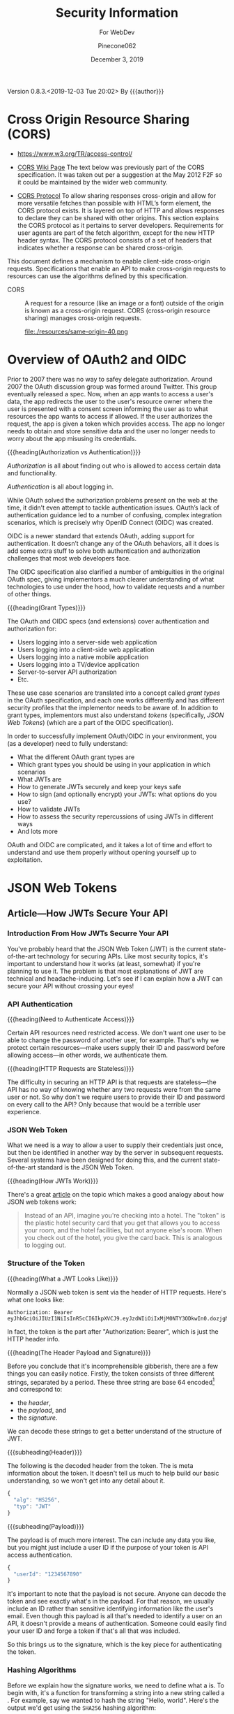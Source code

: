 # -*- mode: org; -*-
#+title:Security Information
#+author:Pinecone062
#+date:December 3, 2019
#+macro:version 0.8.3.<2019-12-03 Tue 20:02>
Version {{{version}}} By {{{author}}}

* Cross Origin Resource Sharing (CORS)
- https://www.w3.org/TR/access-control/

- [[https://www.w3.org/wiki/CORS][CORS Wiki Page]] The text below was previously part of the CORS
  specification. It was taken out per a suggestion at the May 2012 F2F so it
  could be maintained by the wider web community.

- [[https://fetch.spec.whatwg.org/#http-cors-protocol][CORS Protocol]] To allow sharing responses cross-origin and allow for more
  versatile fetches than possible with HTML’s form element, the CORS protocol
  exists. It is layered on top of HTTP and allows responses to declare they can
  be shared with other origins.  This section explains the CORS protocol as it
  pertains to server developers. Requirements for user agents are part of the
  fetch algorithm, except for the new HTTP header syntax.  The CORS protocol
  consists of a set of headers that indicates whether a response can be shared
  cross-origin.


This document defines a mechanism to enable client-side cross-origin requests.
Specifications that enable an API to make cross-origin requests to resources
can use the algorithms defined by this specification.

#+cindex:CORS, definition
-  CORS :: A request for a resource (like an image or a font) outside of the
           origin is known as a cross-origin request.  CORS (cross-origin
           resource sharing) manages cross-origin requests.

           file:./resources/same-origin-40.png

* Overview of OAuth2 and OIDC
Prior to 2007 there was no way to safey delegate authorization.  Around 2007
the OAuth discussion group was formed around Twitter.  This group eventually
released a spec.  Now, when an app wants to access a user's data, the app
redirects the user to the user's resource owner where the user is presented
with a consent screen informing the user as to what resources the app wants to
access if allowed.  If the user authorizes the request, the app is given a
token which provides access.  The app no longer needs to obtain and store
sensitive data and the user no longer needs to worry about the app misusing its
credentials.


{{{heading(Authorization vs Authentication)}}}

/Authorization/ is all about finding out who is allowed to access certain data
and functionality.

/Authentication/ is all about logging in.

While OAuth solved the authorization problems present on the web at the time,
it didn’t even attempt to tackle authentication issues.  OAuth’s lack of
authentication guidance led to a number of confusing, complex integration
scenarios, which is precisely why OpenID Connect (OIDC) was created.

OIDC is a newer standard that extends OAuth, adding support for
authentication. It doesn’t change any of the OAuth behaviors, all it does is
add some extra stuff to solve both authentication and authorization challenges
that most web developers face.

The OIDC specification also clarified a number of ambiguities in the original
OAuth spec, giving implementors a much clearer understanding of what
technologies to use under the hood, how to validate requests and a number of
other things.

{{{heading(Grant Types)}}}

The OAuth and OIDC specs (and extensions) cover authentication and
authorization for:

- Users logging into a server-side web application
- Users logging into a client-side web application
- Users logging into a native mobile application
- Users logging into a TV/device application
- Server-to-server API authorization
- Etc.


These use case scenarios are translated into a concept called /grant types/ in
the OAuth specification, and each one works differently and has different
security profiles that the implementor needs to be aware of.  In addition to
grant types, implementors must also understand /tokens/ (specifically, /JSON
Web Tokens/) (which are a part of the OIDC specification).

In order to successfully implement OAuth/OIDC in your environment, you (as a
developer) need to fully understand:

- What the different OAuth grant types are
- Which grant types you should be using in your application in which scenarios
- What JWTs are
- How to generate JWTs securely and keep your keys safe
- How to sign (and optionally encrypt) your JWTs: what options do you use?
- How to validate JWTs
- How to assess the security repercussions of using JWTs in different ways
- And lots more


OAuth and OIDC are complicated, and it takes a lot of time and effort to
understand and use them properly without opening yourself up to exploitation.
* JSON Web Tokens
** Article---How JWTs Secure Your API
:PROPERTIES:
:source-url:   https://vuejsdevelopers.com/2019/04/15/api-security-jwt-json-web-tokens/?
:source-title: How JSON Web Token (JWT) Secures Your API
:source-author: Anthony Gore
:source-date: April 14, 2019
:END:
*** Introduction From How JWTs Securre Your API
You've probably heard that the JSON Web Token (JWT) is the current
state-of-the-art technology for securing APIs.  Like most security topics, it's
important to understand how it works (at least, somewhat) if you're planning to
use it.  The problem is that most explanations of JWT are technical and
headache-inducing.  Let's see if I can explain how a JWT can secure your API
without crossing your eyes!

*** API Authentication

{{{heading(Need to Authenticate Access)}}}

#+CINDEX:authentication
Certain API resources need restricted access.  We don't want one user to be
able to change the password of another user, for example.  That's why we
protect certain resources---make users supply their ID and password before
allowing access---in other words, we authenticate them.

{{{heading(HTTP Requests are Stateless)}}}

#+CINDEX:stateless, HTTP
The difficulty in securing an HTTP API is that requests are stateless---the API
has no way of knowing whether any two requests were from the same user or not.
So why don't we require users to provide their ID and password on every call to
the API?  Only because that would be a terrible user experience.

*** JSON Web Token
:PROPERTIES:
:article-title: What is a JSON Web Token?
:article-cite: https://robmclarty.com/blog/what-is-a-json-web-token
:article-author: Rob McLarty
:END:
What we need is a way to allow a user to supply their credentials just once,
but then be identified in another way by the server in subsequent requests.
Several systems have been designed for doing this, and the current
state-of-the-art standard is the JSON Web Token.

{{{heading(How JWTs Work)}}}

There's a great [[https://robmclarty.com/blog/what-is-a-json-web-token][article]] on the topic which makes a good analogy about how JSON
web tokens work:
#+begin_quote
Instead of an API, imagine you're checking into a hotel.  The "token" is the
plastic hotel security card that you get that allows you to access your room,
and the hotel facilities, but not anyone else's room.  When you check out of
the hotel, you give the card back.  This is analogous to logging out.
#+end_quote

*** Structure of the Token

{{{heading(What a JWT Looks Like)}}}

#+CINDEX:HTTP request header
#+CINDEX:header, HTTP request
#+CINDEX:request, HTTP header
#+CINDEX:bearer, authorization
#+CINDEX:authorization, bearer
#+CINDEX:token
#+CINDEX:bearer token
Normally a JSON web token is sent via the header of HTTP requests. Here's what
one looks like:
: Authorization: Bearer eyJhbGciOiJIUzI1NiIsInR5cCI6IkpXVCJ9.eyJzdWIiOiIxMjM0NTY3ODkwIn0.dozjgNryP4J3jVmNHl0w5N_XgL0n3I9PlFUP0THsR8U
In fact, the token is the part after "Authorization: Bearer", which is just the
HTTP header info.

{{{heading(The Header Payload and Signature)}}}

#+CINDEX:header
#+CINDEX:payload
#+CINDEX:signature
#+CINDEX:Base 64 encode
Before you conclude that it's incomprehensible gibberish, there are a few
things you can easily notice.  Firstly, the token consists of three different
strings, separated by a period.  These three string are base 64
encoded[fn::Base 64 encoding is a way of transforming strings to ensure they
don't get screwed up during transport across the web.  It is not a kind of
encryption and anyone can easily decode it to see the original data.] and
correspond to:
- the /header/,
- the /payload/, and
- the /signature/.


We can decode these strings to get a better understand of the structure of JWT.

{{{subheading(Header)}}}

#+CINDEX:header, dfn
The following is the decoded header from the token.  The @@texinfo:@dfn{header}@@ is
meta information about the token.  It doesn't tell us much to help build our
basic understanding, so we won't get into any detail about it.

#+BEGIN_SRC js
{
  "alg": "HS256",
  "typ": "JWT"
}
#+END_SRC

{{{subheading(Payload)}}}

#+CINDEX:payload, dfn
The payload is of much more interest.  The @@texinfo:@dfn{payload}@@ can include any
data you like, but you might just include a user ID if the purpose of your
token is API access authentication.

#+BEGIN_SRC js
{
  "userId": "1234567890"
}
#+END_SRC

It's important to note that the payload is not secure.  Anyone can decode the
token and see exactly what's in the payload.  For that reason, we usually
include an ID rather than sensitive identifying information like the user's
email.  Even though this payload is all that's needed to identify a user on an
API, it doesn't provide a means of authentication.  Someone could easily find
your user ID and forge a token if that's all that was included.

So this brings us to the signature, which is the key piece for authenticating
the token.

*** Hashing Algorithms
#+CINDEX:hashing algorithm, dfn
#+CINDEX:hashing algorithm, SHA256
#+CINDEX:hash, dfn
#+CINDEX:SHA256 hashing algorithm
Before we explain how the signature works, we need to define what a
@@texinfo:@dfn{hashing algorithm}@@ is.  To begin with, it's a function for
transforming a string into a new string called a @@texinfo:@dfn{hash}@@.  For example,
say we wanted to hash the string "Hello, world".  Here's the output we'd get
using the =SHA256= hashing algorithm:
: 4ae7c3b6ac0beff671efa8cf57386151c06e58ca53a78d83f36107316cec125f
The most important property of the hash is that you can't use the hashing
algorithm to identify the original string by looking at the hash.  In other
words, we can't take the above hash and directly figure out that the original
string was "Hello, world". The hash is complicated enough that guessing the
original string would be infeasible.  There are many different types of hashing
algorithms, but =SHA256= is commonly used with JWT.

{{{heading(JWT Signature)}}}

#+CINDEX:signature, dfn
So coming back to the JWT structure, let's now look at the third piece of the
token, the @@texinfo:@dfn{signature}@@.  This actually needs to be calculated:

#+BEGIN_SRC js
HMACSHA256(
  base64UrlEncode(header) + "." + base64UrlEncode(payload),
  "secret string"
);
#+END_SRC

Here's an explanation of what's going on here:

#+CINDEX:hashing function
- Firstly, =HMACSHA256= is the name of a hashing function and takes two
  arguments:
  - the string to hash, and
  - the "secret" (defined below).
- Secondly, the string we hash is the base 64 encoded /header/, plus the base 64
  encoded /payload/.
- Thirdly, the /secret/ is an arbitrary piece of data that only the server
  knows.


Why include the header and payload in the signature hash?  This ensures the
signature is unique to this particular token.

{{{subheading(The Secret)}}}

#+CINDEX:secret
What's the @@texinfo:@dfn{secret}@@?  To answer this, let's think about how you would
forge a token.  We said before that you can't determine a hash's input from
looking at the output.  However, since we know that the signature includes the
header and payload, as those are public information, if you know the hashing
algorithm (hint: it's usually specified in the header), you could generate the
same hash.  But the secret, which only the server knows, is not public
information.  Including it in the hash prevents someone generating their own
hash to forge the token.  And since the hash obscures the information used to
create it, no one can figure out the secret from the hash, either.

{{{subheading(Salting)}}}

#+CINDEX:salting
The process of adding private data to a hash is called @@texinfo:@dfn{salting}@@ and
makes cracking the token almost impossible.

*** Authentication Process
#+CINDEX:authentication process
So now you have a good idea of how a token is created.  How do you use it to
authenticate your API?

{{{heading(Login)}}}

#+CINDEX:token, generate
#+CINDEX:generate token
A token is generated when a user logs in and is stored in the database with the
user model.  The token then gets attached as the /authorization header/ in the
response to the login request.

#+caption:Generating a Token Upon Login; ~loginController.js~
#+name:generate-token
#+BEGIN_SRC js
if (passwordCorrect) {
  user.token = generateToken(user.id);
  user.save();
  res.headers("authorization", `Bearer ${token}`).send();
}
#+END_SRC

{{{heading(Authenticating requests)}}}

#+CINDEX:requests, authenticate
#+CINDEX:authenticate requests
Now that the client has the token, it can attach it to any future requests to
authenticate the identity of the user.  When the server receives a request with
an authorization token attached, the following happens:

1. It decodes the token and extracts the ID from the payload.
2. It looks up the user in the database with this ID.
3. It compares the request token with the one that's stored with the user's
   model.  If they match, the user is authenticated.

#+caption:The Server authenticates requests from the Client; ~authMiddleware.js~
#+name:authenticate-requests
#+BEGIN_SRC js
const token = req.header.token;
const payload = decodeToken(token);
const user = User.findById(payload.id);
if (user.token = token) {
  // Authorized
} else {
  // Unauthorized
}
#+END_SRC

{{{heading(Logging out)}}}

#+CINDEX:logout
If the user logs out, simply delete the token attached to the user model, and
now the token will no longer work.  A user will need to log in again to generate
a new token.

#+caption:Logging a user out; ~logoutController.js~
#+name:logout
#+BEGIN_SRC js
user.token = null;
user.save();
#+END_SRC

*** Wrapup
So that's a very basic explanation of how you can secure an API using JSON Web
Tokens.  I hope your head doesn't hurt too much.

** Course---JSON Web Token Authentication with Node.js
:PROPERTIES:
:source:   Egghead.io
:author:   Joel Lord
:END:
*** About the Course
In this course, we will build a simple authentication server that will act as a
token issuer, and we will use those tokens to access resources on an API.
Starting from scratch, the participants will learn how easy token based
authentication can be and will understand how to use them on their APIs as well
as on the front end of their web applications.
**** Source Code
[[https://github.com/eggheadio-projects/egghead-auth-course/tree/master][eggheadio-projects/egghead-auth-course]]
**** The Author
- Joel Lord
- [[http://www.javascripteverything.com/about][About the author]]
- [[http://www.javascripteverything.com/about][Javascript Everything]] author's blog
- [[https://github.com/joellord][GitHub]]
**** Author's Introduction
00:00 Hey everyone, welcome to this course on JSON web token authentication
with Node.JS.  The goal of this course is to introduce you to web-based
authentication using JWTs.

00:11 Through these few lessons, we will build a simple application that will
connect to a secured API and we will build an authentication server to provide
us with tokens that we need in order to connect and access those routes.

00:25 We will start slowly by building a simple web server using Express.  We
will then see how to make this API more flexible by introducing environment
variables, and then how to handle post request, and how to parse the body of
those requests.

00:40 At this point, we will be able to start building our authentication
server.  The server will validate the user credentials and provide those users
with a JSON web token.  Using this token, we will be able to go back to our API
and secure one of our routes so that only an authenticated user can access
those resources.

00:59 Finally, what would a back-end be without a good UI? We will build a
quick front-end that will connect to our API.  This UI will also collect user
credentials and send them over to the authentication server to fetch a JWT.

01:13 All this will be done using plain old vanilla JavaScript and none of
those fancy frameworks.  This will give you all the necessary tools to
implement this solution in any application you might build.

01:25 Of course, the examples in this course will be simple, and we will focus
more on the concepts rather than building a real secure API.  For that reason,
we will also show you how to switch your primitive authentication server to use
a proven solution.

01:40 In this lesson, you will be introduced to Auth0 as a solution to provide
secure identity management and federated log in to your users.  Go ahead, watch
this course, and learn how to build more secure applications right now.
*** Lesson 0---Package Setup
#+CINDEX:root directory @code{egghead-jwt-auth/}
#+CINDEX:@code{yarn init}
The course will be set up in a root directory ~egghead-jwt-auth~, with
~lesson#~ directories for each of the lessons 1 through 8.  The following shell
script checks for the existence of a ~package.json~ file in the root directory
~egghead-jwt-auth/~.  If one is found, it simply prints a message.  If one is
not found, then it initializes a new package using the ~yarn init~ command
using default values.  The lessons will add and install prerequisites to this
~package.json~ file.

{{{subheading(Tangle all Files)}}}

#+CINDEX:tangle
#+CINDEX:root directory
Tangle (export into files) all source code first.  This shell script creates
the root directory (~egghead-jwt-auth/~) and all ~lesson#/~ directories inside
of the root directory and all source code from Lessons 1 through 8.

#+NAME:tangle-files
#+BEGIN_SRC emacs-lisp :results output :exports both
(org-babel-tangle-file (buffer-file-name))
#+END_SRC

{{{subheading(Initialize @code{package.json})}}}

#+CINDEX:@code{package.json} file, initialize
#+CINDEX:@code{node_modules/} directory
#+CINDEX:@code{index.js} main file
#+CINDEX:@code{yarn init} command
Check for the ~package.json~ file in the root directory and create a new
package if one is not found.  Note that the =main= file is named ~index.js~ in
~package.json~.  Each of the ~lesson#/~ directories has its own ~index.js~ file
which will be called to run the code for that lesson.  All dependency files are
installed into the ~ndoe_modules/~ directory located in the root directory.
Only one ~node_modules/~ directory is created for all of the independent
~lesson#/~ directories.

#+caption:Package Initialization
#+name:package-init
#+begin_src sh :dir egghead-jwt-auth :results output :exports both
[ -e package.json ] && \
  echo "package.json has already been created" || \
  yarn --yes init
  echo;echo package.json; echo ------------
  cat package.json
  echo;echo listing;echo -------
  ls . lesson*
#+end_src
*** Lesson 1---Set Up an API Web Server in Node.js Using Express
#+CINDEX:Express web server
#+CINDEX:web server, Express
#+CINDEX:server, Express web
#+CINDEX:404 error
In this lesson, we build a very simple API Express server.  This API server
will have a single route that displays the current date and time and a handler
for =404= "Not Found" pages.

**** Setting Up A Little Express Server
#+CINDEX:Express server, build
#+CINDEX:@code{express} library
00:00 To build your first Express server, the first thing you need to do is to
import the Node.js ~express~ library into your API server.  In order for your
code to be able to use ~express~, you need to install it.  This program uses
~yarn~ to install all Node.js dependencies:

#+name:lesson1-package.json
#+begin_src sh :dir egghead-jwt-auth :results output :exports both
yarn add express
echo;echo package.json;echo ------------
cat package.json
#+end_src

#+CINDEX:@code{index.js}
: index.js
: --------

#+CINDEX:@code{express} library
#+name:require-express
#+begin_src js -n
const express = require("express");
#+end_src

{{{heading(Setup Constants)}}}

#+CINDEX:@code{PORT}, define
#+CINDEX:@code{API_PORT}, define
00:16 We'll go back to our code.  We'll declare a new constant ~app~ which will
use the ~express~ library that we've just included.  We'll also declare a new
constant for the =API_PORT= number.  We'll use =8888= for now.

#+name:app-express
#+begin_src js +n
const app = express();
#+end_src

#+name:api-port-8888
#+begin_src js +n
const API_PORT = 8888;
#+end_src

{{{heading(Setup Routes)}}}

{{{subheading(Status Route)}}}

#+CINDEX:route, define
#+CINDEX:@code{app.get}
#+CINDEX:status route
00:30 Then we can do our first route.  We'll use ~app.get~, and we'll specify
the name of the route.  In this case, we're using =status=, and it takes a
callback which has a request and a response as parameters.

#+name:api-status-route
#+begin_src js +n
app.get("/status", (req, res) => {
    const localTime = (new Date()).toLocaleTimeString();
    res.status(200).send(`Server time is ${localTime}.`);
});
#+end_src
{{{subheading(Catchall Route)}}}

#+CINDEX:catchall route
01:13 Let's also add a catchall route. We'll just use star (=*=), which means
any route that wasn't defined already.  01:19 It also takes a callback with a
request and response.  We can build our response here, and it will simply sense
that as =404=, or 'page not found'.

#+name:api-catchall-route
#+begin_src js +n
app.get("*", (req, res) => {
    res.sendStatus(404);
});
#+end_src

{{{heading(Start the App Listening)}}}

#+CINDEX:@code{app.listen}
#+CINDEX:app, run
01:30 Finally, we'll use ~app.listen~ to initialize our server.  It'll take a
=PORT=---which we've defined earlier---as a parameter, and a callback for on
success.  01:42 We'll simply say "Server is running on port", and we'll specify
the =PORT= number here.  You now have your first express server.

#+name:app-listen
#+begin_src js +n
app.listen(API_PORT, () => {
    console.log(`Server is running on port ${API_PORT}.`);
});
#+end_src

**** Testing the Server

This Makefile sets up some commands to run specific lessons.  Each lesson's
server can be started by moving into the root directory (~egghead-jwt-auth/~)
and running the ~make~ command with the lesson number (1-8):
: make lesson# where =#= is one of 1..8.

Thereafter, specific commands can be run from a different terminal, such as:
: make open-browser-status

#+BEGIN_SRC sh :mkdirp yes :tangle egghead-jwt-auth/Makefile
FORCE:

.phony : lesson1
lesson1 : FORCE
	node lesson1

#+END_SRC

01:53 If we go back to our terminal, we can start the server by using Node from
the root directory:
: make lesson1

We've got our server running.

These three Makefile rules provide easy commands to open different routes in
your default browser:

#+BEGIN_SRC sh :tangle egghead-jwt-auth/Makefile
.phony: open-browser
open-browser :
	open http://localhost:8888/

.phony: open-browser-status
open-browser-status :
	open http://localhost:8888/status/

.phony: open-browser-random
open-browser-random :
	open http://localhost:8888/random/

#+END_SRC

#+CINDEX:@code{Page Not Found} error
02:02 Now if we go through our browser window, we can type in the
~localhost:8888~.  We'll get a 'page not found' because that route was not
defined.
: make open-browser

#+CINDEX:status route
02:10 We can use =/status= to get the server time, and any other page will give
us a =404= error.
: make open-browser-status
: make open-browser-random

That's it.  You've got your first Express server up and running.
**** Express Server Index.js Code
#+caption:Lesson 1 ~index.js~
#+name:lesson01-index.js
#+begin_src js -n :tangle egghead-jwt-auth/lesson1/index.js :mkdirp yes :noweb yes
<<require-express>>
<<app-express>>

<<api-status-route>>
<<api-catchall-route>>

<<api-port-8888>>
<<app-listen>>
#+end_src

*** Lesson 2---Set the Server Port in Express Using an Environment Variable
#+CINDEX:environment variables
In this lesson we learn how to use an environment variable to set the port of
an express server.

**** Use ~process.env~ to Set the =PORT= Variable
#+CINDEX:@code{process.env}
#+CINDEX:@code{PORT} environment variable, set
00:00 We'll change the =PORT= that this server is using.  We'll use
~process.env~ to access the environment variables from our ~index.js~, and then
we'll create a new variable called =PORT=.  If the =PORT= environment variable
is not defined, we'll still use =8888= as a default.

: index.js
: ----------
#+name:port-env-or-assign
#+begin_src js -n
const PORT = process.env.PORT || 8888;
#+end_src

**** Testing the =PORT= Assignment
00:15 If you run this server, we see that the server is running on =port 8888=.
If we do an ~export~ in our terminal and we set the =PORT= environement
variable for our operating system to say =3000=
: export PORT=3000
{{{noindent}}}and we run this server again, we can see that the server is now
running on ~port 3000~.

00:34 If we open our browser, we go to =localhost:8888=, it can't be
reached.  If we go to =3000=, we're getting a =404= in this case.  If we go to
=localhost:3000/status=, we are getting the server time.

00:48 That's how you set the =PORT= inside an environment variable.

**** Lesson 2 ~index.js~ Code
#+caption:Lesson 2 ~index.js~
#+name:lesson2-index.js
#+begin_src js -n :tangle egghead-jwt-auth/lesson2/index.js :mkdirp yes :noweb yes
<<require-express>>
<<app-express>>
<<port-env-or-assign>>

<<api-status-route>>
<<api-catchall-route>>

<<app-listen>>
#+end_src

{{{heading(Adding a Makefile Rule for Lesson 2)}}}

From within the root directory (~egghead-jwt-auth/~) run the command:
: make lesson2
to start the server.  Then type:
: open-browser-3000
: open-browser-status-3000
: open-browser-random-3000
to test.

#+begin_src sh :tangle egghead-jwt-auth/Makefile
.phony : lesson2
lesson2 : FORCE
	(export PORT=3000; node lesson2)
.phony : open-browser-3000
open-browser-3000 :
	open http://localhost:3000/
.phony : open-browser-status-3000
open-browser-status-3000 :
	open http://localhost:3000/status/
.phony : open-browser-random-3000
open-browser-random-3000 :
	open http://localhost:3000/random/
#+end_src

*** Lesson 3---Add a =POST= Route To Express And Parse the Body
#+CINDEX:POST requests
#+CINDEX:@code{body-parser}
In this lesson, we see how to handle =POST= requests on our server and we
extract the data that was passed in the body of the requests using
~body-parser~.

**** Add a =POST= Method to ~index.js~
#+CINDEX:POST method
#+CINDEX:user login
#+CINDEX:login route
00:01 In order to handle our first post request, we will use Express' =POST=
method.  We will create a route that handles user logins.

#+CINDEX:request
#+CINDEX:response
00:08 The first argument is a route, which is =/login= in our case.  The second
argument is a callback with the =request= and =response= arguments.

#+CINDEX:username property
#+CINDEX:JSON object
#+CINDEX:post login route
00:15 Let's now define a constant that will contain the name of the user that
was posted to this route.  The constant name =user= will have the value of the
=username= property that was passed in our =request= as a JSON object.

#+name:post-route
#+begin_src js -n
app.post("/login", (req, res) => {
    const user = req.body.username;

#+end_src

**** Add ~body-parser~ Middleware
#+CINDEX:middleware, body-parser
#+CINDEX:body-parser middleware
00:27 At this point, Express can't read the body of the request.  We will need
to ~require~ an additional middleware called ~body-parser~.

#+name:require-body-parser
#+begin_src js -n
const bodyParser = require("body-parser");
#+end_src

We also go into the terminal to install this new library.

#+name:install-body-parser
#+begin_src sh :dir egghead-jwt-auth :results output :exports both
yarn add body-parser
#+end_src

: package.json
: ------------
#+begin_src sh :dir egghead-jwt-auth :results output :exports results
cat package.json
#+end_src

#+CINDEX:use method, express
#+CINDEX:JSON responses
00:40 Now that it's installed, we can add the middleware to Express using the
=use= method.  We will specify that it will handle JSON responses.

#+name:app-use-body-parser
#+begin_src js -n
app.use(bodyParser.json());
#+end_src

**** Build the =response=
#+CINDEX:response, post request
#+CINDEX:200 status
#+CINDEX:status 200
#+CINDEX:success status 200
00:49 We are now able to read the =request= body, so our constant contains the
=username= that was passed into login route.  We are ready to build our
=response=, which has a status of =200= because this is a success.

01:01 We will send back a simple string that says, "You logged in with
username: ${user}".  It will display the =username= that we just received.

#+name:post-route-res
#+begin_src js -n
    res
    .status(200)
    .send(`You logged in with username: "${user}"`);
});
#+end_src

**** Start the Server
01:08 Let's start our server using ~node~.  From the root directory type:
: make lesson3

#+name:Makefile
#+begin_src sh :tangle egghead-jwt-auth/Makefile
.phony : lesson3
lesson3 : FORCE
	(export PORT=3000;node lesson3)
#+end_src

The server is now listening on =localhost:3000=, which was defined as an
environment variable previously.

**** Test the Server
#+CINDEX:Postman
#+CINDEX:@command{curl}
01:18 To test this new route, we can use Postman (or ~curl~).  If we try to do
a =GET= request to =/status=, we should get the local time:
: make open-browser-status-3000

#+CINDEX:POST request
#+CINDEX:@code{username} property
#+CINDEX:Content-Type
#+CINDEX:application/json
01:28 Now, we can do a =POST= request to the =/login= route.  Let's start by
specifying the body of our request.  It will be a JSON object with a =username=
property.  Make sure that you change the Content-Type to =application/json=.

#+name:Makefile
#+begin_src sh :tangle egghead-jwt-auth/Makefile
.phony : post-login
post-login : FORCE
	curl \
	  --header Content-Type:application/json \
	  --data   '{"username":"admin"}' \
	  http://localhost:3000/login \
#+end_src

#+CINDEX:parse POST request
01:43 If we run this, you get a, "You logged in with username: \"admin\""
message.  That is how you parse a =POST= request and handle the =request= data.

**** Lesson 3 ~index.js~ Code
#+caption:Lesson 3 ~index.js~
#+name:lesson3-index.js
#+begin_src js :tangle egghead-jwt-auth/lesson3/index.js :mkdirp yes :noweb yes
<<require-express>>
<<require-body-parser>>

<<app-express>>
<<app-use-body-parser>>

<<api-status-route>>
<<post-route>>
<<post-route-res>>
<<api-catchall-route>>

<<port-env-or-assign>>
<<app-listen>>
#+end_src

*** Lesson 4---Provide Users With A JSON Web Token
#+CINDEX:token issuer
#+CINDEX:JSON web token
In this lesson, we will build a token issuer that will return a JSON Web
Token.  This simple server will have a single endpoint for login that queries a
list of users and returns a web token for the matching user.

**** The User Database
#+CINDEX:authentication server
#+CINDEX:user database
#+CINDEX:user array
00:00 Since this lesson is all about creating an authentication server, let's
start by creating a user database.  We will use a user array that contains all
of our users and store the passwords in plain text right now.

#+CINDEX:warning
00:11 Warning, do not do this in production.  You should always encrypt
passwords and ensure that no sensitive information about your users is
accessible to potential hackers.  For the sake of this lesson, let's just do it
this way.

#+name:users-array
#+begin_src js -n
const users = [
    {id: 1, username: "admin", password: "admin"},
    {id: 2, username: "guest", password: "guest"}
];
#+end_src

**** Authentication Route
#+CINDEX:@code{/login} route
#+CINDEX:@code{POST} request
#+CINDEX:user authentication
00:26 We can now start with our =/login= =POST= request.  This is the request
that will handle user authentication.  The first thing to check is if the
request is formatted correctly.  We are expecting both a username and a
password.

#+CINDEX:400 status
#+CINDEX:status 400
#+CINDEX:invalid request, status 400
00:45 If we don't have both, we =return= a status code of =400= for invalid
request, and we =send= a message to the user, saying that "You need a username
and password".  We can then do a ~return~ to stop the execution of this
callback.

#+CINDEX:@code{find} method
01:08 Now, if we have a valid request, we need to check if the user is in our
database.  Using the =find= method, we will check if we have a user that has a
=username= and =password= that matches those in the =request=.

#+CINDEX:401 status
#+CINDEX:status 401
#+CINDEX:unauthorized request
01:20 If we find a matching user, it will be stored in a constant, ~user~.  If
we can't find a matching user, we can send a response with the status of =401=
for =unauthorized=.  We can also ~send~ a message to the user, saying "User not
found".  Once again, we ~return~ to stop the execution of this callback.

#+name:authentication-login
#+begin_src js -n
app.post("/login", (req, res) => {
    if (!req.body.username || !req.body.password) {
        res
        .status(400)
        .send("You need a username and password");
        return;
    }

    const user = users.find((u) => {
        return u.username === req.body.username && u.password === req.body.password;
    });

    if (!user) {
        res
        .status(401)
        .send("User not found");
        return;
    }

#+end_src

**** Create a JWT for a Valid User
#+CINDEX:JSON web token
01:45 If we have a valid user, we will send back a JSON web token as a
response.

#+CINDEX:@code{jsonwebtoken} library
In order to do so, we will need to ~require~ the ~jsonwebtoken~ library.  We will
also need to install it using ~yarn add jsonwebtoken~.

#+name:require-jsonwebtoken
#+begin_src js -n
const jwt = require("jsonwebtoken");
#+end_src

#+begin_src sh :dir egghead-jwt-auth :results output :exports both
yarn add jsonwebtoken
#+end_src

: package.json
: ------------
#+begin_src sh :results output :exports both :dir egghead-jwt-auth
cat package.json
#+end_src

#+CINDEX:@code{sign} method
#+CINDEX:sign token
#+CINDEX:payload
#+CINDEX:secret key
02:13 Now that it's installed, we can use the =sign= method to create a sign
token.  We start by passing the payload we want to attach in the =jwt=.  We
then pass a string which is the =secret key=.  In this case, it's
"mysupersecretkey".

#+CINDEX:options
#+CINDEX:access_token
02:34 Finally, we can pass some options like in how much time this token will
expire, so we'll say expires in three hours for us.  Finally, we can send back
our response with a status of =200= and a JSON object with our =access_token=.

#+name:create-access-token
#+begin_src js -n
      const token = jwt.sign(
        {
          sub: user.id,
          username: user.username
        }, "mysupersecretkey", {expiresIn: "3 hours"}
      );

      res
       .status(200)
       .send({access_token: token});
  });
#+end_src

**** Testing the Lesson 4 Server
#+CINDEX:authentication server, run
03:01 We can now run the authentication server using node and the name of the
file.

#+begin_src sh :tangle egghead-jwt-auth/Makefile
.phony : lesson4
lesson4 : FORCE
	(export PORT=3000;node lesson4)
#+end_src

Let's now open Postman (use ~curl~) to test this out.

03:10 If we try a =GET= request on the server, we're getting a =404= because we
haven't defined any =GET= route on the server.

#+begin_src sh :dir egghead-jwt-auth
make open-browser-status-3000
#+end_src

Let's change that to a =POST= and use the =/login= endpoint that we just
created.  Sending a ~request~ to that URL without a body will give us a =400= with a
message, "You need a username and password."  Let's try to add those.

#+begin_src sh :tangle egghead-jwt-auth/Makefile
.phony : wrong-auth-login
wrong-auth-login :
	curl \
	  --header Content-Type:application/json \
	  --data   '{"username":"Felix","password":"the-cat"}' \
	  http://localhost:3000/login \

.phony : auth-login
auth-login :
	curl \
	  --header Content-Type:application/json \
	  --data   '{"username":"admin","password":"admin"}' \
	  http://localhost:3000/login \

#+end_src

03:29 For the =body=, select =raw= and make sure that the =type= is set to
=application/json=.  You can now type in a =username= and =password= in JSON
format.  If we type a wrong password, we should be getting the "User not found"
message.  If we fix the password to use the right one, we get our JSON object
with an =access_token=.

03:56 You can copy and paste this JSON web token in a website like ~jwt.io~ and
you will be able to see the content.  If you try it with another user like
=guest=, you will get a different =access_token=, and if we go into ~jwt.io~,
we can once again see all of the content and we can see that it's different
this time.

04:28 That's it.  You have now created your first authentication server.

**** Lesson 4 ~index.js~ Code
#+caption:Lesson 4 ~index.js~ Code
#+name:lesson4-index.js
#+begin_src js :tangle egghead-jwt-auth/lesson4/index.js :mkdirp yes :noweb yes
<<require-express>>
<<require-body-parser>>
<<require-jsonwebtoken>>

<<app-express>>
<<app-use-body-parser>>
<<users-array>>

<<api-status-route>>
<<authentication-login>>
<<create-access-token>>
<<api-catchall-route>>

<<port-env-or-assign>>
<<app-listen>>
#+end_src

*** Lesson 5---Allow CORS in Node.js and Expres
In this quick lesson, we see how to add the CORS middleware so that our Express
server can handle requests from different origins.

**** The CORS Prohibition
#+CINDEX:CORS prohibition
00:00 If you have an API that runs on a different server or even a different
port than your application, and you try to do a ~fetch~, you should see a
message in your console complaining about
=Access-Control-Allow-Origin=.[fn::Safari allows such a fetch, but Google
Chrome does not.]

[[file:./resources/cors-error-50.png]]

**** The Fix to the CORS Prohibition
00:19 The fix for this in your Express server is very simple.

#+CINDEX:@code{cors} library
First of all, you need to require the CORS library:

#+name:require-cors
#+begin_src js -n
const cors = require("cors");
#+end_src

Secondly, you need to tell your Express server to use this middleware by using
~app.use~ and the library that we've just installed.

#+name:app-use-cors
#+begin_src js +n
app.use(cors());
#+end_src

#+CINDEX:@code{express-jwt} library
Thirdly, use a different JSON web token library, ~express-jwt~, which the author
does not explain here, but explains in the next lesson.

#+name:require-expressjwt
#+begin_src js +n
const expressjwt = require("express-jwt");
#+end_src

#+name:jwtCheck
#+begin_src js +n
const jwtCheck = expressjwt({secret: "mysupersecretkey"});
#+end_src

<<add-express-jwt>>You'll also need to install both using ~yarn add~:

#+begin_src sh :dir egghead-jwt-auth :results output :exports both
yarn add cors express-jwt
#+end_src

Our ~package.json~ now looks like this:

: package.json
: ------------
#+begin_src sh :dir egghead-jwt-auth :results output :exports results
cat package.json
#+end_src

**** Start Lesson 5 Server Running
00:46 Now, if you restart your server and try the same ~fetch~ call in your
browser, you won't have that CORS error any more.

Start the server for this lesson with:
: make lesson5

#+begin_src sh :tangle egghead-jwt-auth/Makefile
.phony : lesson5
lesson5 : FORCE
	(export PORT=3000;node lesson5;)
#+end_src

[[file:./resources/cors-fix-50.png]]

**** Set Up Two New Routes for Public and Private Resources
Two new routes will be added here, and explained in the next lesson.

#+name:public-resource-route
#+begin_src js -n
app.get("/resource", (req, res) => {
    res
    .status(200)
    .send("Public resource; okay to see");
});

#+end_src

#+name:private-resource-route
#+begin_src js +n
app.get("/resource/secret", jwtCheck, (req, res) => {
    res
    .status(200)
    .send("Secret resource; you should be logged in to see this.");
});

#+end_src

**** Lesson 5 ~index.js~ Code
Here is the code for Lesson 5 in ~index.js~.  The two routes will be explained
in the next lesson.

#+name:Lesson5-index.js
#+begin_src js :tangle egghead-jwt-auth/lesson5/index.js :mkdirp yes :noweb yes
<<require-express>>
<<require-body-parser>>
<<require-cors>>
<<require-expressjwt>>
<<jwtCheck>>

<<app-express>>
<<app-use-body-parser>>
<<app-use-cors>>

<<public-resource-route>>
<<private-resource-route>>
<<api-catchall-route>>

<<port-env-or-assign>>
<<app-listen>>
#+end_src

*** Lesson 6---Authenticate Users With JWT for Access to Protected Resources
In this lesson, we build a simple API with two endpoints, one public and one
secure.  Using JWT and validating with the signature, we ensure that the user is
authorized and has access to a protected resource before serving it.

**** Create Two Resource Routes
00:00 In this lesson, we will create an API with two routes.  The first one for
the ~/resource~ endpoint will be public, and simply return a status of =200=, and
a message saying, "Public resource, you can see this".

#+begin_src js -n :noweb yes
<<public-resource-route>>
#+end_src

00:22 Our second route will be for the ~/resource/secret~ endpoint.  This will
be a secured route.  For this endpoint, we will return a =200=, as well as a
message that says, "Secret resource, you should be logged in to see this."

#+begin_src js +n :noweb yes
<<private-resource-route>>
#+end_src

**** Create an =API_PORT= Environment Variable
00:42 This server will run on the port specified by the environment variable
=API_PORT=.  Let's go into our terminal, set this using ~export~, and set the
=API_PORT= to =5000=.  Now, we can run the server by using ~node~ and the name
of the file.
: make lesson6

#+name:api-port
#+begin_src js -n
const API_PORT = process.env.API_PORT;
#+end_src

#+name:app-listen-api-port
#+begin_src js +n
app.listen(API_PORT, () => console.log(`API Server is running on port ${API_PORT}`))
#+end_src

#+begin_src sh :tangle egghead-jwt-auth/Makefile
.phony : lesson6
lesson6 : FORCE
	(export API_PORT=5000;node lesson6;)
#+end_src

**** Test the Server
01:00 To test our API, we will use Postman.  If we go to ~localhost:5000~,
we're getting a =404=, =page not found=, because that route was not defined.  If we
try ~localhost:5000/resource~, we should see our public resource there.  If we try
~localhost:5000/resource/secret~, we can also see the content of this resource.

**** Block the Secret Resource Route
#+CINDEX:@code{express-jwt}
#+CINDEX:block protected routes
#+CINDEX:middleware
Our next step will be to block those requests by requesting a valid JSON web
token.  To do so, we will require the ~expressjwt~ middleware.

#+begin_src js :noweb yes
<<require-expressjwt>>
#+end_src

01:39 Let's now open a terminal, and install it, using ~yarn~[fn::this was done
in the prior lesson] [[add-express-jwt][express-jwt]].

#+CINDEX:@code{express-jwt} initialization
Good.  Now, let's define this middleware.  We can initialize this middleware by
using ~expressjwt~ and passing it some options.  If you are using a real
authentication server, you'd want to check for the =issuer=, the =audience=,
and more to validate the integrity of the server.

02:01 In our case, we will only check to see if the signature matches the one
from our authentication server, "mysupersecretkey", in this case.

#+begin_src js -n :noweb yes
<<jwtCheck>>
#+end_src

Finally, we can secure our private route by adding the middleware as the second
argument of our =app.get= method.

#+begin_src js -n :noweb yes
<<private-resource-route>>
#+end_src

**** Testing the Server with a Protected Route
We are now ready to restart our server and test it in Postman.

02:24 Now, if we try a protected route again, we see that we're getting an
error message, saying that no authorization token was found.

[[file:./resources/postman-unauthorized-get-40.png]]

Let's go to the Authorization section, and select a =Bearer Token= type of
authentication.

[[file:./resources/bearer-token-authentication-type-50.png]]

02:38 We can take a valid token from ~jwt.io~ in this case[fn::After first
entering the secret key "mysupersecretkey" in the =verify signature= box
[[file:./resources/jwt.io-secret-key-25.png]]], and simply paste that in the token
box in Postman.
: eyJhbGciOiJIUzI1NiIsInR5cCI6IkpXVCJ9.eyJzdWIiOiIxMjM0NTY3ODkwIiwibmFtZSI6Ikp\
: vaG4gRG9lIiwiaWF0IjoxNTE2MjM5MDIyfQ.oGFhqfFFDi9sJMJ1U2dWJZNYEiUQBEtZRVuwKE7Uiak

We can now try to make our call to =/resource/secret= again, and we can now see
the content of this route.  Now, you have an API with a secured endpoint.

[[file:./resources/postman-with-bearer-token-40.png]]

**** Lesson 6 ~index.js~ Code

#+caption:Lesson 6 ~index.js~ Code
#+name:Lesson6-index.js
#+begin_src js :tangle egghead-jwt-auth/lesson6/index.js :noweb yes :mkdirp yes
<<require-express>>
<<require-body-parser>>
<<require-cors>>
<<require-expressjwt>>
<<jwtCheck>>

<<app-express>>
<<app-use-cors>>
<<app-use-body-parser>>

<<public-resource-route>>
<<private-resource-route>>
<<api-catchall-route>>

<<api-port>>
<<app-listen-api-port>>
#+end_src

*** Lesson 7---Connect a Front-End to a Secure API using JWTs
In this lesson, we add the login form to a single page application and we pass
our tokens to the API.  Should the token be valid, we will have access to the
data from the secure endpoint in the API.

**** The Single Page Application
{{{heading(File ~index.html~)}}}

#+name:index.html
#+begin_src html -n :tangle egghead-jwt-auth/lesson7/index.html :mkdirp yes :noweb tangle
<html>
    <head>

        <<link-stylesheet>>

    </head>

    <body>

        <<container>>
        <<modal>>
        <<cdn-scripts>>

        <<app-scripts>>

    </body>
</html>
#+end_src

{{{subheading(Section ~<head>~)}}}

#+name:link-stylesheet
#+begin_src html
<link rel="stylesheet"
      href="https://maxcdn.bootstrapcdn.com/bootstrap/4.0.0/css/bootstrap.min.css"
      integrity="sha384-Gn5384xqQ1aoWXA+058RXPxPg6fy4IWvTNh0E263XmFcJlSAwiGgFAW/dAiS6JXm"
      crossorigin="anonymous">
#+end_src

{{{subheading(Section ~<body>~)}}}

{{{subheading(Container)}}}

#+name:container
#+begin_src html :noweb yes
<div class="container container-fluid">
    <<navbar>>
    <<mainPage>>
    <<secret-unauthorized-Pages>>
</div>

#+end_src

#+name:navbar
#+begin_src html :noweb yes
<nav class="navbar navbar-expand-lg navbar-light bg-light">
    <<navbar-a>>
    <<navbar-toggler>>

    <<navbar-collapse>>
</nav>

#+end_src

#+name:navbar-a
#+begin_src html
<a class="navbar-brand" href="#">Secure your SPA</a>
#+end_src

#+name:navbar-toggler
#+begin_src html
<button class="navbar-toggler" type="button" data-toggle="collapse" data-target="#navbarSupportedContent" aria-controls="navbarSupportedContent" aria-expanded="false" aria-label="Toggle navigation">
    <span class="navbar-toggler-icon"></span>
</button>
#+end_src

#+name:navbar-collapse
#+begin_src html :noweb yes
<div class="collapse navbar-collapse" id="navbarSupportedContent">
    <<navbar-collapse--nav>>
    <<navbar-collapse--form>>
</div>
#+end_src

#+name:navbar-collapse--nav
#+begin_src html
<ul class="navbar-nav mr-auto">
    <li class="nav-item active" data-route="#">
        <a class="nav-link" href="#">Home</a>
    </li>
</ul>
#+end_src

#+begin_comment
For Lesson 8, change the modal-login-button to remove the data-toggle and data-target
Create something like <<login-button>> instead
#+end_comment

#+name:navbar-collapse--form
#+begin_src html :noweb yes
<form class="form-inline">
    <<modal-login-button>>
    <<logout-button>>
</form>
#+end_src

#+begin_comment
Remove the data-toggle and data-target for Lesson 8
#+end_comment

<<modal-login-button>>
#+name:modal-login-button
#+begin_src html
<button class="btn btn-outline-success my-2 my-sm-0" data-toggle="modal" data-target="#loginModal" type="button" id="loginModalBtn">Login</button>&nbsp;
#+end_src

#+name:logout-button
#+begin_src html
<button class="btn btn-outline-danger d-none" id="logoutBtn">Logout</button>
#+end_src

#+name:mainPage
#+begin_src html
<span id="mainPage">

    <div class="row">
        <div class="col-1"></div>
        <div class="col-10 text-center">
            <p>Welcome to the headline generator application.  Click on the buttons to get a headline</p>
        </div>
        <div class="col-1"></div>
    </div>

    <div class="row">
        <div class="col-12 text-center">
            <button class="btn btn-lg btn-primary" id="headline">Public</button>&nbsp;
            <button class="btn btn-lg btn-secondary" id="secret">Private</button>
        </div>
    </div>

    <div class="row">&nbsp;</div>

    <div class="row">
        <div class="col-2"></div>
        <div class="col-8">
            <div class="alert alert-dark" style="overflow-wrap: break-word">
                Test the API
            </div>
        </div>
        <div class="col-2"></div>
    </div>

    <div class="row justify-content-center">
        <div class="col-4 text-center">
            <img src="http://http.cat/200" id="httpcat" width="350px"/>
        </div>
    </div>
</span>

#+end_src

#+name:secret-unauthorized-Pages
#+begin_src html
<span id="secretPage" class="d-none">
    This is a secret area!
</span>

<span id="unauthorizedPage" class="d-none">
    You are not authorized to see this page.
</span>

#+end_src

{{{subheading(Modal)}}}

#+name:modal
#+begin_src html
<div class="modal fade" id="loginModal" tabindex="-1" role="dialog">
    <div class="modal-dialog" role="document">
        <div class="modal-content">
            <div class="modal-header">
                <h5 class="modal-title" id="loginModalLabel">Modal title</h5>
                <button type="button" class="close" data-dismiss="modal" aria-label="Close">
                    <span aria-hidden="true">&times;</span>
                </button>
            </div>
            <div class="modal-body">
                <form>
                    <div class="form-group">
                        <label for="username">Username</label>
                        <input type="text" class="form-control" id="username">
                    </div>
                    <div class="form-group">
                        <label for="password">Password</label>
                        <input type="password" class="form-control" id="password">
                    </div>
                </form>
            </div>
            <div class="modal-footer">
                <button type="button" class="btn btn-secondary" data-dismiss="modal">Close</button>
                <button type="button" class="btn btn-primary" data-dismiss="modal" id="loginBtn">Login</button>
            </div>
        </div>
    </div>
</div>

#+end_src

{{{subheading(Scripts)}}}

#+name:cdn-scripts
#+begin_src html
<script src="https://code.jquery.com/jquery-3.2.1.slim.min.js" integrity="sha384-KJ3o2DKtIkvYIK3UENzmM7KCkRr/rE9/Qpg6aAZGJwFDMVNA/GpGFF93hXpG5KkN" crossorigin="anonymous"></script>
<script src="https://cdnjs.cloudflare.com/ajax/libs/popper.js/1.12.9/umd/popper.min.js" integrity="sha384-ApNbgh9B+Y1QKtv3Rn7W3mgPxhU9K/ScQsAP7hUibX39j7fakFPskvXusvfa0b4Q" crossorigin="anonymous"></script>
<script src="https://maxcdn.bootstrapcdn.com/bootstrap/4.0.0/js/bootstrap.min.js" integrity="sha384-JZR6Spejh4U02d8jOt6vLEHfe/JQGiRRSQQxSfFWpi1MquVdAyjUar5+76PVCmYl" crossorigin="anonymous"></script>
#+end_src

#+name:app-scripts
#+begin_src html
<script src="./ui-update.js"></script>
<script src="./index.js"></script>
#+end_src

**** The Helper Functions in UI-Update
<<ui-update-buttons>>
#+name:ui-update-loggedIn
#+begin_src js :exports none
UIUpdate.loggedIn = function(token) {
  UIUpdate.alertBox(`Just logged in<br>Token:<br>${localStorage.getItem("access_token")}`);
  loginModalBtn.classList.add("d-none");
  logoutBtn.classList.remove("d-none");
};
#+end_src

#+name:ui-update-loggedOut
#+begin_src js :exports none
UIUpdate.loggedOut = function() {
  localStorage.removeItem("access_token");
  loginModalBtn.classList.remove("d-none");
  logoutBtn.classList.add("d-none");
};
#+end_src

#+name:ui-update-helper-functions
#+begin_src js :exports none
UIUpdate.routeChange = function() {
  if (document.querySelector(".navbar-nav li.active")) {
    document.querySelector(".navbar-nav li.active").classList.remove("active");
  }
  document.querySelector(".navbar [data-route='#" + window.location.hash.replace("#", "") + "']").classList.add("active");
};

UIUpdate.updateCat = function(status) {
  const httpCat = document.querySelector("#httpcat");
  httpCat.src = "http://http.cat/" + status;
};

UIUpdate.alertBox = function(message) {
  const alertBox = document.querySelector(".alert");
  alertBox.innerHTML = message;
};

UIUpdate.getUsernamePassword = function() {
  return {
    username: document.querySelector("#username").value,
    password: document.querySelector("#password").value
  }
};
#+end_src

#+name:ui-update.js
#+begin_src js -n :tangle egghead-jwt-auth/lesson7/ui-update.js :mkdirp yes :noweb yes
let UIUpdate = {};

<<ui-update-loggedIn>>

<<ui-update-loggedOut>>

<<ui-update-helper-functions>>

window.addEventListener("hashchange", UIUpdate.routeChange);
#+end_src

**** The Authentication Server
#+name:auth.js
#+begin_src js -n :tangle egghead-jwt-auth/lesson7/auth.js :mkdirp yes :noweb yes
<<require-express>>
<<require-body-parser>>
<<require-jsonwebtoken>>
<<require-cors>>
<<users-array>>

<<app-express>>
<<app-use-body-parser>>
<<app-use-cors>>

<<authentication-login>>
<<create-access-token>>
<<api-catchall-route>>

<<port-env-or-assign>>
<<app-listen>>
#+end_src

**** The API Server
#+name:api.js
#+begin_src js -n :tangle egghead-jwt-auth/lesson7/api.js :mkdirp yes :noweb yes
<<require-express>>
<<require-body-parser>>
<<require-cors>>
<<require-expressjwt>>
<<jwtCheck>>

<<app-express>>
<<app-use-body-parser>>
<<app-use-cors>>

<<public-resource-route>>
<<private-resource-route>>
<<api-catchall-route>>

<<api-port>>
<<app-listen-api-port>>
#+end_src

**** Install Static Server ~httpster~
To set up a static file server for the front end, install ~httpster~ from NPM.
To start the server using =PORT 5000=, use
: yarn run httpster -p 5000 -d lesson7
from inside the root directory (~egghead-jwt-auth/~).

To start all of the servers (~auth~, ~api~, and ~frontend~), run the ~make~
command ~make lesson7~.  To terminate all of the servers, run the ~make~
command ~make kill~.  The ~auth~ server will run on =PORT 3000= while the ~api~
server will run on =PORT 3333=.

#+begin_src sh :results output :exports both :dir egghead-jwt-auth
yarn add httpster --dev
#+end_src

: package.json
: ------------
#+begin_src sh :results output :exports both :dir egghead-jwt-auth
cat package.json
#+end_src

#+begin_src sh :tangle egghead-jwt-auth/Makefile
.phony : lesson7
lesson7 : FORCE
	yarn run httpster -d lesson7 -p 5000 &
	export PORT=3000;node lesson7/auth.js &
	export API_PORT=3333;node lesson7/api.js &

.phony : kill
kill :
	pkill node
#+end_src

**** Framework of the Front End Connection
#+name:index.js
#+begin_src js -n :noweb tangle :tangle egghead-jwt-auth/lesson7/index.js
/* To run this file on a server, we are using httpster.
Type `httpster index.html -p 5000` in your console to start the server. */

<<api-url>>
<<auth-url>>

<<access-token>>

const headlineBtn = document.querySelector("#headline");
const secretBtn = document.querySelector("#secret");
const loginBtn = document.querySelector("#loginBtn");
const logoutBtn = document.querySelector("#logoutBtn");

<<headlineBtn.addEventListener>>

<<secretBtn.addEventListener>>

<<loginBtn.addEventListener>>

<<logoutBtn.addEventListener>>

#+end_src
**** Connect the Front End to the API Server
#+CINDEX:api server
00:00 To connect our front-end to our API in our authentication server, we
first need the URL for those.  In this case, I started the API on port 8888, so
we can add that to a constant.

#+name:api-url
#+begin_src js
const API_URL = "http://localhost:3333";
#+end_src

#+CINDEX:authentication server
00:18 The authentication server is also running at =http://localhost:3000=.
Let's add this to the =AUTH_URL= constant.

#+name:auth-url
#+begin_src js
const AUTH_URL = "http://localhost:3000";
#+end_src

#+CINDEX:@code{ACCESS_TOKEN}
We will keep the =ACCESS_TOKEN= from our authentication server stored in
memory.  For now, we can initialize the =ACCESS_TOKEN= constant to =undefined=.

#+name:access-token
#+begin_src js
let ACCESS_TOKEN = undefined;
#+end_src

**** Look at the Prebuilt Front End
#+CINDEX:front end
#+CINDEX:jumbotron
#+CINDEX:AJAX calls
00:36 Let's take a look at the front-end that was pre-built for us.  There is a
button labeled =public=, and another labeled =private=.  They will both update
the jumbotron beneath it with the response that we're getting from our AJAX
calls.

[[file:./resources/prebuilt-frontend-25.png]]

#+CINDEX:helper functions
#+CINDEX:@code{UI_Updates}
00:50 The image of the cat will also be updated with the status code that we
are getting from the server.  For the =UIUpdate= functions, all of the helper
functions are already created.  We will focus on the actual logic in here.

**** Set Up Buttons in Front End

{{{heading(The PUBLIC Button)}}}

#+CINDEX:public button
01:03 For now, none of the buttons do anything.  Let's go back to our code in
~index.js~.

#+CINDEX:@code{/resource} endpoint
#+CINDEX:API server
The variable =headlineBtn= holds a reference to the button labeled =public=.
We will start by doing a ~fetch~ to our public ~/resource~, which is on the API
server at the ~/resource~ endpoint.

#+CINDEX:@code{fetch}
#+CINDEX:promise, from @code{fetch} call
01:23 ~fetch~ returns a promise, so we will use the ~then~ method with the
response and we will return the result of =resp.text=.  This will return the
actual data in text format to the next chained ~.then~ method.

#+CINDEX:jumbotron
#+CINDEX:@code{UI_Update} object
01:40 Finally, we can use the =UIUpdate= object and the ~alertBox~ method to update
the jumbotron with the data from our response.

#+name:headlineBtn.addEventListener
#+begin_src js -n
  headlineBtn.addEventListener("click", () => {
          fetch(`${API_URL}/resource`).then(resp => {
              UIUpdate.updateCat(resp.status);
              return resp.text();
          }).then(data => {
              UIUpdate.alertBox(data);
          });
  });
#+end_src

{{{subheading(Test the PUBLIC Button)}}}

01:51 We are ready to test our first AJAX call.  Clicking on the =public=
button shows the public resource.  You can see this message.  That works.

{{{heading(The PRIVATE Button)}}}

#+CINDEX:private button
02:00 Let's now move on to the second button, the one labeled =private=.  In
here, we will do a very similar code.  We start by doing a ~fetch~ to the
=API_URL= and ~/resource/secret~ URL.  We return the ~.text~ from the response
and we update our jumbotron the same way we did for the public button.

#+begin_src js -n
  secretBtn.addEventListener("click", (event) => {
          fetch(`${API_URL}/resource/secret`).then(resp => {
              UIUpdate.updateCat(resp.status);
              return resp.text();
          }).then(data => {
              UIUpdate.alertBox(data);
          });
  });
#+end_src

{{{subheading(Test the PRIVATE Button)}}}

#+CINDEX:authorization header
02:25 If we go and test this, we will see that we are getting an error message
instead of the actual response that we are expecting.  That is due to the fact
that we have not passed in an authorization header.

#+CINDEX:@code{UIUpdate.updateCat} method
#+CINDEX:@code{resp.status} code
02:35 Now that we know that this URL will sometimes return us an error code,
let's update our =httpCat= with the response that we get from the server.
Before we return the parse body of our response, we can use the
=UIUpdate.updateCat= method with the =resp.status= code.

#+begin_src js
  secretBtn.addEventListener("click", (event) => {
          fetch(`${API_URL}/resource/secret`).then(resp => {
              UIUpdate.updateCat(resp.status);
              return resp.text();
          }).then(data => {
              UIUpdate.alertBox(data);
          });
  });
#+end_src

#+CINDEX:401 error code
#+CINDEX:unauthorized access
02:52 If we try this again, we see that we're getting a =401=, which is the error
code for an =unauthorized access=.

**** Authentication
#+CINDEX:authenticate
#+CINDEX:login
#+CINDEX:@code{LOGIN} button
#+CINDEX:authorization server
03:00 Before we can pass in a token with our request, we will need to
authenticate.  Let's go to the =login= button click event listener and do a
=POST= request to our authorization server.

#+CINDEX:Content-Type
#+CINDEX:application/json
#+CINDEX:request headers
#+CINDEX:headers, request
#+CINDEX:accept header
03:12 In here, we will do a request to the =${AUTH_URL}/login= endpoint.  We
will also specify a few options with our request.  First, this is not a =GET=,
so we will need to add method =POST=; then we need to specify the headers to
tell our server that we are sending =Content-Type:"application/json"=.

#+CINDEX:@code{UIUpdate} helper object
03:31 We need to specify that we are ~accepting~ a response type of
"application/json".  The body of our request will be the =username= and
=password= in JSON format provided by our =UIUpdate= helper object.

#+CINDEX:@code{httpCat}
03:47 We will update our =httpCat= with the ~resp.status~ code.  If we get a
=200=, we will send the JSON object from our response to the next promise.  If
our response was anything else, we will use the text of the response.

#+CINDEX:@code{ACCESS_TOKEN}
04:01 We can then chain with another ~.then~ and verify the presence of an
=ACCESS_TOKEN=.  If we have one, we can store the =ACCESS_TOKEN= in the
=ACCESS_TOKEN= variable that we defined in the beginning.

#+CINDEX:@code{UIUpdate.loggedIn} method
04:22 We can also overwrite the content of data with =ACCESS_TOKEN=: and the
content of the token.  If we have an =ACCESS_TOKEN=, this means that we are
logged in, so we can use the ~UIUpdate.loggedIn~ method to update our UI.

#+CINDEX:jumbotron
04:43 Finally, we will update our jumbotron with our data variable.

<<loginBtn>>
#+name:loginBtn.addEventListener
#+begin_src js -n
  loginBtn.addEventListener("click", (event) => {
      fetch(`${AUTH_URL}/login`, {
          method: "POST",
          headers: {
              "Content-Type": "application/json",
              "accept": "application/json",
          },
          body: JSON.stringify(UIUpdate.getUsernamePassword())
      }).then(resp => {
          UIUpdate.updateCat(resp.status);
          if (resp.status == 200) {
              return resp.json();
          } else {
              return resp.text();
          }
      }).then(data => {
          if (data.access_token) {
              ACCESS_TOKEN = data.access_token;
              data = `Access Token: ${data.access_token}`;
              UIUpdate.loggedIn();
          }
          UIUpdate.alertBox(data);
      });
  });
#+end_src

**** Test the Authentication Login
Let's try this out.

#+CINDEX:400 status
#+CINDEX:bad request, 400
04:54 If we click on =login=, we have a modal asking for our credentials.  If we
enter nothing, we are getting a =400= bad request error with the message, "You
need a username and password."

#+CINDEX:401 status
#+CINDEX:unauthorized error
05:05 Let's try to enter =username= "admin", and an invalid password.  This
time, we are getting a =401= =unauthorized= with the message, "User not found."

#+CINDEX:access token, receive
Now, if we use the right =username= and =password= combination, we are getting
an access token.

#+CINDEX:@url{jwt.io}
05:20 If we copy and paste the access token in ~jwt.io~, we can see the content
of the token.  It has the right username.

05:30 Back to our application, if we click on =private=, we are still getting a
"No authorization token was found" error message.  That's because we are still
not passing a token with our request.

**** Set Up Authentication to the Private Route
#+CINDEX:headers, request
#+CINDEX:@code{secretBtn}
05:43 Back to the =secretBtn=, let's start by defining our headers.  We can
start by initializing with an empty object, then we test to see if =ACCESS_TOKEN=
is still =undefined= or if we have an =ACCESS_TOKEN= stored there.

#+CINDEX:bearer token
05:58 If we do, we can specify the headers.  We will add an "Authorization" with
the value of =Bearer= followed by a space, and then =${ACCESS_TOKEN}=.

06:13 Now, we can add those through our request as a second argument to our
~fetch~.

#+name:secretBtn.addEventListener
#+begin_src js -n
secretBtn.addEventListener("click", (event) => {
	let headers = {};
	if (ACCESS_TOKEN) {
		headers = {
			"Authorization": `Bearer ${ACCESS_TOKEN}`
		};
	}
	fetch(`${API_URL}/resource/secret`, { headers }).then(resp => {
		UIUpdate.updateCat(resp.status);
		return resp.text();
	}).then(data => {
		UIUpdate.alertBox(data);
	});
});
#+end_src

**** Test Authentication to Private Resource Route
Let's test this out.  Start by refreshing the app, and then log in using =admin=
and the valid password.

#+CINDEX:secret resource
06:27 Now, if you click on =private=, you'll get the secret resource.  You should
be logged in to see this message.  We now have access to our secret resource.

**** Log Out Procedure
#+CINDEX:@code{logoutBtn}
#+CINDEX:@code{UIUpdate.loggedout} method
06:36 Finally, we will need a way to log out.  If we go to the =logoutBtn= "click"
event handler, we can simply reset our =ACCESS_TOKEN= to =undefined= and use the
~UIUpdate.loggedout~ method.

#+name:logoutBtn.addEventListener
#+begin_src js -n
logoutBtn.addEventListener("click", (event) => {
	ACCESS_TOKEN = undefined;
	UIUpdate.loggedOut();
});
#+end_src

06:51 One last time to our application, and we can now ~login~ using a valid
credential and get access to the =private= button.  Now, if you log out and try
the =private= button again, you're getting the =401= error with the "No
authorization token found" error message again.

07:09 That's it.  You now have a front-end that access both public and private
data from an API using a JSON web token.

*** Lesson 8---Authenticate Users in a Single Page Application with Auth0
#+CINDEX:Auth0
#+CINDEX:custom authentication server, replace with Auth0
In this lesson, we take the previous API and front-end and we convert them to
use Auth0 to replace our custom authentication server built in the previous
lessons.

**** Setting Up Auth0

{{{heading(Create Account at Auth0)}}}

#+CINDEX:@url{https://auth0.com}
#+CINDEX:Auth0, create account
00:00 Since this lesson is aimed at using Auth0 for authentication, the first
thing we'll need to do is to go to the [[https://auth0.com/][auth0.com]] website and create a free
account.

[[file:./resources/auth0.com-25.png]]

00:09 The sign-up process is fairly straightforward.  You can use an email and
password or you can use any of the social connections here.  This free account
will give you access to most of the Auth0 API for up to 7,000 users, which is
more than enough for the purpose of this lesson.

[[file:./resources/auth0-signup-25.png]]

[[file:./resources/auth0-signed-up-25.png]]

00:24 Once you're signed up, you can log into your account, and you will land
on this dashboard.  This shows you your active users and the number of logins
in the last few days.

[[file:./resources/auth0-dashboard-25.png]]

{{{subheading(Create New User)}}}

Create a new tenant "sandbox" to avoid using the root account name that was
auto-assigned, which is just a random set of letters.

[[file:./resources/auth0-create-tenant-25.png]]

{{{heading(Auth0 Create New API)}}}

#+CINDEX:API section, Auth0
00:34 From here, we'll want to go to the API section to create a new
entry.  This is what will be used to protect our API.

[[file:./resources/auth0-create-api-35.png]]

{{{subheading(Auth0 Create API Name and Identifier)}}}

#+CINDEX:identifier
00:42 You can pick anything for the =name=.  Let's just use =egghead-demo=.
For the =identifier=, you can use anything, but it is recommended that you use
the URL of your application.  In this case, we don't have a URL, so we'll just
use =egghead-demo= as well.

[[file:./resources/auth0-api-create-35.png]]

{{{subheading(Auth0 API Signing Algorithm)}}}

#+CINDEX:signing algorithm
#+CINDEX:HS256
00:58 Finally, you will want to use =HS256= for the signing algorithm, because
this is what we used in the previous lesson.

{{{subheading(Auth0 Quick Start Page)}}}

#+CINDEX:quick start page
Once you have this, you click on =create=, and the modal is closed, and you get
redirected to the quick start page.

[[file:./resources/auth0-api-quick-start-35.png]]

#+CINDEX:middleware, Auth0
01:11 If you look at this page, you get code examples on how to implement this
with your API.  As you can see, it uses the same middleware as we currently use,
the main difference being the settings for the middleware itself.

{{{subheading(Middleware Options)}}}

#+CINDEX:secret
#+CINDEX:audience
#+CINDEX:issuer
01:24 We will have a =secret= key, but we also check who is the token meant
for, the =audience=, and who created this token, the =issuer=.  Those are
additional checks that will make your API even more secure.

**** Updating ~api.js~ With Auth0 Options
Let's now go back at our code editor and open ~api.js~.

01:41 You can simply change the settings of the middleware by pasting the
values you copied from the Auth0 website.

*Note*: that those values will need to be the ones from your Auth0 account.  If
you try to copy the values that I just pasted in, this won't work for you.

#+CINDEX:@code{api.js}
#+name:auth0-jwtCheck
#+begin_src js -n
const jwtCheck = expressjwt({
  secret: "7zEaiA557eeLRSDgYJdjqpEeS0lPtQRG",
  audience: "egghead-demo",
  issuer: "https://pinecone062-sandbox.auth0.com/"
});
#+end_src

{{{heading(Create Lesson8 Makefile Rule)}}}

#+begin_src sh :tangle egghead-jwt-auth/Makefile
.phony : lesson8
lesson8 : FORCE
	yarn run httpster -d lesson8 -p 5000 &
	export API_PORT=3333;node lesson8/api.js &
#+end_src

{{{heading(Test the Setup)}}}

#+CINDEX:API server, start
01:56 We can now head to our terminal window and start our API server by
running ~node api~ via the ~make~ rule from the root directory
(~egghead-jwt-auth~):
: make lesson8

Your server is now running on port 3333.

***** File ~api.js~ for Lesson 8

Everything is the same except for the ~express-jwt~ options:

#+name:auth0-api.js
#+begin_src js -n :tangle egghead-jwt-auth/lesson8/api.js :mkdirp yes :noweb yes
<<require-express>>
<<require-body-parser>>
<<require-cors>>
<<require-expressjwt>>

/* Auth0 express-jwt options */
<<auth0-jwtCheck>>

<<app-express>>
<<app-use-body-parser>>
<<app-use-cors>>

<<public-resource-route>>
<<private-resource-route>>
<<api-catchall-route>>

<<api-port>>
<<app-listen-api-port>>
#+end_src

**** Setting Up the Front End ~index.html~ for a Token from Auth0
#+CINDEX:token
If you try this now, nothing will work.  Your front end also needs to get a
token from Auth0.[fn::This is because the default setup for Auth0 is to require
authentication for all endpoints.  This error for all routes could probably be
eliminated by changing the Auth0 settings to be line with the demo premise that
there is a =PUBLIC= route.]

[[file:./resources/auth0-need-token-40.png]]

Let's get back to our code and do those changes.

***** Delete Authorization Server ~auth.js~

#+CINDEX:@code{auth.js}, delete
02:13 Because we won't be using our authorization server anymore, we can go
ahead and remove the ~auth.js~ file from this folder altogether.

***** Update ~index.html~ Code for Auth0

#+CINDEX:@code{index.html}
It's now time to edit our ~index.html~ page to use Auth0's authentication server
instead of ours.

{{{subheading(Remove Login Modal)}}}

#+CINDEX:login modal, remove
#+CINDEX:login screen, Auth0
02:28 The first thing that we'll want to do is to remove the login modal.  We
will be using Auth0's login screen, so let's go to line 21 and remove those
data tags that were used to open the modal.

#+name:auth0-container
#+begin_src html :noweb yes :exports none
<div class="container container-fluid">
    <<auth0-navbar>>
    <<mainPage>>
    <<secret-unauthorized-Pages>>
</div>

#+end_src

#+name:auth0-navbar
#+begin_src html :noweb yes :exports none
<nav class="navbar navbar-expand-lg navbar-light bg-light">
    <<navbar-a>>
    <<navbar-toggler>>

    <<auth0-navbar-collapse>>
</nav>

#+end_src

#+name:auth0-navbar-collapse
#+begin_src html :noweb yes :exports none
<div class="collapse navbar-collapse" id="navbarSupportedContent">
    <<navbar-collapse--nav>>
    <<auth0-navbar-collapse--form>>
</div>
#+end_src

#+name:auth0-navbar-collapse--form
#+begin_src html :noweb yes :exports none
<form class="form-inline">
    <<auth0-login-button>>
    <<logout-button>>
</form>
#+end_src

The =data-toggle= and =data-target= are removed from the =form= element
([[modal-login-button][modal login button]] in Lesson 7).

#+CINDEX:@code{loginBtn}
02:40 We can also rename this button to be =loginBtn= instead of =loginModalBtn=.

#+name:auth0-login-button
#+begin_src html
<button class="btn btn-outline-success my-2 my-sm-0" type="button" id="loginBtn">Login</button>&nbsp;
#+end_src

Since we won't be using the modal anymore, we can go down here and delete all
of the markup for our login modal.

{{{subheading(Add Auth0 Library from CDN)}}}

#+CINDEX:CDN, Autho0
02:55 We will use Auth0's library, which we will get from their CDN.  We can
add a script tag.  The source will be =https://cdn.auth0.com/js/auth0/=, the
version number, which is =9.5.1=, the latest at this moment, and finally
=/auth0.min.js=.[fn::Current version is =<script
src="https://cdn.auth0.com/js/auth0/9.10/auth0.min.js"></script>=]

#+name:auth0-cdn-script
#+begin_src html
<script src="https://cdn.auth0.com/js/auth0/9.5.1/auth0.min.js"></script>
#+end_src

***** Lesson 8 ~index.html~
#+name:auth0-index.html
#+begin_src html -n :tangle egghead-jwt-auth/lesson8/index.html :noweb yes
<html>
    <head>

        <<link-stylesheet>>

    </head>

    <body>

        <<auth0-container>>
        <<cdn-scripts>>
        <<auth0-cdn-script>>

        <<app-scripts>>

    </body>
</html>
#+end_src

**** Setting Up ~ui-update.js~
#+CINDEX:@code{ui-update.js}
#+CINDEX:@code{loginBtn}
03:21 Our ~index.html~ file is now ready, but to finish the UI changes, we will
need to go to the ~ui-update.js~ file and do a few minor changes in there.

***** Changes to ~ui-update~ loggedIn and loggedOut Buttons
Instead of showing and hiding the login modal button, we will do that on the
=loginBtn=.  Let's change line 5 to use =loginBtn=, and same thing on line 11.
We're almost done.  ([[ui-update-buttons][Prior ui-update code]]).

#+name:auth0-ui-update-loggedIn
#+begin_src js
UIUpdate.loggedIn = function(token) {
  UIUpdate.alertBox(`Just logged in<br>Token:<br>${ACCESS_TOKEN}`);
  loginBtn.classList.add("d-none");
  logoutBtn.classList.remove("d-none");
};
#+end_src

#+name:auth0-ui-update-loggedOut
#+begin_src js
UIUpdate.loggedOut = function() {
  localStorage.removeItem("access_token");
  loginBtn.classList.remove("d-none");
  logoutBtn.classList.add("d-none");
};
#+end_src

***** File ~ui-update.js~ for Auth0
#+name:auth0-ui-update.js
#+begin_src js -n :tangle egghead-jwt-auth/lesson8/ui-update.js :noweb yes
let UIUpdate = {};

<<auth0-ui-update-loggedIn>>

<<auth0-ui-update-loggedOut>>

<<ui-update-helper-functions>>

<<parseHash>>
#+end_src

**** Setting Up ~index.js~ to Use Auth0 Authentication Server

***** Create a New Auth0 Application
#+CINDEX:@code{index.js}
#+CINDEX:@code{webAuth} object
03:44 Let's open our ~index.js~ file to change our code to use Auth0's
authentication server instead of the one we built.  In here, we will need to
use Auth0's =webAuth= object.  First, we need to get the settings for this
object.  Let's go back to Auth0's website and go into the =Applications=
section.

[[file:./resources/auth0-create-application-50.png]]

{{{heading(Create New Auth0 Application)}}}

04:03 In here, we choose to create a new application.  We can name it whatever,
but we will use =egghead-demo= for consistency.  This application is of type
=single-page application=, so we can select this and click on create.

[[file:./resources/auth0-new-application-50.png]]

04:17 Similar to when we created the API, we get a screen that suggests us
various quick starts.  In here, you can find for most major JavaScript
frameworks, but we are going to use plain vanilla JavaScript here.

[[file:./resources/auth0-app-technologies-50.png]]

04:30 If you scroll down, you will find a section which has all of your
settings for your application.

*Note*: Once again, make sure that you copy those from your Auth0 account, and
not those from this video.

Let's copy that and go back to our code.

[[file:./resources/auth0-app-settings-50.png]]

***** Create a ~webAuth~ Object

04:44 Now we can create a =webAuth= object using a new =auth0.WebAuth=, and we
can paste the settings we got from the quick start.[fn::Quick start settings
are missing the =audience= type.]]

: default webAuth settings
: ------------------------

#+begin_src js -n
let webAuth = new auth0.WebAuth({
  domain: 'pinecone062-sandbox.auth0.com',
  clientID: '1XIQVmd85gJXfbyz5tdsG6AQhJF09P45',
  responseType: 'token id_token',
  scope: 'openid',
  redirectUri: window.location.href
});
#+end_src

***** Update Auth0 Application Settings

#+CINDEX:OpenID Connect
04:52 If you use Auth0's application with a default setting, it is =OpenID
Connect-enabled=, which is outside the scope of this lesson.  We will need to
tweak the settings of this application in order to be able to use it.

#+CINDEX:callback url
05:04 Going back to Auth0 and into the settings of our application, the first
thing that we will need to change is the Callback URL.

This is the page where users are redirected after they're logged in on
Auth0.  You can go to your application, get the URL from there, and simply paste
it in the settings.

[[file:./resources/auth0-callback-url-50.png]]

***** Update App Advanced Settings
#+CINDEX:OIDC conformant application
#+CINDEX:HS256
#+CINDEX:JWT signature
05:22 We will also need to go all the way down to the =Advanced= settings.  This
is not an OIDC conformant application, so we can uncheck this.  We can change
our JWT signature to also use =HS256=.  We're good.  Just save this, and we can
head back to our code editor.

[[file:./resources/auth0-show-advanced-settings-50.png]]

[[file:./resources/auth0-advanced-settings-40.png]]

***** Further Auth0 Setting Tweaks
#+CINDEX:issuer of token
#+CINDEX:tenant
#+CINDEX:clientID
05:42 We need to tweak our settings just a little bit here.  Our =domain=
(=domain: 'pinecone062-sandbox.auth0.com'=) is the issuer of the token.  It's
what is referred to as =tenant= in Auth0's website.  The =clientID= (=clientID:
'1XIQVmd85gJXfbyz5tdsG6AQhJF09P45'=) is found in your settings.  This should be
good.

#+CINDEX:responseType
#+CINDEX:id_token
#+CINDEX:audience
#+CINDEX:scope
05:54 In =responseType= (=responseType: 'token id_token'=), we won't need the
=id_token=, so we can remove this.  The =audience= is the API that we want to
connect to.  Let's change this to =egghead-demo=.  Finally, the =scope=
(=scope: 'openid'=) is irrelevant in this case, so we can simply remove this.

#+CINDEX:redirectUri
06:10 The =redirectUri= (=redirectUri: window.location.href=) is where your
user will be redirected afterwards. This URL has to be in your application
settings in the allowed callback URL section, which we already took care of.

: index.js webAuth object
: -----------------------

#+CINDEX:webAuth object
#+name:auth0-webAuth-object
#+begin_src js
let webAuth = new auth0.WebAuth({
  domain: 'pinecone062-sandbox.auth0.com',
  clientID: '1XIQVmd85gJXfbyz5tdsG6AQhJF09P45',
  responseType: 'token',
  audience: 'egghead-demo',
  scope: '',
  redirectUri: window.location.href
});
#+end_src

***** Setup Logic for Login Button
#+CINDEX:login button
Let's now change the logic behind our login button ([[loginBtn][loginBtn code]]).

#+CINDEX:@code{webAuth.authorize} method
06:25 Right now, we had to get all of that info from the modal and post that to
our authentication server, but we won't need any of this now. Let's just remove
all of this and use =webAuth= with the =authorize= method instead. Save this,
and you should be good to go.

#+name:auth0-loginBtn.addEventListener
#+begin_src js
loginBtn.addEventListener("click", (event) => {
	webAuth.authorize();
});
#+end_src

***** Lesson 8 ~index.js~ Code
#+name:auth0-index.js
#+begin_src js -n :noweb yes :tangle egghead-jwt-auth/lesson8/index.js
/* To run this file on a server, we are using httpster.
Type `httpster index.html -p 5000` in your console to start the server. */

<<api-url>>

<<auth0-webAuth-object>>

<<access-token>>

const headlineBtn = document.querySelector("#headline");
const secretBtn = document.querySelector("#secret");
const loginBtn = document.querySelector("#loginBtn");
const logoutBtn = document.querySelector("#logoutBtn");

<<headlineBtn.addEventListener>>

<<secretBtn.addEventListener>>

<<auth0-loginBtn.addEventListener>>

<<logoutBtn.addEventListener>>

#+end_src

**** Setup Private Access
06:40 If we go to our app and refresh it, and you try the public button, it
should return you the data from our public endpoint. If you tried a private
one, you should be getting an error message, which is normal, since we haven't
logged in, yet.

{{{heading(Login using Auth0)}}}

#+CINDEX:login button
#+CINDEX:redirect to Auth0 login
06:53 Let's do that right away and click on the =login= button. You can see
that we are redirected to the Auth0 login screen. You now have some social
sign-ons, you have a =sign-up= page, you have a =forgot password= page. All of
that for free just by using Auth0. I'll go ahead and log in with Google.

#+CINDEX:consent UI screen
07:13 Now you get the consent UI screen asking you if you want to share the
information with the application.

Let's go ahead and accept that, and we are sent back to our website.

07:23 As you can see, as part of my URL, now has a hash followed by an access
token.

{{{subheading(Parse the Hash for the Access Token)}}}

#+CINDEX:parse hash
#+CINDEX:access token, extract from hash
Now if I try my =Public= button, it still works, but if I use a =Private=
button, I'm still getting the "No authorization token was found," error
message. That's because we need to ~parse~ our hash and extract the =access
token= from there, and store it so that it can be used by our ~fetch~ call.

#+CINDEX:@code{parseHash} function
#+CINDEX:@code{webAuth.parseHash} method
07:43 Thankfully, there is a method in the Auth0 library to help us with
that. Let's create a ~parseHash~ function here. This function will call
~webAuth.parseHash~ method, which takes a callback as an argument.

#+CINDEX:@code{authResult}
#+CINDEX:@code{accessToken}
07:56 This callback has an =error=, and =authResult= arguments. Let's look at
the happy path and check if we have an =authResult= and an =accessToken=.

#+CINDEX:@code{ACCESS_TOKEN}
#+CINDEX:@code{accessToken} variable
08:04 We can remove the hash part of the URL. We can also store our
=ACCESS_TOKEN= in our =accessToken= variable.

#+CINDEX:@code{UIUpdate} helper
08:12 Finally, let's use our =UIUpdate= helper to indicate that we are
loggedIn. This function will need to run at some point. Let's
=addEventListener= to our window object for "DOMContentLoaded", and run this
function then.

#+name:parseHash
#+begin_src js
const parseHash = () => {
    webAuth.parseHash(function(err, authResult) {
        if (authResult && authResult.accessToken) {
            window.location.hash = '';
            ACCESS_TOKEN = authResult.accessToken;
            UIUpdate.loggedIn();
        }
    });
};

window.addEventListener("DOMContentLoaded", parseHash);
#+end_src

**** Test the Auth0 Application
08:28 Let's go back to our application now and refresh this. We can try
=Public= and =Private=, and we are getting the expected result. Let's go ahead
and =Login=.

08:38 I'll login with Google again. You'll notice that I haven't been asked for
my consent again, as I had given it previously and it remembers this.

08:48 Now I'm redirected back to the application, our URL is clean, it doesn't
have hash in it anymore, and we have our access token right here. If you copied
this token, you can go to the ~jwt.io~ website and paste it there.

09:01 This will decode the token for you and show you all of the details of
this JWT. You can see that it's an =HS256= encoded token. You also have a bunch
of stuff like the =issuer= -- so who created this token -- you have your =user
ID=, and the =audience=, which is who this token is meant for. You also have
your =issued at= and an =expiry= time-stamps, which can be very useful.

09:26 Now that you have this token, you can click on the =Private= button and
you see the response from your secured endpoint in your API. That's how you
make a real secure application with Auth0.
** Course---AngularJS Authentication with JWT
:PROPERTIES:
:uri:      https://egghead.io/courses/angularjs-authentication-with-jwt
:instructor: Kent C. Dodds
:time:     31 minutes
:subject:  JWT Angular
:date:     2014-09-24
:Github:   https://github.com/eggheadio/egghead-angularjs-aunthentication-with-jwt
:END:
Example AngularJS application featuring authentication with Javascript Web
Tokens (JWT)

JSON Web Tokens (JWT) are a more modern approach to authentication. As the web
moves to a greater separation between the client and server, JWT provides a
terrific alternative to traditional cookie based authentication models. For
more information on JWT visit http://jwt.io/

In this series, we’ll be building a simple application to get random user
information from a node server with an Angular client. We’ll then implement JWT
to protect the random user resource on the server and then work through the
frontend to get JWT authentication working.

By the end, we’ll have an application which has a single username/password
combination (for simplicity) and uses tokens to authorize the client to see the
random user information. You’ll be able to login, get random users, and logout.

{{{heading(Project Code Repository)}}}

The GitHub repository for this project is at:

- https://github.com/eggheadio/egghead-angularjs-aunthentication-with-jwt

*** Set Up the Project
**** Prerequisites---AngularJS Authentication with JWT
This is the example project for the AngularJS Authentication with JWT lesson
series on =egghead.io=.

#+CINDEX:@code{node.js}
#+CINDEX:@code{npm}
This project uses ~node.js~ and Node Package Manager (~npm~).[fn::I will be
using ~yarn~ instead of ~npm~ to install Node prerequisites.]

#+CINDEX:Bower
#+CINDEX:AngularJS
Additionally it uses Bower to grab AngularJS.

#+CINDEX:tags
The lessons correspond to tags. Note that ~npm~ dependencies will be added for
each lesson, so it will be required to run ~npm install~ for each lesson to get
the latest dependencies.

[[file:resources/dodds-jwt-tags-50.png]]

{{{heading(Static File Server)}}}

#+CINDEX:static file server @file{http-server}
#+CINDEX:@file{http-server}
The front end needs a static file server.  The demo uses the Node module
~http-server~, which by default loads files from a ~public/~ directory using
port =8080=, both acceptable defaults for this project.  Feel free to use your
own choice of static file server.  *Note* that you can delete the =dev=
dependency below if you wish, *but* you will need to update the Makefile to use
your choice instead of ~http-server~ ([[makefile-static-file-server][Makefile static file server]]).

**** Project Initialization

#+name:tangle-Security.org
#+BEGIN_SRC emacs-lisp :results output silent :exports results
(org-babel-tangle-file "Security.org")
#+END_SRC

Initialize a new Node.js package in the root directory ~angularjs-auth-jsw~
using defaults (@option{--yes}) and then add two development dependencies,
~bower~ and ~http-server~:

#+CINDEX:init
#+CINDEX:@file{package.init}
#+name:dodds-jwt-package-init
#+begin_src sh :dir angularjs-auth-jwt :results output :exports both
[ -e package.json ] && \
  echo "package.json has already been created" || \
  yarn --yes init
  yarn add --dev bower http-server
  mkdir public
#+end_src

List ~package.json~ contents:

#+name:list-package.json
#+begin_src sh :dir angularjs-auth-jwt :results output :exports results
echo package.json;
echo ------------
cat package.json
#+end_src

**** Makefile for AngularJS Auth JWT Project
Create a Makefile and add some user-definable variables.

This project uses Safari as the default browser for the backend server, Google
Chrome as the default browser for the front end server, and the Perl
command-line script ~json_xs~ to pretty-print JSON output to the terminal.
There are many available options, so feel free to change these to your
preferences.  Also, this project is running on a Mac, so it is using ~open -a~
to open the default browsers and feed them URLs from the command line.  If you
are using Linux or Windows, this =OPEN= command will need to be changed for
your operating system.

The backend server uses =localhost= on PORT 3000.

<<makefile-static-file-server>>Finally, this project is using ~http-server~ as
a static file server.  Feel free to change this to better suit your preference.
The static file server ~http-server~ uses =localhost= on PORT 8080 by default.
You can change these if you need.

Each lesson uses a different server number.  The Makefile is used to
start individual servers with the command:
: make server<#>
: make app<#>
where <#> is a number between 1 and 6, and roughly correspond to lessons.
Different numbers can be used together.

#+name:angularjs-auth-jwt-makefile
#+begin_src make :tangle angularjs-auth-jwt/Makefile :mkdirp yes
# ============================================================
# USER-DEFINABLE COMMANDS AND VARIABLES

BROWSER := "Safari"
FRONT_END := "Google Chrome"
CURL    := curl -sS
JSON_PP := json_xs
OPEN    := open -a

URL     := http://localhost
PORT    := 3000

# http-server defaults to using /public and port 8080
APP_SERVER      := http-server
APP_SERVER_URL  := $(URL)
APP_SERVER_PORT := 8080
START_APP_SERVER = $(PKG_MGR-RUN) $(APP_SERVER)

# This is the only route used by this tutorial.
DEF_ROUTE := random-user

# END USER-DEFINABLE COMMANDS AND VARIABLES
# ============================================================

PROJECT = angularjs-auth-jwt

URL_PORT         := $(URL):$(PORT)
APP_SERVER_URL_PORT := $(APP_SERVER_URL):$(APP_SERVER_PORT)

OPEN_BROWSER     := $(OPEN) $(BROWSER)
OPEN_BROWSER_URI  = $(OPEN_BROWSER) $(URL_PORT)/$(ROUTE)
OPEN_APP         := $(OPEN) $(FRONT_END)
OPEN_APP_URI     := $(OPEN_APP) $(APP_SERVER_URL_PORT)

CURL_URL         := $(CURL) $(URL_PORT)
CURL_URI_PP       = $(CURL_URL)/$(ROUTE) | $(JSON_PP)

NODE     := node
PKG_MGR  := yarn
PKG_MGR-RUN := $(PKG_MGR) run

# START OF RULES
# ============================================================

.phony : clean
clean :
	-cd .. && rm -vf *.{texi,info}

.phony : dist-clean
dist-clean : clean
	-cd .. && rm -rf $(PROJECT)
#+end_src

*** JSON Web Token---JWT---Introduction
A basic introduction to the mechanics of JWTs and the application we will be
building in this lesson series.

**** About JWTs
#+CINDEX:JSON Web Token
#+CINDEX:token
00:00 This is an introductory video on JSON Web Tokens, also known as JWTs. A
JOT is an encoded JSON object, digitally signed by the server, which the client
sends with every request to identify the user. A JWT here is a token.

[[https://jwt.io][JWT dot IO]]

00:14 We have some identification information about this token, we have the
payload of the token represented by this blue string of characters, and then we
have the signed secret piece of the token.

00:29 The server has signed this token with the term =secret=. Let's say it was
signed with the term =secrets=, this is no longer valid, because this doesn't
decode properly. That's how the server knows that the token is legitimate.

**** About the App GetRandomUserInfo
00:47 In this series, we are going to be building this app, get random user
info, and you'll be required to log in. Then, when you get a random user, every
request will send the token over the wire to the server. The server will decode
that token to validate that it's legitimate, and then send back the response if
it is legitimate.

**** About the Tools
#+CINDEX:Node.js
#+CINDEX:Angular.js
01:09 We'll be using Node.js on the back end for our JWT implementation, and
we'll use Angular.js on the front end. I'll show you how to use the tools that
Angular gives you to use JWTs, and that's what our series is going to be all
about.

*** Basic Server Setup for JWT Authentication
Creating the basic node server to serve up random users via API endpoints.

00:00 This is "Authentication with AngularJS, Getting it Right with JWT."
That's pronounced "Jot".

#+CINDEX:overview
00:07 We're going to create a basic server that will serve up a random user and
then create a front end client that will consume this service to illustrate how
to do authentication with JWTs.

**** Install Server Dependencies

#+CINDEX:@code{server.js}
#+CINDEX:Express
#+CINDEX:Faker
00:21 First off, we're going to need our JavaScript file. We'll call
that ~server.js~.[fn::Each lesson will use a different ~server<#>.js~
file.  This lesson will use ~server1.js~.]]  A couple of things that
we're going to need through NPN[fn::I will be installing dependencies
with ~yarn~.] are:
- Express
- Faker

{{{heading(Install Express and Faker)}}}

#+name:angularjs-auth-jwt-prereqs-install
#+begin_src sh :dir angularjs-auth-jwt :results output :exports both
yarn add express faker
#+end_src

#+call:list-package.json()

**** Create server1.js
00:33 Faker's how we're going to make the random user. We're going to ~require
express~ and we'll ~require faker~.  Then we'll create our app.  Then we'll
have our app and have a get a random user with the request (~req~) and response
(~resp~).

#+caption:Server basic requirements
#+name:angularjs-auth-jwt-app-requires
#+begin_src js
const express = require('express');
const faker = require('faker');
#+end_src

#+caption:Initializing the server app
#+name:angularjs-auth-jwt-app
#+begin_src js
const app = express();
#+end_src

{{{subheading(Setting Up a User with faker)}}}

00:52 We'll save our "User = faker.Helpers.userCard" and "user.avatar =
faker.Image.avatar." Then we'll say response send back the user as JSON.

#+caption:Setting up a 'random-user' route
#+name:angularjs-auth-jwt-app--random-route
#+begin_src js
  app.get('/random-user', (req,res) => {
      const user = faker.helpers.userCard();
      user.avatar = faker.image.avatar();
      res.json(user);
  });

#+end_src

{{{subheading(Have the app listen on port 3000)}}}

Then I will have our app listen on port 3000. We'll just say, "App listening on
localhost:3000."

#+caption:Start the server listening
#+name:angularjs-auth-jwt-app--listen
#+begin_src js
  app.listen(3000, () => {
      console.log("App listening on localhost:3000");
  });
#+end_src

***** Code for server1.js

#+caption:server1.js
#+name:angularjs-auth-jwt-server1.js
#+begin_src js :tangle angularjs-auth-jwt/server1.js :mkdirp yes :noweb yes
<<angularjs-auth-jwt-app-requires>>
<<angularjs-auth-jwt-app>>
<<angularjs-auth-jwt-app--random-route>>
<<angularjs-auth-jwt-app--listen>>
#+end_src

***** Makefile for server1
Hit the ~server1~ endpoint at =/random-user= with a =GET= request:
: make server1

The Makefile checks for a running ~server1~; if it is not running,
then it starts the server before hitting the endpoint with a =GET=
request.

Terminate all Node server processes with the command:
: make terminate

#+caption:Makefile for server1.js
#+name:angularjs-auth-jwt-makefile-server1
#+begin_src make :tangle angularjs-auth-jwt/Makefile :mkdirp yes
ROUTE ?= $(DEF_ROUTE)

.phony : server
server :
	@pgrep -qlf $(NODE) $(SERVER) || { $(NODE) $(SERVER).js & sleep 2; }
	@$(CURL_URI_PP) && printf "${YELLOW}$(SERVER) started...\'make terminate\' to stop.${CLEAR}"
	@$(OPEN_BROWSER_URI)

.phony : server1
server1 : SERVER = server1
server1 : server
	@:

.phony : terminate
terminate :
	-@pgrep -lf 'node server[[:digit:]]'
	-@pkill -lf 'node server[[:digit:]]'
	-@pgrep -lf $(APP_SERVER)
	-@pkill -lf $(APP_SERVER)

.phony : terminate-clean
terminate-clean : terminate dist-clean
	@:

#+end_src

**** Run the Server with Nodemon
#+CINDEX:Nodemon
01:17 We're going to use ~nodemon~ to have our server automatically
restart every time we make changes so ~nodemon server.js~.[fn::Since
this project is being set up by Org, I will not be using ~nodemon~,
but rather a Makefile.]

01:29 Here we'll go to local host:3000.  Obviously we can't get a route but we
can get random user.  Here every time we refresh we have a random user.

For this project, type the command:
: make server1

to start the server and hit the ~/random-user~ endpoint.  You will get a random
user pretty-printed to the terminal as well as a random user pretty-printed to
Chrome.

*** Client Front End Setup for JWT Authentication
#+CINDEX:Angular application
#+CINDEX:CORS
Creating a basic Angular application to access the random users resource.  Also
setting up CORS on the node server to enable the resource sharing across
different domains (ports in our case).

#+CINDEX:front end client
00:00 We have our server running and it's serving up a random user every time
we hit "/random-user."  We want to create a front end client that is going to
interface with this service. It will do so being served at from a different
server.

**** Install Angular using Bower inside ~public/~ Directory
00:16 First we're going to make directory called ~public/~.
Then we'll go into that directory and ~bower install angular~.

#+name:bower-install-angular
#+begin_src sh :dir angularjs-auth-jwt :results output :exports both
mkdir -v public
cd public && ../node_modules/.bin/bower install angular
#+end_src

**** Create an Angular App in ~public/index.html~
We'll create a new file called ~index.html~.

{{{heading(Index.html)}}}

{{{subheading(Install Scripts)}}}

#+CINDEX:Angular script
#+CINDEX:scripts
#+CINDEX:import @file{app.js}
00:29 Here we'll want to have a script for Angular and then we'll have another
script that will create called ~app.js~.

#+caption:Importing scripts
#+name:angularjs-auth-jwt-index--body---scripts
#+begin_src html
<script src="bower_components/angular/angular.js"></script>
<script src="app.js"></script>
#+end_src

{{{subheading(Create an Angular App)}}}

#+CINDEX:Angular app
#+CINDEX:app, Angular
#+CINDEX:@code{ng-app}
We're going to want to make this an Angular app with the module =ng-app=.

#+caption:Angular app
#+name:angularjs-auth-jwt-index--html---angular_app
#+begin_src html
<html ng-app="app">
#+end_src

{{{subheading(Add a Title)}}}

#+CINDEX:title
We'll call this (=<title>= it as) =JWT Example=.

#+caption:JWT Example title
#+name:angularjs-auth-jwt-index--head---title
#+begin_src html
<title>JWT Example</title>
#+end_src

{{{subheading(Create an Angular Controller as View Model)}}}

#+CINDEX:controller, Angular
#+CINDEX:Angular controller
#+CINDEX:@code{ng-controller}
#+CINDEX:@code{vm}
#+CINDEX:@code{MainCtrl}
Then we'll make an Angular controller (=ng-controller=) called =Main Controller
as View Model= (=MainCtrl as vm=).

#+caption:Angular controller
#+name:angularjs-auth-jwt-index--body---MainCtrl_vm
#+begin_src html
<body ng-controller="MainCtrl as vm">
#+end_src

{{{heading(Add a Get User Button)}}}

#+CINDEX:button
#+CINDEX:click-handler, for button
#+CINDEX:@code{ng-click}
#+CINDEX:@code{vm.RandomUser}
00:54 Then we'll have a section "Get Random User" with a =div= and a button
"Get User", and a click-handler (=ng-click=) on that (=vm.getRandomUser=).
01:07 Then we'll just have, for simplicity's sake, a =<pre>= here that's bound
to the =vm.RandomUser=.

#+name:angularjs-auth-jwt-index--body---h1.get_random_user
#+begin_src html
<h1>Get Random User</h1>
#+end_src

#+caption:Get User button
#+name:angularjs-auth-jwt-index--body---button.get_random_user
#+begin_src html
<div>
  <button ng-click="vm.getRandomUser()">Get User</button>
  <pre ng-bind="vm.randomUser | json"></pre>
</div>
#+end_src

***** Code for index.html

#+caption[angularjs-auth-jwt-index1.html]:Code for the AngularJS Auth Jwt @code{index1.html} file
#+name:angularjs-auth-jwt-index1.html
#+begin_src html :tangle angularjs-auth-jwt/public/index1.html :mkdirp yes :noweb tangle
<!DOCTYPE html>
<<angularjs-auth-jwt-index--html---angular_app>>
    <head lang="en">
        <meta charset="UTF-8">
        <<angularjs-auth-jwt-index--head---title>>
    </head>

    <<angularjs-auth-jwt-index--body---MainCtrl_vm>>
        <<angularjs-auth-jwt-index--body---h1.get_random_user>>
        <<angularjs-auth-jwt-index--body---button.get_random_user>>

        <<angularjs-auth-jwt-index--body---scripts>>

    </body>
</html>

#+end_src

**** Create a First Basic Angular App in ~public/app1.js~
#+CINDEX:@file{app1.js}
01:18 Now we're going to want to have our app.  We'll create a new JavaScript
file called ~app1.js~ and we'll put this in an immediately-invoking
function.  We'll have our app have no dependencies.

{{{heading(Create ~app1.js~ Application File)}}}

#+caption:First Angular app creation
#+name:angularjs-auth-jwt-app--var_app
#+begin_src js
var app = angular.module('app', []);
#+end_src

{{{subheading(The =API_URL= Constant)}}}

#+CINDEX:@code{API_URL}
01:28 We're going to make a constant called =API_URL= because we're serving
these up on different URLs.  This is a construct for us to be able to make sure
that all of our HTTP requests will go through the same URL.

#+name:angularjs-auth-jwt-app--const_API_URL
#+begin_src js
app.constant('API_URL', 'http://localhost:3000');
#+end_src

{{{subheading(Create the App Controller Called =MainCtrl=)}}}

#+CINDEX:@code{MainCtrl}
#+CINDEX:app controller
#+CINDEX:controller, app, main
#+CINDEX:main controller
01:40 We're going to create an =app.controller=.  We'll call this Main
Controller (=MainCtrl=).

#+caption:Angular app controller
#+name:angularjs-auth-jwt-app--controller.MainCtrl
#+begin_src js :noweb yes
app.controller('MainCtrl', function MainCtrl(RandomUserFactory) {
    'use strict';
    var vm = this;

    <<aaja-getRandomUser>>
})
#+end_src

{{{subheading(Get a Random User)}}}

#+CINDEX:@code{getRandomUser} function
#+CINDEX:@code{vm.getRandomUser}
Then we'll have the =vm.getRandomUser= assigned to =getRandomUser=.  We'll
define that down here.

#+CINDEX:server, Angular
#+CINDEX:Angular service
#+CINDEX:Angular factory
#+CINDEX:factory, Angular
#+CINDEX:@code{RandomUserFactory}
#+CINDEX:@code{getUser} method
#+CINDEX:data, from factory
#+CINDEX:@code{response.data}
#+CINDEX:@code{randomUser}
01:52 This, we're obviously going to use a service for this so we'll say
=RandomUserFactory.getUser().then=.  We'll assign =vm.randomUser= to the data
that we get back.

#+caption:@code{getRandomUser()} Service
#+name:aaja-getRandomUser
#+begin_src js
vm.getRandomUser = getRandomUser;

function getRandomUser() {
    RandomUserFactory.getUser().then(function success(response) {
        vm.randomUser = response.data;
    });
}
#+end_src

{{{heading(Create the =RandomUserFactory=)}}}

#+CINDEX:@code{RandomUserFactory}, create
#+CINDEX:factory, Angular, create
#+CINDEX:@code{getUser} object, function
#+CINDEX:HTTP @code{GET}
02:09 Now let's create this =RandomUserFactory=.  This will have the
~getUser()~ method.  This will be a simple HTTP =GET= to our server defined
above.  We'll use our =API_URL/randomUser= and we'll return that.

#+caption:@code{RandomUserFactory} definition
#+name:angularjs-auth-jwt-app--RandomUserFactory
#+begin_src js
app.factory('RandomUserFactory', function RandomUserFactory($http, API_URL) {
    'use strict';
    return ({
        getUser: getUser
    });

    function getUser() {
        return $http.get(API_URL + '/random-user');
    }
});
#+end_src

{{{heading(Tidy Up)}}}

02:24 Now we're going to need to inject a couple things into our HTTP and our
=API_URL= and then up here in our Main Controller we'll inject the
=RandomUserFactory=.  We also need to define =getUser= here.

***** Code for app1.js

#+caption:@file{app1.js} Code
#+name:angularjs-auth-jwt-app1.js
#+begin_src js :tangle angularjs-auth-jwt/public/app1.js :noweb yes :mkdirp yes
(function() {
    'use strict';
    <<angularjs-auth-jwt-app--var_app>>
    <<angularjs-auth-jwt-app--const_API_URL>>
    <<angularjs-auth-jwt-app--controller.MainCtrl>>
    <<angularjs-auth-jwt-app--RandomUserFactory>>
})()
#+end_src

***** Makefile for app1
Start this first Application by typing the command:
: make app1

This command starts the static file server, which uses the ~public/~ directory
on port 3000 to serve up the ~index.html~, which consumes the ~app<#>.js~
file.

To shut off the server, type the command:
: make terminate

This command terminates both servers.

#+CINDEX:static-server, Makefile
#+CINDEX:Makefile static-server
#+name:angularjs-auth-jwt-makefile-static_file_server
#+begin_src make :tangle angularjs-auth-jwt/Makefile :mkdirp yes
.phony : app
app :
	@cd public && ln -fs $(APP).js app.js
	@cd public && ln -fs $(INDEX).html index.html
	@$(START_APP_SERVER) &
	@pgrep -qlf $(APP_SERVER) && \
		printf "${YELLOW}$(APP) started... \'make terminate\' to stop.${CLEAR}" || \
		printf "${RED}$(APP) failed to start.${CLEAR}"
	@$(OPEN_APP_URI) &

.phony : app1
app1 : APP = app1
app1 : INDEX = index1
app1 : app
	@:
#+end_src

**** Allow Cross-Site Scripting with the CORS Module in ~server2.js~
02:37 Let's see what we blew up.  From the command line, type =? http-server=
and we'll go to =http://localhost:8080=.  That's serving up our client side
code, ~getUser~.

#+begin_example
? yarn run http-server
yarn run v1.13.0
$ /usr/local/dev/programming/Security/angularjs-auth-jwt/node_modules/.bin/http-server
Starting up http-server, serving ./public
Available on:
  http://127.0.0.1:8080
  http://10.0.0.250:8080
#+end_example

[[file:./resources/angularjs-auth-jwt--front-end.png]]

#+CINDEX:error 'Access-Control-Allow-Origin'
#+CINDEX:'Access-Control-Allow-Origin'
There is going to be an error.  It's "Access-Control-Allow-Origin."

[[file:./resources/angularjs-auth-jwt--cors_error.png]]

#+CINDEX:CORS error
#+CINDEX:error, CORS
#+CINDEX:'Cross Origin Resource Sharing', CORS
02:54 This is CORS.  CORS stands for "Cross Origin Resource Sharing".  It's a
security mechanism.  We have to enable CORS on our server explicitly.

{{{heading(Install ~cors~ Module in ~server.js~)}}}

#+CINDEX:@file{cors} module, require
03:03 We're going to use a module, "npm install cors." This is just a very
simple module that will enable CORS for us.

#+name:add-cors
#+begin_src sh :results output :exports both :dir angularjs-auth-jwt
yarn add cors
#+end_src

#+call:list-package.json()

03:10 Down here we'll say ~app.use(cors())~.

#+caption:require-cors
#+name:angularjs-auth-jwt-app-requires2
#+begin_src js :noweb yes
<<angularjs-auth-jwt-app-requires>>
const cors = require('cors');
#+end_src

#+caption:Use @file{cors} module
#+name:angularjs-auth-jwt-app--use_cors
#+begin_src js
app.use(cors());
#+end_src

***** Code for server2 Code

#+caption:server2.js
#+name:angularjs-auth-jwt-server2.js
#+begin_src js :tangle angularjs-auth-jwt/server2.js :mkdirp yes :noweb tangle
<<angularjs-auth-jwt-app-requires2>>

<<angularjs-auth-jwt-app>>
<<angularjs-auth-jwt-app--use_cors>>

<<angularjs-auth-jwt-app--random-route>>
<<angularjs-auth-jwt-app--listen>>
#+end_src

***** Makefile for server2
To invoke the server with CORS enabled, type the command:
: make server2

#+CINDEX:server2, Makefile
#+CINDEX:Makefile server2
#+caption:Makefile for server2.js
#+name:angularjs-auth-jwt-makefile-server2
#+begin_src make :tangle angularjs-auth-jwt/Makefile :mkdirp yes
.phony : server2
server2 : SERVER = server2
server2 : server
	@:

#+end_src

**** Front End Serves Up Random Users
That should restart our server, click =Get User=, and =[object Object]=.  It
looks like we're not piping this through =json=.  Click =Get User=.  There we
go.

[[file:./resources/angularjs-auth-jwt-front-end-get-user.png]]

03:22 Then we can hit our server over and over again to get these random users.

03:27 The next step will be, obviously, setting up authentication to protect
this resource. That's what we'll cover in the next video.

*** Add Authentication with Username and Password
Setting up a login on the Angular application and an authentication endpoint on the
server.

**** Add a Login Form to index2
#+CINDEX:authentication, on app
00:01 Here we have an app where we can get random users.  Our goal for this
video is to add authentication to this application.

#+CINDEX:form, login
#+CINDEX:login form
#+CINDEX:@code{vm.login}
#+CINDEX:Username
#+CINDEX:Password
#+CINDEX:login button
#+CINDEX:button, login
00:09 The first thing that we're gong to need is a form.  Instead of an
=action= we'll have an ~ng-submit="vm.login(vm.username, vm.password)"~.

00:18 Then we'll have an ng label input with the out label of Username and the
type is text and the model is ~vm.username~.  Then we'll have another one of
these for Password.  It will be a type =password=.  We'll also add a break
=<br />= to make things look nice.  Then we'll have a =button= with "Login" and
it's type =submit=.

#+caption:Login Form
#+name:angularjs-auth-jwt-index2--authentication-form
#+begin_src html
<div>
  <form ng-submit="vm.login(vm.username, vm.password)">
    <label>Username: <input type="text" ng-model="vm.username" /></label><br/>
    <label>Password: <input type="password" ng-model="vm.password" /></label><br />
    <button type="submit">Login</button>
  </form>
</div>
#+end_src

***** Code for index2.html

#+caption[angularjs-auth-jwt-index2.html]:Code for the AngularJS Auth Jwt @code{index2.html} file
#+name:angularjs-auth-jwt-index2.html
#+begin_src html :tangle angularjs-auth-jwt/public/index2.html :mkdirp yes :noweb tangle
<!DOCTYPE html>
<<angularjs-auth-jwt-index--html---angular_app>>
    <head lang="en">
        <meta charset="UTF-8">
        <<angularjs-auth-jwt-index--head---title>>
    </head>

    <<angularjs-auth-jwt-index--body---MainCtrl_vm>>
        <<angularjs-auth-jwt-index--body---h1.get_random_user>>

        <<angularjs-auth-jwt-index2--authentication-form>>

        <<angularjs-auth-jwt-index--body---button.get_random_user>>

        <<angularjs-auth-jwt-index--body---scripts>>

    </body>
</html>

#+end_src

**** Add a Login Form to app2
#+CINDEX:@code{app2.js}
#+CINDEX:@code{vm.login}
#+CINDEX:@code{login()} function
#+CINDEX:@code{vm.user}
00:39 Let's go to our app.  We'll have a ~vm.login = login~.  ~login()~ takes a
~username~ and ~password~.  We'll create a ~UserFactory~ that will have the
~login()~.  That takes the ~username~, ~password~.  Then we'll say ~vm.user~ equals the
data that we get back.

#+caption:Login on the App controller
#+name:angularjs-auth-jwt-app2--controller.MainCtrl
#+begin_src js :noweb yes
app.controller('MainCtrl', function MainCtrl(RandomUserFactory, UserFactory) {
    'use strict';
    var vm = this;

    <<aaja2-getRandomUser>>
    <<aaja2-login>>
    <<aaja2-handleError>>
})
#+end_src

#+caption:Login function and Handle Errors on App Controller
#+name:aaja2-login
#+begin_src js
vm.login = login;

function login(username, password) {
    UserFactory.login(username, password).then(function success(response) {
        vm.user = response.data;
    }, handleError);
}

#+end_src

00:58 In case of failure, we're going to make a simple function called
~handleError()~.  We'll define that here.  That will take a =response= and it
will simply alert "('Error: ' + response.data)".

#+caption:@caption{handleError} function
#+name:aaja2-handleError
#+begin_src js
function handleError(response) {
    alert('Error: ' + response.data);
}

#+end_src

We'll use that ~handleError()~ function here, as well (in ~getRandomUser()~).

#+caption:Handle Error in @code{getRandomUser()} Service
#+name:aaja2-getRandomUser
#+begin_src js
vm.getRandomUser = getRandomUser;

function getRandomUser() {
    RandomUserFactory.getUser().then(function success(response) {
        vm.randomUser = response.data;
    }, handleError);
}

#+end_src

**** Add a User Factory to app2
01:12 Let's create this ~Userfactory~, ~app.factory('Userfactory', function)~.
Login takes your username and password and it will return HTTP =GET=.
Actually, it will be a =POST= because we're locking.  We're going to post the
data. =API_URL/login= and the data will be =userName=, =password=.

#+name:angularjs-auth-jwt-app2--UserFactory
#+begin_src js
app.factory('UserFactory', function UserFactory($http, API_URL) {
    'use strict';
    return ({
        login: login
    });

    function login(username, password) {
        return $http.post(API_URL + '/login', {
            username: username,
            password: password
        });
    }
});
#+end_src

01:36 Then we'll export that and we'll inject =$http= and =_API_URL=.  Then
we'll want to inject the ~UserFactory= here (in ~app.controller~).

**** Running App2 with Authentication
01:46 Let's go ahead and refresh.  We have =username=, "kentcdodds" and cannot
=POST= a login because we haven't created that yet but we can still get these
users.  That's important for now.

**** Login Code for app2
***** Code for app2.js

#+caption:@file{app2.js} Code
#+name:angularjs-auth-jwt-app2.js
#+begin_src js :tangle angularjs-auth-jwt/public/app2.js :noweb yes :mkdirp yes
(function() {
    'use strict';
    <<angularjs-auth-jwt-app--var_app>>
    <<angularjs-auth-jwt-app--const_API_URL>>
    <<angularjs-auth-jwt-app2--controller.MainCtrl>>
    <<angularjs-auth-jwt-app--RandomUserFactory>>
    <<angularjs-auth-jwt-app2--UserFactory>>
})()
#+end_src

***** Makefile for app2
#+name: angularjs-auth-jwt-makefile-static-file_server2
#+begin_src make :tangle angularjs-auth-jwt/Makefile :mkdirp yes
.phony : app2
app2 : APP = app2
app2 : INDEX = index2
app2 : app
	@:
#+end_src

**** Add a =login= Route with Authentication Middleware to server3
01:55 We'll go to our server (~server3.js~) and we'll make a =login= route:
~app.post/login~.  Now we need to authenticate the user.  We're gong to add a
middleware function here, ~authenticate~.  We'll have our =UTIL FUNCTIONS=.
~authenticate()~ will be one of those that takes a =request=, a =response= and
a =next=.

#+name:angularjs-auth-jwt-app--login-route
#+begin_src js
app.post('/login', authenticate, function(req, res) {
    res.send(user);
});

#+end_src

**** Add a =UTIL FUNCTIONS= Section for Authentication Middleware

#+caption:Authentication Middleware
#+name:angularjs-auth-jwt-app--utils-functions
#+begin_src js :noweb yes
//UTIL FUNCTIONS

function authenticate(req, res, next) {
    var body = req.body;
    <<angularjs-auth-jwt-app--require-username-password>>
    <<angularjs-auth-jwt-app--check-username-password>>
    next();
}
#+end_src

**** Install ~body-parser~
02:13 Now we need to be able to read the JSON that comes back in the =request=:
specifically, the =username= and =password=.

02:21 To do that we're going to install a module called ~body-parser~.  That
will give Express the ability to parse the body that comes in.  We'll ~require
body-parser~, and just like with CORS, we'll say, ~app.use(bodyParser.json())~.

#+name:install-body-parser
#+begin_src sh :dir angularjs-auth-jwt :results output :exports both
yarn add body-parser
#+end_src

#+call:list-package.json()

#+name:angularjs-auth-jwt-app--requires3
#+begin_src js :noweb yes
<<angularjs-auth-jwt-app-requires2>>
const bodyParser = require('body-parser');
#+end_src

#+name:angularjs-auth-jwt-app--use_bodyParser
#+begin_src js
app.use(bodyParser.json());
#+end_src

02:36 Now we have a =body= on the =request=.  If there's not a =body.username=
or not a =body.password= then we'll send back a response with status of 400 and
a message, "Must provide user name or password."

#+name:angularjs-auth-jwt-app--require-username-password
#+begin_src js
if (!body.username || !body.password) {
    res.status(400).end('Must provide username and password');
    return;
}

#+end_src

**** Add a User and Password
02:52 Now we need to have a username and password to check against.  Normally
you would obviously store all of your users in a database but in our case, just
to make things simple, we're going to make a mini-database here that's just a
variable user, which is an object with a =username= of "kentcdodds" and a
=password= of =p=.

#+name:angularjs-auth-jwt-app--mini-database
#+begin_src js
let user = {
    username: 'John Q. Smith',
    password: 'q'
};
#+end_src

03:11 If the ~body.username~ is not equal to the ~user.username~ or the
~body.password~ is not equal to the ~user.password~, then we'll send back a
status of 401, and a message "User name or password incorrect."

#+name:angularjs-auth-jwt-app--check-username-password
#+begin_src js
if (body.username !== user.username || body.password !== user.password) {
    res.status(401).end('Username-Password combination not correct');
    return;
}

#+end_src

03:30 Then we'll send them to the next function handler.

**** Testing Login
03:33 If they made it this far we know that they are authenticated.  We'll
simply send the user back.  We'll refresh the page.  Now, if we log in you see
we've got no error.  If we look in our network tab here we'll try and log in
again.

03:45 We hit the log in and let's make this big here.  Look at the preview.  We
have the password and user name.  We have the whole user object.

03:53 Obviously, generally you wouldn't want to send a password over the wire
but we'll just be simple for now.

03:58 That's a simple log in authentication.  We can still hit the endpoint to
get random users.  We can still get the random user here.

04:07 Our next video is going to be protecting this resource behind
authentication. That's where we'll start to use JWS.

**** server3 Code and Makefile
***** Code for server3

#+caption:Code for @code{server3.js}
#+name:angularjs-auth-jwt-server3.js
#+begin_src js :tangle angularjs-auth-jwt/server3.js :mkdirp yes :noweb tangle
<<angularjs-auth-jwt-app--requires3>>

<<angularjs-auth-jwt-app--mini-database>>

<<angularjs-auth-jwt-app>>
<<angularjs-auth-jwt-app--use_cors>>
<<angularjs-auth-jwt-app--use_bodyParser>>

<<angularjs-auth-jwt-app--random-route>>
<<angularjs-auth-jwt-app--login-route>>
<<angularjs-auth-jwt-app--listen>>

<<angularjs-auth-jwt-app--utils-functions>>
#+end_src

***** Makefile for server3

#+caption:Makefile for server3
#+name:angularjs-auth-jwt-makefile-server3
#+begin_src make :tangle angularjs-auth-jwt/Makefile :mkdirp yes
.phony : server3
server3 : SERVER = server3
server3 : server
	@:

#+end_src

*** JWT Authentication Setup on the Server
Adding JWT support to the server.  Signing a JSON object as a payload and
sending the signed token to the browser on authentication.

**** Setup Authentication
00:01 Here we have our application. I can log in, no errors, so it's
successful.  If I give it the wrong password, I get an error.  If I don't give
it a password at all, I get an error.

00:09 The problem with this application is I can still get a random user
without being authenticated and we want to protect that resource.

00:15 The first step for doing that from here is to implement JWTs on the
server.  We're going to need a module called ~jsonwebtoken~.  We'll ~require~
that and we'll call it ~jwt = jsonwebtoken~.

#+name:install-jsonwebtoken
#+begin_src sh :dir angularjs-auth-jwt :results output :exports both
yarn add jsonwebtoken
#+end_src

#+call:list-package.json()

#+name:angularjs-auth-jwt-app--requires4
#+begin_src js :noweb yes
<<angularjs-auth-jwt-app--requires3>>
const jwt = require('jsonwebtoken');
#+end_src

**** What a JWT Is
00:28 I'm just going to explain, really quickly, what a JWT is.

00:31 JSON Web Token is a specification for authentication.  A JWT is an
encoded JSON object that the server encodes using a secret key.  The encoded
JSON object is called a {{{dfn(token)}}}.  That token is sent to the client
when the client authenticates.  Then the client sends that token back on every
single request.

00:55 The server, at that point, will decode that token using the same private
key, so that it can identify who the user is and act accordingly.  What we're
going to do is set up the encoding of that token.

**** Create a JWT with a Secret
01:07 For simplicity's sake, we're going to create a JWT secret here and we'll
just make it a bunch of random characters.  Normally, you would want this to be
stored in an environment variable or some other secure place, but we'll just
leave it as a string in our app.

#+name:angularjs-auth-jwt-app--jwtSecret
#+begin_src js
var jwtSecret = 'dkekdkd9&dksk!KD80zen>'
#+end_src

01:23 Now, we want to encode the user object when the user authenticates.  If
we scroll down here (to the =POST /login= route), instead of sending the
=user=, we're going to want to send a token.  We'll create that token now.
Token is a JWT.sign and the payload is what is going to be the encoded object.
We'll just encode the username for now, but there is an entire specification on
what you should actually include in this that you can read up on.  For our
purposes, the username is sufficient.

01:54 Then we're going to give that secret that we set up earlier.

01:57 Now we have the token and we're going to send back the token to the
client.  Just for simplicity's sake, we'll send back the user as well.

#+name:angularjs-auth-jwt-app--login-route---token
#+begin_src js
app.post('/login', authenticate, function(req, res) {
    var token = jwt.sign({
        username: user.username
    }, jwtSecret);
    res.send({
        token: token,
        user: user
    });
});

#+end_src

**** Sending Back the Token
02:07 On the front end --- before we were expecting a user with this login
response --- now we're getting an object that has the user on it.  We'll say
~vm.user = response.data.user~.  We'll just alert with the
~response.data.token~.

#+caption:Login function and Handle Errors on App Controller with Token
#+name:aaja3-login
#+begin_src js
vm.login = login;

function login(username, password) {
    UserFactory.login(username, password).then(function success(response) {
        vm.user = response.data.user;
        alert("TOKEN: " + response.data.token);
    }, handleError);
}

#+end_src

#+caption:Login on the App controller with Token
#+name:angularjs-auth-jwt-app3--controller.MainCtrl
#+begin_src js :noweb yes
app.controller('MainCtrl', function MainCtrl(RandomUserFactory, UserFactory) {
    'use strict';
    var vm = this;

    <<aaja2-getRandomUser>>
    <<aaja3-login>>
    <<aaja2-handleError>>
})
#+end_src

02:24 We'll refresh and we'll go ahead and type in the username and
password.  We got a big, honking error.  Let's just go ahead and look at what
that is here.  It looks like the =username= is not defined.  We'll go to our server
and, lo and behold, it's =user.username=.

02:43 We don't need to refresh the page, because the server and the client are
totally served up on separate servers.  We can just go ahead and log in now.
That's our token.

**** Review the Use of Tokens in Accessing Protected Resources
02:56 In future requests, we need to store this token somewhere so that it can
be sent to the server over and over and over again for every protected resource
request.  Then the server can decode it back into this payload to identify who
the user is and protect the resource that way.

03:16 Just to recap here.  The client will send a request to log in and here we
have that token.  If we look at the request, we can see here we're sending the
=username= and =password=.  If we look here, we go to =authenticate=, we double
check that the =username= and =password= are correct, and then we'll sign this
token with the username and with that JWT secret.  Then we'll send the token
and the user across the wire.

03:46 If we look at the response here, you can see the token and the user comes
back in the response.  In future requests, that token will be used to make
those requests to identify the user.  We'll talk about that in the next video.

**** Code for server4 and app3 and Makefile

***** Code for server4

#+caption:Code for @code{server4.js}
#+name:angularjs-auth-jwt-server4.js
#+begin_src js :tangle angularjs-auth-jwt/server4.js :mkdirp yes :noweb tangle
/*--- requirements ---*/
<<angularjs-auth-jwt-app--requires4>>

/*--- jwtSecret ---*/
<<angularjs-auth-jwt-app--jwtSecret>>

/*--- mini-database ---*/
<<angularjs-auth-jwt-app--mini-database>>

/*--- app and app middlewares ---*/
<<angularjs-auth-jwt-app>>
<<angularjs-auth-jwt-app--use_cors>>
<<angularjs-auth-jwt-app--use_bodyParser>>

/*--- app routes ---*/
<<angularjs-auth-jwt-app--random-route>>
<<angularjs-auth-jwt-app--login-route---token>>

/*--- app listen ---*/
<<angularjs-auth-jwt-app--listen>>

/*--- util functions ---*/
<<angularjs-auth-jwt-app--utils-functions>>
#+end_src

***** Code for app3

#+caption:@file{app3.js} Code
#+name:angularjs-auth-jwt-app3.js
#+begin_src js :tangle angularjs-auth-jwt/public/app3.js :noweb yes :mkdirp yes
(function() {
    'use strict';
    <<angularjs-auth-jwt-app--var_app>>
    <<angularjs-auth-jwt-app--const_API_URL>>
    <<angularjs-auth-jwt-app3--controller.MainCtrl>>
    <<angularjs-auth-jwt-app--RandomUserFactory>>
    <<angularjs-auth-jwt-app2--UserFactory>>
})()
#+end_src

***** Code for index3.html
This code addes a =Welcome= heading to indicate when a user is logged in.  It
is actually added in the next section, but belongs here with ~app3~.

#+caption[angularjs-auth-jwt-index3.html]:Code for the AngularJS Auth Jwt @code{index2.html} file
#+name:angularjs-auth-jwt-index3.html
#+begin_src html :tangle angularjs-auth-jwt/public/index3.html :mkdirp yes :noweb tangle
<!DOCTYPE html>
<<angularjs-auth-jwt-index--html---angular_app>>
    <head lang="en">
        <meta charset="UTF-8">
        <<angularjs-auth-jwt-index--head---title>>
    </head>

    <<angularjs-auth-jwt-index--body---MainCtrl_vm>>
        <<angularjs-auth-jwt-index--body---h1.get_random_user>>

        <<angularjs-auth-jwt-index2--authentication-form>>

        <<angularjs-auth-jwt-index--body---button.get_random_user----Welcome>>

        <<angularjs-auth-jwt-index--body---scripts>>

    </body>
</html>

#+end_src

***** Makefile for server4 and app3

#+name:angularjs-auth-jwt-makefile-server4
#+begin_src make :tangle angularjs-auth-jwt/Makefile :mkdirp yes
.phony : server4
server4 : SERVER = server4
server4 : server
	@:

.phony : app3
app3 : APP = app3
app3 : INDEX = index3
app3 : app
	@:

#+end_src
*** Auth Interceptor in Angular for JWT
Adding JWT support to the client.  Storing the token in local storage, then
creating a HTTP interceptor to add the token to requests made to the
server.  Also implementing =logout=.

**** Updating the Front End for Login
00:01 OK, so here we have our application.  We can login, and get users.  We
don't have to be logged in to get users, and that's what we want to try and
protect.  Also, we don't actually know if we're logged in from the UI, so we're
just going to add this really quickly.  We'll say =<h2>Welcome
{{vm.user.username}}</h2>=.

See [[*Set Up the Logout User Feature][Set Up the Logout User Feature]] for the =Logout= information.

#+caption:Get User button with Welcome
#+name:angularjs-auth-jwt-index--body---button.get_random_user----Welcome
#+begin_src html
<div>
  <h2>Welcome {{vm.user.username}}</h2>
  <button ng-click="vm.logout()">Logout</button>
  <br />
  <button ng-click="vm.getRandomUser()">Get User</button>
  <pre ng-bind="vm.randomUser | json"></pre>
</div>
#+end_src

00:26 I'm not going to hide this. Normally you'd want to hide this if there is
no ~VM.user~, because this really doesn't make sense, but I'm going to keep it
here because we can still get users, and I want to show that until that
resource is protected.  Anyway, if we login here, now we can see, we do actually
login, that comes from the server.  Here we have our application.

00:46 There are a couple of things that we want to do to this application.  If
you recall from previous videos, when we login, the server is sending us back a
token, and we want to save that token, and send it on every request to a
protected resource, and so that's what we're going to do in this video, is save
this token in local storage, and then set up sending that token on every
protected resource request, and then we'll also implement logout.

**** Save the Token to Local Storage

***** Create an AuthTokenFactory
01:14 Let's go ahead and set up saving this to local storage.  We're going to
create a =Factory= that will manage our token for us.  We'll just say
~app.factory~, and it'll be an =AuthTokenFactory=, and this will be a simple
factory, it'll have a =getToken=, and a =setToken=, which will take a =token=.
We're going to inject =window= in here so that we can get our =store=, which
will be local storage.  Then we'll have a =key=, and that will be =auth-token=,
and then we'll have our =getToken=, and =setToken=.

01:52 Then here (~function getToken()~), =getToken= will just simply return
=store.getitemkey=, and (~function setToken()~) our =setToken= will say if a
=token= is provided then we'll say =store.setItem(key,token)= else
=store.removeItem=.  Now we have our =AuthTokenFactory=.

#+name:angularjs-auth-jwt-app4--AuthTokenFactory
#+begin_src js
app.factory('AuthTokenFactory', function AuthTokenFactory($window) {
    'use strict';
    var store = $window.localStorage;
    var key = 'auth-token';
    return ({
        getToken: getToken,
        setToken: setToken
    });

    function getToken() {
        return store.getItem(key);
    }

    function setToken(token) {
        if (token) {
            store.setItem(key, token);
        } else {
            store.removeItem(key);
        }
    }
});
#+end_src

***** Login and Save Token using AuthTokenFactory.setToken
When we login, we want to save this token, so we'll add a ~then~ here.  Here
we'll take =AuthTokenFactory= and =setToken= to the =response.data.token=, and
then we'll return the response for future items in the chain.

#+name:angularjs-auth-jwt-app4--UserFactory---save-token
#+begin_src js :noweb yes
app.factory('UserFactory', function UserFactory($http, API_URL, AuthTokenFactory) {
    'use strict';
    return ({
        login: login,
        logout: logout
    });

    function login(username, password) {
        return $http.post(API_URL + '/login', {
            username: username,
            password: password
        }).then(function success(response) {
            AuthTokenFactory.setToken(response.data.token);
            return response;
        });;
    }

    <<aaja4-userfactory--logout>>
});
#+end_src

***** Test for a Saved Token in Local Storage
02:31 We'll need to inject the auth token factory.  Now let's go ahead and see
this in action.  If I refresh the page, get that new client code, we'll say
'kentcdodds' 'p' =login=, and let's look at our local storage here, and our
resources.  There we have our =auth-token=.

Now we're storing our token in our local storage, and we want to us it on
request to protected resources, and so now we're going to use what in Angular
is called an =Interceptor=, and we're going to create that as a Factory.

**** Add Bearer Token to Each Request with an Angular Interceptor
03:04 We'll say ~app.factory~, it will be our =AuthInterceptor=, and
interceptors have a couple of cool things on them.  You have the =request=, the
=requestError=, =response=, and =responseError=.  Each one of them is doing
different things to the HTTP config.  The one that we care about is the
=request=, so we'll have =request= and it will be =addToken=, and then here
we'll implement that.  It'll take the =config=, and it'll return the =config=.

03:35 Here we'll have a =token=, and let's inject our =AuthTokenFactory=, and
will get the =token=.  Now if there is a =token=, so if the user is
authenticated, then we're going to add this to a header on this =config=
object, so we'll say ~config.headers~ is equal to ~config.headers~ or an empty
object, just to kind of protect ourselves there.  Then we'll say
=Authorization= equals 'bearer ' plus the =token=, and this is just part of the
spec.  It's the =Authorization= header; it's prefixed with =Bearer= space, and
then the =token=.

#+caption:Adding Bearer Token to Authorization Header
#+name:angularjs-auth-jwt-app4--AuthInterceptor
#+begin_src js
app.factory('AuthInterceptor', function AuthInterceptor(AuthTokenFactory) {
    'use strict';
    return ({
        request: addToken
    });

    function addToken(config) {
        var token = AuthTokenFactory.getToken();
        if (token) {
            config.headers = config.headers || {};
            config.headers.Authorization = 'Bearer ' + token;
        }
        return config;
    }
});
#+end_src

04:16 Now we're sending the =token= on every HTTP request. But not quite
actually.  We do need to do one more thing, and that is in our =app= config
(~angular.module()~), we need to inject =$httpProvider=.  On that
=$httpProvider=, it has an array called =interceptors=.  We're going to push on
that array, just a string, that is the name of our =Interceptor=.  Angular will
look up this =Interceptor=, and every single request that =$http= makes will
pass through our function that we defined down here, this =addToken= function.

#+caption:Add AuthInterceptor to ~app config~
#+name:angularjs-auth-jwt-app--var_app4---interceptor
#+begin_src js
var app = angular.module('app', [], function config($httpProvider) {
    $httpProvider.interceptors.push('AuthInterceptor');
});
#+end_src

***** Verifying the Authorization Bearer Token on a Request
04:51 We can see that in action here.  Let's refresh our client code, we'll say
'kentcdodds' 'p', and let's go ahead and look at our network tab.  We login,
and we can see the =token= is given to us.

[[file:./resources/angularjs-auth-jwt--token-after-login-40.png]]

We can see in here in our resources we have that =token= there.

[[file: ./resources/angularjs-auth-jwt--token_in_local_storage-40.png]]

Now if we say =Get User=, we'll click here, look at our headers, and it's right
there, our =auth= =Authorization= header with the =Bearer= and the =token=.

[[file:./resources/angularjs-auth-jwt--authorization_bearer_token-40.png]]

**** Set Up the Logout User Feature
05:21 Now we need to alter the server to take this =token= into account when
=Get User= is invoked so that that resource can be protected.  That's what
we'll do in the next video.

One more thing that we want to do in here that I want to show you is how easy
it is to logout.  We have this =auth-token= in here (local storage), we're
logged in, and it's very simple to add a =Logout= button (to ~index.html~), so
we'll just do that now.

{{{heading(Add a Logout Button to =index.html=)}}}

05:45 We'll create a button called =Logout=.  I'll just add a break =<br />=
here, and we'll say =ngclick= is equal to =vm.logout=.

{{{heading(Add a logout function to the app)}}}

And then up here (in in ~app.controller~) we'll say =vm.logout= is equal to
=logout=, and we'll create =logout= here, and we'll say =UserFactory.logout=
equals =logout=. <<vm.user-null>>

#+caption:Logout Functionality
#+name:aaja4-logout
#+begin_src js
vm.logout = logout;
function logout() {
    UserFactory.logout();
    vm.user = null;
}
#+end_src

#+caption:Login on the App controller with Token
#+name:angularjs-auth-jwt-app4--controller.MainCtrl
#+begin_src js :noweb yes
app.controller('MainCtrl', function MainCtrl(RandomUserFactory, UserFactory) {
    'use strict';
    var vm = this;

    <<aaja2-getRandomUser>>
    <<aaja3-login>>
    <<aaja4-logout>>
    <<aaja2-handleError>>
})
#+end_src

Then in our =UserFactory= where we have it =login=, we'll have it =logout=.
Then well logout, and we say that =AuthTokenFactory.setToken()= to nothing, and
that will remove the =token= from local storage, because that's how we
implemented it down here.

#+name:aaja4-userfactory--logout
#+begin_src js
function logout() {
    AuthTokenFactory.setToken();
}
#+end_src

06:29 Then for the view side of things (back to ~app.controller~, see [[vm.user-null][above]]),
will say =vm.user= equals =null=.

If we refresh the page, you can see the =auth-token= is still there, and we
don't have any logic to automatically log the user in to the client, and we'll
build that in the future.  But here we have the user logged in, now we have
this =Logout= button.  If we click =Logout=, you can see that the =auth-token=
is removed from local storage, and no longer is the user name appearing here.

**** Review of Authorization Bear Token Functionality and Logout
06:55 If we refresh, that key is still gone, and then we can login and logout.
Just in review, we simply added a =AuthTokenFactory= to store the =auth-token=
in local storage, and then we get that =token= from local storage on every
single request using our =AuthInterceptor=, and attaching it to the
=Authorization= header, with =Bearer = and =token=.  Then we take that
=AuthInterceptor= and push it onto the =interceptors= of the =$httpProvider=.

{{{heading(Review of Logout)}}}

07:27 We also implemented a =logout= function that simply set the =user= to
null, and removed the =token= from local storage.

In the next video, we'll talk about what we need to do to make it so that when
a request is made to get a random user, the server will take that token into
account, and protect that resource to only those who have a signed, verified
=token=.  That's what we'll see in the next video.

**** Code for app4 and Makefile

***** Code for app4
#+caption:Code for app4.js with Authorization Bearer Token
#+name:angularjs-auth-jwt-app4.js
#+begin_src js :tangle angularjs-auth-jwt/public/app4.js :noweb yes :mkdirp yes
(function() {
    'use strict';
    <<angularjs-auth-jwt-app--var_app4---interceptor>>
    <<angularjs-auth-jwt-app--const_API_URL>>
    <<angularjs-auth-jwt-app4--controller.MainCtrl>>
    <<angularjs-auth-jwt-app--RandomUserFactory>>
    <<angularjs-auth-jwt-app4--UserFactory---save-token>>
    <<angularjs-auth-jwt-app4--AuthTokenFactory>>
    <<angularjs-auth-jwt-app4--AuthInterceptor>>
})()
#+end_src

***** Makefile for app4 and index3
#+name:Makefile app4
#+begin_src make :tangle angularjs-auth-jwt/Makefile :mkdirp yes
.phony : app4
app4 : APP = app4
app4 : INDEX = index3
app4 : app
	@:

#+end_src

*** Finalizing JWT Authentication with AngularJS
Adding middleware to the node server to decode and verify the token sent from
the client. And tidying up the rest of the application. Finally, a walkthrough
of the whole process.

**** Set Up the Server for Authentication
00:00 OK, so now here we have our application.  Let's just make sure it's all
working here.  We can login, we can logout, we can get users whether or not we
are logged in.  This is what we are trying to protect.  If we look in our local
storage here, because I logged out there's nothing in here, but if I login
again it is in here.  I logout, it goes away.  If I'm logged in and I say =Get
User=, then I'm sending the =Authorization= header with the =token= that the
server gave to me in this =Login= request.

00:36 Now what we need to do is set up the server so that it will take this
=Authorization= header into account when this get user endpoint is hit.  This
is actually very simple with a module that we have called ~express-jwt~.  We'll
go ahead and install that using =npm install express-jwt=, and then up here
we'll simply ~require(express-jwt)~, and then it's as simple as an ~app.use
express-jwt~.  This will take a secret, and we'll use the same =jwtSecret=.

#+name:install-express-jwt
#+begin_src sh :dir angularjs-auth-jwt :results output :exports both
yarn add express-jwt
#+end_src

#+call:list-package.json()

#+name:angularjs-auth-jwt-app--requires5
#+begin_src js :noweb yes
<<angularjs-auth-jwt-app--requires4>>
const expressJwt = require('express-jwt');
#+end_src

01:19 Because this is going to be verifying our tokens, we need to verify it
with the same secret.  That's actually everything that we need to do.  However,
when a user is logging in, they obviously won't have a token, and so we need to
add =unless=, on this middleware, and we'll say the path is in this
array =[ /login ]=.  Now =expressJwt=, under the covers, is going to intercept all of
the requests that come in.

#+name:angularjs-auth-jwt-app--use_expressJwt
#+begin_src js
app.use(expressJwt({ secret: jwtSecret }).unless({ path: [ '/login' ]}));
#+end_src

01:52 It will take this =Authorization= header, with the =Bearer= and the
=token=, it will decode that =token= using the =jwtSecret=.  If it does decode
properly, and the signature is verified, then it will add =user= to the request
object, and the =user= property will simply be the decoded JSON object.  We're
going to see what that looks like here in a moment, but let's go ahead and see
what breaks here.

**** Check that the Server Protects the random-user Resource
02:20 I'm pointing to the server directly, to the =/random-user= endpoint, and
if I refresh here, now I'm getting an =Unauthorized= error, "No authorization
header was found."  If I refresh here, I'm not logged in, I say get...Oh, except
I think that I am logged in.  Refresh here, OK, "No authorization header was
found," and the error is coming from this =expressJwt=.

02:45 With just these two lines, we were able to take our application and add
=expressJwt=.  Obviously we do have this =jwt.sign()=ing, so that's a couple of
extra lines, but it's actually very simple to add this authentication scheme to
a Node application.

**** Update the Front End to Be More Sensible
We do have a couple of more things that we want to do on the front end to make
things a little more sensible.  If I go ahead and login here, I login.

03:09 Now I have, in our resources, I have that =auth-token=.  We'll clear our
network here, say =Get User=, and I can get the =user=.  We can see on here I
have the =Authorization= header, so that's why I was able to get through.  If I
refresh the page, you'll see it's not showing that I'm logged in, but when I
get the user everything works out fine, because I do have that token locally in
the client.

***** Automatic Login
03:35 What we want to implement now is to be automatically logged in when we
refresh the page if we have the =token= locally.

Let's go to our app, and we'll have this initialization step in our controller,
and we'll say, =UserFactory.getUser().then= we'll say =vm.user= is equal to the
data that comes back, =response.data=.

#+caption:App Controller Initialization
#+name:aaja5-initialization
#+begin_src js
UserFactory.getUser().then(function success(response) {
    vm.user = response.data;
});
#+end_src

#+caption:Automatic Login in app5
#+name:angularjs-auth-jwt-app5--controller.MainCtrl
#+begin_src js :noweb yes
app.controller('MainCtrl', function MainCtrl(RandomUserFactory, UserFactory) {
    'use strict';
    var vm = this;

    /* Get Random User */
    <<aaja2-getRandomUser>>
    /* Login and Logout */
    <<aaja3-login>>
    <<aaja4-logout>>
    /* Initialization */
    <<aaja5-initialization>>
    /* Handle Error */
    <<aaja2-handleError>>
})
#+end_src

and so let's go to our =UserFactory=, and will add a =getUser= function here,
and we'll define that down here.  We'll simply say if
=AuthTokenFactory.getToken()=, so if there is a token in existence, then we can
return =$http.get(API_URL + '/me')=.

04:30 Otherwise we'll return =$q.reject=, with the "data client has no auth
token".  We'll need to inject =$q= here (in ~app.factory~).

#+name:aaja5-userfactory--getUser
#+begin_src js
function getUser() {
    if (AuthTokenFactory.getToken()) {
        return $http.get(API_URL + '/me');
    } else {
        return ($q.reject({ data: 'client has no auth token' }));
    }
}
#+end_src

#+name:angularjs-auth-jwt-app5--UserFactory---getUser
#+begin_src js :noweb yes
app.factory('UserFactory', function UserFactory($http, API_URL, AuthTokenFactory, $q) {
    'use strict';
    return ({
        login: login,
        logout: logout,
        getUser: getUser
    });

    function login(username, password) {
        return $http.post(API_URL + '/login', {
            username: username,
            password: password
        }).then(function success(response) {
            AuthTokenFactory.setToken(response.data.token);
            return response;
        });;
    }

    <<aaja4-userfactory--logout>>
    <<aaja5-userfactory--getUser>>
});
#+end_src

***** Implement the /me Endpoint
Now we need to implement this =/me= endpoint.  We'll go back to our server and
just right here we'll say =app.get('/me')=.  Because we have this =expressJwt=
here, and the only path that is being excluded is the =/login=, we can know
that this =/me= is being protected by this =express.Jwt=, so no =request= will
come through to =/me= unless they pass through this =expressJwt= first.

05:20 We can rely on the fact that the user is authenticated at this point, and
=express.Jwt= will put the decoded =token= onto the =user= object, and so I can
simply just say =res.send(req.user)=.

#+name:angularjs-auth-jwt-app5--me-route
#+begin_src js
app.get('/me', function(req, res) {
    res.send(req.user);
});
#+end_src

***** Check Automatic Login Functionality
This is very simple; so all of this should work, assuming I didn't break
anything.  Let's just double check in our resources.  We have the =auth-token=,
now if I refresh... There we go, Kent C Dodds, we're automatically logged in,
and we can get the users right from the get go.

05:56 If we logout, there's no token in here. Oops. We'll refresh, and now
we're not able to get any users, and so that's the basic gist of what we're
trying to accomplish in the series.

***** Show and Hide Based Upon Login Status
Actually, there's one other thing that we want to do, and that's just for the
fun of it.  In ~index.html~, at the login form, we'll say =ng-show=, or
actually we'll say =ng-hide=; when there's a =vm.user= we'll hide this, and, at
the =Welcome= message, =ng-show= when there is a =vm-user=.  Now let's refresh.

#+caption:Login Form that hides and shows
#+name:angularjs-auth-jwt-index4--authentication-form-show-hide
#+begin_src html
<div ng-hide="vm.user">
  <form ng-submit="vm.login(vm.username, vm.password)">
    <label>Username: <input type="text" ng-model="vm.username" /></label><br/>
    <label>Password: <input type="password" ng-model="vm.password" /></label><br />
    <button type="submit">Login</button>
  </form>
</div>
#+end_src

#+caption:Get User button with Welcome that shows and hides
#+name:angularjs-auth-jwt-index--body---button.get_random_user----Welcome-show-hide
#+begin_src html
<div ng-show="vm.user">
  <h2>Welcome {{vm.user.username}}</h2>
  <button ng-click="vm.logout()">Logout</button>
  <br />
  <button ng-click="vm.getRandomUser()">Get User</button>
  <pre ng-bind="vm.randomUser | json"></pre>
</div>
#+end_src

***** Check Show and Hide Functionality
06:28 Now it makes more sense. Get random user. We'll login, and we'll login
with the wrong password, password/username incorrect.  We login without a
password... OK, so all of our error handling is working.  Now we login, here we
have... and now we can get the =user=, and we can logout, and go back and forth
that way.  If we just hit the endpoint directly, "No authorization header
found," and so this application is a working application, and that is what
we've created using JWTs.

**** Overall Review of the Working Application
06:59 Let's just take this full circle and explain what's happening here.
We'll refresh the page here, we'll clear out here.  We login with 'kentcdodds',
and 'p' as our password.  We send that with this login request.  Let's make
this big here.  The payload is the =password= and =username=.  Then the server
returns us a signed =token= with a secret that only the server knows about, and
the =user=.

07:28 Then behind the scenes on the client we add an =auth-token= to local
storage, and that we have an =AuthInterceptor= that will intercept every
request that we make with HTTP, and add this =auth-token= to our request.  If
we look at our network tab here again, say "Get User," we get the =user=, and
here in our headers we have that =Authorization= header with the =Bearer= and
the =token=.  Then when we want to logout, let's take a look at our resources
here.

07:59 We say =Logout=, and that =auth-token= is removed from local storage, and
the =user= on the view model is set to =null=, and so our view updates as
well.  That's the application, that's JWTs with Angular.

**** Code for server5 and app5

***** Code for server5

#+caption:Code for @code{server5.js}
#+name:angularjs-auth-jwt-server5.js
#+begin_src js :tangle angularjs-auth-jwt/server5.js :mkdirp yes :noweb tangle
/*--- requirements ---*/
<<angularjs-auth-jwt-app--requires5>>

/*--- jwtSecret ---*/
<<angularjs-auth-jwt-app--jwtSecret>>

/*--- mini-database ---*/
<<angularjs-auth-jwt-app--mini-database>>

/*--- app and app middlewares ---*/
<<angularjs-auth-jwt-app>>
<<angularjs-auth-jwt-app--use_cors>>
<<angularjs-auth-jwt-app--use_bodyParser>>
<<angularjs-auth-jwt-app--use_expressJwt>>

/*--- app routes ---*/
<<angularjs-auth-jwt-app--random-route>>
<<angularjs-auth-jwt-app--login-route---token>>
<<angularjs-auth-jwt-app5--me-route>>

/*--- app listen ---*/
<<angularjs-auth-jwt-app--listen>>

/*--- util functions ---*/
<<angularjs-auth-jwt-app--utils-functions>>
#+end_src

***** Code for app5
#+caption:Code for app5.js with Automatic Login
#+name:angularjs-auth-jwt-app5.js
#+begin_src js :tangle angularjs-auth-jwt/public/app5.js :noweb yes :mkdirp yes
(function() {
    'use strict';
    <<angularjs-auth-jwt-app--var_app4---interceptor>>
    <<angularjs-auth-jwt-app--const_API_URL>>
    <<angularjs-auth-jwt-app5--controller.MainCtrl>>
    <<angularjs-auth-jwt-app--RandomUserFactory>>
    <<angularjs-auth-jwt-app5--UserFactory---getUser>>
    <<angularjs-auth-jwt-app4--AuthTokenFactory>>
    <<angularjs-auth-jwt-app4--AuthInterceptor>>
})()
#+end_src

***** Code for index4

#+caption[angularjs-auth-jwt-index4.html]:Code for the AngularJS Auth Jwt @code{index4.html} file
#+name:angularjs-auth-jwt-index4.html
#+begin_src html :tangle angularjs-auth-jwt/public/index4.html :mkdirp yes :noweb tangle
<!DOCTYPE html>
<<angularjs-auth-jwt-index--html---angular_app>>
    <head lang="en">
        <meta charset="UTF-8">
        <<angularjs-auth-jwt-index--head---title>>
    </head>

    <<angularjs-auth-jwt-index--body---MainCtrl_vm>>
        <<angularjs-auth-jwt-index--body---h1.get_random_user>>

        <<angularjs-auth-jwt-index4--authentication-form-show-hide>>

        <<angularjs-auth-jwt-index--body---button.get_random_user----Welcome-show-hide>>

        <<angularjs-auth-jwt-index--body---scripts>>

    </body>
</html>

#+end_src

***** Makefile for server5

#+name:angularjs-auth-jwt-makefile-server5
#+begin_src make :tangle angularjs-auth-jwt/Makefile :mkdirp yes
.phony : server5
server5 : SERVER = server5
server5 : server
	@:

.phony : app5
app5 : APP = app5
app5 : INDEX = index4
app5 : app
	@:

#+end_src


** Reference
*** RFC 7797
- https://tools.ietf.org/html/rfc7519

**** Abstract
JSON Web Token (JWT) is a compact, URL-safe means of representing /claims/ to
be transferred between two parties.  The /claims/ in a JWT are encoded as a
JSON object that is used as the /payload/ of a JSON Web Signature (JWS)
structure or as the plaintext of a JSON Web Encryption (JWE) structure,
enabling the claims to be digitally signed or integrity protected with a
Message Authentication Code (MAC) and/or encrypted.

- claims
- payload
- JSON Web Signature structure (JWS) [[https://www.rfc-editor.org/info/rfc7515][RFC 7515]]
- JSON Web Encryption structure (JWE) [[https://tools.ietf.org/html/rfc7516][RFC 7516]]
- digital signature
- integrity protected
- Message Authentication Code (MAC)
- Base64url Encoding

The terms "JSON Web Signature (JWS)", "Base64url Encoding", "Header Parameter",
"JOSE Header", "JWS Compact Serialization", "JWS Payload", "JWS Signature", and
"Unsecured JWS" are defined by the JWS specification:
- https://tools.ietf.org/html/rfc7519#ref-JWS

*JSON Web Signature (JWS)* represents content secured with digital signatures
or Message Authentication Codes (MACs) using JSON-based data structures.
Related encryption capabilities are described in the separate JSON Web
Encryption (JWE) specification.  The JWS cryptographic mechanisms provide
integrity protection for an arbitrary sequence of octets.
- https://www.rfc-editor.org/rfc/rfc7515.txt


*JSON Web Encryption (JWE)* represents encrypted content using JSON-based data
structures.  Cryptographic algorithms and identifiers for use with this
specification are described in the separate JSON Web Algorithms (JWA)
specification and IANA registries defined by that specification.  The JWE
cryptographic mechanisms encrypt and provide integrity protection for an
arbitrary sequence of octets.
- https://tools.ietf.org/html/rfc7516

Two closely related serializations for JWEs are defined.  The JWE Compact
Serialization is a compact, URL-safe representation intended for space
constrained environments such as HTTP Authorization headers and URI query
parameters.  The JWE JSON Serialization represents JWEs as JSON objects and
enables the same content to be encrypted to multiple parties.  Both share the
same cryptographic underpinnings.
- https://tools.ietf.org/html/rfc7516

**** Introduction
JSON Web Token (JWT) is a compact /claims representation format/ intended for
space constrained environments such as HTTP Authorization headers and URI query
parameters.

JWTs encode /claims/ to be transmitted as a JSON [RFC7159] object that is used
as the payload of a JSON Web Signature (JWS) [JWS] structure or as the
plaintext of a JSON Web Encryption (JWE) [JWE] structure, enabling the /claims/
to be digitally signed or integrity protected with a Message Authentication
Code (MAC) and/or encrypted.

 The suggested pronunciation of JWT is the same as the English word "jot".

**** Definitions

- JSON Web Token (JWT) ::

     A string representing a set of claims as a JSON object that is encoded in
     a JWS or JWE, enabling the claims to be digitally signed or MACed and/or
     encrypted.

- JSON Web Signature (JWS) ::

     A data structure representing a digitally signed or MACed message.

- JOSE Header ::

                 JSON object containing the parameters describing the
                 cryptographic operations and parameters employed.  The JOSE
                 (JSON Object Signing and Encryption) Header is comprised of a
                 set of Header Parameters.

- JWS Payload ::
                 The sequence of octets to be secured -- a.k.a. the message.
                 The payload can contain an arbitrary sequence of octets.

- JWS Signature ::

                   Digital signature or MAC over the JWS Protected Header and
                   the JWS Payload.

- Base64url Encoding ::

     Base64 encoding using the URL- and filename-safe character set defined in
     Section 5 of RFC 4648 [RFC4648], with all trailing '=' characters omitted
     (as permitted by Section 3.2) and without the inclusion of any line
     breaks, whitespace, or other additional characters.

- JSON Web Encryption (JWE) ::

     A data structure representing an encrypted and integrity-protected
     message.  JWE represents encrypted content using JSON data structures and
     base64url encoding.

- JWT Claims Set ::

                    A JSON object that contains the claims conveyed by the JWT.

- Claim ::

           A piece of information asserted about a subject.  A claim is
           represented as a name/value pair consisting of a Claim Name and a
           Claim Value.

- Claim Name ::

                The name portion of a claim representation.  A Claim Name is
                always a string.

- Claim Value ::

                 The value portion of a claim representation.  A Claim Value
                 can be any JSON value.

- Nested JWT ::

                A JWT in which nested signing and/or encryption are employed.
                In Nested JWTs, a JWT is used as the payload or plaintext value
                of an enclosing JWS or JWE structure, respectively.

- Unsecured JWT ::

                   A JWT whose claims are not integrity protected or encrypted.

- Collision-Resistant Name ::

     A name in a namespace that enables names to be allocated in a manner such
     that they are highly unlikely to collide with other names.

- StringOrURI ::

                 A JSON string value, with the additional requirement that
                 while arbitrary string values MAY be used, any value
                 containing a ":" character MUST be a URI [RFC3986].
                 StringOrURI values are compared as case-sensitive strings with
                 no transformations or canonicalizations applied.

- NumericDate ::

                 A JSON numeric value representing the number of seconds from
                 1970-01-01T00:00:00Z UTC until the specified UTC date/time,
                 ignoring leap seconds.  This is equivalent to the IEEE Std
                 1003.1, 2013 Edition [POSIX.1] definition "Seconds Since the
                 Epoch", in which each day is accounted for by exactly 86400
                 seconds, other than that non-integer values can be
                 represented.  See RFC 3339 [RFC3339] for details regarding
                 date/times in general and UTC in particular.

- MAC ::

         *Message Authentication Code* ("tag") is a short piece of information
         used to /authenticate/ a message---in other words, to confirm that the
         message came from the stated sender (its authenticity) and has not
         been changed.  The MAC value protects both a message's 
  - data integrity as well as its
  - authenticity,

  by allowing verifiers (who also possess the secret key) to detect any changes
          to the message content.

          Informally, a message authentication code consists of three
          algorithms:
    - A key generation algorithm selects a key from the key space uniformly at
      random.
    - A signing algorithm efficiently returns a tag given the key and the
      message.
    - A verifying algorithm efficiently verifies the authenticity of the
      message given the key and the tag.  That is, return /accepted/ when the
      message and tag are not tampered with or forged, and otherwise return
      /rejected/.

      MACs differ from digital signatures as MAC values are both generated and
      verified using the same secret key. This implies that the sender and
      receiver of a message must agree on the same key before initiating
      communications.  In contrast, a digital signature is generated using the
      private key of a key pair, which is public-key cryptography.  Since this
      private key is only accessible to its holder, a digital signature proves
      that a document was signed by none other than that holder.

- HMAC ::

          Hash-Based Message Authentication Code is a specific type of message
          authentication code (MAC) involving a cryptographic hash function and
          a secret cryptographic key.  Any cryptographic hash function, such as
          SHA-256 or SHA-3, may be used in the calculation of an HMAC; the
          resulting MAC algorithm is termed HMAC-X, where X is the hash
          function used (e.g. HMAC-SHA256 or HMAC-SHA3).

          HMAC uses two passes of hash computation. The secret key is first
          used to derive two keys – inner and outer. The first pass of the
          algorithm produces an internal hash derived from the message and the
          inner key. The second pass produces the final HMAC code derived from
          the inner hash result and the outer key.

**** Overview
JWTs represent a set of /claims/ as a JSON object that is encoded in a JWS
and/or JWE structure.  This JSON object is the JWT Claims Set.

As per Section 4 of RFC 7159 [RFC7159], the JSON object consists of zero or
more /name/value pairs/ (or /members/), where the names are strings and the
values are arbitrary JSON values.  These members are the /claims/ represented
by the JWT.

This JSON object MAY contain whitespace and/or line breaks before or after any
JSON values or structural characters, in accordance with Section 2 of RFC 7159
[RFC7159].

The member names within the JWT Claims Set are referred to as /Claim Names/.
The corresponding values are referred to as /Claim Values/.

The contents of the *JOSE Header* describe the cryptographic operations applied
to the JWT Claims Set.

If the JOSE Header is for a *JWS*, the JWT is represented as a JWS and the claims
are digitally signed or MACed, with the JWT Claims Set being the JWS Payload.

If the JOSE Header is for a *JWE*, the JWT is represented as a JWE and the
claims are encrypted, with the JWT Claims Set being the plaintext encrypted by
the JWE.

A JWT may be enclosed in another JWE or JWS structure to create a *Nested JWT*,
enabling nested signing and encryption to be performed.

A JWT is represented as a sequence of URL-safe parts separated by period ('.')
characters.  Each part contains a /base64url-encoded value/.  The number of parts
in the JWT is dependent upon the representation of the resulting JWS using the
JWS Compact Serialization or JWE using the JWE Compact Serialization.

**** Example JWT
The following example *JOSE Header* declares that:
- the encoded object is a *JWT*, and
- the JWT is a *JWS* that is *MAC*ed using the =HMAC SHA-256= algorithm:

#+begin_src js
  {"typ":"JWT",
   "alg":"HS256"}
#+end_src

To remove potential ambiguities in the representation of the JSON object above,
the /octet sequence/ for the actual UTF-8 representation used in this example for
the JOSE Header above is also included below.  The octets representing the
UTF-8 representation of the JOSE Header in this example (using JSON array
notation) are:

: [123, 34, 116, 121, 112, 34, 58, 34, 74, 87, 84, 34, 44, 13, 10, 32,
:  34, 97, 108, 103, 34, 58, 34, 72, 83, 50, 53, 54, 34, 125]

*Base64url* encoding the octets of the UTF-8 representation of the JOSE Header
yields this *encoded JOSE Header* value:

{{{subheading(Encoded JOSE Header Value)}}}

: eyJ0eXAiOiJKV1QiLA0KICJhbGciOiJIUzI1NiJ9

The following is an example of a *JWT Claims Set*:

#+begin_src js
  {"iss":"joe",
   "exp":1300819380,
   "http://example.com/is_root":true}
#+end_src

The following octet sequence, which is the UTF-8 representation used in this
example for the JWT Claims Set above, is the JWS Payload:

#+begin_src js
  [123, 34, 105, 115, 115, 34, 58, 34, 106, 111, 101, 34, 44, 13, 10,
   32, 34, 101, 120, 112, 34, 58, 49, 51, 48, 48, 56, 49, 57, 51, 56,
   48, 44, 13, 10, 32, 34, 104, 116, 116, 112, 58, 47, 47, 101, 120, 97,
   109, 112, 108, 101, 46, 99, 111, 109, 47, 105, 115, 95, 114, 111,
   111, 116, 34, 58, 116, 114, 117, 101, 125]
#+end_src

*Base64url encoding* the *JWS Payload* yields this *encoded JWS Payload* (with
line breaks for display purposes only):

{{{subheading(Encoded JWS Payload)}}}

: eyJpc3MiOiJqb2UiLA0KICJleHAiOjEzMDA4MTkzODAsDQogImh0dHA6Ly
: 9leGFtcGxlLmNvbS9pc19yb290Ijp0cnVlfQ

Computing the *MAC*:
- of the encoded JOSE Header and
- encoded JWS Payload with the
- HMAC SHA-256 algorithm and
- base64url encoding the HMAC value
- in the manner specified in [JWS] yields
- this *encoded JWS Signature*:


{{{subheading(Encoded JWS Signature)}}}

: dBjftJeZ4CVP-mB92K27uhbUJU1p1r_wW1gFWFOEjXk

/Concatenating/ these encoded parts in this order with period ('.')  characters
between the parts yields this *complete JWT* (with line breaks for display
purposes only):

{{{subheading(Complete JWT)}}}

#+begin_src js
eyJ0eXAiOiJKV1QiLA0KICJhbGciOiJIUzI1NiJ9
.
eyJpc3MiOiJqb2UiLA0KICJleHAiOjEzMDA4MTkzODAsDQogImh0dHA6Ly9leGFt
cGxlLmNvbS9pc19yb290Ijp0cnVlfQ
.
dBjftJeZ4CVP-mB92K27uhbUJU1p1r_wW1gFWFOEjXk
#+end_src

**** Example Encrypted JWT
This example encrypts the same claims as used in the previous example to the
recipient using =RSAES-PKCS1-v1_5= and =AES_128_CBC_HMAC_SHA_256=.

The following example JOSE Header declares that:
- The Content Encryption Key is encrypted to the recipient using the
  =RSAES-PKCS1-v1_5= algorithm to produce the JWE Encrypted Key.
- Authenticated encryption is performed on the plaintext using the
  =AES_128_CBC_HMAC_SHA_256= algorithm to produce the JWE Ciphertext and the
  JWE Authentication Tag.


: {"alg":"RSA1_5","enc":"A128CBC-HS256"}

Other than using the octets of the UTF-8 representation of the JWT Claims Set
from [[https://tools.ietf.org/html/rfc7519#section-3.1][Section 3.1]] as the plaintext value, the computation of this JWT is
identical to the computation of the JWE in [[https://tools.ietf.org/html/rfc7519#appendix-A.2][Appendix A.2]] of [[[https://tools.ietf.org/html/rfc7519#ref-JWE][JWE]]], including the
keys used.

The final result in this example (with line breaks for display purposes only)
is:

#+begin_example
eyJhbGciOiJSU0ExXzUiLCJlbmMiOiJBMTI4Q0JDLUhTMjU2In0.
QR1Owv2ug2WyPBnbQrRARTeEk9kDO2w8qDcjiHnSJflSdv1iNqhWXaKH4MqAkQtM
oNfABIPJaZm0HaA415sv3aeuBWnD8J-Ui7Ah6cWafs3ZwwFKDFUUsWHSK-IPKxLG
TkND09XyjORj_CHAgOPJ-Sd8ONQRnJvWn_hXV1BNMHzUjPyYwEsRhDhzjAD26ima
sOTsgruobpYGoQcXUwFDn7moXPRfDE8-NoQX7N7ZYMmpUDkR-Cx9obNGwJQ3nM52
YCitxoQVPzjbl7WBuB7AohdBoZOdZ24WlN1lVIeh8v1K4krB8xgKvRU8kgFrEn_a
1rZgN5TiysnmzTROF869lQ.
AxY8DCtDaGlsbGljb3RoZQ.
MKOle7UQrG6nSxTLX6Mqwt0orbHvAKeWnDYvpIAeZ72deHxz3roJDXQyhxx0wKaM
HDjUEOKIwrtkHthpqEanSBNYHZgmNOV7sln1Eu9g3J8.
fiK51VwhsxJ-siBMR-YFiA
#+end_example

**** Relationship of JWTs to SAML Assertions
Security Assertion Markup Language (SAML) 2.0 provides a standard for creating
security tokens with greater expressivity and more security options than
supported by JWTs.  However, the cost of this flexibility and expressiveness is
both size and complexity.  SAML's use of XML and XML Digital Signature (DSIG)
contributes to the size of SAML Assertions; its use of XML and especially XML
Canonicalization contributes to their complexity.

JWTs are intended to provide a simple security token format that is small
enough to fit into HTTP headers and query arguments in URIs.  It does this by
supporting a much simpler token model than SAML and using the JSON [RFC7159]
object encoding syntax.  It also supports securing tokens using Message
Authentication Codes (MACs) and digital signatures using a smaller (and less
flexible) format than XML DSIG.

Therefore, while JWTs can do some of the things SAML Assertions do, JWTs are
not intended as a full replacement for SAML Assertions, but rather as a token
format to be used when ease of implementation or compactness are
considerations.

SAML Assertions are always statements made by an entity about a subject.  JWTs
are often used in the same manner, with the entity making the statements being
represented by the "iss" (issuer) claim, and the subject being represented by
the "sub" (subject) claim.  However, with these claims being optional, other
uses of the JWT format are also permitted.

**** Relationship of JWTs to Simple Web Tokens (SWTs)
Both JWTs and SWTs [[[https://docs.microsoft.com/en-us/previous-versions/azure/azure-services/hh781551(v=azure.100)][SWT]]], at their core, enable sets of claims to be
communicated between applications.  For SWTs, both the claim names and claim
values are strings.  For JWTs, while claim names are strings, claim values can
be any JSON type.  Both token types offer cryptographic protection of their
content: SWTs with HMAC SHA-256 and JWTs with a choice of algorithms, including
signature, MAC, and encryption algorithms.

*** JSON Web Signature
- http://tools.ietf.org/html/draft-ietf-jose-json-web-signature-20

*** JSON Web Encryption
- http://tools.ietf.org/html/draft-ietf-jose-json-web-encryption-20
* MACs and HMACs
[[*%5B%5Bhttps://www.jscape.com/blog/what-is-hmac-and-how-does-it-secure-file-transfers%5D%5BWhat Is HMAC And How Does It Secure File Transfers?%5D%5D][What Is HMAC And How Does It Secure File Transfers?]]

* OAuth 2.0
- [[https://tools.ietf.org/html/rfc6749][RFC 6749]] The OAuth 2.0 Authorization Framework---October 2012

  The OAuth 2.0 authorization framework enables a third-party application to
  obtain limited access to an HTTP service, either on behalf of a resource
  owner by orchestrating an approval interaction between the resource owner and
  the HTTP service, or by allowing the third-party application to obtain access
  on its own behalf.  This specification replaces and obsoletes the OAuth 1.0
  protocol described in RFC 5849.

- [[http://tools.ietf.org/html/rfc6750][RFC 6750]] OAuth 2.0 Bearer token

- [[https://tools.ietf.org/html/rfc8252][RFC 8252]] OAuth 2.0 for Native Apps

  OAuth 2.0 authorization requests from native apps should only be made through
  external user-agents, primarily the user's browser.  This specification
  details the security and usability reasons why this is the case and how
  native apps and authorization servers can implement this best practice.

- https://www.oauth.com
- https://oauth.net
- https://www.okta.com
- https://www.tutorialspoint.com/oauth2.0/

** Books About OAuth 2.0
- [[https://oauth.net/books/]]

** Article---Understanding OAuth2 and Building a Basic Authorization Server of Your Own-A Beginner's Guide
:PROPERTIES:
:author:   Ratros Y.
:url:      https://medium.com/google-cloud/understanding-oauth2-and-building-a-basic-authorization-server-of-your-own-a-beginners-guide-cf7451a16f66
:date:     May 25, 2018
:END:
This Beginner’s Guide provides a basic overview of OAuth2 and discusses how to
build a simple OAuth2 authorization server.

For a step-by-step tutorial on deploying a basic OAuth2 authentication service
on Google Cloud Platform, see the Understanding OAuth2 and Deploying a Basic
OAuth2 Authorization Service to Cloud Functions tutorial.
- =https://medium.com/@ratrosy/understanding-oauth2-and-deploying-a-basic-oauth2-authorization-service-to-cloud-functions-812e3643f94d=

*** Background
Many authorization processes involve credentials provided by the user, most
commonly in the form of username/password combination. Early websites usually
ask for credentials via an HTML form, which the browser will send to the
server. The server authenticates the information and writes a session value in
the cookie; as long as the session is still marked active, user can access
protected features and resources. Thanks to its simplicity and effectiveness,
this process is still used by many web applications and services at the present
day.

Popular as it might be, cookie-based authorization has several drawbacks:

- Cookie-based authorization are usually stateful. The server has to keep a
  record of active sessions and check with the database every time a request
  arrives, which requires some overhead on the server-side. It is also
  difficult to decouple the authorization process from the application server.

- Cookies are usually bundled with domains. If your application interacts with
  multiple domains, additional configuration may be required.

- Cookie-based authorization does not play well with mobile clients.

- Cookie-based authorization does not accommodate well the use case where users
  of one product or service would like to grant third-party clients access to
  their information on the platform.


OAuth addresses these concerns.  As an authorization framework enabling
applications to access resources from all kinds of services, it is widely used
on the web.  Currently OAuth has two versions of protocols, OAuth 1.0 ([[https://tools.ietf.org/html/rfc5849][RFC 5849]])
and OAuth 2.0 [[https://tools.ietf.org/html/rfc6749][(RFC 6749]]).  This guide focuses on the 2.0 version.  Essentially,
OAuth 2.0 allows arbitrary clients (for example, a first-party iOS application
or a third-party web application) to access user’s (resource owner’s) resources
on resource servers via authorization servers in a secure, reliable, and
efficient manner.

OAuth 2.0 is not backwards compatible with the previous version.  Advantages and
disadvantages regarding choosing OAuth 2.0 over OAuth 1.0 remain a [[https://hueniverse.com/oauth-2-0-and-the-road-to-hell-8eec45921529][topic of
debate]].

OAuth 2.0 specification defines 4 types of authorization flows:

- Authorization Code

- Resource Owner Password Credentials

- Implicit

- Client Credentials


Implicit and Client Credentials are flows typically reserved for special types
of clients. More specifically,

| Client Type                                                         | Flow              |
|---------------------------------------------------------------------+-------------------|
| Single-page Javascript Web Applications (for example, Google Fonts) | Implicit          |
| Non-interactive programs for machine-to-machine communications      | Client Credentals |
| (for example, background services and daemons)                      |                   |
|---------------------------------------------------------------------+-------------------|

As for other clients, depending on their trustworthiness, they can use the
following flows:

| Client Type                                                             | Flow                                                      |
|-------------------------------------------------------------------------+-----------------------------------------------------------|
| Highly trusted apps (first-party apps)                                  | Authorization Code or Resource Owner Password Credentials |
| Less trusted apps (third-party apps requesting access to your platform) | Authorization Code                                        |
|-------------------------------------------------------------------------+-----------------------------------------------------------|

Loosely speaking, if you plan to build a platform where third-party
applications and services can access its resources, go with the authorization
code flow; on the other hand, you can use the resource owner password
credentials flow to build a client (a web/mobile application) for your own
service.

Tokens play an important part in OAuth 2.0. There are two types of tokens:
access tokens and refresh tokens. Anyone with a valid access token can access
protected resources; usually it is short-lived so that even if there is a
security breach and the access token is leaked, the damage can be quickly
controlled. When an access token expires, developers can use an optional
refresh token to request a new access token without having to ask the user to
enter their credentials again.

*** Authorization Flows

**** Resource Owner Password Credentials
Resource Owner Password Credentials flow has the following requirements:

- The client must be highly trusted, as it directly handles user
  credentials. In most cases, the client should be a first-party app.


The flow includes the following steps:

1. The client prompts user to enter their credentials (for instance, a
   username/password combination).

2. The client sends the credentials and its own identification to the
   authorization server. The authorization server validates the information,
   then returns an access token and optionally a refresh token.

3. The client uses the access token to access resources on the resource server.


[[file:resources/oauth2_password_credentials_flow-50.png]]

**** Authorization Code
Authorization Code flow has the following requirements:

- The client must be able to interact with an user agent (browser) in the
  environment.


The flow includes the following steps:

1. The client prepares a link to the authorization server and opens the link
   for user in an user agent (browser). The link includes information that
   allows the authorization server to identify and respond to the client.

2. User enters their credentials on the new page.

3. Credentials are sent to authorization server via the user agent (browser).

4. The authorization server validates the credentials and redirects user back
   to the client with an authorization code.

5. The client talks with the authorization server, confirms its identify and
   exchanges the authorization code for an access token and optionally a
   refresh token.

6. The client uses the access token to access resources on the resource server.


Note that due to security concerns, even though both mobile app clients and web
app clients can use the authorization code flow, their approaches to identify
themselves in the flow are different. Web app clients usually use client IDs
and client secrets, while mobile app clients need to adopt the Proof Key for
Code Exchange (PKCE) technique and utilize code challenges and code verifiers.

[[file:./resources/oauth2_authorization_code_flow-50.png]]

**** Implicit and Client Credentials
Implicit flow, as said earlier, is designed for single-page Javascript
apps. This flow is vastly similar to the Authorization Code flow, except for
the part involving authorization code. Due to security concerns, in this flow
the client no longer receives an authorization code from the authorization
server; instead, after the user agent successfully transfers credentials, the
authorization server returns access tokens directly to the client. Refresh
tokens are not allowed in the Implicit flow.

[[file:./resources/oauth2_implicit_flow-50.png]]

Client Credentials flow, on the other hand, is closer to the Resource Owner
Password Credentials flow. Clients in this flow use client IDs and secrets to
identify themselves, and exchange them for access tokens with the authorization
server. You should not use refresh tokens in this flow either.

[[file:./resources/oauth2_client_credentials_flow-50.png]]

*** JWT (JSON Web Tokens)
You may have realized that even though tokens are frequently referenced in
OAuth 2.0, so far few has been said about their generation and usage. The truth
is, OAuth 2.0 framework does not specify what format access tokens and refresh
tokens should take and it is up to developers themselves to integrate tokens in
the their choice of authorization flows. Theoretically speaking, you may very
well use a predefined string that never expires as the access token, even
though it is obviously not very secure; in reality, however, many developers
choose to use the JWT ([[https://tools.ietf.org/html/rfc7519][JSON Web Token]]) format. JWT is self-contained, allowing
servers to validate tokens without having to inquire a data source.

A JWT includes three parts:

- A header describing the type of the token and the hashing algorithm it uses

- A payload containing the data

- A signature for verifying the token


All the three parts should be Base64URL encoded so that they can be safely
transferred in a query string.

You can use many hashing algorithms with JWT and the payload has a variety of
pre-defined fields (also known as [[https://tools.ietf.org/html/rfc7519#section-4.1][registered claim names]]).  This Beginner’s
Guide uses the =RS256=(RSA Signature with SHA-256) algorithm and specifies two
registered claims in the payload: =exp=(when does the token expire), and
=iss=(who issues the token). Aside from the supported claims, you can also
define your own claims in the payload, such as the scopes of the token.

Every time a JWT arrives at a server, the system first parses the JWT, and
verifies if the algorithm specified in the header is supported; then it checks
the signature to make sure that the JWT is valid, and at last, confirms that
registered claims (if exist) are valid. In the case of this guide, it means
making sure that the JWT hasn’t expired (=exp=), and comes from an expected
origin (=iss=). Custom claims, such as scopes, can be extracted from the token
and manually validated.

**** Expiration Date and Refresh Token
Additionally, developers have control over the lifespan of access tokens and
the usage of refresh tokens. Generally speaking, if you are building an
authorization server protecting critical resources, it might be better to stay
away from refresh tokens and keep access tokens short-lived. For less critical
resources though, it is OK to enable refresh tokens and let the access tokens
live a little bit longer. Resist the temptation to create evergreen tokens
though; long-lived access tokens do make development easier, however there is
always a trade-off between security and convenience.

*** What’s Next
This Beginner’s Guide includes examples for explaining how each of the
authorizations flows work in detail:

- Resource Owner Password Credentials
  : https://medium.com/@ratrosy/building-a-basic-authorization-server-using-resource-owner-password-credentials-flow-a666d06900fb

- Authorization Code flow
  : https://medium.com/@ratrosy/building-a-basic-authorization-server-using-authorization-code-flow-c06866859fb1

- Authorization Code flow (PKCE)
  : https://medium.com/@ratrosy/building-a-basic-authorization-server-using-authorization-code-flow-pkce-3155e843466

- Implicit flow
  : https://medium.com/@ratrosy/building-a-basic-authorization-server-with-implicit-flow-3f474eb2a306

- Client Credentials flow
  : https://medium.com/@ratrosy/building-a-basic-authorization-server-using-client-credentials-flow-db353d6debdf


These documents are largely independent of each other. If you have decided
which authorization flow to use, feel free to start with the example of your
choice. For a general understanding of OAuth 2.0 in action, it is recommended
to begin with Authorization Code flow.

Additionally, the
- Understanding OAuth2 and Building a Basic OAuth2 Authorization Server with
  Cloud Functions
  : https://medium.com/@ratrosy/understanding-oauth2-and-deploying-a-basic-oauth2-authorization-service-to-cloud-functions-812e3643f94d

  tutorial showcases how to use a Serverless solution

- [[https://cloud.google.com/functions/][Google Cloud Functions]]

  to deploy a custom OAuth 2.0 authorization service to the cloud.

** Article---Building a Basic Authorization Server using Authorization Code Flow
:PROPERTIES:
:url:      https://medium.com/@ratrosy/building-a-basic-authorization-server-using-authorization-code-flow-c06866859fb1
:author:   Ratros Y.
:date:     May 25, 2018
:END:
This document is part of the Understanding OAuth2 and Building a Basic
Authorization Server of Your Own guide. It discusses in detail how
Authorization Code flow works.

*** Before you begin
The sample code in this document uses Python 3 and the [[http://flask.pocoo.org/][flask]] framework. It is
for demonstration purposes only. The code is designed to demonstrate the
authorization process in an easy-to-understand manner; it does not necessarily
represent the best practices in development.

**** Setting up your environment
1. Install the latest version of Python 3. See [[https://cloud.google.com/python/setup][Setting Up a Python Development
   Environment]] for instructions.

2. Install the following Python packages:
   - flask,
   - pyopenssl
   - cryptography
   - pyjwt

   : pip install --upgrade flask pyopenssl cryptography pyjwt

3. Generate a private/public key pair (~private.pem~ and ~public.pem~):

   - Install the latest version of ~openssl~:

     | OS                    | Instructions                                           |
     |-----------------------+--------------------------------------------------------|
     | Linux (Debian/Ubuntu) | =sudo apt-get install openssl=                         |
     | macOS                 | (with Homebrew package manager) =brew install openssl= |
     | Windows               | See [[https://wiki.openssl.org/index.php/Binaries][here]] for instructions.                             |
     |-----------------------+--------------------------------------------------------|

   - Prepare the private key: =openssl genrsa -out private.pem 2048=. Do not
     specify a passphrase.

   - Prepare the public key: =openssl rsa -in private.pem -pubout -outform PEM
     -out public.pem=

**** Downloading the code
Download the source code [[https://github.com/michaelawyu/auth-server-sample][here]].

The sample includes the following files:

| Path                                         | Notes                                                                                              |
|----------------------------------------------+----------------------------------------------------------------------------------------------------|
| =client/AC_client.py=                        | A client web application using the Authorization Code flow to access a list of users.              |
| =client/public.pem=                          | A public key for verifying access tokens. You should replace this key file with one of your own.   |
| =client/templates/AC_login.html=             | An HTML template for preparing the login page.                                                     |
| =client/templates/users.html=                | An HTML template for preparing the results of user queries.                                        |
| =auth_server/AC_auth_server.py=              | An authorization server responsible for issuing access tokens in the Authorization Code flow.      |
| =auth_server/private.pem=                    | A private key for generating access tokens. You should replace this key file with one of your own. |
| =auth_server/auth.py=                        | Includes method(s) for generating access tokens and more.                                          |
| =auth_server/templates/AC_grant_access.html= | An HTML template for preparing the access request page.                                            |
| =API_server/API_server.py=                   | A simple API server offering access to a list of users.                                            |
| =API_server/public.pem=                      | A public key for verifying access tokens. You should replace this key file with one of your own.   |
| =API_server/auth.py=                         | Includes method(s) for verifying access tokens and more.                                           |
|----------------------------------------------+----------------------------------------------------------------------------------------------------|

**** Running the code
Run the code separately as follows:

#+begin_example
python AC_client.py
python AC_auth_server.py
python API_server.py
#+end_example

Visit the client at http://127.0.0.1:5000. The authorization server listens at
=127.0.0.1:5001= and the API server is available at =127.0.0.1:5002=.

*** How the Authorization Code flow works

**** Redirecting users to the sign-in page provided by the authorization server
The flows starts with users visiting the path =/login=. The following code in
=client/AC_client.py= presents a simple page at =/login= showing a button
prompting users to sign in with the authorization server:

#+begin_src python
@app.route('/login')
def login():
  # Presents the login page
  return render_template('AC_login.html', 
                         dest = AUTH_PATH,
                         client_id = CLIENT_ID,
                         redirect_url = REDIRECT_URL)
#+end_src

Parameters =dest=, =response_type=, =client_id= and =redirect_url= are passed
to build the full redirect URL. When the page is ready, pressing the buttons
will redirect users to:
: http://localhost:5001/auth?response_type=code&client_id=sample-client-id&redirect_url=http://localhost:5000/callback

The value of =response_type=, =code=, indicates the initialization of the
authorization code flow. Since the authorization server in this sample only
supports one flow, the value is not used; however, if you plan to build an
authorization server supporting multiple flows, use this value to determine
which flow to initiate. Additionally, =client_id= uniquely identifies the
client, and =redirect_url= is where the authorization code is sent.

The =auth= method of the authorization server accepts these parameters, and
renders a page describing what the client is requesting access to:

#+begin_src python
@app.route('/auth')
def auth():
  # Describe the access request of the client and ask user for approval
  client_id = request.args.get('client_id')
  redirect_url = request.args.get('redirect_url')

  if None in [ client_id, redirect_url ]:
    return json.dumps({
      "error": "invalid_request"
    }), 400

  if not verify_client_info(client_id, redirect_url):
    return json.dumps({
      "error": "invalid_client"
    })

  return render_template('AC_grant_access.html',
                         client_id = client_id,
                         redirect_url = redirect_url)
#+end_src

If users are OK with the requirements, they can sign in with their
credentials. Sensitive information, such as the user credentials, is handled
solely by the authorization server, thus protects the users (resource
owners). Note that in this step the authorization server also verifies if the
request from the client (redirect URL) matches its claims during the
registration.

**** Returning an authorization code
The authorization server processes the credentials user provided with the
signin method; if the credentials are all correct, this method generates an
authorization code and redirects user back to the client with the code
attached:

#+begin_src python
@app.route('/signin', methods = ['POST'])
def signin():
  # Issues authorization code
  username = request.form.get('username')
  password = request.form.get('password')
  client_id = request.form.get('client_id')
  redirect_url = request.form.get('redirect_url')

  if None in [ username, password, client_id, redirect_url ]:
    return json.dumps({
      "error": "invalid_request"
    }), 400

  if not verify_client_info(client_id, redirect_url):
    return json.dumps({
      "error": "invalid_client"
    })

  if not authenticate_user_credentials(username, password):
    return json.dumps({
      'error': 'access_denied'
    }), 401

  authorization_code = generate_authorization_code(client_id, redirect_url)

  url = process_redirect_url(redirect_url, authorization_code)

  return redirect(url, code = 303)
#+end_src

Authorization code is generated with the =generate_authorization_code= method:

#+begin_src python
def generate_authorization_code(client_id, redirect_url):
  #f = Fernet(KEY)
  authorization_code = f.encrypt(json.dumps({
    "client_id": client_id,
    "redirect_url": redirect_url,
  }).encode())

  authorization_code = base64.b64encode(authorization_code, b'-_').decode().replace('=', '')

  expiration_date = time.time() + CODE_LIFE_SPAN

  authorization_codes[authorization_code] = {
    "client_id": client_id,
    "redirect_url": redirect_url,
    "exp": expiration_date
  }

  return authorization_code
#+end_src

For authorization codes, this sample encrypts a JSON string containing the
fields =client_id=, and =redirect_url= with Fernet, a symmetric encryption
method. It is also OK to produce authorization codes of other formats, as long
as it fits the following criteria:

- Expires after a period of time (10 minutes, for instance)
- Bounds to =client_id= and =redirect_url=


Additionally, one authorization code can only be used once, which implies that
you need to keep a record of authorization codes issued. The code snippet above
stores them, along with their respective expiration dates, in memory with a
dictionary, to keep the sample as simple as possible; in your implementation,
however, you should switch to other data storage solutions, such as [[https://memcached.org/][memcached]]
or [[https://redis.io/][Redis]].

After the authorization code is generated, users are redirected back to the
client with the code embedded in the request.

**** Exchanging the authorization code for an access token
The client receives the authorization code at the callback/ path. The code is
then sent back to the authorization server, along with =client_id=,
=client_secret= and =redirect_url=, in exchange for the access token:

#+begin_src python
@app.route('/callback')
def callback():
  # Accepts the authorization code and exchanges it for access token
  authorization_code = request.args.get('authorization_code')

  if not authorization_code:
    return json.dumps({
      'error': 'No authorization code is received.'
    }), 500

  r = requests.post(TOKEN_PATH, data = {
    "grant_type": "authorization_code",
    "authorization_code": authorization_code,
    "client_id" : CLIENT_ID,
    "client_secret" : CLIENT_SECRET,
    "redirect_url": REDIRECT_URL
  })

  if r.status_code != 200:
    return json.dumps({
      'error': 'The authorization server returns an error: \n{}'.format(
        r.text)
    }), 500

  access_token = json.loads(r.text).get('access_token')

  response = make_response(redirect(url_for('main')))
  response.set_cookie('access_token', access_token)
  return response
#+end_src

For simplicity reasons, at the end of the method the access token is written to
the cookie when it is returned by the authorization server. In real world,
however, most developers prefer storing access token in [[https://developer.mozilla.org/en-US/docs/Web/API/Web_Storage_API][HTML Web Storage]] (for
web applications) or local storage (for mobile applications) instead. It is
worth pointing out that saving access tokens to cookies does not make OAuth 2.0
flows a variant of cookie-based authorization: tokens, though reside in
cookies, are never transferred via cookies; furthermore, components in the flow
can still verify the token independently without having to consult a data
source.

**** Validating the credentials and return an access token
The =exchange_for_token= method of the authorization server
(=auth_server/AC_auth_server.py=) listens for incoming authorization codes,
validates them and replies with an access token:

#+begin_src python
@app.route('/token', methods = ['POST'])
def exchange_for_token():
  # Issues access token
  authorization_code = request.form.get('authorization_code')
  client_id = request.form.get('client_id')
  client_secret = request.form.get('client_secret')
  redirect_url = request.form.get('redirect_url')

  if None in [ authorization_code, client_id, client_secret, redirect_url ]:
    return json.dumps({
      "error": "invalid_request"
    }), 400

  if not authenticate_client(client_id, client_secret):
    return json.dumps({
      "error": "invalid_client"
    }), 400

  if not verify_authorization_code(authorization_code, client_id, redirect_url):
    return json.dumps({
      "error": "access_denied"
    }), 400

  access_token = generate_access_token()

  return json.dumps({
    "access_token": access_token.decode(),
    "token_type": "JWT",
    "expires_in": JWT_LIFE_SPAN
  })
#+end_src

=authenticate_client= method, as its name implies, checks if =client_id= and
=client_secret= match. =verify_authorization_code= method, on the other hand,
confirms that the authorization code is valid. The former method is dummy in
the sample; it always returns True. You should replace them with verification
logic of your own. The latter method, however, is defined in
=auth_server/auth.py=:

#+begin_src python
def verify_authorization_code(authorization_code, client_id, redirect_url):
  #f = Fernet(KEY)
  record = authorization_codes.get(authorization_code)
  if not record:
    return False

  client_id_in_record = record.get('client_id')
  redirect_url_in_record = record.get('redirect_url')
  exp = record.get('exp')

  if client_id != client_id_in_record or \
     redirect_url != redirect_url_in_record:
    return False

  if exp < time.time():
    return False

  del authorization_codes[authorization_code]

  return True
#+end_src

Additionally, =generate_access_token= method is defined as follows:

#+begin_src python
def generate_access_token():
  payload = {
    "iss": ISSUER,
    "exp": time.time() + LIFE_SPAN,
  }

  access_token = jwt.encode(payload, private_key, algorithm = 'RS256')

  return access_token.decode()
#+end_src

This sample uses ~pyjwt~ package to generate JWTs. =iss= is the issuer of this
access token (=sample-auth-server=). =exp= is the expiration date of the access
token, which is set to 1800 seconds (=JWT_LIFE_SPAN=) . Every access token in this
sample is encrypted by a private key and can be decrypted by the corresponding
public key; in other words, every one can check the validity of your access
tokens, yet no one else can issue access tokens on your behalf, as long as the
private key is kept private.

**** Using the access token to access resources
After the access token is received and written to the cookie, the client can
use it to access the API server:

#+begin_src python
@app.route('/')
def main():
  # Retrieves a list of users
  access_token = request.cookies.get('access_token')

  r = requests.get(RES_PATH, headers = {
    'Authorization': 'Bearer {}'.format(access_token)
  })

  if r.status_code != 200:
    return json.dumps({
      'error': 'The resource server returns an error: \n{}'.format(
        r.text)
    }), 500

  users = json.loads(r.text).get('results')

  return render_template('users.html', users = users)
#+end_src

As said earlier, instead of being embedded in the cookie, the access token is
transferred as a part of the Authorization header of the HTTP request.

The =get_user= method from =API_server/API_server.py= extracts the access token
from the header and verifies it with the =verify_access_token= method:

#+begin_src python
def verify_access_token(access_token):
  try:
    decoded_token = jwt.decode(access_token.encode(), public_key,
                               issuer = ISSUER,
                               algorithm = 'RS256')
  except (jwt.exceptions.InvalidTokenError,
          jwt.exceptions.InvalidSignatureError,
          jwt.exceptions.InvalidIssuerError,
          jwt.exceptions.ExpiredSignatureError):
    return False

  return True
#+end_src

We use the ~pyjwt~ package to verify JWTs as well. It checks the signature of
the JWT and makes sure that values of the =iss= and =exp= fields are
valid. Custom fields (if any) are included in the decoded token and can be
manually verified.

*** Important notes
- For simplicity reasons, this sample uses HTTP connection. In your
  implementation though, you should always use HTTPS. The commented out code in
  the sample,

  #+begin_example
  #context = ssl.SSLContext(ssl.PROTOCOL_TLSv1_2)
  #context.load_cert_chain(‘domain.crt’, ‘domain.key’)
  #app.run(port = 5000, debug = True, ssl_context = context)
  #+end_example

  allows applications to serve contents via HTTPS with a private key and a
  self-signed certificate when running locally. It is likely that your browser
  will issue a warning using this approach though, as, obviously, self-signed
  certificates cannot be trusted.

- OAuth2 requires that clients register with the authorization server before
  using the authorization flow. Registration process itself is not considered a
  part of the OAuth 2.0 flow and is up to developers to design and implement
  it. This sample makes the following assumptions:

  1. The client has registered with the authorization server.

  2. The client has received its client ID and client secret provided by the
     authorization server.

- Access tokens in this sample only contains information regarding its issuer
  and expiration date. Depending on your use case, it might be necessary to
  pose more restrictions. Common fields to implement in the access token
  include audience (destinations where access token can reach) and scopes
  (level of access that the token grants).

- When an error occurred, as you can see from the code, OAuth2 regulated that
  authorization server should respond with =HTTP 400 Bad Request= (unless
  specified otherwise) with the following parameters: =error=,
  =error_description= (optional) and =error_uri= (optional). See the
  specification for more information regarding error messages.

- This sample uses client ID and client secret to verify clients and transfers
  them in the body of HTTP requests. OAuth2 specification does not have a set
  method for client verifications though, you may switch to a different
  approach in your authorization flow.

** Article---Building a Basic Authorization Server using Authorization Code Flow (PKCE)
:PROPERTIES:
:cite:     https://medium.com/@ratrosy/building-a-basic-authorization-server-using-authorization-code-flow-pkce-3155e843466
:author:   Ratros Y.
:date:     May 25, 2018
:END:
This document is part of the Understanding OAuth2 and Building a Basic
Authorization Server of Your Own guide. It discusses in detail how
Authorization Code flow works.

*** Before you begin
The sample code in this document uses Python 3 and the flask framework. It is
for demonstration purposes only. The code is designed to demonstrate the
authorization process in an easy-to-understand manner; it does not necessarily
represent the best practices in development.

**** Setting up your environment

**** Downloading the code
Download the source code [[https://github.com/michaelawyu/auth-server-sample][here]].

The sample includes the following files:

| Path                                 | Notes                                                                                              |
|--------------------------------------+----------------------------------------------------------------------------------------------------|
| =auth_server/AC_PKCE_auth_server.py= | An authorization server responsible for issuing access tokens in the Authorization Code flow.      |
| =auth_server/private.pem=            | A private key for generating access tokens. You should replace this key file with one of your own. |
| =auth_server/auth.py=                | Includes method(s) for generating access tokens and more.                                          |
| =auth_server/templates/auth.py=      | An HTML template for preparing the access request page.                                            |
| =API_server/API_server.py=           | A simple API server offering access to a list of users.                                            |
| =API_server/public.pem=              | A public key for verifying access tokens. You should replace this key file with one of your own.   |
| =API_server/auth.py=                 | Includes method(s) for verifying access tokens and more.                                           |
|--------------------------------------+----------------------------------------------------------------------------------------------------|

**** Running the code
Run the code separately as follows:

#+begin_example
python AC_auth_server.py
python API_server.py
#+end_example

The authorization server listens at =127.0.0.1:5001= and the API server is
available at =127.0.0.1:5002=.

*** How the Authorization Code flow with PKCE works

**** Redirecting users to the sign-in page provided by the authorization server
The flow starts with a mobile app prompting users to sign in with the
authorization server. The app then generates a code verifier, which should be a
cryptographically strong random string using only alphanumeric characters, dash
(=-=), dot (=.=), underscore (=_=) and tilde (=~=). Its length should be no
less than 43 characters and no more than 128 characters.

Android developers can use the ~java.security.SecureRandom~ class to prepare the
code verifier:

#+begin_src java
SecureRandom random = new SecureRandom();
byte bytes[] = new byte[64];
random.nextBytes(bytes);
String codeVerifier = Base64.encodeToString(random, Base64.URL_SAFE | Base64.NO_WRAP | Base64.NO_PADDING);
#+end_src

Note that in the end the random string is encoded in =Base64URL= so that it
includes only the permissible characters.

iOS developers can use the [[https://developer.apple.com/documentation/security/1399291-secrandomcopybytes][SecRandomCopyBytes]] method in the [[https://developer.apple.com/documentation/security/][Security Framework]]
to prepare the code verifier (Swift):

#+begin_src c
var buffer = [UInt8](repeating: 0, count: 64)
_ = SecRandomCopyBytes(kSecRandomDefault, buffer.count, &buffer)
let codeVerifier = Data(bytes: buffer).base64EncodedString()
                                      .replacingOccurrences(of: "+", with: "-")
                                      .replacingOccurrences(of: "/", with: "-")
                                      .replacingOccurrences(of: "=", with: "-")
                                      .trimmingCharacters(in: .whitespaces)
#+end_src

Note that in the end the random string is encoded in Base64 with unsupported
characters replaced.

Next, prepare the code verifier’s corresponding code challenge. Code challenge
is merely the SHA-256 hashed value of the code verifier, which should also be
Base64URL encoded.

Android developers can use the java.security.MessageDigest class to prepare the
code challenge:

#+begin_src java
byte[] codeVerifierBytes = codeVerifier.getBytes(“US-ASCII”);
MessageDigest md = MessageDigest.getInstance("SHA-256");
md.update(codeVerifierBytes);
byte[] codeChallengeBytes = md.digest();
String codeChallenge = Base64.encodeToString(codeChallengeBytes, Base64.URL_SAFE | Base64.NO_WRAP | Base64.NO_PADDING);
#+end_src

iOS developers need to add the CommonCrypto library to your bridging header
first before running the code below. You can also use third-party pure Swift
libraries to prepare code challenages, such as [[https://github.com/krzyzanowskim/CryptoSwift][CryptoSwift]].

#+begin_src c
let codeVerifierBytes = codeVerifier.data(using: .ascii)!
var buffer = [UInt8](repeating: 0, count: Int(CC_SHA256_DIGEST_LENGTH))
codeVerifierBytes.withUnsafeBytes {
  _ = CC_SHA256($0, CC_LONG(codeVerifierBytes.count), &buffer)
}
let codeChallengeBytes = Data(bytes: buffer)
let codeChallenge = codeChallengeBytes.base64EncodedString()
                                      .replacingOccurrences(of: "+", with: "-")
                                      .replacingOccurrences(of: "/", with: "_")
                                      .replacingOccurrences(of: "=", with: "")
                                      .trimmingCharacters(in: .whitespaces)
#+end_src

Save the code verifier and the code challenge somewhere safe. Prompt users to
sign in with another platform, then open the browser in the environment (Chrome
for Android, Safari for iOS, etc.) and redirect users to the authorization
server. Pass the following parameters in the query string: =response_type=,
=client_id=, =code_challenge=, =code_challenge_method= and =redirect_url=.

The value of =response_type=, =code=, indicates the initialization of the
authorization code flow. Since the authorization server in this sample only
supports one flow, the value is not used; however, if you plan to build an
authorization server supporting multiple flows, refer to this value to
determine which flow to initiate.

=code_challenge= is the value you just prepared. In this sample it is generated
using =SHA-256= algorithm, thus you should use =S256= as the value of
=code_challenge_method=. PKCE specification allows two possible values for
=code_challenge_method=, =S256= and =plain=, the latter of which should only be
used when =SHA256= is not supported on target devices. Authorization server in
this sample only supports =SHA256=, thus the value of =code_challenge_method= is
not used; however, if you plan to support the plain method as well, refer to
this value to determine how the code challenge should be verified.

Additionally, =client_id= uniquely identifies the client, and =redirect_url= is
where the authorization code is sent. Set up Android App Link (for Android) or
Apple URL Scheme (for iOS) so that the redirection can be intercepted by your
app.

In the end, the final URL should look like:

#+begin_example
http://[YOUR_AUTH_SERVER_ADDRESS]/auth?
response_type=code&
client_id=sample-client-id&
code_challenge=xyz&
code_challenge_method=S256&
redirect_url=[YOUR_APP_URL]/callback
#+end_example

The =auth= method of the authorization server accepts these parameters, and
renders a page describing what the client is requesting access to:

#+begin_src python
@app.route('/auth')
def auth():
  # Describe the access request of the client and ask user for approval
  client_id = request.args.get('client_id')
  redirect_url = request.args.get('redirect_url')
  code_challenge = request.args.get('code_challenge')

  if None in [ client_id, redirect_url, code_challenge ]:
    return json.dumps({
      "error": "invalid_request"
    }), 400

  if not verify_client_info(client_id, redirect_url):
    return json.dumps({
      "error": "invalid_client"
    })

  return render_template('AC_PKCE_grant_access.html',
                         client_id = client_id,
                         redirect_url = redirect_url,
                         code_challenge = code_challenge)
#+end_src

If users are OK with the requirements, they can sign in with their
credentials. Sensitive information, such as the user credentials, is handled
solely by the authorization server, thus protects the users (resource owners)
from possible identity theft. Note that in this step the authorization server
also verifies if the request from the client (redirect URL) matches its claims
during the registration.

You do not need to start an Android or iOS project to try this sample out
though. Instead, you can prepare a code verifier and its corresponding code
challenge in Python and visit the authorization server directly in your
browser:

- Prepare the code verifier and the code challenge:

  #+begin_src python
  import base64
  import hashlib
  import secrets

  random = secrets.token_bytes(64)
  code_verifier = base64.b64encode(random, b'-_').decode().replace('=', '')

  m = hashlib.sha256()
  m.update(code_verifier.encode())
  d = m.digest()
  code_challenge = base64.b64encode(d, b'-_').decode().replace('=', '')
  #+end_src

  Write down the value of =code_verifier= and =code_challenge=.

- Open a new browser window and visit the address below:

  #+begin_example
  https://127.0.0.1:5001/auth?
  response_type=code&
  client_id=sample-acpkce-client&
  redirect_url=https://www.google.com&
  code_challenge=[CODE_CHALLENGE]&
  code_challenge_method=S256
  #+end_example

  Replace =[CODE_CHALLENGE]= with the value of your own. You should see a page
  asking you to sign to grant =sample-acpkece-client= access. Sign in with any
  username and password. You will be redirected to google.com. The address
  looks like:
  : https://www.google.com/?authorization_code=[YOUR_AUTHORIZATION_CODE]

  Write down the value of =authorization_code=.

**** Returning an authorization code
The authorization server processes the credentials user provided with the
=signin= method; if the credentials are all correct, this method generates an
authorization code and redirects user back to the client with the code
attached:

#+begin_src python
@app.route('/signin', methods = ['POST'])
def signin():
  # Issues authorization code
  username = request.form.get('username')
  password = request.form.get('password')
  client_id = request.form.get('client_id')
  redirect_url = request.form.get('redirect_url')
  code_challenge = request.form.get('code_challenge')

  if None in [username, password, client_id, redirect_url, code_challenge]:
    return json.dumps({
      "error": "invalid_request"
    }), 400

  if not verify_client_info(client_id, redirect_url):
    return json.dumps({
      "error": "invalid_client"
    })

  if not authenticate_user_credentials(username, password):
    return json.dumps({
      'error': 'access_denied'
    }), 401

  authorization_code = generate_authorization_code(client_id, redirect_url,
                                                   code_challenge)

  url = process_redirect_url(redirect_url, authorization_code)

  return redirect(url, code = 303)
#+end_src

Authorization code is generated with the =generate_authorization_code= method:

#+begin_src python
def generate_authorization_code(client_id, redirect_url, code_challenge):
  #f = Fernet(KEY)
  authorization_code = f.encrypt(json.dumps({
    "client_id": client_id,
    "redirect_url": redirect_url,
  }).encode())

  authorization_code = base64.b64encode(authorization_code, b'-_').decode().replace('=', '')

  expiration_date = time.time() + CODE_LIFE_SPAN

  authorization_codes[authorization_code] = {
    "client_id": client_id,
    "redirect_url": redirect_url,
    "exp": expiration_date,
    "code_challenge": code_challenge
  }

  return authorization_code
#+end_src

For authorization codes, this sample encrypts a JSON string containing the
fields =client_id=, and =redirect_url= with Fernet, a symmetric encryption method. It
is also OK to produce authorization codes of other formats, as long as it fits
the following criteria:

- Expires after a period of time (10 minutes, for instance)

- Bounds to =client_id= and =redirect_url=


Additionally, one authorization code can only be used once, which implies that
you need to keep a record of authorization codes issued. The code snippet above
stores them, along with their respective expiration dates, in memory with a
dictionary, in order to keep the sample as simple as possible; in your
implementation, however, you should switch to other data storage solutions,
such as [[https://memcached.org/][memcached]] or [[https://redis.io/][Redis]].

**** Exchanging the authorization code for an access token
After your app successfully receives an authorization code, immediately send it
back to authorization server, together with your client ID, redirect URL and
code verifier, in exchange for an access token.

You can use ~cURL~ to simulate such a call:

#+begin_example
curl -d "grant_type=authorization_code&
client_id=sample-acpkce-client&
authorization_code=[AUTHORIZATION_CODE]&
code_verfier=[CODE_VERIFIER]&
redirect_url=https://www.google.com"
-X POST 'https://127.0.0.1:5001/token'
#+end_example

Replace =[AUTHORIZATION_CODE]= and =[CODE_VERIFIER]= with values of your
own. Note that this request includes parameters =grant_type=, =client_id=,
=code_verifier=, =authorization_code= and =redirect_url=.

Write down the returned value of =access_token=.

**** Validating the credentials and return an access token
The =exchange_for_token= method of the authorization server
(=auth_server/AC_PKCE_auth_server.py=) listens for incoming authorization
codes, validates them and replies with an access token:

#+begin_src python
@app.route('/token', methods = ['POST'])
def exchange_for_token():
  # Issues access token
  authorization_code = request.form.get('authorization_code')
  client_id = request.form.get('client_id')
  code_verifier = request.form.get('code_verifier')
  redirect_url = request.form.get('redirect_url')

  if None in [ authorization_code, client_id, code_verifier, redirect_url ]:
    return json.dumps({
      "error": "invalid_request"
    }), 400

  if not verify_authorization_code(authorization_code, client_id, redirect_url,
                                   code_verifier):
    return json.dumps({
      "error": "access_denied"
    }), 400

  access_token = generate_access_token()
  return json.dumps({
    "access_token": access_token,
    "token_type": "JWT",
    "expires_in": JWT_LIFE_SPAN
  })
#+end_src

The =verify_authorization_code= method confirms that the authorization code is
valid:

#+begin_src python
def verify_authorization_code(authorization_code, client_id, redirect_url,
                              code_verifier):
  #f = Fernet(KEY)
  record = authorization_codes.get(authorization_code)
  if not record:
    return False

  client_id_in_record = record.get('client_id')
  redirect_url_in_record = record.get('redirect_url')
  exp = record.get('exp')
  code_challenge_in_record = record.get('code_challenge')

  if client_id != client_id_in_record or \
     redirect_url != redirect_url_in_record:
    return False

  if exp < time.time():
    return False

  code_challenge = generate_code_challenge(code_verifier)
  if code_challenge != code_challenge_in_record:
    return False

  del authorization_codes[authorization_code]

  return True
#+end_src

Note that the code takes the code verifier, generates the corresponding code
challenge and matches it against the one passed by the client earlier.

Additionally, =generate_access_token= method is defined as follows:

#+begin_src python
def generate_access_token():
  payload = {
    "iss": ISSUER,
    "exp": time.time() + LIFE_SPAN,
  }

  access_token = jwt.encode(payload, private_key, algorithm = 'RS256')

  return access_token.decode()
#+end_src

This sample uses ~pyjwt~ package to generate JWTs. =iss= is the issuer of this
access token (=sample-auth-server=). =exp= is the expiration date of the access
token, which is set to 1800 seconds (=JWT_LIFE_SPAN=) after issuing. Every access
token in this sample is encrypted by a private key and can be decrypted by the
corresponding public key; in other words, every one can check the validity of
your access tokens, yet no one else can issue access tokens on your behalf, as
long as the private key is kept private.

**** Using the access token to access resources
After the access token is received and written to the cookie, the client can
use it to access the API server. Access token should be transferred as a part
of the Authorization header of the HTTP request. The header looks like:
: authorization: Bearer YOUR_ACCESS_TOKEN

You can use ~cURL~ to create the same request:
: curl --header "Authorization: Bearer [YOUR_ACCESS_TOKEN]" http://127.0.0.1:5002/users

Replace =[YOUR_ACCESS_TOKEN]= with the value you wrote down earlier. You should
see a list of users in the output.

The =get_user= method from =API_server/API_server.py= extracts the access token
from the header and verifies it with the =verify_access_token= method:

#+begin_src python
def verify_access_token(access_token):
  try:
    decoded_token = jwt.decode(access_token.encode(), public_key,
                               issuer = ISSUER,
                               algorithm = 'RS256')
  except (jwt.exceptions.InvalidTokenError,
          jwt.exceptions.InvalidSignatureError,
          jwt.exceptions.InvalidIssuerError,
          jwt.exceptions.ExpiredSignatureError):
    return False

  return True
#+end_src

We use the ~pyjwt~ package to verify JWTs as well. It checks the signature of the
JWT and makes sure that values of =iss= and =exp= are valid. Custom fields (if any)
are included in the decoded token and can be manually verified.

*** Important notes
- For simplicity reasons, this sample uses HTTP connection. In your
  implementation though, you should always use HTTPS connection. The commented
  out code in the sample,

  #+begin_example
  #context = ssl.SSLContext(ssl.PROTOCOL_TLSv1_2)
  #context.load_cert_chain(‘domain.crt’, ‘domain.key’)
  #app.run(port = 5000, debug = True, ssl_context = context)
  #+end_example

  allows applications to serve contents via HTTPS with a private key and a
  self-signed certificate when running locally. It is likely that your browser
  will issue a warning using this approach though, as, obviously, self-signed
  certificates cannot be trusted.

- OAuth2 requires that clients register with the authorization server before
  using the authorization flow. Registration process itself is not considered a
  part of the OAuth 2.0 flow and is up to developers to design and implement
  it. This sample makes the following assumptions:

  1. The client has registered with the authorization server.

  2. During registration, the client specified which resource servers it plans
     to access, what scopes it needs and the redirect URL it uses.

  3. The client has received its client ID provided by the authorization
     server.

- Access tokens in this sample only contains information regarding its issuer
  and expiration date. Depending on your use case, it might be necessary to
  pose more restrictions. Common fields to implement in the access token
  include audience (destinations where access token can reach) and scopes
  (level of access that the token grants).

- OAuth2 regulated that authorization server should respond with =HTTP 400 Bad
  Request= (unless specified otherwise) with the following parameters: =error=,
  =error_description= (optional) and =error_uri= (optional). See the
  specification for more information regarding error messages.

** Article---Building a Basic Authorization Server with Implicit Flow
:PROPERTIES:
:url:      https://medium.com/@ratrosy/building-a-basic-authorization-server-with-implicit-flow-3f474eb2a306
:date:     May 25, 2018
:author:   Ratros Y.
:END:
This document is part of the Understanding OAuth2 and Building a Basic
Authorization Server of Your Own guide. It discusses in detail how
Authorization Code flow works.

*** Before you begin
The sample code in this document uses Python 3 and the flask framework. It is
for demonstration purposes only. The code is designed to demonstrate the
authorization process in an easy-to-understand manner; it does not necessarily
represent the best practices in development.

**** Setting up your environment

**** Downloading the code

| Path                                               | Notes                                                                                              |
|----------------------------------------------------+----------------------------------------------------------------------------------------------------|
| =auth_server/Implicit_auth_server.py=              | An authorization server responsible for issuing access tokens in the Implicit flow.                |
| =auth_server/private.pem=                          | A private key for generating access tokens. You should replace this key file with one of your own. |
| =auth_server/auth.py=                              | Includes method(s) for generating access tokens and more.                                          |
| =auth_server/templates/Implicit_grant_access.html= | An HTML template for preparing the access request page.                                            |
| =API_server/API_server.py=                         | A simple API server offering access to a list of users.                                            |
| =API_server/public.pem=                            | A public key for verifying access tokens. You should replace this key file with one of your own.   |
| =API_server/auth.py=                               | Includes method(s) for verifying access tokens and more.                                           |
|----------------------------------------------------+----------------------------------------------------------------------------------------------------|

**** Running the code
Run the code separately as follows:

#+begin_example
python Implicit_auth_server.py
python API_server.py
#+end_example

The authorization server listens at 127.0.0.1:5001 and the API server is
available at 127.0.0.1:5002.

*** How the Implicit flow works

**** Redirecting users to the sign-in page provided by the authorization server
The flow starts with a single-page Javascript web app prompting users to sign
in with the authorization server. If the user agrees, the client opens a new
window in browser and redirect users to the authorization server. The following
parameters are passed along: =response_type=, =client_id= and
=redirect_url=. In other words, the redirect URL looks like this:

: http://[YOUR_AUTH_SERVER]/auth?response_type=token&client_id=sample-client-id&redirect_url=[YOUR_APP_URL]

The value of =response_type=, token, indicates the initialization of the
Implicit flow. Since the authorization server in this sample only supports one
flow, the value is not used; however, if you plan to build an authorization
server supporting multiple flows, use this value to determine which flow to
initiate. Additionally, =client_id= uniquely identifies the client, and
=redirect_url= is where the authorization code is sent.

The =auth= method of the authorization server accepts the parameters in the
query string, and renders a page asking users for approval:

#+begin_src python
@app.route('/auth')
def auth():
  # Describe the access request of the client and ask user for approval
  client_id = request.args.get('client_id')
  redirect_url = request.args.get('redirect_url')

  if None in [ client_id, redirect_url ]:
    return json.dumps({
      "error": "invalid_request"
    }), 400

  if not verify_client_info(client_id, redirect_url):
    return json.dumps({
      "error": "invalid_client"
    })

  return render_template('Implicit_grant_access.html',
                         client_id = client_id,
                         redirect_url = redirect_url)
#+end_src

If users are fine with the requirements, they can sign in with their
credentials. Sensitive information, such as the user credentials, is handled
solely by the authorization server, thus protects the users (resource
owners). Note that in this step the authorization server also verifies if the
request from the client (redirect URL) matches its claims during the
registration.

You do not need to develop a single-page Javascript app to try this sample out
though. Instead, open a new browser window and type in the address below:
: https://127.0.0.1:5001/auth?response_type=token&client_id=sample-implicit-client&redirect_url=https://www.google.com

You should see a page asking you to sign in to grant sample-implicit-client
access. Sign in with any username and password, and you will be redirected to
google.com. The address looks like:
: https://www.google.com/?access_token=[YOUR_ACCESS_TOKEN]&token_type=JWT&expires_in=1800

Write down the value of =access_token=.

**** Returning an access token
The authorization server processes the credentials user provided with the
=signin= method; if the credentials are all correct, it issues an access
token. Authorization code is not used in Implicit flow due to the fact that in
single-page Javascript web apps, users have access to the values being
processed behind the scenes by the browser, rendering authorization codes
meaningless.

#+begin_src python
@app.route('/signin', methods = ['POST'])
def signin():
  # Issues authorization code
  username = request.form.get('username')
  password = request.form.get('password')
  client_id = request.form.get('client_id')
  redirect_url = request.form.get('redirect_url')

  if None in [username, password, client_id, redirect_url]:
    return json.dumps({
      "error": "invalid_request"
    }), 400

  if not verify_client_info(client_id, redirect_url):
    return json.dumps({
      "error": "invalid_client"
    })  

  if not authenticate_user_credentials(username, password):
    return json.dumps({
      'error': 'access_denied'
    }), 401

  access_token = generate_access_token()

  print(process_redirect_url(redirect_url, {"1":"2"}))

  return redirect(process_redirect_url(redirect_url, {
    'access_token': access_token,
    'token_type': 'JWT',
    'expires_in': JWT_LIFE_SPAN
    }), code = 303)
#+end_src

This sample uses ~pyjwt~ package to generate JWTs. =iss= is the issuer of this
access token (=sample-auth-server=). =exp= is the expiration date of the access
token, which is set to 1800 seconds (=JWT_LIFE_SPAN=) after issuing. Every
access token in this sample is encrypted by a private key and can be decrypted
by the corresponding public key; in other words, every one can check the
validity of your access tokens, yet no one else can issue access tokens on your
behalf, as long as the private key is kept private.

**** Using the access token to access resources
After the access token is received and written to the cookie, the client can
use it to access the API server. Access token should be transferred as a part
of the Authorization header of the HTTP request. The header looks like:
: authorization: Bearer YOUR_ACCESS_TOKEN

You can use ~cURL~ to create the same request:
: curl --header "Authorization: Bearer [YOUR_ACCESS_TOKEN]" http://127.0.0.1:5002/users

Replace =[YOUR_ACCESS_TOKEN]= with the value you wrote down earlier. You should see
a list of users in the output.

The =get_user= method from =API_server/API_server.py= extracts the access token from
the header and verifies it with the =verify_access_token= method:

#+begin_src python
def verify_access_token(access_token):
  try:
    decoded_token = jwt.decode(access_token.encode(), public_key,
                               issuer = ISSUER,
                               algorithm = 'RS256')
  except (jwt.exceptions.InvalidTokenError,
          jwt.exceptions.InvalidSignatureError,
          jwt.exceptions.InvalidIssuerError,
          jwt.exceptions.ExpiredSignatureError):
    return False

  return True
#+end_src

We use the ~pyjwt~ package to verify JWTs as well. It checks the signature of
the JWT and makes sure that values of =iss= and =exp= are valid. Custom fields
(if any) are included in the decoded token and can be manually verified.

*** Important notes
- For simplicity reasons, this sample uses HTTP connection. In your
  implementation though, you should always use HTTPS connection. The commented
  out code in the sample,

  #+begin_example
  #context = ssl.SSLContext(ssl.PROTOCOL_TLSv1_2)
  #context.load_cert_chain(‘domain.crt’, ‘domain.key’)
  #app.run(port = 5000, debug = True, ssl_context = context)
  #+end_example

  allows applications to serve contents via HTTPS with a private key and a
  self-signed certificate when running locally. It is likely that your browser
  will issue a warning using this approach though, as, obviously, self-signed
  certificates cannot be trusted.

- OAuth2 requires that clients register with the authorization server before
  using the authorization flow. Registration process itself is not considered a
  part of the OAuth 2.0 flow and is up to developers to design and implement
  it. This sample makes the following assumptions:

  1. The client has registered with the authorization server.

  2. During registration, the client specified which resource servers it plans
     to access, what scopes it needs and the redirect URL it uses.

  3. The client has received its client ID provided by the authorization
     server.

- Access tokens in this sample only contains information regarding its issuer
  and expiration date. Depending on your use case, it might be necessary to add
  more checks. Common fields to implement in the access token include audience
  (destinations where access token can reach) and scopes (level of access the
  token grants).

- OAuth2 regulated that authorization server should respond with =HTTP 400 Bad
  Request= (unless specified otherwise) with the following parameters: =error=,
  =error_description= (optional) and =error_uri= (optional). See the specification
  for more information regarding error messages.

** Article---Building a Basic Authorization Server Using Resource Owner Password Credentials Flow
:PROPERTIES:
:cite:     https://medium.com/@ratrosy/building-a-basic-authorization-server-using-resource-owner-password-credentials-flow-a666d06900fb
:date:     May 25, 2018
:author:   Ratros Y.
:END:
This document is part of the Understanding OAuth2 and Building a Basic
Authorization Server of Your Own guide. It discusses in detail how Resource
Owner Password Credentials flow works.
*** Before you begin
The sample code in this document uses Python 3 and the flask framework. It is
for demonstration purposes only. The code is designed to demonstrate the
authorization process in an easy-to-understand manner; it does not necessarily
represent the best practices in development.

**** Setting up your environment
**** Downloading the code
Download the source code [[https://github.com/michaelawyu/auth-server-sample][here]].

The sample includes the following files:

| Path                               | Notes                                                                                              |
|------------------------------------+----------------------------------------------------------------------------------------------------|
| =client/ROPC_client.py=            | A client web application using the ROPC flow to access a list of users.                            |
| =client/public.pem=                | A public key for verifying access tokens. You should replace this key file with one of your own.   |
| =client/templates/ROPC_login.html= | An HTML template for preparing the login page.                                                     |
| =client/templates/users.html=      | An HTML template for preparing the results of user queries.                                        |
| =auth_server/ROPC_auth_server.py=  | An authorization server responsible for issuing access tokens in the ROPC flow.                    |
| =auth_server/private.pem=          | A private key for generating access tokens. You should replace this key file with one of your own. |
| =auth_server/auth.py=              | Includes method(s) for generating access tokens.                                                   |
| =API_server/API_server.py=         | A simple API server offering access to a list of users.                                            |
| =API_server/public.pem=            | A public key for verifying access tokens. You should replace this key file with one of your own.   |
| =API_server/auth.py=               | Includes method(s) for verifying access tokens and more.                                           |
|------------------------------------+----------------------------------------------------------------------------------------------------|

**** Running the code
Run the code as follows:

#+begin_example
python ROPC_client.py
python ROPC_auth_server.py
python API_server.py
#+end_example

Visit the client at http://127.0.0.1:5000. The authorization server listens at
=127.0.0.1:5001= and the API server is available at =127.0.0.1:5002=.

*** How the Resource Owner Password Credentials flow works

**** Prompting users to enter credentials
The flows starts with users visiting the path =/login=. The following code in
=client/ROPC_client.py= presents a page at the =/login= path where users can
enter their credentials:

#+begin_src python
@app.route('/login')
def login():
  # Presents the login page
  return render_template('ROPC_login.html')
#+end_src

**** Sending the credentials to authorization server
The login page is configured to send the credentials to the path
=/request_token= upon submission. Code below collects the credentials, and POST
them to the authorization server:

#+begin_src python
@app.route('/request_token', methods = ['POST'])
def request_token():
  # Requests access token from the authorization server
  username = request.form.get('username')
  password = request.form.get('password')
  r = requests.post(AUTH_PATH, data = {
    'grant_type': 'password',
    'username': username,
    'password': password,
    'client_id': CLIENT_ID,
    'client_secret': CLIENT_SECRET,
  })

  if r.status_code != 200:
    return json.dumps({
      'error': 'The authorization server returns an error: \n{}'.format(
        r.text)
    }), 500

  contents = json.loads(r.text)
  access_token = contents.get('access_token')

  # Writes access token to the cookie
  response = make_response(redirect(url_for('main')))
  response.set_cookie('access_token', access_token)

  return response
#+end_src

Along with the credentials (=username= and =password=) goes the fields
=grant_type=, =client_id= and =client_secret=.

=grant_type= is required by OAuth 2.0, whose value, =password=, indicates the
initialization of the Resource Owner Password Credentials flow. Since the
authorization server in this sample only supports one flow, the value is not
used; however, if you plan to build an authorization server supporting multiple
flows, use this value to determine which flow to initiate. The other fields,
=client_id= and =client_secret=, as specified earlier, uniquely identify the
client.

For simplicity reasons, at the end of the method the access token is written to
the cookie when it is returned by the authorization server. In real world,
however, many developers prefer storing access token in [[https://developer.mozilla.org/en-US/docs/Web/API/Web_Storage_API][HTML Web Storage]] (for
web applications) or local storage (for mobile applications) instead. It is
worth pointing out that saving access tokens to cookies does not make OAuth 2.0
flows a variant of cookie-based authorization: tokens, though now reside in
cookies, are never transferred via cookies.

**** Validating the credentials and return an access token
The =auth= method of the authorization server
(=auth_server/ROPC_auth_server.py=) listens for incoming user credentials,
validates them and replies with an access token:

#+begin_src python
@app.route('/auth', methods = ['POST'])
def auth():
  # Issues access token
  username = request.form.get('username')
  password = request.form.get('password')
  client_id = request.form.get('client_id')
  client_secret = request.form.get('client_secret')

  if None in [username, password, client_id, client_secret]:
    return json.dumps({
      "error": "invalid_request"
    }), 400

  if not authenticate_user_credentials(username, password):
    return json.dumps({
      "error": "access_denied"
    }), 401

  if not authenticate_client(client_id, client_secret):
    return json.dumps({
      "error": "invalid_client"
    }), 400

  access_token = generate_access_token()
  return json.dumps({
    "access_token": access_token,
    "token_type": "JWT",
    "expires_in": LIFE_SPAN
  })
#+end_src

=authenticate_user_credentials= method, as its name implies, checks if the
username and the password match. =authenticate_client= method, on the other
hand, confirms if the client is registered with the authorization server. Both
methods are dummy methods in the sample; they always return =True=. You should
replace them with verification logic of your own.

The method for building access tokens, =generate_access_token=, is defined as
follows:

#+begin_src python
def generate_access_token():
  payload = {
    "iss": ISSUER,
    "exp": time.time() + LIFE_SPAN,
  }

  access_token = jwt.encode(payload, private_key, algorithm = 'RS256')

  return access_token.decode()
#+end_src

This sample uses the ~pyjwt~ package to generate JWTs. =iss= is the issuer of
this access token (=sample-auth-server=); =exp= is the expiration date of the
access token, which is set to 1800 seconds (=LIFE_SPAN=) . Every access token
in this sample is encrypted by a private key (=auth_server/private.pem=) and
can be decrypted by its corresponding public key (=client/public.pem= and
=API_server/public.pem=); in other words, every one can check the validity of
your access tokens, yet no one else can issue access tokens on your behalf, as
long as the private key is kept private.

**** Using the access token to access resources
After the access token is received and written to the cookie, the client can
then use it to access the API server:

#+begin_src python
@app.route('/')
def main():
  # Retrieves a list of users
  access_token = request.cookies.get('access_token')
  r = requests.get(RES_PATH, headers = {
    'Authorization': 'Bearer {}'.format(access_token)
  })

  if r.status_code != 200:
    return json.dumps({
      'error': 'The resource server returns an error: \n{}'.format(
        r.text)
    }), 500

  contents = json.loads(r.text)
  users = contents.get('results')
  return render_template('users.html', users = users)
#+end_src

As said earlier, instead of being embedded in the cookie, the access token is
transferred as a part of the Authorization header of the HTTP request.

The =get_user= method from =API_server/API_server.py= extracts the access token
from the header and verifies it with the =verify_access_token= method:

#+begin_src python
def verify_access_token(access_token):
  try:
    decoded_token = jwt.decode(access_token.encode(), public_key,
                               issuer = ISSUER,
                               algorithm = 'RS256')
  except (jwt.exceptions.InvalidTokenError,
          jwt.exceptions.InvalidSignatureError,
          jwt.exceptions.InvalidIssuerError,
          jwt.exceptions.ExpiredSignatureError):
    return False

  return True
#+end_src

We use the ~pyjwt~ package to verify JWTs as well. It checks the signature of
the JWT and makes sure that values of the =iss= and =exp= fields are
valid. Custom fields (if any) are included in the decoded token and can be
manually verified.

*** Important Notes
- For simplicity reasons, servers in this sample uses HTTP connection. In your
  implementation though, you should always use HTTPS. The following commented
  out code in the sample,

  #+begin_example
  #context = ssl.SSLContext(ssl.PROTOCOL_TLSv1_2)
  #context.load_cert_chain(‘domain.crt’, ‘domain.key’)
  #app.run(port = 5000, debug = True, ssl_context = context)
  #+end_example

  allows the server to serve contents via HTTPS with a private key and a
  self-signed certificate when running locally. It is likely that your browser
  will issue a warning using this approach though, as, obviously, self-signed
  certificates cannot be easily trusted.

- OAuth2 requires that clients register with the authorization server before
  using the authorization flow. Registration process itself is not considered a
  part of the OAuth 2.0 flow and is up to developers themselves to design and
  implement it. This sample makes the following assumptions:

  1. The client has registered with the authorization server.

  2. The client has received its client ID and client secret provided by the
     authorization server.

- Access tokens in this sample only contains information regarding its issuer
  and expiration date. Depending on your use case, it might be necessary to
  pose more restrictions. Common fields to implement in the access token
  include =audience= (destinations where access token can reach) and =scopes=
  (level of access that the token grants).

- When an error occurred, OAuth2 regulated that authorization server should
  respond with =HTTP 400 Bad Request= (unless specified otherwise) with the
  following parameters: =error=, =error_description= (optional) and =error_uri=
  (optional). See the specification for more information regarding error
  messages.

- This sample uses client ID and client secret to verify clients and transfers
  them in the body of HTTP requests. OAuth2 specification does not have a set
  method for client verifications though, you may switch to a different
  approach in your authorization flow.

** Article---Building a Basic Authorization Server using Client Credentials Flow
:PROPERTIES:
:url:      https://medium.com/@ratrosy/building-a-basic-authorization-server-using-client-credentials-flow-db353d6debdf
:author:   Ratros Y.
:date:     May 25, 2018
:END:
This document is part of the Understanding OAuth2 and Building a Basic
Authorization Server of Your Own guide. It discusses in detail how Client
Credentials flow works.

*** Before you begin
The sample code in this document uses Python 3 and the flask framework. It is
for demonstration purposes only. The code is designed to demonstrate the
authorization process in an easy-to-understand manner; it does not necessarily
represent the best practices in development.

**** Setting up your environment

**** Downloading the code
Download the source code [[https://github.com/michaelawyu/auth-server-sample][here]].

The sample includes the following files:

| Path                            | Notes                                                                                              |
|---------------------------------+----------------------------------------------------------------------------------------------------|
| =auth_server/CC_auth_server.py= | An authorization server responsible for issuing access tokens in the Client Credentials flow.      |
| =auth_server/private.pem=       | A private key for generating access tokens. You should replace this key file with one of your own. |
| =auth_server/auth.py=           | Includes method(s) for generating access tokens and more.                                          |
| =API_server/API_server.py=      | A simple API server offering access to a list of users.                                            |
| =API_server/public.pem=         | A public key for verifying access tokens. You should replace this key file with one of your own.   |
| =API_server/auth.py=            | Includes method(s) for verifying access tokens and more.                                           |
|---------------------------------+----------------------------------------------------------------------------------------------------|

**** Running the code
Run the code separately as follows:

#+begin_example
python CC_auth_server.py
python API_server.py
#+end_example

The authorization server listens at 127.0.0.1:5001 and the API server is
available at 127.0.0.1:5002.

*** How the Client Credentials flow works

**** Sending the credentials to authorization server
To request an access token, the client must pass its identification, the client
ID and the client secret, to the authorization server. It should send a HTTP
request to the authorization server with the following fields in the body:
=grant_type=, =client_id= and =client_secret=.

=grant_type= is a required field in OAuth 2.0, and its value,
=client_credentials=, indicates the initialization of the Client Credentials
flow. Since the authorization server in this sample only supports one flow, the
value is not used; however, if you plan to build an authorization server
supporting multiple flows, use this value to determine which flow to
initiate. The other fields, =client_id= and =client_secret=, as specified
earlier, uniquely identifies the client.

You do not need to develop a background service to try this sample out
though. Instead, you can use ~cURL~ to send the same request:

#+begin_example
curl -d "grant_type=client_credentials&
client_id=sample-cc-client&
client_secret=sample-client-secret"
-X POST 'https://127.0.0.1:5001'
#+end_example

The output should look like:

#+begin_src js
{"access_token":"[YOUR_ACCESS_TOKEN]",
 "token_type":"JWT",
 "expires_in":1800}
#+end_src

Write down the returned access token.

**** Validating the credentials and return an access token
The =auth= method of the authorization server (=auth_server/CC_auth_server.py=)
listens for incoming client credentials, validates them and replies with an
access token:

#+begin_src python
@app.route('/auth', methods = ['POST'])
def auth():
  # Issues access token
  client_id = request.form.get('client_id')
  client_secret = request.form.get('client_secret')

  if None in [client_id, client_secret]:
    return json.dumps({
      "error": "invalid_request"
    }), 400

  if not authenticate_client(client_id, client_secret):
    return json.dumps({
      "error": "invalid_client"
    }), 400

  access_token = generate_access_token()
  return json.dumps({
    "access_token": access_token,
    "token_type": "JWT",
    "expires_in": LIFE_SPAN
  })
#+end_src

The =authenticate_client= method, confirms that the client is registered with the
authorization server. It is a dummy method in the sample and always returns
=True=. You should replace it with verification logic of your own.

The method for building access tokens, =generate_access_token=, is defined as
follows:

#+begin_src python
def generate_access_token():
  payload = {
    "iss": ISSUER,
    "exp": time.time() + LIFE_SPAN,
  }

  access_token = jwt.encode(payload, private_key, algorithm = 'RS256')

  return access_token.decode()
#+end_src

This sample uses the ~pyjwt~ package to generate JWTs. =iss= is the issuer of
this access token (=sample-auth-server=); =exp= is the expiration date of the
access token, which is set to 1800 seconds (=LIFE_SPAN=) . Every access token
in this sample is encrypted by a private key (=auth_server/private.pem=) and
can be decrypted by its corresponding public key (=client/public.pem= and
=API_server/public.pem=); in other words, every one can check the validity of
your access tokens, yet no one else can issue access tokens on your behalf, as
long as the private key is kept private.

**** Using the access token to access resources
After the access token is received and written to the cookie, the client can
then use it to access the API server. The access token should be transferred in
the header of the HTTP request. The header looks like:
: Authorization: Bearer [YOUR_ACCESS_TOKEN]

You can use ~cURL~ to create the same request:
: curl --header "Authorization: Bearer [YOUR_ACCESS_TOKEN]" http://127.0.0.1:5002/users

Replace =[YOUR_ACCESS_TOKEN]= with the value you wrote down earlier. You should
see a list of users in the output.

The =get_user= method from =API_server/API_server.py= extracts the access token
from the header and verifies it with the =verify_access_token= method:

#+begin_src python
def verify_access_token(access_token):
  try:
    decoded_token = jwt.decode(access_token.encode(), public_key,
                               issuer = ISSUER,
                               algorithm = 'RS256')
  except (jwt.exceptions.InvalidTokenError,
          jwt.exceptions.InvalidSignatureError,
          jwt.exceptions.InvalidIssuerError,
          jwt.exceptions.ExpiredSignatureError):
    return False

  return True
#+end_src

We use the ~pyjwt~ package to verify JWTs as well. It checks the signature of the
JWT and makes sure that values of iss and exp are valid. Custom fields (if any)
are included in the decoded token and can be manually verified.

*** Important Notes
- For simplicity reasons, servers in this sample uses HTTP connection. In your
  implementation though, you should always use HTTPS. The following commented
  out code in the sample,

  #+begin_example
  #context = ssl.SSLContext(ssl.PROTOCOL_TLSv1_2)
  #context.load_cert_chain(‘domain.crt’, ‘domain.key’)
  #app.run(port = 5000, debug = True, ssl_context = context)
  #+end_example

  allows the server to serve contents via HTTPS with a private key and a
  self-signed certificate when running locally. It is likely that your browser
  will issue a warning using this approach though, as, obviously, self-signed
  certificates cannot be easily trusted.

- OAuth2 requires that clients register with the authorization server before
  using the authorization flow. Registration process itself is not considered a
  part of the OAuth 2.0 flow and is up to developers to design and implement
  it. This sample makes the following assumptions:

  1. The client has registered with the authorization server.

  2. The client has received its client ID and client secret provided by the
     authorization server.

- Access tokens in this sample only contains information regarding its issuer
  and expiration date. Depending on your use case, it might be necessary to
  pose more restrictions. Common fields to implement in the access token
  include audience (destinations where access token can arrive at) and scopes
  (level of access that the token grants).

- When an error occurred, as you can see from the code, OAuth2 regulated that
  authorization server should respond with =HTTP 400 Bad Request= (unless
  specified otherwise) with the following parameters: =error=,
  =error_description= (optional) and =error_uri= (optional). See the
  specification for more information regarding error messages.

- This sample uses client ID and client secret to verify clients and transfers
  them in the body of HTTP requests. OAuth2 specification does not have a set
  method for client verifications though, you may use a different approach in
  your authorization flow.

** Article---Understanding OAuth2 and Deploying a Basic OAuth2 Authorization Service to Cloud Functions
This tutorial explains the basics of OAuth 2.0 and how to deploy an OAuth2
authorization service in Node.js to [[https://cloud.google.com/functions/][Google Cloud Functions]].

Google Cloud Functions is an event-driven serverless compute platform. It
offers one of the simplest ways to run code in the cloud and provides
developers with automatic scaling, high availability and fault tolerance. As a
part of the computing solutions on Google Cloud Platform, your Cloud Functions
can easily integrate with other Google Cloud services.

*** Objectives
- Understand the basics of OAuth 2 and the architecture of the project

- Deploy the code to Cloud Functions

*** Costs
This tutorial uses billable components of Google Cloud Platform, including
- Google Cloud Functions

- Google Cloud Datastore


Use the [[https://cloud.google.com/products/calculator/][Pricing Calculator]] to generate a cost estimate based on your projected
usage. Depending on the actual usage, you might be eligible for [[https://cloud.google.com/free/][Google Cloud
Free Tier]].

*** Before You Begin
1. Select a project from [[https://console.cloud.google.com/][Google Cloud Console]]. If you have never used Google
   Cloud Platform before, sign up or log in with your existing Google account,
   then follow the on-screen instructions to start using Google Cloud Platform.

2. [[https://cloud.google.com/billing/docs/how-to/modify-project#enable_billing_for_a_project][Enable billing]] for your account.

3. [[https://console.cloud.google.com/flows/enableapi?apiid=cloudfunctions&redirect=https://cloud.google.com/functions/quickstart][Enable the Cloud Functions API.]]

4. [[https://cloud.google.com/sdk/][Install the Google Cloud SDK]].

5. Windows Developers Only: Install cURL.

6. Create the following entities in Cloud Datastore:

   - Go to [[https://console.cloud.google.com/datastore][Cloud Datastore Entities Page]] in Google Cloud Console.

   - Click =Create Entity=. Cloud Datastore may ask you to pick a location to
     store your data; select one of the locations and click =Next=.

   - Type =user= for Kind.

   - Click =Add Property=.

   - Add a property =username= of the =String= type with the value
     =sample-user=. Click =Done=.

   - Add a property =password= of the =String= type with the value
     =sample-password=. Click =Done=.

   - Click =Create=.

   - Repeat the steps above and create 5 =client= kind entities, with the
     following properties:

*** Concepts

**** OAuth 2.0
OAuth 2.0 ([[https://tools.ietf.org/html/rfc6479][RFC 6479]]) is a widely used authorization framework enabling
applications to access resources in all kinds of services. More specifically,
OAuth 2.0 allows arbitrary clients (for example, a highly trusted first-party
mobile app or a less trusted third-party web app) to access user’s (resource
owner’s) resources on resource servers via authorization servers in a secure,
reliable, and efficient manner.

**** Authorization Flows
OAuth 2.0 specification defines 4 types of authorization flows:

- Authorization Code

- Resource Owner Password Credentials

- Implicit

- Client Credentials


Implicit and Client Credentials are flows typically reserved for special types
of clients:

| Client Type                                                         | Flow        |
|---------------------------------------------------------------------+-------------|
| Single-page Javascript Web Applications (for example, Google Fonts) | Implicit    |
| Non-interactive programs for machine-to-machine communications      | Client      |
| (for example, background services and daemons)                      | Credentials |
|---------------------------------------------------------------------+-------------|

As for other clients, depending on their trustworthiness, they can use the
following flows:

| Client Type                                           | Flow                                |
|-------------------------------------------------------+-------------------------------------|
| Highly trusted apps (first-party apps)                | Authorization Code or               |
|                                                       | Resource Owner Password Credentials |
| Less trusted apps                                     | Authorization Code                  |
| (third-party apps requesting access to your platform) |                                     |
|-------------------------------------------------------+-------------------------------------|

This tutorial deploys a basic authorization server supporting all of the four
flows; you can, however, tailor the code and drop the support for some of them
based on your use case.

***** Authorization Code

[[file:./resources/oauth2_authorization_code_flow-50.png]]

The Authorization Code flow includes the following steps:

1. The client prepares a link to the authorization server and opens the link
   for user in a user agent (browser). The link includes information that
   allows the authorization server to identify and respond to the client.

2. User enters their credentials on the new page.

3. Credentials are sent to authorization server via the user agent (browser).

4. The authorization server validates the credentials and redirects user back
   to the client with an authorization code.

5. The client talks with the authorization server, confirms its identify and
   exchanges the authorization code for an access token and optionally a
   refresh token.

6. The client uses the access token to access resources on the resource server.


Note that due to security concerns, even though both mobile app clients and web
app clients can use the authorization code flow, their approaches to identify
themselves in the flow are different. Web app clients use client IDs and client
secrets, while mobile app clients need to adopt the [[https://tools.ietf.org/html/rfc7636][Proof Key for Code Exchange
(PKCE)]] technique and utilize code challenges and code verifiers.

PKCE specification requires client generate a code verifier first, then prepare
a code challenge based on the code verifier. Usually, code verifier is a
cryptographically strong random long string (43–128 characters) and code
challenge should be its SHA-256 hash. Both should be Base64URL encoded. Client
first sends code challenge to the authorization server; after the authorization
code is issued, client uses code verifier together with authorization code to
request access token from authorization server. The authorization server then
verifies the code challenge using the code verifier and decides if an access
token can be granted.

Authorization Code flow requires that clients be able to interact with a user
agent (browser) in the environment.

***** Resource Owner Password Credentials

[[file:./resources/oauth2_password_credentials_flow-50.png]]

The Resource Owner Password Credentials flow includes the following steps:

1. The client prompts user to enter their credentials (for instance, a
   username/password combination).

2. The client sends the credentials and its own identification to the
   authorization server. The authorization server validates the information,
   then returns an access token and optionally a refresh token.

3. The client uses the access token to access resources on the resource server.


Resource Owner Password Credentials flow requires that clients be highly
trustworthy. In most cases, the client should be a first-party app.

***** Implicit
Implicit flow, as said earlier, is designed for single-page Javascript
apps. This flow is vastly similar to the Authorization Code flow, except for
the part involving authorization code. Due to security concerns, in this flow
the client no longer receives an authorization code from the authorization
server; instead, after the user agent successfully transfers credentials, the
authorization server returns access tokens directly to the client. Refresh
tokens are not allowed in the Implicit flow.

[[file:./resources/oauth2_implicit_flow-50.png]]

***** Client Credentials
Client Credentials flow, on the other hand, is closer to the Resource Owner
Password Credentials flow. Clients in this flow use client IDs and secrets to
identify themselves, and exchange them for access tokens with the authorization
server. You should not use refresh tokens in this flow either.

[[file:./resources/oauth2_client_credentials_flow-50.png]]

**** JWT
Tokens play an important part in OAuth 2.0. There are two types of tokens:
access tokens and refresh tokens. Anyone with a valid access token can access
protected resources; usually it is short-lived so that even if there is a
security breach and the access token is leaked, the damage can be quickly
controlled. When an access token expires, developers can use an optional
refresh token to request a new access token without having to ask the user to
enter their credentials again.

It is up to developers themselves to choose the format of token for their OAuth
2.0 authorization service. This tutorial uses [[https://tools.ietf.org/html/rfc7519][JWT (JSON Web Token)]], a
self-contained format allowing servers to validate tokens without having to
inquire a data source.

A JWT includes three parts:

- A header describing the type of the token and the hashing algorithm it uses

- A payload containing the data

- A signature for verifying the token


You can use many hashing algorithms with JWT and the payload offers a variety
of pre-defined fields (also known as [[https://tools.ietf.org/html/rfc7519#section-4.1][registered claim names]]). This Beginner’s
Guide uses the [[https://en.wikipedia.org/wiki/RSA_%2528cryptosystem%2529][RS256]] (RSA Signature with SHA-256) algorithm and specifies two
registered claims in the payload: =exp= (when does the token expire), and =iss=
(who issues the token). Aside from the supported claims, you can also define
your own claims in the payload, such as the scope of the token.

Every time a JWT arrives at a server, the system first parses the JWT, and
verifies if the algorithm specified in the header is supported; then it checks
the signature to make sure that the JWT is valid, and at last, confirms that
registered claims (if exist) are valid. In the case of this guide, it means
making sure that the JWT hasn’t expired (=exp=), and comes from an expected
origin (=iss=). Custom claims, such as scopes, can be extracted from the token
and manually validated.

**** Client Registration
OAuth 2.0 requires that clients register with the authorization server
beforehand. The registration process is not considered as a part of the
authorization flow and developers can implement it as they see
fit. Additionally, your OAuth 2.0 authorization service must be able to verify
the identity of clients. This tutorial uses client IDs and client secrets for
client authentication.

*** Understanding the Architecture

[[file:./resources/oauth2_architecture-50.png]]

This tutorial deploys 3 Cloud Functions. The token function is responsible for
issuing access tokens while the auth function and the signin function work
together to grant authorization codes. More specifically,

- Clients in the Resource Owner Password Credentials flow exchange user
  credentials for access token with the token function

- Clients in the Authorization Code flow first request an authorization code
  from function auth and signin, then exchange it for access token with the
  token function

- Clients in the Implicit flow directly request access token from function auth
  and signin

- Clients in the Client Credentials flow exchange client credentials for access
  token with the token function

*** Downloading the Code
Download the code [[https://github.com/michaelawyu/auth-server-sample/tree/master/GCF/code][here]].

The sample includes the following files:

| File         | Notes                                                                                              |
|--------------+----------------------------------------------------------------------------------------------------|
| auth.pug     | A [[https://github.com/pugjs/pug][pug]] HTML template for preparing the access request page.                                         |
| function.js  | Functions to deploy.                                                                               |
| package.json | [[https://docs.npmjs.com/files/package.json][Project metadata]].                                                                                  |
| private.pem  | A private key for generating access tokens. You should replace this key file with one of your own. |
| public.pem   | A public key for verifying access tokens. You should replace this key file with one of your own.   |
|--------------+----------------------------------------------------------------------------------------------------|

**** Deploying the Code
Deploy the functions using the following commands. It may take a few minutes to
finish.

#+begin_example
gcloud beta functions deploy token - trigger-http
gcloud beta functions deploy auth - trigger-http
gcloud beta functions deploy signin - trigger-http
#+end_example

Your functions are available at

#+begin_example
https://[GCP_REGION]-[PROJECT_ID].cloudfunctions.net/token
https://[GCP_REGION]-[PROJECT_ID].cloudfunctions.net/auth
https://[GCP_REGION]-[PROJECT_ID].cloudfunctions.net/signin
#+end_example

Replace =[GCP_REGION]= and =[PROJECT_ID]= with values of your own. Your
function addresses are also available in the output of the =gcloud beta
functions deploy= command.

You can always view the details of deployed functions via [[https://console.cloud.google.com/functions][Cloud Console]].

*** Testing the Code

**** Authorization Code
1. Open your browser and visit
   #+begin_example
   https://[GCP_REGION]-[PROJECT_ID].cloudfunctions.net/auth?
   response_type=code&
   client_id=sample-ac-client&
   redirect_url=https://www.google.com
   #+end_example

   Replace =[GCP_REGION]= and =[PROJECT_ID]= with values of your own. Note that
   parameters =response_type=, =client_id=, and =redirect_url= are added to the
   address.

2. Sign in with =sample-username= and =sample-password=. You will be redirected to
   =google.com=. The address should look like:
   : https://www.google.com/?authorization_code=[YOUR_AUTHORIZATION_CODE]

   Write down the returned authorization code.

3. Run command

   #+begin_example
   curl -d “grant_type=authorization_code&
   client_id=sample-ac-client&
   client_secret=sample-client-secret&
   authorization_code=[AUTHORIZATION_CODE]&
   redirect_url=https://www.google.com"
   -X POST ‘https://us-central1-testbed-195403.cloudfunctions.net/token'
   #+end_example

   Replace =[AUTHORIZATION_CODE]= with the value of your own. Note that this
   request includes parameters =grant_type=, =client_id=, =client_secret=,
   =authorization_code= and =redirect_url=.

   The output should look like:

   #+begin_src js
   {"access_token":"[YOUR_ACCESS_TOKEN]",
    "token_type”:"JWT",
    "expires_in":1800000}
   #+end_src

   The =access_token= attribute in the returned JSON file is the issued access
   token.

**** Authorization Code (PKCE)
1. Generate a code verifier and its code challenge. Open the node interactive
   shell (node) and run the following code:

   #+begin_src js
   // You might need to install package crypto with npm i -g crypto first
   const crypto = require('crypto');
   var code_verifier = crypto.randomBytes(64)
                         .toString('base64')
                         .replace(/\+/g, '-')
                         .replace(/\//g, '_')
                         .replace(/=/g, '');
   var code_challenge = crypto.createHash('sha256')
                         .update(code_verifier)
                         .digest()
                         .toString('base64')
                         .replace(/\+/g, '-')
                         .replace(/\//g, '_')
                         .replace(/=/g, '');
   #+end_src

   Write down the values of =code_verifier= and =code_challenge=.

2. Open your browser and visit:

   #+begin_example
   https://[GCP_REGION]-[PROJECT_ID].cloudfunctions.net/auth?
   response_type=code&
   client_id=sample-acpkce-client&
   redirect_url=https://www.google.com&code_challenge=[CODE_CHALLENGE]&code_challenge_method=S256
   #+end_example

   Replace =[GCP_REGION]=, =[PROJECT_ID]= and =[CODE_CHALLENGE]= with values of your
   own. Note that parameters =response_type=, =client_id=, =redirect_url=, =code_challenge=
   and =code_verifier= are added to the address.

3. Sign in with =sample-username= and =sample-password=. You will be redirected to
   =google.com=. The address should look like:

   : https://www.google.com/?authorization_code=[YOUR_AUTHORIZATION_CODE]

   Write down the returned authorization code.

4. Run command:

   #+begin_example
   curl -d "grant_type=authorization_code&
   client_id=sample-acpkce-clientauthorization_code=[AUTHORIZATION_CODE]&
   code_verfier=[CODE_VERIFIER]&
   redirect_url=https://www.google.com"
   -X POST 'https://us-central1-testbed-195403.cloudfunctions.net/token'
   #+end_example

   Replace =[AUTHORIZATION_CODE]= and =[CODE_VERIFIER]= with values of your
   own. Note that this request includes parameters =grant_type=, =client_id=,
   =code_verifier=, =authorization_code= and =redirect_url=.

   The output should like:

   #+begin_src js
   {"access_token":"[YOUR_ACCESS_TOKEN]",
    "token_type":"JWT","expires_in":1800000}
   #+end_src

   The =access_token= attribute in the returned JSON file is the issued access
   token.

**** Implicit
1. Open your browser and visit:

   #+begin_example
   https://[GCP_REGION]-[PROJECT_ID].cloudfunctions.net/auth?
   response_type=token&
   client_id=sample-implicit-client&
   redirect_url=https://www.google.com
   #+end_example

   Replace =[GCP_REGION]= and =[PROJECT_ID]= with values of your own. Note that
   parameters =response_type=, =client_id=, and =redirect_url= are added to the
   address.

2. Sign in with =sample-username= and =sample-password=. You will be redirected to
   =google.com=. The address should look like:
   : https://www.google.com/?access_token=[YOUR_ACCESS_TOKEN]&token_type=JWT&expires_in=1800000

   The value of =access_token= is the issued access token.

**** Resource Owner Password Credentials
1. Run command

   #+begin_example
   curl -d “grant_type=password&
   client_id=sample-ropc-client&
   username=sample-username&
   password=sample-password&
   client_secret=sample-client-secret”
   -X POST ‘https://[GCP_REGION]-[PROJECT_ID].cloudfunctions.net/token'
   #+end_example

   Replace =[GCP_REGION]= and =[PROJECT_ID]= with values of your own. Note that
   this request includes parameters =grant_type=, =client_id=, =client_secret=,
   username, and password.

   The output should like:

   #+begin_src js
   {"access_token":"[YOUR_ACCESS_TOKEN]",
    "token_type":"JWT","expires_in":1800000}
   #+end_src

   The =access_token= attribute in the returned JSON file is the issued access
   token.

**** Client Credentials
1. Run command

   #+begin_example
   curl -d "grant_type=client_credentials&
   client_id=sample-cc-client&
   client_secret=sample-client-secret"
   -X POST 'https://[GCP_REGION]-[PROJECT_ID].cloudfunctions.net/token'
   #+end_example

   The output should like:

   #+begin_src js
   {"access_token":"[YOUR_ACCESS_TOKEN]",
    "token_type":"JWT","expires_in":1800000}
   #+end_src

   The =access_token= attribute in the returned JSON file is the issued access
   token.

*** Understanding the Code

**** =auth= Function
The =auth= function is responsible for presenting a page where users can
authorize clients to access their information:

#+begin_src js
exports.auth = (req, res) => {
  console.log(req.query)
  switch (req.query.response_type) {
    case ('code'):
      if (req.query.code_challenge && req.query.code_challenge_method) {
        handleACPKCEAuthRequest(req, res);
      } else if (!req.query.code_challenge &&
                 !req.query.code_challenge_method) {
        handleACAuthRequest(req, res);
      } else {
        res.status(400).send(JSON.stringify({
          'error': 'invalid_request',
          'error_description': 'Required parameters are missing in the request.'
        }))
      }
      break;

    case ('token'):
      handleImplicitAuthRequest(req, res);
      break;

    default:
      res.status(400).send(JSON.stringify({
        'error': 'invalid_request',
        'error_description': 'Grant type is invalid or missing.'
      }));
      break;
  }
}
#+end_src

Requests with =response_type= set to code and have parameter =code_challenge= and
=code_challenge_method= present initiate the Authorization Code (PKCE) flow and are
processed by function =handleACPKCEAuthRequest=:

#+begin_src js
function handleACPKCEAuthRequest (req, res) {
  if (req.query.client_id      === undefined ||
      req.query.redirect_url   === undefined ||
      req.query.code_challenge === undefined) {
    return res.status(400).send(JSON.stringify({
      'error': 'invalid_request',
      'error_description': 'Required parameters are missing in the request.'
    }))
  }

  const clientQuery = datastore
    .createQuery('client')
    .filter('client-id', '=', req.body.client_id)
    .filter('redirect-url', '=', req.body.redirect_url)
    .filter('acpkce-enabled', '=', true)

  datastore
    .runQuery(clientQuery)
    .then(result => {
      if (result[0].length === 0) {
        return Promise.reject('Invalid client/redirect URL.')
      }
    })
    .then(() => {
      const html = pug.renderFile(path.join(__dirname, 'auth.pug'), {
        response_type: 'code',
        client_id: req.query.client_id,
        redirect_url: req.query.redirect_url,
        code_challenge: req.query.code_challenge
      });
      res.status(200).send(html);
    })
    .catch(msg => {
      if (msg === 'Invalid client/redirect URL.') {
        res.status(400).send(JSON.stringify({
          'error': 'access_denied',
          'error_description': msg
        }))
      } else {
        throw msg
      }
    })
}
#+end_src

This function first checks if all the required parameters (=client_id=,
=redirect_url=, =code_challenge=) are present, then makes sure that the client
ID and the redirect URL exist in the database and the client is allowed to
initiate the flow, and at last renders a page where user can sign in with their
account. The user credentials, along with other information, are POST to
=/signin=. Note that in this sample parameter =code_challenge_method=, though
required, is not used, as it is assumed that all code challenges are hashed
using SHA-256.

Requests with =response_type= set to code but do not have parameters
=code_challenge= and =code_challenge_method= initiate the Authorization Code
flow and are processed by function =handleACAuthRequest=; and requests with the
=token= response type are sent to function =handleImplicitAuthRequest=. These
two functions are largely the same as =handleACPKCEAuthRequest=:

#+begin_src js
function handleACAuthRequest (req, res) {
  if (req.query.client_id      === undefined ||
      req.query.redirect_url   === undefined) {
    return res.status(400).send(JSON.stringify({
      'error': 'invalid_request',
      'error_description': 'Required parameters are missing in the request.'
    }))
  }

  const clientQuery = datastore
    .createQuery('client')
    .filter('client-id', '=', req.body.client_id)
    .filter('redirect-url', '=', req.body.redirect_url)
    .filter('ac-enabled', '=', true)

  datastore
    .runQuery(clientQuery)
    .then(result => {
      if (result[0].length === 0) {
        return Promise.reject('Invalid client/redirect URL.')
      }
    })
    .then(() => {
      const html = pug.renderFile(path.join(__dirname, 'auth.pug'), {
        response_type: 'code',
        client_id: req.query.client_id,
        redirect_url: req.query.redirect_url,
        code_challenge: req.query.code_challenge
      });
      res.status(200).send(html);
    })
    .catch(msg => {
      if (msg === 'Invalid client/redirect URL.') {
        res.status(400).send(JSON.stringify({
          'error': 'access_denied',
          'error_description': msg
        }))
      } else {
        throw msg
      }
    })
}
#+end_src

#+begin_src js
function handleImplicitAuthRequest (req, res) {
  if (req.query.client_id      === undefined ||
      req.query.redirect_url   === undefined) {
    return res.status(400).send(JSON.stringify({
      'error': 'invalid_request',
      'error_description': 'Required parameters are missing in the request.'
    }))
  }

  const clientQuery = datastore
    .createQuery('client')
    .filter('client-id', '=', req.body.client_id)
    .filter('redirect-url', '=', req.body.redirect_url)
    .filter('implicit-enabled', '=', true)

  datastore
    .runQuery(clientQuery)
    .then(result => {
      if (result[0].length === 0) {
        return Promise.reject('Invalid client/redirect URL.')
      }
    })
    .then(() => {
      const html = pug.renderFile(path.join(__dirname, 'auth.pug'), {
        response_type: 'code',
        client_id: req.query.client_id,
        redirect_url: req.query.redirect_url,
        code_challenge: req.query.code_challenge
      });
      res.status(200).send(html);
    })
    .catch(msg => {
      if (msg === 'Invalid client/redirect URL.') {
        res.status(400).send(JSON.stringify({
          'error': 'access_denied',
          'error_description': msg
        }))
      } else {
        throw msg
      }
    })
}
#+end_src

**** =signin= Function
The =signin= function receives user credentials and redirects user back to the
client with an authorization code (or an access token, in the case of Implicit
flow):

#+begin_src js
exports.signin = (req, res) => {
  switch (req.body.response_type) {
    case ('code'):
      if (!req.body.code_challenge) {
        handleACSigninRequest(req, res);
      } else {
        handleACPKCESigninRequest(req, res);
      }
      break;

    case ('token'):
      handleImplictSigninRequest(req, res);
      break;

    default:
      res.status(400).send(JSON.stringify({
        'error': 'invalid_request',
        'error_description': 'Grant type is invalid or missing.'
      }));
      break;
  }
}
#+end_src

Similar to the =auth= function, =signin= uses functions
=handleACPKCESigninRequest=, =handleACSigninRequest= and
=handleImplictSigninRequest= to process requests from the Authorization Code
with PKCE flow, the Authorization Code flow and the Implicit flow respectively.

The first two functions are similar to each other; both of them issue an
authorization code after all the security checks are passed:

#+begin_src js
function handleACPKCESigninRequest (req, res) {
  if (req.body.username       === undefined ||
      req.body.password       === undefined ||
      req.body.client_id      === undefined ||
      req.body.redirect_url   === undefined ||
      req.body.code_challenge === undefined) {
    return res.status(400).send(JSON.stringify({
      'error': 'invalid_request',
      'error_description': 'Required parameters are missing in the request.'
    }))
  }

  const userQuery = datastore
    .createQuery('user')
    .filter('username', '=', req.body.username)
    .filter('password', '=', req.body.password)

  const clientQuery = datastore
    .createQuery('client')
    .filter('client-id', '=', req.body.client_id)
    .filter('redirect-url', '=', req.body.redirect_url)
    .filter('acpkce-enabled', '=', true)

  datastore
    .runQuery(userQuery)
    .then(result => {
      if (result[0].length === 0) {
        return Promise.reject('Invalid user credentials.')
      }
    })
    .then(() => {
      return datastore.runQuery(clientQuery)
    })
    .then(result => {
      if (result[0].length === 0) {
        return Promise.reject('Invalid client and/or redirect URL.')
      }
    })
    .then(() => {
      const authorizationCode = fernetToken
        .encode(JSON.stringify({
          'client_id': req.body.client_id,
          'redirect_url': req.body.redirect_url
        }))
        .toString('base64')
        .replace(/\+/g, '-')
        .replace(/\//g, '_')
        .replace(/=/g, '');

      const exp = Date.now() + CODE_LIFE_SPAN;

      const codeKey = datastore.key(['authorization_code', authorizationCode])
      const data = {
        'client_id': req.body.client_id,
        'redirect_url': req.body.redirect_url,
        'exp': exp,
        'code_challenge': req.body.code_challenge
      }

      return Promise.all([
        datastore.upsert({ key: codeKey, data: data }),
        Promise.resolve(authorizationCode)
      ])
    })
    .then(results => {
      res.redirect(appendQuery(req.body.redirect_url, {
        authorization_code: results[1]
      }))
    })
}
#+end_src

#+begin_src js
function handleACSigninRequest (req, res) {
  if (req.body.username       === undefined ||
      req.body.password       === undefined ||
      req.body.client_id      === undefined ||
      req.body.redirect_url   === undefined) {
    return res.status(400).send(JSON.stringify({
      'error': 'invalid_request',
      'error_description': 'Required parameters are missing in the request.'
    }))
  }

  const userQuery = datastore
    .createQuery('user')
    .filter('username', '=', req.body.username)
    .filter('password', '=', req.body.password)

  const clientQuery = datastore
    .createQuery('client')
    .filter('client-id', '=', req.body.client_id)
    .filter('redirect-url', '=', req.body.redirect_url)
    .filter('ac-enabled', '=', true)

  datastore
    .runQuery(userQuery)
    .then(result => {
      if (result[0].length === 0) {
        return Promise.reject('Invalid user credentials.')
      }
    })
    .then(() => {
      return datastore.runQuery(clientQuery)
    })
    .then(result => {
      if (result[0].length === 0) {
        return Promise.reject('Invalid client and/or redirect URL.')
      }
    })
    .then(() => {
      const authorizationCode = fernetToken
        .encode(JSON.stringify({
          'client_id': req.body.client_id,
          'redirect_url': req.body.redirect_url
        }))
        .toString('base64')
        .replace(/\+/g, '-')
        .replace(/\//g, '_')
        .replace(/=/g, '');

      const exp = Date.now() + CODE_LIFE_SPAN;

      const key = datastore.key(['authorization_code', authorizationCode])
      const data = {
        'client_id': req.body.client_id,
        'redirect_url': req.body.redirect_url,
        'exp': exp
      }

      return Promise.all([
        datastore.upsert({ key: key, data: data }),
        Promise.resolve(authorizationCode)
      ])
    })
    .then(results => {
      res.redirect(appendQuery(req.body.redirect_url, {
        authorization_code: results[1]
      }))
    })
}
#+end_src

Note that the generated authorization code is stored in the database with
=client_id=, =redirect_url= and =exp=; those values are used in later steps.

=handleImplictSigninRequest=, on the other hand, returns an access token if
everything looks alright:

#+begin_src js
function handleImplictSigninRequest (req, res) {
  if (req.body.username       === undefined ||
      req.body.password       === undefined ||
      req.body.client_id      === undefined ||
      req.body.redirect_url   === undefined) {
    return res.status(400).send(JSON.stringify({
      'error': 'invalid_request',
      'error_description': 'Required parameters are missing in the request.'
    }))
  }

  const userQuery = datastore
    .createQuery('user')
    .filter('username', '=', req.body.username)
    .filter('password', '=', req.body.password)

   const clientQuery = datastore
    .createQuery('client')
    .filter('client-id', '=', req.body.client_id)
    .filter('redirect-url', '=', req.body.redirect_url)
    .filter('implicit-enabled', '=', true)

  datastore
    .runQuery(userQuery)
    .then(result => {
      if (result[0].length === 0) {
        return Promise.reject('Invalid user credentials.')
      }
    })
    .then(() => {
      return datastore.runQuery(clientQuery)
    })
    .then(result => {
      if (result[0].length === 0) {
        return Promise.reject('Invalid client and/or redirect URL.')
      }
    })
    .then(() => {
      const token = jwt.sign({}, privateKey, {
          algorithm: 'RS256',
          expiresIn: JWT_LIFE_SPAN,
          issuer: ISSUER
        })
      res.redirect(appendQuery(req.body.redirect_url, {
        access_token: token,
        token_type: 'JWT',
        expires_in: JWT_LIFE_SPAN
      }))
    })
}
#+end_src

This sample uses the
=[[https://www.npmjs.com/package/jsonwebtoken%2529][jsonwebtoken]]= library to
prepare JWTs. The JWT is built using the RS256 algorithm, which involves a
private/public key pair. The token itself is protected by the private key; as
long as the private key is safe, no one else can issue access tokens on your
behalf. However, anyone can use the public key to decrypt the JWT and verify
its validity, without having to request your authorization server for help.

**** =token= Function
The =token= function, as its name implies, is responsible for issuing tokens:

#+begin_src js
exports.token = (req, res) => {
  switch (req.body.grant_type) {
    case 'password':
      handleROPCTokenRequest(req, res);
      break;

    case 'authorization_code':
      if (req.body.client_secret && !req.body.code_verifier) {
        handleACTokenRequest(req, res);
        break;
      }
      if (req.body.code_verifier) {
        handleACPKCETokenRequest(req, res);
        break;
      }
      res.status(400).send(JSON.stringify({
        'error': 'invalid_request',
        'error_description': 'Client secret and code verifier are exclusive' +
                             'to each other.'
      }));
      break;

    case 'client_credentials':
      handleCCTokenRequest(req, res);
      break;

    default:
      res.status(400).send(JSON.stringify({
        'error': 'invalid_request',
        'error_description': 'Grant type is invalid or missing.'
      }));
      break;
  }
};
#+end_src

Parameter =grant_type= determines how the access token is granted. Requests
with grant type =password= come from clients in the Resource Owner Password
Credentials flow and are processed by function =handleROPCTokenRequest=:

#+begin_src js
function handleROPCTokenRequest (req, res) {
  if (req.body.username      === undefined ||
      req.body.password      === undefined ||
      req.body.client_id     === undefined ||
      req.body.client_secret === undefined) {
    return res.status(400).send(JSON.stringify({
      'error': 'invalid_request',
      'error_description': 'Required parameters are missing in the request.'
    }))
  }

  const clientQuery = datastore
    .createQuery('client')
    .filter('client-id', '=', req.body.client_id)
    .filter('client-secret', '=', req.body.client_secret)
    .filter('ropc-enabled', '=', true)

  const userQuery = datastore
    .createQuery('user')
    .filter('username', '=', req.body.username)
    .filter('password', '=', req.body.password)

  datastore
    .runQuery(clientQuery)
    .then(result => {
      if (result[0].length === 0) {
        return Promise.reject('Invalid client credentials.');
      }
    })
    .then(() => datastore.runQuery(userQuery))
    .then(result => {
      if (result[0].length === 0) {
        return Promise.reject('Invalid user credentials.')
      }
    })
    .then(() => {
      const token = jwt.sign({}, privateKey, {
          algorithm: 'RS256',
          expiresIn: JWT_LIFE_SPAN,
          issuer: ISSUER
        })
      res.status(200).send(JSON.stringify({
          access_token: token,
          token_type: 'JWT',
          expires_in: JWT_LIFE_SPAN
        }))
    })
    .catch(msg => {
      if (msg === 'Invalid client credentials.' ||
          msg === 'Invalid user credentials.') {
        res.status(400).send(JSON.stringify({
          'error': 'access_denied',
          'error_description': msg
        }))
      } else {
        throw msg
      }
    })
}
#+end_src

Grant type =client_credentials= are reserved for clients in the Client
Credentials flow. Function =handleCCTokenRequest= handles these requests:

#+begin_src js
function handleCCTokenRequest (req, res) {
  if (req.body.client_id     === undefined ||
      req.body.client_secret === undefined) {
    return res.status(400).send(JSON.stringify({
      error: 'invalid_request',
      error_description: 'Required parameters are missing in the request.'
    }))
  }

  const clientQuery = datastore
    .createQuery('client')
    .filter('client-id', '=', req.body.client_id)
    .filter('client-secret', '=', req.body.client_secret)
    .filter('cc-enabled', '=', true)

  datastore
    .runQuery(clientQuery)
    .then(result => {
      if (result[0].length === 0) {
        return res.status(400).send(JSON.stringify({
          error: 'access_denied',
          error_description: 'Invalid client credentials.'
        }));
      } else {
        const token = jwt.sign({}, privateKey, {
          algorithm: 'RS256',
          expiresIn: JWT_LIFE_SPAN,
          issuer: ISSUER
        })
        res.status(200).send(JSON.stringify({
          access_token: token,
          token_type: 'JWT',
          expires_in: JWT_LIFE_SPAN
        }))
      }
    });
}
#+end_src

Last but not least, both Authorization Code flow and Authorization Code with
PKCE flow use the grant type =authorization_code=, with the former handled by
=handleACTokenRequest= and the latter =handleACPKCETokenRequest=:

#+begin_src js
function handleACTokenRequest (req, res) {
  if (req.body.client_id          === undefined ||
      req.body.client_secret      === undefined ||
      req.body.authorization_code === undefined ||
      req.body.redirect_url       === undefined) {
    return res.status(400).send(JSON.stringify({
      'error': 'invalid_request',
      'error_description': 'Required parameters are missing in the request.'
    }))
  }

  const clientQuery = datastore
      .createQuery('client')
      .filter('client-id', '=', req.body.client_id)
      .filter('client-secret', '=', req.body.client_secret)
      .filter('ac-enabled', '=', true)
  
  datastore
    .runQuery(clientQuery)
    .then(clientQueryResult => {
      if (clientQueryResult[0].length === 0) {
        return Promise.reject('Invalid client credentials.')
      }
    })
    .then(() => {
      return verifyAuthorizationCode(req.body.authorization_code, 
                                     req.body.client_id,
                                     req.body.redirect_url)
    })
    .then(() => {
      const token = jwt.sign({}, privateKey, {
          algorithm: 'RS256',
          expiresIn: JWT_LIFE_SPAN,
          issuer: ISSUER
        })
      res.status(200).send(JSON.stringify({
          access_token: token,
          token_type: 'JWT',
          expires_in: JWT_LIFE_SPAN
        }))
    })
    .catch(msg => {
      if (msg === 'Invalid client credentials.'             ||
          msg === 'Invalid authorization code.'             ||
          msg === 'Client ID does not match the record.'    ||
          msg === 'Redirect URL does not match the record.' ||
          msg === 'Authorization code expired.') {
        res.status(400).send(JSON.stringify({
          'error': 'access_denied',
          'error_description': msg
        }))
      } else {
        throw msg
      }
    })
}
#+end_src

#+begin_src js
function handleACPKCETokenRequest (req, res) {
  if (req.body.client_id          === undefined ||
      req.body.authorization_code === undefined ||
      req.body.redirect_url       === undefined ||
      req.body.code_verifier      === undefined) {
    return res.status(400).send(JSON.stringify({
      'error': 'invalid_request',
      'error_description': 'Required parameters are missing in the request.'
    }))
  }

  verifyAuthorizationCode(req.body.authorization_code,
                          req.body.client_id,
                          req.body.redirect_url, 
                          req.body.code_verifier)
    .then(() => {
      const token = jwt.sign({}, privateKey, {
          algorithm: 'RS256',
          expiresIn: JWT_LIFE_SPAN,
          issuer: ISSUER
        })
      res.status(200).send(JSON.stringify({
          access_token: token,
          token_type: 'JWT',
          expires_in: JWT_LIFE_SPAN
        }))
    })
    .catch(msg => {
      if (msg === 'Invalid authorization code.'             ||
          msg === 'Client ID does not match the record.'    ||
          msg === 'Redirect URL does not match the record.' ||
          msg === 'Authorization code expired.'             ||
          msg === 'Code verifier does not match code challenge.') {
        res.status(400).send(JSON.stringify({
          'error': 'access_denied',
          'error_description': msg
        }))
      } else if (msg === 'Code challenge does not exist.') {
        res.status(400).send(JSON.stringify({
          'error': 'invalid_request',
          'error_description': msg
        }))
      } else {
        throw msg
      }
    })
}
#+end_src

Authorization code is verified with =verifyAuthorizationCode=. Note that you do
not have to decrypt the authorization code; verifying the values of =client_id=
and =redirect_url= from the request against the values on the record should
suffice.

#+begin_src js
function verifyAuthorizationCode(authorizationCode, clientId, redirectUrl,
                                 codeVerifier = undefined) {
  const transaction = datastore.transaction();
  const key = datastore.key(['authorization_code', authorizationCode])

  return transaction
    .run()
    .then(() => transaction.get(key))
    .then(result => {
      const entry = result[0]
      if (entry === undefined ) {
        return Promise.reject('Invalid authorization code.')
      }

      if (entry.client_id !== clientId) {
        return Promise.reject('Client ID does not match the record.')
      }

      if (entry.redirect_url !== redirectUrl) {
        return Promise.reject('Redirect URL does not match the record.')
      }

      if (entry.exp <= Date.now()) {
        return Promise.reject('Authorization code expired.')
      }

      if (codeVerifier         !== undefined &&
          entry.code_challenge !== undefined) {

        let codeVerifierBuffer = new Buffer(codeVerifier);
        let codeChallenge = crypto
                              .createHash('sha256')
                              .update(codeVerifierBuffer)
                              .digest()
                              .toString('base64')
                              .replace(/\+/g, '-')
                              .replace(/\//g, '_')
                              .replace(/=/g, '');
        if (codeChallenge !== entry.code_challenge) {
          return Promise.reject('Code verifier does not match code challenge.');
        }
      } else if (codeVerifier         === undefined ||
                 entry.code_challenge === undefined) {
        // Pass
      } else {
        return Promise.reject(
          'Code challenge or code verifier does not exist.');
      }

      return transaction.delete(key)
    })
    .then(() => transaction.commit())
    .catch(msg => {
      transaction.rollback()
      throw msg
    })
}
#+end_src

*** Sidenotes
- This tutorial uses Cloud Datastore, a highly scalable NoSQL database, to
  store user credentials, client information and authorization codes. It is
  also possible to use other data storage solutions, such as memcached, Redis,
  and Cloud SQL; however, you should not store any important information
  in-memory with Cloud Functions.

- This tutorial assumes that client has registered with your service and
  provided its redirect URL. Additionally, the authorization service requires a
  full match between the redirect URL in the request and the redirect URL on
  the record. In reality, however, it is common for developers to add
  additional values in the redirect URL to keep states during transition; if
  your use case requires variable redirect URLs, you should drop the full match
  restriction.

- Access tokens in this sample only contains information regarding its issuer
  and expiration date. Depending on your use case, it might be necessary to
  pose more restrictions. Common fields to implement in the access token
  include =audience= (destinations where access token is allowed to arrive) and
  =scopes= (level of access that the token grants).

- You can also use the =jsonwebtoken= library to verify JWTs. See its
  documentation for more information.

*** Cleaning Up
After you have finished this tutorial, you can clean up the resources you
created on Google Cloud Platform so that you will not be billed for them in the
future. To clean up, you can delete the whole project or delete the Cloud
Functions you deployed.

**** Deleting the Project
Visit the [[https://console.cloud.google.com/cloud-resource-manager][Manage resources menu]]. Select the project you used for this tutorial
and click =Delete=. Note that once the project is deleted, the project ID
cannot be reused.

If you have Cloud SDK installed in the system, you can also [[https://cloud.google.com/sdk/gcloud/reference/projects/delete][use the gcloud
command-line to delete a project]].

**** Deleting the Functions
Go to the [[https://console.cloud.google.com/functions][Cloud Functions Overview]] page. Select the functions you would like to
remove and click =Delete=.

** Article---eBay REST API OAuth2-Plain English Edition
:PROPERTIES:
:url:      https://medium.com/@abeflansburg/ebay-rest-api-oauth2-plain-english-edition-1d102a9f719c
:author:   Abe Flansburg
:date:     Sep 25, 2018
:END:
eBay offers two methods for obtaining User Tokens which an app would use to
authenticate calls. Let me outline both methods and provide some basic examples
with JS — keep in mind I typically develop a separate backend with Node.JS and
my "front-end" is React, however most of the tools I use have a vanilla JS
equivalent.

*** Client credentials grant
This is, admittedly, the easiest to implement, albeit least desirable, method
as it allows access to a very limited number of scopes within the eBay
API. This is assumably because it is less secure and has fewer "legs". I won’t
go into too much detail, but with this request the =client_id= and
=client_secret= are Base64 encoded and passed in the header of a POST request,
while the request body contains the grant type of =client_credentials=, the
RuName-value (retrieved from the developer portal) and the required scope. As I
mentioned before, the available scopes are very, very limited for this type of
authentication.

*** Authorization code grant
The authorization code grant provides authentication for a much broader scope
within the eBay REST API and is 3-legged in its implementation. Here are the
steps---in (hopefully) plain English (so I can validate the title for this
publication):

1. Your app redirects the user to a page (hosted by eBay) where they login with
   their account credentials. Note: This URI also contains your =client_id= and
   the API scopes you plan to work with and is provided in the eBay dev portal
   labeled /Your branded eBay Production Sign In (OAuth)/

   #+begin_example
   https://auth.ebay.com/oauth2/authorize?
   client_id=TestAcct-0123-4567–890d-a1bcde23456&
   response_type=code&
   redirect_uri=Test_Account-TestAcct-0123-4-dxluzra&
   scope=https://api.ebay.com/oauth/api_scope%20
   https://api.ebay.com/oauth/api_scope/sell.marketing.readonly%20
   https://api.ebay.com/oauth/api_scope/sell.marketing
   #+end_example

2. eBay redirects the user back to your application to a URI you have provided
   beforehand with an authorization code appended.

   #+begin_example
   https://localhost:3000?code=<authentication code>
   #+end_example

3. Your application parses the authorization code from the URI and uses it to
   make a POST call to the eBay API for an access token. (Don’t forget to
   Base64 encode your =client_id= and =client_secret=. With Node.js, I use the
   ~btoa~ npm package along with ~qs~ to compose my request using ~fetch~.

   #+begin_src js
   fetch(‘https://api.ebay.com/identity/v1/oauth2/token', {
     method: ‘post’,
     headers: {
     ‘Content-Type’: ‘application/x-www-form-urlencoded’,
     ‘Authorization’: ‘Basic ‘ + btoa(`${clientId}:${clientSecret}`)
     },
     body: qs.stringify({
     grant_type: “authorization_code”,
     // parsed from redirect URI after returning from eBay,
     code: authCode,
     // this is set in your dev account, also called RuName
     redirect_uri: ‘Test_Account-TestAcc-0123–4-abcdefg’
     })
    })
    .then(response => response.json())
    .catch(err => console.log(err));
   #+end_src

4. eBay returns the access token which is used to make subsequent calls to the
   eBay API. A refresh token and associated expiry time (in seconds) is
   returned in this response.

   #+begin_src js
   {
       "access_token": "v^1.1#i^1#p^3#r^1...XzMjRV4xMjg0",
       "expires_in": 7200,
       "refresh_token": "v^1.1#i^1#p^3#r^1...zYjRV4xMjg0",
       "refresh_token_expires_in": 47304000,
       "token_type": "User Access Token"
    }
   #+end_src

5. Use the refresh token to refresh the access token when it expires---you know
   when to do this when your call to the API returns a status code of =401= and
   the following body:

   #+begin_src js
   {
       “errors”:[
       {
          “errorId”:1001,
          “domain”:”OAuth”,
          “category”:”REQUEST”,
          “message”:”Invalid access token”,
          “longMessage”:”Invalid access token. Check the value of the Authorization HTTP request header.”
       }
       ]
   }
   #+end_src

*** Terms to Understand:
- =client_id= ::

                 Called App ID in the "Key Sets" of the developer portal

- =client_secret= ::

     Called Cert ID in the "Key Sets" section of the dev portal

- =RuName= ::

              Redirect URL name
              : Test_Account-TestAcc-0123–4-abcdefg

- authorization code ::

     code used to request access token

- access token ::

                  token used to authenticate requests to the eBay API

- refresh token ::
                   token used to refresh the access token when it expires

** Article---The Beginner’s Guide to OAuth Dancing
:PROPERTIES:
:url:      https://medium.com/typeforms-engineering-blog/the-beginners-guide-to-oauth-dancing-4b8f3666de10
:date:     Jun 19, 2018
:author:   Anabella Spinelli
:END:
Let’s start with the basics: OAuth stands for Open Authorization. It’s a
process through which an application or website can access private data from
another website.

This other website usually works only as a trusted identity provider. It gives
the requesting app some basic information about you so that they can create a
profile. This way, you don’t have to fill in a boring sign-up form and deal
with yet another password.

You’ve already used this at least a gazillion times, in fact you use it every
time you clicked in “Log in with Facebook / Google / GitHub / etc.” You are
shown a consent screen displaying which information from your (let’s say)
Facebook profile you’re allowing that-hot-new-app.com to read (and sometimes,
write!). After that, since that-hot-new-app.com trusts the identity provided by
Facebook, they can create a profile for you on their database.

The communication between that-hot-new-app.com and Facebook usually ends
here. This is why your profile picture won’t change all across the Internet if
you change it on Facebook. They just never go back to Facebook and ask for
updated data.

*** When marimba rhythms start to play
There’s another purpose for building this kind of mechanism, one with way more
potential: using the provider as a service provider. This means communicating
with it regularly to supply enhanced features for your users. A nice example of
this is Relive, a service that connects with different sports tracking apps to
create Earth view videos of your run or ride. Every time you finish an
activity, Relive prompts you offering to create a video from it. If you say
yes, they’ll process it and notify you when it’s ready for social media
bragging… I mean sharing.

There’s really no technical difference between these two usages. That’s why you
should be cautious about where you log in with your social media or
Google/Gmail account (let’s call it YourFavoriteIdentityProvider).

But don’t be afraid, just bear in mind that you’re authorizing your account to
provide that-hot-new-app.com with that information detailed in the consent
screen, potentially in a recurrent basis. Be aware of the permissions you
grant, and make sure you know how to disable them whenever you don’t feel
trusting anymore. For instance, if you are using your Google account for
accessing that-hot-new-app.com but don’t want to allow that anymore, just go to
https://myaccount.google.com/security#connectedapps and disable their
access. All the main identity providers offer control over this.

*** All right, but how do you dance the OAuth?
Before you land on that-hot-new-app.com and even click on “Log in with
YourFavoriteIdentityProvider”, someone, probably a developer, has to create an
application on the provider’s site. This is a way of registering
that-hot-new-app.com, so that later the provider knows who’s asking for private
data.

In this step, the developer will set up some information about the application:

- the application’s name
- the application’s website and most importantly:
- a redirect URI. The provider will use this to tell the requesting app that
  the user said yes 💍the application’s name the application’s website


Once the app is registered, the provider will give that-hot-new-app.com a
clientId and a clientSecret which will be used in the communications between
them. They work sort of like a username and password for the application.

Apart from that, the developer would have to find out what kind of data does
the provider give access to, and how it’s segmented. These “segments” are known
as scopes and they define access rights, usually separated in read/write
categories. So for example, that-hot-new-app.com can request for "profile:read"
and "contacts:read" scopes. This means they can read whatever the provider
assigns to the "profile" and "contacts"” segments. Other things won’t be
visible, for instance, your posts or what content you like.

Well, just to make things simple for now on, let’s say that
that-hot-new-app.com is a website that integrates with Typeform. You definitely
want in on that, and quick, so on their website you click on “Log in with
Typeform” to get right into the action. What’s next?

Here’s a nice diagram to use as a map for the whole thing. It may look a bit
complicated but don’t worry, we’ll examine each step up next.

[[file:./resources/oauth_dance-50.png]]

*** Authorize---the first step in the OAuth dance
So, you take the initiative and click on “Connect with Typeform”. Here,
that-hot-new-app.com (THNA from now on, ’cause I’m getting tired of writing
dash-separated words) will redirect you to Typeform’s authorize endpoint
(=/oauth/authorize=) and provide:

- their clientId (remember, that’s THNA’s username)

- their desired scopes (or access rights)

- and their redirect URI again (Typeform already knows it, but we send it again
  as an extra layer of security)


That URL will look something like this:
: https://api.typeform.com/oauth/authorize?
: client_id=yourClientId&
: scope=accounts:read+forms:read+results:read

Typeform will use this information to generate a consent screen where you can
review what sort of things you’re authorizing THNA to see and do.

Once you have thoroughly read what you’re consenting to and happily click on
“Allow”, Typeform send a temporary code to the redirect URI, like so:
: https://that-hot-new-app.com/auth/redirect?code=xxxXXXxxxXXXxxx

*** Token---it takes 2 to tangOAuth
All this back and forth feels like someone’s taking you for a tango spin,
right?

The second step of the OAuth dance is when THNA receives that code, and
exchanges it for an OAuth Token.

So THNA takes that code and sends it back again to Typeform, along with the
redirect URI (yes, again!), and the client secret (that’s the app’s password!).

As reward for a dance well danced, THNA will get a shiny OAuth Token ✨ which
it can use to interact with Typeform on behalf of the user, that is… you!

*** Stay with me, sway with me
From now on, in every request THNA makes to Typeform on your behalf they’ll
have to include an Authorization header with that access token. With it,
Typeform (or any other provider) can identify:

- who’s asking for the data (in this case, THNA)

- who’s the data about (you!)

- and also make sure they have the correct authorization to access that data
  (only what you consented to).

*** Ready for the dance floor
So now that you know all the steps and spins of the OAuth dancing technique you
should be ready to create your own choreographies, I mean, integrations, and
make the Internet an even greater place.

If you have an idea to integrate with Typeform but you don’t really know where
to start, make sure you don’t miss our upcoming tutorial for setting up a
Node.js app using Typeform’s PassportJS strategy for authentication (or grab a
free Node.js Typeform integration boilerplate [[https://github.com/anabellaspinelli/typeform-oauth-boilerplate][here]]!)

* OAuth 2.0 Bearer Token Usage
- RFC 6750---[[https://tools.ietf.org/html/rfc6750][The OAuth 2.0 Authorization Framework: Bearer Token Usage]]


This specification describes how to use bearer tokens in HTTP requests to
access OAuth 2.0 protected resources.  Any party in possession of a bearer
token (a "bearer") can use it to get access to the associated resources
(without demonstrating possession of a cryptographic key).  To prevent misuse,
bearer tokens need to be protected from disclosure in storage and in transport.

* OpenID Connect
- https://openid.net/connect/
- [[http://tools.ietf.org/html/rfc6749][RFC 6749]]
- [[https://openid.net/specs/openid-connect-core-1_0.html#CodeFlowAuth][OpenID Connect Core 1.0]]


{{{heading(From the OIDC 1.0 Core Spec Abstract)}}}

#+cindex:OpenID Connect 1.0
#+cindex:OIDC spec
OpenID Connect 1.0 is a simple identity layer on top of the OAuth 2.0 protocol.
It enables Clients to verify the identity of the End-User based on the
authentication performed by an Authorization Server, as well as to obtain basic
profile information about the End-User in an interoperable and REST-like
manner.

This specification defines the core OpenID Connect functionality:
authentication built on top of OAuth 2.0 and the use of Claims to communicate
information about the End-User.  It also describes the security and privacy
considerations for using OpenID Connect.

{{{heading((Identity, Authentication) + OAuth 2.0 = OpenID Connect)}}}

OpenID Connect 1.0 is a simple identity layer on top of the OAuth 2.0
protocol. It allows Clients to verify the identity of the End-User based on the
authentication performed by an Authorization Server, as well as to obtain basic
profile information about the End-User in an interoperable and REST-like
manner.  OpenID Connect allows clients of all types, including Web-based,
mobile, and JavaScript clients, to request and receive information about
authenticated sessions and end-users.

OpenID Connect is an interoperable authentication protocol based on the OAuth
2.0 family of specifications. It uses straightforward REST/JSON message flows
with a design goal of "making simple things simple and complicated things
possible". It’s uniquely easy for developers to integrate, compared to any
preceding Identity protocol.

OpenID Connect lets developers authenticate their users across websites and
apps without having to own and manage password files. For the app builder, it
provides a secure verifiable, answer to the question: "What is the identity of
the person currently using the browser or native app that is connected to me?"

OpenID Connect allows for clients of all types, including browser-based
JavaScript and native mobile apps, to launch sign-in flows and receive
verifiable assertions about the identity of signed-in users.

{{{heading(What problem does OpenID Connect solve?)}}}

It lets app and site developers authenticate users without taking on the
responsibility of storing and managing passwords in the face of an Internet
that is well-populated with people trying to compromise your users’ accounts
for their own gain.

{{{heading(What does authentication mean?)}}}

The process of establishing and communicating that the person operating a
browser or native app is who they claim to be.

{{{heading(Are there live production deployments of OpenID Connect?)}}}

Yes. Some examples include Google, Gakunin (Japanese Universities Network),
Microsoft, Ping Identity, Nikkei Newspaper, Tokyu Corporation, mixi, Yahoo!
Japan and Softbank. There are also mature deployments underway by Working Group
participant organizations, such as Deutsche Telecom, AOL, and Salesforce.

For an example of OpenID Connect at work, look at [[https://developers.google.com/+/features/sign-in][Google+ Sign-In]], Google’s
flagship social-identity offering, which is entirely based on OpenID Connect.

[[https://docs.aws.amazon.com/IAM/latest/UserGuide/id_roles_providers_create_oidc.html][Creating OpenID Connect (OIDC) Identity Providers]]

[[https://aws.amazon.com/cognito/][Amazon Cognito]] Let Amazon Cognito handle authentication

[[https://aws.amazon.com/blogs/security/introducing-aws-single-sign-on/][Introducing AWS Single Sign-On]]

[[https://aws.amazon.com/blogs/security/building-an-app-using-amazon-cognito-and-an-openid-connect-identity-provider/][Building an App Using Amazon Cognito and an OpenID Connect Identity Provider]]
AWS now supports OpenID Connect (OIDC)

[[https://aws.amazon.com/blogs/aws/openid-connect-support/][OpenID Connect Support for Amazon Cognito]] Cognito takes the ID token that you
obtain from the OIDC identity provider and uses it to manufacture unique
Cognito IDs for each person who uses your app.
** Article---OpenID Connect Authorization Code Flow with AWS Cognito
:PROPERTIES:
:url:      https://medium.com/@robert.broeckelmann/openid-connect-authorization-code-flow-with-aws-cognito-246997abd11a
:author:   Robert Broeckelmann
:date:     Oct 26, 2018
:END:
AWS Cognito is a relatively new player in the identity space. It doesn’t
support the full OAuth2 or OpenID Connect specs, but, does support most of what
I would generally consider the important parts. This post will be the first in
a series about AWS services in the Identity and API Management spaces and how
they can be used together in common patterns that we’ve explored with other
technology stacks. In this post, we’ll do an AWS Cognito configuration overview
for an OpenID Connect application.
*** Overview
*** Assumptions
*** Cognito Setup
*** Create Application Definition
*** Important URLs for User Pool
*** Test With The OIDC + OAuth2 Debugger
*** See The User In Cognito
*** User Authentication
*** Summary
In this post, we looked at the AWS Cognito setup for an OpenID Connect client
application and demonstrated it working with OAuth2 + OIDC Debugger.

In subsequent posts, we’ll look at:

- AWS Cognito out-of-the-box native user registration and login.
- Demonstrate federated user registration and login with social login providers
  (Facebook, Google+), SAML2, and OpenID Connect.
- How to use access tokens issued from AWS Cognito with the AWS API Gateway.
** Article---An OpenID Connect Primer in Three Parts
:PROPERTIES:
:author:   Micah Silverman
:date:     2017-07-25
:END:

*** Part 1---Identity-Claims-Tokens---Basics and History
- https://developer.okta.com/blog/2017/07/25/oidc-primer-part-1


You can see the various concepts and OIDC interactions covered at:
- https://okta-oidc-fun.herokuapp.com


The code that backs this is at:
- https://github.com/oktadeveloper/okta-oidc-flows-example


{{{heading(Introduction to OIDC)}}

This blog series presents a primer on OIDC.  First, it will review some key
concepts around OIDC and tokens.  Then, it will look at OIDC in action with
some specific code examples to highlight its value in the authentication and
authorization ecosystem.  Finally, it will dig into the guts of the different
token types and how to control what goes into them.

#+cindex:secure delegated access
#+cindex:authentication
#+cindex:authorization
What was wrong with OAuth 2.0?  To understand better, let’s first dispense with
the term, secure delegated access.  It’s too vague and has led to confusion
between authentication (authn) and authorization (authz).

Without secure, external authentication and authorization, you’d have to trust
that every application, and every developer not only had your best interests
and privacy in mind, but also knew how to protect your identity and was willing
to keep up with security best practices.  That’s a pretty tall order, right?
With OIDC, you can use a trusted external provider to prove to a given
application that you are who you say you are, without ever having to grant that
application access to your credentials.

OAuth 2.0 leaves a lot of details up to implementers.  For instance, it
supports scopes, but scope names are not specified.  It supports access tokens,
but the format of those tokens are not specified.  With OIDC, a number of
specific scope names are defined that each produce different results.  OIDC has
both access tokens and ID tokens.  An ID token must be JSON web token (JWT).
Since the specification dictates the token format, it makes it easier to work
with tokens across implementations.

**** Key Concepts---Scopes-Claims-Response Types

#+cindex:SAML
#+cindex:OAuth2
#+cindex:OIDC
- Security Assertion Markup Language (SAML) :: Original message exchange type

- OAuth2 :: Open, modern, RESTful approach to authorization using JSON

- Open ID Connect (OIDC) :: Secure, delegated access running on top of OAuth2

- Secure delegated access :: With OIDC, you can use a trusted external provider
     to prove to a given application that you are who you say you are, without
     ever having to grant that application access to your credentials.


Before we dive into the minutiae of OIDC, let’s take a step back and talk about
how we interact with it.

{{{heading(Primary Actors)}}}

There are two primary actors involved in all OIDC interactions:

#+cindex:OpenID Provider
#+cindex:OAuth2 server
#+cindex:authenticating end-user
#+cindex:Relying Party
#+cindex:OAuth2 application
#+cindex:authentication requests
1.  the OpenID Provider (OP)

   The OP is an /OAuth 2.0 server/ that is capable of authenticating the
   end-user and providing information about the result of the authentication
   and the end-user to the Relying Party.

2. the Relying Party (RP)

   The Relying Party is an /OAuth 2.0 application/ that “relies” on the OP to
   handle authentication requests.


{{{heading(Starting an OIDC Interaction)}}}

{{{subheading(Authorization Endpoint)}}}

#+cindex:authorization endpoint
Typically, you kick off an OIDC interaction by hitting an ~/authorization~
endpoint with an =HTTP GET=.  A number of query parameters indicate what you
can expect to get back after authenticating and what you’ll have access to
(authorization).

{{{subheading(Token Endpoint)}}}

#+cindex:token endpoint
#+cindex:tokens
Often, you’ll need to hit a ~/token~ endpoint with an =HTTP POST= to get tokens
which are used for further interactions.

{{{subheading(Introspect Endpoint)}}}

#+cindex:introspect endpoint
#+cindex:verify token
#+cindex:userinfo endpint
OIDC also has an ~/introspect~ endpoint for verifying a token, and a ~/userinfo~
endpoint for getting identity information about the user.

{{{heading(OIDC Metadata Mechanism)}}}

#+cindex:metqdata mechanism, OIDC
All of the above endpoints are the convention, but can be defined by the OP to
be anything.  One of the great improvements in OIDC is a metadata mechanism to
discover endpoints from the provider.  For instance, if you navigate to:

- https://micah.okta.com/oauth2/aus2yrcz7aMrmDAKZ1t7/.well-known/openid-configuration

{{{noindent}}}you’ll get back a JSON formatted document with the metadata that
identifies all the available endpoints from the OP (Okta, in this case).

#+caption:Example JSON Metadata
#+name:example-metadata
#+begin_src js
  {
      "issuer":"https://micah.okta.com/oauth2/aus2yrcz7aMrmDAKZ1t7",
      "authorization_endpoint":"https://micah.okta.com/oauth2/aus2yrcz7aMrmDAKZ1t7/v1/authorize",
      "token_endpoint":"https://micah.okta.com/oauth2/aus2yrcz7aMrmDAKZ1t7/v1/token",
      "userinfo_endpoint":"https://micah.okta.com/oauth2/aus2yrcz7aMrmDAKZ1t7/v1/userinfo",
      "registration_endpoint":"https://micah.okta.com/oauth2/v1/clients",
      "jwks_uri":"https://micah.okta.com/oauth2/aus2yrcz7aMrmDAKZ1t7/v1/keys",
      "response_types_supported":["code",
                                  "id_token",
                                  "code id_token",
                                  "code token",
                                  "id_token token",
                                  "code id_token token"],
      "response_modes_supported":["query",
                                  "fragment",
                                  "form_post",
                                  "okta_post_message"],
      "grant_types_supported":["authorization_code",
                               "implicit",
                               "refresh_token",
                               "password"],
      "subject_types_supported":["public"],
      "id_token_signing_alg_values_supported":["RS256"],
      "scopes_supported":["openid",
                          "profile",
                          "email",
                          "address",
                          "phone",
                          "offline_access"],
      "token_endpoint_auth_methods_supported":["client_secret_basic",
                                               "client_secret_post",
                                               "client_secret_jwt",
                                               "private_key_jwt",
                                               "none"],
      "claims_supported":["iss",
                          "ver",
                          "sub",
                          "aud",
                          "iat",
                          "exp",
                          "jti",
                          "auth_time",
                          "amr",
                          "idp",
                          "nonce",
                          "name",
                          "nickname",
                          "preferred_username",
                          "given_name",
                          "middle_name",
                          "family_name",
                          "email",
                          "email_verified",
                          "profile",
                          "zoneinfo",
                          "locale",
                          "address",
                          "phone_number",
                          "picture",
                          "website",
                          "gender",
                          "birthdate",
                          "updated_at",
                          "at_hash",
                          "c_hash"],
      "code_challenge_methods_supported":["S256"],
      "introspection_endpoint":"https://micah.okta.com/oauth2/aus2yrcz7aMrmDAKZ1t7/v1/introspect",
      "introspection_endpoint_auth_methods_supported":["client_secret_basic",
                                                       "client_secret_post",
                                                       "client_secret_jwt",
                                                       "private_key_jwt",
                                                       "none"],
      "revocation_endpoint":"https://micah.okta.com/oauth2/aus2yrcz7aMrmDAKZ1t7/v1/revoke",
      "revocation_endpoint_auth_methods_supported":["client_secret_basic",
                                                    "client_secret_post",
                                                    "client_secret_jwt",
                                                    "private_key_jwt",
                                                    "none"],
      "end_session_endpoint":"https://micah.okta.com/oauth2/aus2yrcz7aMrmDAKZ1t7/v1/logout",
      "request_parameter_supported":true,
      "request_object_signing_alg_values_supported":["HS256",
                                                     "HS384",
                                                     "HS512",
                                                     "RS256",
                                                     "RS384",
                                                     "RS512",
                                                     "ES256",
                                                     "ES384",
                                                     "ES512"]
  }
#+end_src

***** What's a Scope
#+cindex:scope
/Scopes/ are space-separated lists of identifiers used to specify what access
privileges are being requested.  Valid scope identifiers are specified in
[[https://tools.ietf.org/html/rfc6749][RFC 6749]].

#+cindex:scope identifiers
#+cindex:@code{openid}
#+cindex:scopes
#+cindex:custom scopes
#+cindex:built-in scopes
OIDC has a number of built-in scope identifiers.  =openid= is a required scope.
All others---including custom scopes---are optional.  The built-in scopes are:

| scope   | purpose                                                          |
|---------+------------------------------------------------------------------|
| profile | requests access to default profile claims                        |
| email   | requests access to email and email_verified claims               |
| address | requests access to address claim                                 |
| phone   | requests access to phone_number and phone_number_verified claims |
|---------+------------------------------------------------------------------|

#+cindex:profile claims
#+cindex:claims, profile
The default profile claims are:

- name
- family_name
- given_name
- middle_name
- nickname
- preferred_username
- profile
- picture
- website
- gender
- birthdate
- zoneinfo
- locale
- updated_at


Notice how the scopes are tied to claims.

***** What's a Claim
#+cindex:claims
/Claims/ are name/value pairs that contain information about a user, as well
meta-information about the OIDC service.  The official definition from the spec
is a /“piece of information asserted about an Entity.”/

Here’s typical set of claims:

#+caption:Typical Set of Claims
#+name:typical-claims
#+begin_src js
  {
      "family_name": "Silverman",
      "given_name": "Micah",
      "locale": "en-US",
      "name": "Micah Silverman",
      "preferred_username": "micah.silverman@okta.com",
      "sub": "00u9vme99nxudvxZA0h7",
      "updated_at": 1490198843,
      "zoneinfo": "America/Los_Angeles"
  }
#+end_src

#+cindex:token
#+cindex:profile scope
A number of the profile claims are included above.  That’s because the request
for the user’s info was made using a /token/ that was obtained with the profile
scope.  In other words, a request is made that results in the issuance of a
token.  That token contains certain information based on the scopes specified
in the original request.

***** What's a Response Type
#+cindex:flows
#+cindex:response type
When working with OIDC, you’ll hear talk of various “flows”.  These flows are
used to describe different common authentication and authorization scenarios.
Considerations include the type of application (like web-based or native mobile
app), how you want to validate tokens (in the app or in the backend), and how
you want to access additional identity information (make another API call or
have it encoded right into a token).

{{{heading(Primary Flows)}}}

#+cindex:@code{response_type}
#+cindex:authorization request
There are three primary flows; these flows are controlled by the
=response_type= query parameter in the ~/authorization~ request.

1. Authorization Code

2. Implicit

3. Hybrid


{{{subheading(Front Channel vs Back Channel)}}}

#+cindex:front-channel
#+cindex:back-channel
When thinking of which flow to use, consider front-channel vs. back-channel
requirements.  Front-channel refers to a user-agent (such as a SPA or mobile
app) interacting directly with the OpenID provider (OP).  The implicit flow is
a good choice when front-channel communication is required.  Back-channel
refers to a middle-tier client (such as Spring Boot or Express) interacting
with the OP.  The authorization code flow is a good choice when back-channel
communication is required.

****** Authorization Code Flow

#+cindex:authorization code flow
#+cindex:client id
#+cindex:client secret
#+cindex:tokens
#+cindex:access_token
#+cindex:id_token
#+cindex:refresh token
*Authorization Code* flow uses response_type=code.  After successful
authentication, the response will contain a code value.  This code can later be
exchanged for an =access_token= and an =id_token=.  (Hang in for now, we’ll
talk about tokens in more depth later on.) This flow is useful where you have
“middleware” as part of the architecture.  The middleware has a /client id/ and
/client secret/, which is required to exchange the code for tokens by hitting
the ~/token~ endpoint.  These tokens can then be returned to the end-user
application, such as a browser, without the browser ever having to know the
client secret.  This flow allows for long-lived sessions through the use of
refresh tokens.  The only purpose of refresh tokens is to obtain new access
tokens to extend a user session.

****** Implicit Flow
#+cindex:implicit flow
*Implicit* flow uses response_type=id_token token or response_type=id_token.
After successful authentication, the response will contain an =id_token= and an
=access_token= in the first case or just an =id_token= in the second case.
This flow is useful when you have an app speaking directly to a backend to
obtain tokens with no middleware.  It does not support long-lived sessions.

****** Hybrid Flow
#+cindex:hybrid flow
*Hybrid* flow combines the above two in different combinations---whatever make
sense for the use case.  An example would be response_type=code id_token. This
approach enables a scenario whereby you can have a long lived session in an app
and get tokens back immediately from the ~/authorization~ endpoint.

**** All About Tokens
#+cindex:tokens
#+cindex:@code{id_token}
#+cindex:@code{access_token}
#+cindex:@code{refresh_token}
With the foundation of scopes, claims, and response types, we can now talk
about tokens! There are three types of tokens in OIDC:

1. id_token

2. access_token

3. refresh_token

***** ID Tokens

#+cindex:@code{id_token}
#+cindex:JWT
An =id_token= is a JWT, per the OIDC Specification.  This means that:

- identity information about the user is encoded right into the token and

- the token can be definitively verified to prove that it hasn’t been tampered
  with.


There’s a set of rules in the specification for validating an =id_token=.
Among the claims encoded in the =id_token= is an expiration (=exp=), which must
be honored as part of the validation process.  Additionally, the signature
section of JWT is used in concert with a key to validate that the entire JWT
has not been tampered with in any way.

{{{heading(A Brief History of JWTs)}}}

#+cindex:opaque tokens
In the beginning tokens were opaque---they carried no intrinsic information.
This was fine as the server knew the token and could look up any data related
to it, such as identity information.

#+cindex:token types
#+cindex:access tokens
#+cindex:refresh tokens
When the OAuth 2.0 spec was released in 2012, it defined token types (such as
access and refresh tokens), but it purposely avoided dictating the format of
these tokens.

#+cindex:JWT spec
#+cindex:claims
#+cindex:JWS
#+cindex:JWE
In 2015, the JWT spec was released.  It proposed the creation of tokens which
encoded other information.  This token could be used as an opaque identifier
and could also be inspected for additional information---such as identity
attributes.  It called these attributes /claims/.  The spec also includes
provisions for cryptographically signed JWTs (called JWSs) and encrypted JWTs
(called JWEs).  A signed JWT is particularly useful in application development
because you can have a high degree of confidence that the information encoded
into the JWT has not been tampered with.  By verifying the JWT within the
application, you can avoid another round trip to an API service.  It also
allows to enforce behavior, like expiration, because you know the exp claim has
not been altered.

There’s no direct relationship between JWT and OAuth 2.0.  However, many OAuth
2.0 implementers saw the benefits of JWTs and began using them as either (or
both) access and refresh tokens.

#+cindex:id_tokens
#+cindex:JWT
OIDC formalizes the role of JWT in mandating that ID Tokens be JWTs.  Many OIDC
implementers will also use JWTs for access and refresh tokens, but it is not
dictated by the spec.

***** Access Tokens
#+cindex:access tokens
#+cindex:bearer tokens
Access tokens are used as /bearer tokens/.

- Bearer Token :: the bearer can access authorized resources without further
                  identification.  Because of this, it’s important that bearer
                  tokens are protected.  If I can somehow get ahold of and
                  “bear” your access token, I can masquerade as you.  These
                  tokens usually have a short lifespan (dictated by its
                  expiration) for improved security.  That is, when the access
                  token expires, the user must authenticate again to get a new
                  access token limiting the exposure of the fact that it’s a
                  bearer token.


Although not mandated by the OIDC spec, Okta uses JWTs for access tokens as
(among other things) the expiration is built right into the token.

{{{heading(Userinfo Endpoint)}}}

OIDC specifies a ~/userinfo~ endpoint that returns identity information and
must be protected.  Presenting the access token makes the endpoint accessible.

#+begin_example
https://micah.oktapreview.com/oauth2/.../v1/userinfo \
Authorization:"Bearer eyJhbGciOiJSUzI1NiIsImtpZCI6Ik93bFNJS3p3Mmt1Wk8zSmpnMW5Dc2RNelJhOEV1elY5emgyREl6X3RVRUkifQ..."

HTTP/1.1 200 OK
...

{
    "family_name": "Silverman",
    "given_name": "Micah",
    "groups": [
        "ABC123",
        "Everyone"
    ],
    "locale": "en-US",
    "name": "Micah Silverman",
    "preferred_username": "micah+okta@afitnerd.com",
    "sub": "...",
    "updated_at": 1490198843,
    "zoneinfo": "America/Los_Angeles"
}

http https://micah.oktapreview.com/oauth2/.../v1/userinfo
HTTP/1.1 400 Bad Request
WWW-Authenticate: Bearer error="invalid_request", error_description="The access token is missing."
...

https://micah.oktapreview.com/oauth2/.../v1/userinfo \
Authorization:"Bearer eyJhbGciOiJSUzI1NiIsImtpZCI6Ik93bFNJS3p3Mmt1Wk8zSmpnMW5Dc2RNelJhOEV1elY5emgyREl6X3RVRUkifQ..."
HTTP/1.1 401 Unauthorized
WWW-Authenticate: Bearer error="invalid_token", error_description="The token has expired."
...
#+end_example

***** Refresh Tokens
#+cindex:refresh tokens
Refresh tokens are used to obtain new access tokens.  Typically, refresh tokens
will be long-lived while access tokens are short-lived.  This allows for
long-lived sessions that can be killed if necessary.

{{{heading(Typical Scenario)}}}

1. User logs in and gets back an access token and a refresh token

2. The application detects that the access token is expired

3. The application uses the refresh token to obtain a new access token

4. Repeat 2 and 3 until the refresh token expires

5. After the refresh token expires, the user must authenticate again


This approach strikes a balance between user experience and security.  Imagine
if the user is compromised in some way.  Or, their subscription expires.  Or,
they are fired.  At any point, the refresh token can be revoked by an admin.
Then, step three above will fail and the user will be forced to (attempt to)
establish a new session by authenticating.  If their account has been
suspended, they will not be able to authenticate.

***** Identifying Token Types
It can be confusing sometimes to distinguish between the different token
types. Here’s a quick reference:

#+cindex:ID tokens
1. ID tokens carry identity information encoded in the token itself, which must
   be a JWT

   #+cindex:access tokens
2. Access tokens are used to gain access to resources by using them as bearer
   tokens

   #+cindex:refresh tokens
3. Refresh tokens exist solely to get more access tokens

*** Part 2---OIDC In Action---The Mechanics
- https://developer.okta.com/blog/2017/07/25/oidc-primer-part-2

- [[https://okta-oidc-fun.herokuapp.com/][OIDC flow test site]]


In this post, we’ll dive into the mechanics of OIDC and see the various flows
in action.  The token(s) you get back from an OIDC flow and the contents of the
~/userinfo~ endpoint are a function of the flow type and scopes requested.  You
can see this live on the OIDC flow test site (see link above).  Here, you can
set different toggles for =scope= and =response_type=, which determines the
type of flow for your app.

Your use case will determine which flow to use. Are you building a SPA or
mobile app that needs to interact directly with the OpenID Provider (OP)?  Do
you have middleware, such as Spring Boot or Node.js Express that will interact
with the OP?  Below, we dig into some of the available flows and when it’s
appropriate to use them.

**** Authorization Code Flow
The Authorization Code flow is covered in [[http://openid.net/specs/openid-connect-core-1_0.html#CodeFlowAuth][Section 3.1 of the OIDC spec]].

**** Implicit Flow

**** Hybrid Flow

**** Other OIDC Flows

*** Part 3---What's In A Token
- https://developer.okta.com/blog/2017/08/01/oidc-primer-part-3

** Article---Authentication with AWS Amplify and Android--3rd Party OIDC Providers
:PROPERTIES:
:url:      https://itnext.io/authentication-with-aws-amplify-and-andro-3rd-party-oidc-providers-df4beaf4110d
:author:   Adrian Hall
:date:     Oct 15, 2018
:END:
This will be an in-depth series on authentication with AWS Amplify. Here are
the topics I am going to cover, and I will update each blog with the links as I
complete the articles.

- The basics — a username/password system.
  : https://medium.com/@FizzyInTheHall/authentication-with-aws-amplify-and-android-the-basics-34f55ddf3759

- Customizing the UI.
  : https://itnext.io/authentication-with-aws-amplify-and-android-customizing-the-ui-2c36e888b200

- Authenticating with Facebook.
  : https://itnext.io/authentication-with-aws-amplify-facebook-login-878ce4df6e82

- Authenticating with Google.
  : https://itnext.io/authentication-with-aws-amplify-google-login-878aaf11f2d4

- Using third-party authentication providers.

- Using Time-based One-time passwords (TOTP).
  : Using Time-based One-time passwords (TOTP)

- Using Biometric authentication.
  : https://itnext.io/authentication-with-aws-amplify-and-android-integrating-biometrics-924f36c7b9c1

- Doing fraud protection and analytics.
  : https://itnext.io/authentication-with-aws-amplify-and-android-fraud-protection-and-analytics-55761ad5c708


In the last two articles, I’ve covered Facebook and Google — probably the most
important authentication providers that there are out there and for which there
is specific support in Amazon Cognito. However, that is not always the
case. You might want to authenticate against Salesforce, GitHub, or other
OpenID Connect (OIDC) providers — providers that aren’t directly supported by
Amazon Cognito. In fact, you could [[https://www.scottbrady91.com/OpenID-Connect/Getting-Started-with-oidc-provider][write your own OIDC provider]], although I
would not recommend it. Use a service!

So, what’s involved?

1. Set up authentication with the provider of choice.

2. Configure Amazon Cognito to federate with the provider.

3. When you receive an authentication token from the provider, pass it to the
   Amazon Cognito identity pool for federation.


Sound familiar? It’s exactly the same as the process we used for Facebook and
Google.

In this article, I’m going to set up Auth0 as an authentication source. Auth0
is an OIDC compliant authentication provider that aggregates other providers
(like Google and Facebook). It’s main advantage for this purpose, however, is
that it is very developer friendly.

*** Step 1---Set up authentication with the provider of choice
All authentication providers require you to register with them. This is the
process:

- Go to [[https://auth0.com/][auth0.com]] and click on the Login button to authenticate.

- If this is your first time, you’ll be asked to register through a simple and
  short process. Eventually, you will land on your dashboard.

- Click New Application

- Give your application a name, select the Native button, then click Create.

- Click Settings. Make a note of the Domain and Client ID. You will need these
  later.

- Add the following string to the Allowed Callback URLs, then click Save
  Changes:
  : https://DOMAIN.auth0.com/android/PACKAGE/callback


Here DOMAIN is the Domain of your application (you just made a note of it) and
PACKAGE is the root package for your app. You can find PACKAGE as the
android.applicationId within the app-level build.gradle or the package
parameter on the application node within the AndroidManifest.xml file.

Yes, Auth0 is truly that quick and easy to set up. In many respects, it’s much
easier to get started than Google or Facebook, since they’ve done most of the
work for you. Now, let’s get started on the client side. Open up your project
in Android Studio.

Add the following strings to your strings.xml file:

#+begin_example
<!-- Auth0 SDK -->
<string name="com_auth0_client_id">CLIENT-ID</string>
<string name="com_auth0_domain">DOMAIN.auth0.com</string>
#+end_example

The Client ID and Domain are from the Settings page for your application from
the Auth0 console.

Next ...

*** Step 2---Configure Amazon Cognito identity pools
The AWS Amplify CLI provides a simplified process for configuring the back end
if you are using one of the supported paths. Generic OIDC providers is
definitely off the beaten path, so how do we configure Amazon Cognito to use an
OIDC provider when it’s not supported?

...

*** Step 3---Federate with the Identity Pool
Given that we are using the same process as for both the Facebook and Google
authentication providers, this should be familiar now. First...

*** Common Errors

*** Wrap Up
This is the last of the primary authentication methods that we will cover. In
the next article, I’m going to cover TOTP (Time-based one-time passwords) for
Amazon Cognito user pools, including configuration and usage.

Until then, you can find the code for this article [[https://gitlab.com/adrianhall/aws-mobile-android-kotlin-photos/tree/auth0-auth][on my repository]].
** Article---Building a Custom UI for Authentication with AWS Amplify
:PROPERTIES:
:url:      https://itnext.io/building-a-custom-ui-for-authentication-with-aws-amplify-fa13bdbd4d1d
:date:     Mar 29, 2018
:author:   Adrian Hall
:END:
In my [[*Article---Implement Authentication in a React Native App with AWS Amplify][last post]], I introduced the basic form of authentication, hooked onto a
button and using the default UI. The default UI does not include any
branding. When you are creating your own app, you will want to use your
backgrounds, colors, fonts and logos. You will want to create your own
=Authenticator= component that deals with this for you. Fortunately, AWS
Amplify makes this simple.

Authentication follows a state diagram. You start unauthenticated and sitting
at the sign-in screen. As you perform authentication operations (sign-in,
submit-mfa, sign-up, confirm-signup, etc.), you transition from one state to
another, gathering and mutating the authentication data and communicating with
Amazon Cognito along the way. The =Authenticator= component is a state
management system that displays the right component based on the state and
allows the underlying component to sign-in:

#+begin_src js
import React from 'react';
import ForgotPassword from './ForgotPassword';
import SignUp from './SignUp';
import SignIn from './SignIn';

class Authenticator extends React.Component {
  static defaultProps = {
    initialState: 'default',
    initialData: {},
    onAuthenticated: (authData) => { console.log(`onAuthenticated(${JSON.stringify(authData, null, 2)}`); }
  };

  constructor(props) {
    super(props);
    this.state = {
      authState: this.props.initialState,
      authData: this.props.initialData,
    };
  }

  onAuthStateChange(newState, newData) {
    const data = Object.assign({}, this.state.authData, newData);
    this.setState({ authState: newState, authData: data });
    if (newState === 'authenticated') {
      this.props.onAuthenticated(data);
    }
  }

  render() {
    const props = {
      authData: this.state.authData,
      authState: this.state.authState,
      onAuthStateChange: (s,d) => this.onAuthStateChange(s,d)
    };

    switch (this.state.authState) {
      case 'forgotPassword':
        return <ForgotPassword {...props}/>;
      case 'signUp':
        return <SignUp {...props} />;
      case 'signIn':
      default:
        return <SignIn {...props} />;
    };
  }
}

export default Authenticator;
#+end_src

In this particular component (which models the requirements of user pools in
Amazon Cognito), we need to model three different screens — =SignIn=, =SignUp=
and =ForgotPassword=. Each one is passed the current state and the current
authentication data blob (which is made up of return values from Amazon
Cognito).

*** The SignUp component

*** The SignIn Component

*** Other things you can do

Wherever your needs take you, you can implement it with the AWS Amplify
library. Learn more about the [[https://aws.github.io/aws-amplify][AWS Amplify library on GitHub]]. You can find the
example code I use here in my [[https://github.com/adrianhall/blog-code/tree/master/awsmobilecognitocustomui][my GitHub repository]].

** Article---Implement Authentication in a React Native App with AWS Amplify
:PROPERTIES:
:url:      https://medium.com/@FizzyInTheHall/implement-authentication-in-a-react-native-app-with-aws-amplify-313b8326339a
:date:     Mar 27, 2018
:author:   Adrian Hall
:END:
Todays blog is on mobile authentication. If there is one topic that comes up
over and over, it’s how to ensure that only my users can access their
data. Security and Data Privacy are hugely important topics, and rightly
so. How do I do this easily?

Fortunately, [[https://aws.amazon.com/mobile][AWS Mobile]] has been hard at work on making this simple, so let’s
get right to it with setting up a backend. If you have an AWS account (they are
free — you only pay for your consumption, not for having an account), then you
can set up the awsmobile CLI to make configuring things easy. I’m going to
assume you have already set up the [[https://facebook.github.io/react-native/docs/getting-started.html][React Native CLI]] on your system and
installed the AWS CLI as well. Installing the awsmobile CLI is a snap:
* Essentials of Cybersecurity
:PROPERTIES:
:source:   UWashingtonX
:uri:      https://www.edx.org/professional-certificate/uwashingtonx-essentials-cybersecurity
:END:
Professional Certificate Program

A series of career-oriented courses to develop in-demand skills.

An introduction to the expanding world of cybersecurity and the opportunity to
find your niche in this exciting, in-demand field.
** About Essentials of Cybersecurity Program
Are you  interested in working  in cybersecurity but  unsure if it's  the right
career choice for you?

This  professional certificate  program  will  introduce you  to  the field  of
cybersecurity, as you  learn about its landscape, numerous  sectors and various
roles, competencies and career pathways.

You will learn  about the role of the Chief  Information Security Office (CISO)
as you study the policies, procedures,  practices and technologies put in place
to mitigate organizational and systems vulnerabilities to cyberattack.

You  will also  learn about  the  type of  skills needed  from a  cybersecurity
professional, outside of  technical proficiency. And lastly, you  will be given
the opportunity to complete a self-assessment to determine which career path in
cybersecurity is right for you.

The goal of this program is to help you better understand cybersecurity and the
opportunities within this  field as they apply to you.  The program is intended
for learners  who wish to  identify their specific  optimal niche and  create a
plan for entry into this exciting field.

{{{heading(Job Outlook)}}}

- Between 2014 and  2016, Information Security as  a skill has grown  to be the
  top  most  in-demand skill  in  job  openings  where “Cybersecurity”  is  the
  keyword.
- Employment of information  security analysts is projected to  grow 18 percent
  from 2014 to 2024, much faster than the average for all occupations. (Source:
  Bureau of Labor and Statistics)
- The mean real-time salary is $108,335. (Source: Burning Glass)


#+attr_texinfo: :author David Shaw , Founder and CEO, Cybersecurity and Information Assurance Solutions (CBA)
#+begin_quote
"Our accomplished senior career military  veterans transitioning to the private
sector are facing  significant challenges as they compete  for technology, high
impact   jobs  with   institutionally   trained   and  educated   multinational
resources.  Cyber  Business Analytics  (CBA  Inc.)  envisions EdX  programs  to
produce the advanced skills and competitive  edge for the veteran heroes we are
onboarding to successfully  engage a wide range of  cybersecurity solutions for
critical infrastructure domains."
#+end_quote

{{{heading(What You'll Learn:)}}}

- Describe  the  vast array  of  roles  and  sectors within  the  Cybersecurity
  industry;
- Explain the  relationship between management and  technology in cybersecurity
  protection;
- Identify appropriate types  of security controls to the  actions of different
  and evolving threat actors;
- Apply terminology and basic concepts of cybersecurity;
- Assess own knowledge,  skill, and abilities toward identifying  a career path
  in cybersecurity.
** Courses in the Professional Certificate Program
:PROPERTIES:
:length:   Average 4 weeks per course
:number-of-courses: 4
:subject:  Computer Science
:price:    $349
:END:
- [[https://www.edx.org/course/introduction-to-cybersecurity][Introduction to Cybersecurity]]

- [[https://www.edx.org/course/cybersecurity-the-cisos-view][Cybersecurity---The CISO's View]]

- [[https://www.edx.org/course/building-a-cybersecurity-toolkit][Building a Cybersecurity Toolkit]]

- [[https://www.edx.org/course/finding-your-cybersecurity-career-path][Finding Your Cybersecurity Career Path]]
** Instructors in the Essentials of Cybersecurity Program
*** Barbara Endicott-Popovsky
- Director, Center  for Information  Assurance and Cybersecurity  University of
  Washington

Barbara  Endicott-Popovsky  is  the  director of  the  Center  for  Information
Assurance  and  Cybersecurity.  She   also  teaches  cybersecurity  in  several
University of  Washington programs.  Endicott-Popovsky is  a member  of several
national committees  shaping cybersecurity  education. She earned  her doctoral
degree from the  Center for Secure and Dependable Systems  in the Department of
Computer Science at the University of Idaho.

*** David Aucsmith
- Senior  Principal  Research  Scientist,  Applied Physics  Lab  University  of
  Washington

David Aucsmith is  a Senior Principal Research Scientist -  Applied Physics Lab
at  the University  of  Washington. He  has  worked in  a  variety of  security
technology  areas  including  secure computer  systems,  secure  communications
systems,  security architecture,  random  number  generation, cryptography  and
cryptographic systems, steganography and  network intrusion detection. Aucsmith
is a former officer in the U.S. Navy and has written extensively on cybercrime,
cyber espionage  and cyber warfare.  He has  been a representative  to numerous
international,  government and  academic organizations  including the  National
Academy  advisory  board  on  Survivability  and  Lethality  Analysis  and  the
Directorate Advisory Council  for the National Security  Directorate of Pacific
Northwest National Labs. He is  co-chairman of the FBI's Information Technology
Study Group,  a member of  the President's Task  Force on National  Defense and
Computer  Technology  and  a  member  of the  Department  of  Defense's  Global
Information Grid Senior Industry Review  Group. Aucsmith was also U.S. industry
representative   to  the   G8  Committee   on  Organized,   Transnational,  and
Technological Crime where he participated directly  in the G8 summits in Paris,
Berlin and Tokyo.

** Cybersecurity---The CISO's View
:PROPERTIES:
:source:   UWashingtonX
:course:   CYB002x
:uri:      https://courses.edx.org/courses/course-v1:UWashingtonX+CYB002x+2T2019/course/
:start-date: May 8, 2018
:series:   Essentials of Cybersecurity
:END:
*** Welcome---CYB002X-The CISO'S View
**** About the Course---The CISO'S VIEW
We are pleased to  welcome you to The CISO's View.  This is  the second of four
self-paced courses that make up our certificate series on {{{cite(Essentials of
Cybersecurity).  The  other courses  in this  series open  in the  next several
months.  Course  3 will open Sept.  10.  Course 4  will open Oct. 30.   You may
take the courses in any order.
**** Earn a Verified Certificate
If you  have chosen  to become  a [[https://www.edx.org/course/cybersecurity-cisos-view-uwashingtonx-cyb002x][Verified Certificate  student]], and  achieve a
passing grade  of at least  70%, you will  earn a Verified  Certificate.  These
verified certificates indicate that you have successfully completed the course,
but will not include a specific grade.  Many students add their certificates to
their resumé, CV, or LinkedIn profile to demonstrate mastery of a given subject
area to  potential employers.  Certificates  are delivered online  through your
dashboard  on  edx.org.  We  urge  you  to  consider the  Verified  Certificate
option - you  have limited time to become a  Verified Certificate student.  See
the edX FAQ for more details on certificates.  If you are not yet enrolled as a
verified learned, we encourage  you to sign up.  As a  verified learner you are
issued  a   certificate  of   completion  after  successfully   fulfilling  the
coursework.
*** Syllabus for CYB002X The CISO'S View
                            CYB002X The CISO’s View
                                   Syllabus

                 {{{heading(Course Description)}}}

                 This course focuses on operationalizing cybersecurity in an
                 organization, taking the view from the leadership perspective
                 through the lenses of four prominent Chief (or Corporate)
                 Internet Security Officers, or CISOs. Throughout, you will be
                 asked to consider a systems thinking approach - a process that
                 involves inductive rather than deductive (linear) reasoning
                 and which considers interdependence and unintended
                 consequences. You'll be asked to take this approach in some
                 thinking problems throughout the course.  In one-one
                 interviews with CISOs in this course, you will take a look at
                 what experienced leaders consider their indispensable
                 resources; and the role of the CISO in four main sectors -
                 Industry, Government, Military, and Academia. Readings and
                 viewings will augment your knowledge of systems approaches in
                 relationship to sector-specific threats and challenges.
                 Cybersecurity must be seen in context! Systems thinking and
                 the advice of those with long experience in positions of
                 leadership can help you gain this important perspective as you
                 think about a career in this complicated field.

                 {{{heading(Course Objectives)}}}

                 After successfully completing this course, the learner will be
                 able to:
                     -   Compare and contrast the four sectors of cybersecurity
                       with a focus on their rules, regulations, tools
                       (technologies), and primary cybersecurity concerns;
                     -   Analyze the role of the CISO across all sectors, and
                       the differences among their tool kits.
                     -   Apply systems thinking approach to cybersecurity
                       scenarios.
                     -   Align growing awareness of sector differences and
                       similarities to personal experience, talents, and
                       interests,
                     -   Build a matrix of reflections on sectors as a
                       decision-making tool.

                                       2

                 {{{heading(Prerequisites)}}}

                 There are no required prerequisites other than curiosity and
                 interest in Cybersecurity. However, CYB001x Introduction to
                 Cybersecurity provides a good foundation and is Course 1 in
                 the certificate series. This is an introductory-level course.

                 {{{heading(Earning a Verified Certificate)}}}

                 If you have chosen to become a Verified certificate student,
                 and achieve a passing grade of at least 70%, you will earn a
                 Verified Certificate. These verified certificates indicate
                 that you have successfully completed the course, but will not
                 include a specific grade. Many students add their certificates
                 to their resumé, CV, or LinkedIn profile to demonstrate
                 mastery of a given subject area to potential employers.
                 Certificates are delivered online through your dashboard on
                 edx.org.

                 We urge you to consider the Verified Certificate option - you
                 have limited time to become a Verified Certificate
                 student. See the edX FAQ for more details on certificates.

                 {{{heading(Time Commitment and Due Dates)}}}

                 This course is self-paced; learners can expect to spend about
                 2 to 5 hours per weekly topic or lesson engaging with the
                 course materials.  For Verified Learners, this course is
                 self-paced. There are no due dates. However, all work must be
                 completed by the course end date.

                 {{{heading(Certification)}}}

                 This course is the second of four courses in the edX
                 certificate series on Essentials of Cybersecurity. The other
                 courses are:
                     -   CYB001X: Introduction to Cybersecurity
                     -   CYB003X: Building a Cybersecurity Toolkit
                     -   CYB004X: Finding your Cybersecurity Career Path

                                       3

       Learners may take these courses in any sequence. A verified learner
       receives a certificate for successful completion of each course
       taken. An additional certificate in Essentials of Cybersecurity is
       issued to learners who successfully complete all four courses in the
       series.  See edX’s Verified Certificates for more information.

       {{{heading(Course Materials)}}}

       All required materials are included in the weekly or lesson course
       pages.

       {{{heading(Academic Policies)}}}

       {{{subheading(Grading Policy)}}}

       To pass this course with a verified certificate, all learners must earn
       a minimum of 70% total for the graded course activities.

       {{{subheading(Academic Honesty)}}}

       edX expect students to participate with academic integrity. Honesty and
       original work is expected. Full citations for information shared that is
       not student-generated is also expected.

       {{{heading(Course Activities)}}}

       {{{subheading(Discussion Forums)}}}

       Etiquette

       All learners are expected to engage in respectful dialogue in the public
       discussion forums.

       Participation Expectation

       The discussion forums in this course provide an additional learning
       space to practice relevant discourse on the course topics.

                                       4

       {{{subheading(Knowledge Checks)}}}

       Following course content, brief auto-graded questions (some with
       feedback) may appear that focus the learner on specific concepts or
       terminology. These knowledge checks are part of the graded course
       activities.

       {{{subheading(Peer Interaction)}}}

       Peer Assessment

       Other learners in the course score peer-graded activities with a rubric
       based on understanding of the course content.

       {{{heading(About the Course Developer)}}}

       {{{subheading(Barbara Endicott-Popovsky)}}}

       Barbara Endicott-Popovsky is the director of the Center for Information
       Assurance and Cybersecurity. She also teaches cybersecurity in several
       University of Washington programs.

       Endicott-Popovsky is a member of several national committees shaping
       cybersecurity education. She earned her doctoral degree from the Center
       for Secure and Dependable Systems in the Department of Computer Science
       at the University of Idaho.
* Systems Security Certified Practitioner---SSCP
:PROPERTIES:
:Instructor: (ISC)^2
:URL:      https://www.coursera.org/specializations/sscp-training
:END:
** About the Specialization "Systems Security Certified Practitioner"---SSCP
- https://www.coursera.org/specializations/sscp-training

Advance Your IT Career with Cybersecurity Skills.  Gain Flexibility with
Self-Paced Learning.

Pursue better IT security job opportunities and prove knowledge with
confidence. The SSCP Professional Training Certificate shows employers you have
the IT security foundation to defend against cyber attacks – and puts you on a
clear path to earning SSCP certification.

Learn on your own schedule with 120-day access to content aligned with the
latest (ISC)2 SSCP exam domains. We’re offering the complete online self-paced
program for only $1,000 – a $200 savings when you get all domains bundled
together.
*** Outline of Courses in the Specialization
Upon completing the SSCP Professional Certificate, you will:

1. Complete six courses of preparing you to sit for the [[https://www.isc2.org/en/Certifications/SSCP][Systems Security
   Certified Practitioner (SSCP) certification exam]] as outlined below.

   - Course 1 - Access Controls

     Welcome to Access Controls! The Access Controls Course provides
     information pertaining to specify what users are permitted to do, the
     resources they are allowed to access, and what operations they are able to
     perform on a system. Access Controls help managers limit and monitor
     systems use at a user level or group membership. You will understand the
     different access control systems and how they should be implemented to
     protect the system and data using the different levels of confidentiality,
     integrity, and availability. The Access Controls course provides
     information pertaining to specifying what users are permitted to do, the
     resources they are allowed to access, and what operations they are able to
     perform on a system. Access Controls help managers limit and monitor
     systems use at a user level, and is usually predefined based on authority
     level or group membership. You will understand the different access
     control systems and how they should be implemented to protect the system
     and data using the different levels of confidentiality, integrity, and
     availability. Objectives 1. Describe how to implement Authentication
     mechanisms 2. Identify and operate internetwork trust
     architectures 3. Describe the process of administering identity management
     life cycle 4. Implement the different types of access controls
     (Subject/Object based)

   - Course 2 - Security Operations and Administration

     Security operations and administration is the task of identifying an
     organization's information assets and the documentation needed for policy
     implementation, standards, procedures, and guidelines to ensure
     confidentiality, integrity, and availability. You will understand the
     process necessary for working with management and information owners,
     custodians, and users so that proper data classifications are
     defined. This will ensure the proper handling of all hard copy and
     electronic information. The Security operations and Administration course
     addresses basic security concepts and the application of those concepts in
     the day to day operation and administration of enterprise computer systems
     and the information that they host.Ethical considerations in general, and
     the (ISC)2 Code of Ethics in particular, provide the backdrop for any
     discussion of information security and SSCP candidates will be tested on
     both. Information security professionals often find themselves in
     positions of trust and must be beyond reproach in every way.Several core
     principles of information security stand above all others and this domain
     covers these principles in some depth. It can be said that the CIA triad
     of confidentiality, integrity and availability forms the basis for almost
     everything that we do in information security and the SSCP candidate must
     not only fully understand these principles but be able to apply them in
     all situations. additional security concepts covered in this domain
     include privacy, least privilege, non-repudiation and the separation of
     duties. Course Objectives 1. Define Code of Ethics 2. Describe the
     security concepts 3. Document and operate security controls 4. Describe
     the asset management process 5. Implement compliance controls 6. Assess
     compliance controls 7. Describe the change management
     process 8. Contribute to the security awareness training
     program 9. Contribute to physical security operations

   - Course 3 - Risk Identification, Monitoring, and Analysis/Incident Response
     and Recovery

     Risk Identification, Monitoring, and Analysis: In the Risk Identification,
     Monitoring, and Analysis session, you will learn how to identify, measure,
     and control losses associated with adverse events. You will review,
     analyze, select, and evaluate safeguards for mitigating risk.You will
     learn processes for collecting information, providing methods of
     identifying security events, assigning priority levels, taking the
     appropriate actions, and reporting the findings to the correct
     individuals. After collection of the details from monitoring, we can
     analyze to determine if the system is being operated in accordance with
     accepted industry practices, and in compliance with organization policies
     and procedures. Incident Response and Recovery: In the Incident Response
     and Recovery Session, you will gain an understanding of how to handle
     incidents using consistent, applied approaches in order to resolve. Once
     an incident is identified, action will be necessary in order to
     resolve. We will examine processes such as damage recovery, data integrity
     and preservation, and the collection, handling, reporting, and
     prevention. You will be introduced to the Business Continuity Plan (BCP)
     and Disaster Recovery Plan (DRP) concepts and how they can be utilized in
     order to mitigate damages, recover business operations, and avoid critical
     business interruption. Through the use of the DRP, you will understand the
     procedures for emergency response and post-disaster recovery. Course
     Objectives 1. Describe the risk management process 2. Perform security
     assessment activities 3. Describe processes for operating and maintaining
     monitoring systems 4. Identify events of interest 5. Describe the various
     source systems 6. Interpret reporting findings from monitoring
     results 7. Describe the incident handling process 8. Contribute to the
     incident handling process based upon role within the
     organization 9. Describe the supporting role in forensics investigation
     processes 10. Describe the supporting role in the business continuity
     planning process 11. Describe the supporting role in the disaster recovery
     planning process

   - Course 4 - Cryptography

     Welcome to Cryptography! Cryptography is the practice and study of
     techniques for securing communications in the presence of third
     parties. You will learn how to protect information in order to ensure its
     integrity, confidentiality, authenticity, and non-repudiation. You will
     come out with a basic understanding of cryptographic concepts and how to
     apply them, implement secure protocols, key management concepts, key
     administration and validation, and Public Key Infrastructure. Course
     Objectives 1. Apply the fundamental concepts of cryptography 2. Describe
     the difference between symmetric and asymmetric cryptography 3. Define the
     basic requirements for cryptography 4. Identify processes to support
     secure protocols 5. Describe the process for implementing cryptographic
     systems 6. Define key management concepts 7. Define Public Key
     Infrastructure 8. Identify processes for key administration and
     validation 9. Describe the implementation of secure protocols

   - Course 5 - Network and Communication Security

     Welcome to Networks and Communications Security Course! In the Networks
     and Communications Security Course, you will learn about the network
     structure, data transmission methods, transport formats, and the security
     measures used to maintain integrity, availability, authentication, and
     confidentiality of the information being transmitted. Concepts for both
     public and private communication networks will be discussed. Course
     Objectives 1. Describe network-related security issues 2. Identify
     protective measures for telecommunication technologies 3. Define processes
     for controlling network access 4. Identify processes for managing
     LAN-based security 5. Describe procedures for operating and configuring
     networked-based security devices 6. Define procedures to implement and
     operate wireless technologies

   - Course 6 - Systems and Application Security

     Welcome to Systems and Application Security Course! In the Systems and
     Application Security Course, you will gain an understanding of computer
     code that can be described as harmful or malicious. Both technical and
     non-technical attacks will be discussed. You will learn how an
     organization can protect itself from these attacks. You will learn
     concepts in endpoint device security, cloud infrastructure security,
     securing big data systems, and securing virtual
     environments. Objectives 1. Identify malicious code activity 2. Describe
     malicious code and the various countermeasures 3. Describe the processes
     for operating endpoint device security 4. Define mobile device management
     processes 5. Describe the process for configuring cloud
     security 6. Explain the process for securing big data systems 7. Summarize
     the process for securing virtual environments

2. Receive a certificate of program completion.

3. Understand how to implement, monitor and administer an organization’s IT
   infrastructure in accordance with security policies and procedures that
   ensure data confidentiality, integrity and availability.

*** About the Instructor
(ISC)^2 s an international nonprofit membership association focused on inspiring
a safe and secure cyber world. Best known for the acclaimed Certified
Information Systems Security Professional (CISSP (R)) certification, (ISC)^2
offers a portfolio of credentials that are part of a holistic, programmatic
approach to security. [[https:www.isc2.org][www.isc2.org]].
** Course on Access Controls
:PROPERTIES:
:Specialization: (ISC)² Systems Security Certified Practitioner (SSCP) Specialization
:Course:   1
:Length:   16 hours
:END:
*** About Access Controls Course
The Access Controls course provides information pertaining to specifying what
users are permitted to do, the resources they are allowed to access, and what
operations they are able to perform on a system.  Access Controls help managers
limit and monitor systems use at a user level, and is usually predefined based
on authority level or group membership.  You will understand the different
access control systems and how they should be implemented to protect the system
and data using the different levels of confidentiality, integrity, and
availability.
**** Objectives
1. Describe how to implement Authentication mechanisms
2. Identify and operate internetwork trust architectures
3. Describe the process of administering identity management life cycle
4. Implement the different types of access controls (Subject/Object based)
*** Syllabus
**** Single Factor/Multifactor Authentication---Biometrics.
In Single Factor/ Multifactor Authentication, you will learn about
- identity,
- methods,
- registration of new users,
- periodic review of access levels,
- clearance,
- authentication,
- knowledge,
- password reset,
- mass lockouts,
- ownership, and
- characteristics.


In Biometrics, you will learn about
- biometrics,
- behavioral biometrics,
- physiological biometrics,
- biometric implementation issues,
- biometric accuracy,
- physiological use as identification,
- next-generation identification (NGI) database,
- department of defense (DoD) electronic biometric transmission specification
  (EBTS), and
- biometric standards development.

***** Videos
- Welcome to Access Controls1m
- Authentication Mechanisms: Identity4m
- Authentication Mechanisms: Methods7m
- Authentication Mechanisms: Registration of New Users7m
- Authentication Mechanisms: Clearance6m
- Authentication Mechanisms: Proof of Identity6m
- Authentication Mechanisms: Password Reset6m
- Authentication Mechanisms: Mass Lockouts6m
- Authentication Mechanisms: Biometrics9m
- Authentication Mechanisms: Biometric Implementation Issues7m
- Authentication Mechanisms: Biometric Accuracy6m
- Authentication Mechanisms: Biometric Standards Development4m

***** Readings
- Authentication Mechanisms: Identity10m
- Authentication Mechanisms: Methods10m
- Authentication Mechanisms: Registration of New Users10m
- Authentication Mechanisms: Clearance10m
- Authentication Mechanisms: Proof of Identity10m
- Authentication Mechanisms: Password Reset10m
- Authentication Mechanisms: Mass Lockouts10m
- Authentication Mechanisms: Biometrics10m
- Authentication Mechanisms: Biometric Implementation Issues10m
- Authentication Mechanisms: Biometric Accuracy10m
- Authentication Mechanisms: Biometric Standards Development10m

**** Tokens---Single Sign-On---Offline and Device Authentication
In Tokens, you will learn about uses of
- token information,
- time-synchronized one-time passwords,
- mathematical-algorithm based one time passwords,
- physical types,
- disconnected tokens,
- connected tokens,
- contactless tokens,
- bluetooth and mobile device tokens,
- smart cards,
- types of smart card technology,
- smart card applications,
- multifactor authentication,
- two-factor vs. three-factor authentication,
- dual control,
- continuous authentication,
- periodic authentication,
- time outs,
- reverse authentication,
- certificate-based authentication,
- authorization,
- access to systems vs. data,
- network,
- access control lists/matrix, and
- directories.


In Single Sign-On, you will learn about
- SSO risks,
- SSO implementation:
  - kerberos,
  - Kerberos applications,
  - Kerberos process,
  - Kerberos considerations,
  - Kerberos tools,
  - Klist purge,
  - Server 2012/(R2) and
  - Windows 8/8.1 features, and
  - network ports used during Kerberos authentication.


In Offline and Device Authentication, you will learn about
- types of authentication.

***** Videos
- Authentication Mechanisms: Uses of Token Information7m
- Authentication Mechanisms: Types of Tokens6m
- Authentication Mechanisms: Multifactor Authentication7m
- Authentication Mechanisms: Multifactor Authentication5m
- Authentication Mechanisms: Access to systems vs. data, Network5m
- Authentication Mechanisms: Access Control Lists/Matrix7m
- Authentication Mechanisms: Single Sign-On Risks4m
- Authentication Mechanisms: Kerberos6m
- Authentication Mechanisms: Kerberos Applications and Process5m
- Authentication Mechanisms: Kerberos Considerations and Tools4m
- Authentication Mechanisms: Types of Authentication5m

***** Readings
- Authentication Mechanisms: Uses of Token Information10m
- Authentication Mechanisms: Types of Tokens10m
- Authentication Mechanisms: Multifactor Authentication10m
- Authentication Mechanisms: Multifactor Authentication10m
- Authentication Mechanisms: Access to systems vs. data, Network10m
- Authentication Mechanisms: Access Control Lists/ Matrix10m
- Authentication Mechanisms: Single Sign-On Risks10m
- Authentication Mechanisms: Kerberos10m
- Authentication Mechanisms: Kerberos Applications and Process10m
- Authentication Mechanisms: Kerberos Considerations and Tools10m
- Authentication Mechanisms: Types of Authentication10m

**** Comparing Internetwork Architectures---One-way Trust--Two-way Trust---Transitive Trust
In Comparing Internetwork Architectures, you will learn about typical DMZ
design, trust path.

In Trust, you will learn about one-way trust, two-way trust, and transitive
trust.

***** Videos
- Internetwork Trust Architecture: Comparing Architectures7m
- Internetwork Trust Architecture: Trust Path7m
- Internetwork Trust Architectures: Two-Way Trust2m
- Internetwork Trust Architecture: Transitive Trust8m

***** Readings
- Internetwork Trust Architecture: Comparing Architectures10m
- Internetwork Trust Architecture: Trust Path10m
- Internetwork Trust Architecture: Two-Way Trust10m
- Internetwork Trust Architecture: Transitive Trust10m

**** Identity Management---Authorization--Proofing--Provisioning--Maintenance---Entitlement.
In Identity management, you will learn about identity management cycle. You will
also learn about, authorization, proofing, provisioning, and maintenance.

In Entitlement, you will learn about entities, entitlement defined.

***** Videos
- Identity Management Life Cycle: Identity Management5m
- Identity Management Life Cycle: Provisioning5m
- Identity Management Life Cycle: Entitlement Defined4m

***** Readings
- Identity Management Life Cycle: Identity Management10m
- Identity Management Life Cycle: Provisioning10m
- Identity Management Life Cycle: Entitlement Defined10m

**** Implement Access Controls
- Mandatory Access Control (MAC), Non-Discretionary Access Control,

- Discretionary Access Control (DAC)

  you will learn about Rule Set-Based Access Controls (RSBAC), RSBAC GFAC logic
  for data access request.

- Role-Based Access Control (RBAC), Content Dependent, Context-Based, Temporal
  Isolation (Time Based)

  In Role -Based Access Control (RBAC), you will learn about role hierarchies,
  constrained user interface (CUI), types of restricted interfaces, view-based
  access control (VBAC), and VBAC examples.

  You will also learn about Content-Dependent Access Control (CDAC), and
  Temperoal isolation (Time-Based) Access Control.

- Attribute-Based, Separation of Duties

  In Attribute-based Access Control (ABAC), you will learn about key terms.

- Security Architecture and Models

  In Security Architecture and Models, you will learn about Bell-LaPadula
  confidentiality Model, Biba integrity model, BLP and Biba model comparison,
  Clark-Wilson integrity model, and additional models

***** Videos
- Implement Access Controls: Mandatory Access Control5m
- Implement Access Controls: Discretionary and Non-Discretionary Access Controls3m
- Implement Access Controls: Rule-Set Based and Role-Based Access Control7m
- Implement Access Controls: Role Hierarchies6m
- Implement Access Controls: Restricted Interfaces6m
- Implement Access Controls: key Terms4m
- Implement Access Controls: Security Architecture and Models6m
- Implement Access Controls: BLP and Biba Model Comparison5m
- Implement Access Controls: BLP and Biba Model Comparison6m

***** Readings
- Implement Access Controls: Mandatory Access Control10m
- Implement Access Controls: Discretionary and Non-Discretionary Access Controls10m
- Implement Access Controls: Rule-Set Based and Role-Based Access Control10m
- Implement Access Controls: Role Hierarchies10m
- Implement Access Controls: Restricted Interfaces10m
- Implement Access Controls: Key Terms10m
- Implement Access Controls: Security Architecture and Models10m
- Implement Access Controls: BLP and Biba Model Comparison10m
- Implement Access Controls: BLP and Biba Model Comparison10m

**** Case Study
This assignment is based on a case study that will require the student to put
into practice the knowledge they have gained through the course.  It requires
the basic understanding of the topics and the ability to relate those topics to
the real world.  The objective of review is to determine whether the student
has understood the concepts and has performed the necessary analysis to ensure
a complete and thorough answer.

**** Exam

***** Reading
- SSCP Exam Information10m

***** Practice Exercice
- Access Controls Course Assessment30m
** Course on Cryptography
:PROPERTIES:
:Specialization: (ISC)² Systems Security Certified Practitioner (SSCP)
:Course:   4
:END:
- https://www.coursera.org/learn/cryptography-sscp?specialization=sscp-training
*** About Cryptography Course
Cryptography is the practice and study of techniques for securing
communications in the presence of third parties.  You will learn how to protect
information in order to ensure its integrity, confidentiality, authenticity,
and non-repudiation.  You will come out with a basic understanding of
cryptographic concepts and how to apply them, implement secure protocols, key
management concepts, key administration and validation, and Public Key
Infrastructure.
**** Course Objectives
1. Apply the fundamental concepts of cryptography
2. Describe the difference between symmetric and asymmetric cryptography
3. Define the basic requirements for cryptography
4. Identify processes to support secure protocols
5. Describe the process for implementing cryptographic systems
6. Define key management concepts
7. Define Public Key Infrastructure
8. Identify processes for key administration and validation
9. Describe the implementation of secure protocols

*** Syllabus

**** Understand and Apply Fundamental Concepts of Cryptography
- Encryption Concepts---Methods of Cryptography---Specific Hashing.

  In Encryption Concepts you will learn about key concepts and definitions and
  high work factor.

  In Methods of Cryptography you will learn about
  - stream-based ciphers,
  - stream-based cipher rules,
  - block ciphers,
  - Initialization Vectors (IV) – Why are they needed?
  - basic block cipher modes,
  - evaluation of algorithms,
  - common encryption techniques,
  - encryption algorithm characteristics, and
  - hashing.

  In Specific Hashing you will learn about
  - message digest (MD) 2, 4, and 5,
  - secure hash algorithm (SHA) 0, 1, and 2,
  - hAVAL,
  - RIPEMD-160,
  - attacks on hashing algorithms and message authentication codes, and
  - the birthday paradox.

***** Videos
Welcome to Cryptography5m
- Fundamental Concepts of Cryptography: Key Concepts and Definitions6m
- Fundamental Concepts of Cryptography: Key Concepts and Definitions6m
- Fundamental Concepts of Cryptography: Key Concepts and Definitions3m
- Fundamental Concepts of Cryptography: Key Concepts and Definitions5m
- Fundamental Concepts of Cryptography: Key Concepts and Definitions3m
- Fundamental Concepts of Cryptography: Key Concepts and Definitions6m
- Fundamental Concepts of Cryptography: Key Concepts and Definitions4m
- Fundamental Concepts of Cryptography: Key Concepts and Definitions8m
- Fundamental Concepts of Cryptography: High Work Factor5m
- Fundamental Concepts of Cryptography: Block Ciphers4m
- Fundamental Concepts of Cryptography: Basic Block Cipher Modes5m
- Fundamental Concepts of Cryptography: Evaluation of Algorithms7m
- Fundamental Concepts of Cryptography: Algorithm Characteristics6m
- Fundamental Concepts of Cryptography: Attacks7m
- Fundamental Concepts of Cryptography: The Birthday Paradox4m

***** Readings
- Fundamental Concepts of Cryptography: Key Concepts and Definitions10m
- Fundamental Concepts of Cryptography: Key Concepts and Definitions10m
- Fundamental Concepts of Cryptography: Key Concepts and Definitions10m
- Fundamental Concepts of Cryptography: Key Concepts and Definitions10m
- Fundamental Concepts of Cryptography: Key Concepts and Definitions10m
- Fundamental Concepts of Cryptography: Key Concepts and Definitions10m
- Fundamental Concepts of Cryptography: Key Concepts and Definitions10m
- Fundamental Concepts of Cryptography: Key Concepts and Definitions10m
- Fundamental Concepts of Cryptography: High Work Factor10m
- Fundamental Concepts of Cryptography: Block Ciphers10m
- Fundamental Concepts of Cryptography: Basic Block Cipher Modes10m
- Fundamental Concepts of Cryptography: Evaluation of Algorithms10m
- Fundamental Concepts of Cryptography: Algorithm Characteristics10m
- Fundamental Concepts of Cryptography: Attacks10m
- Fundamental Concepts of Cryptography: The Birthday Paradox10m

**** Understand Requirements for Cryptography
- Salting, Symmetric/Asymmetric Cryptography

  In Symmetric/Asymmetric Cryptography you will learn about
  - encryption and decryption,
  - symmetric cryptography,
  - out-of-band key distribution,
  - advantages and disadvantages of DES,
  - double DES,
  - meet-in-the-middle,
  - triple DES (3DES),
  - advanced encryption standard (AES),
  - Counter Mode with Cipher Block Chaining Message Authentication Code
    Protocol (CCMP), and
  - how CCMP works,
  - Rijndael.

- Additional algorithms

  In Additional algorithms you will learn about
  - International Data Encryption Algorithm (IDEA),
  - CAST,
  - Secure and Fast Encryption Routine (SAFER),
  - Blowfish,
  - Twofish,
  - RC5,
  - RC4,
  - advantages and disadvantages of
    - symmetric algorithms,
    - asymmetric cryptography,
    - asymmetric algorithms,
    - confidential messages, open message,
    - confidential messages with proof of origin,
    - RSA,
    - attacking RSA,
    - Diffie–Hellmann Algorithm,
    - El Gamal,
    - Elliptic Curve Cryptography (ECC),
  - advantages and disadvantages of
    - asymmetric key algorithms,
    - hybrid cryptography,
    - message digests,
    - message authentication code (MAC),
    - HMAC,
    - digital signatures, and

- Non-Repudiation

- Methods of Cryptanalytic Attack

  In methods of Cryptanalytic Attack you will learn about
  - chosen plain-text,
  - Social engineering for key discovery,
  - brute force,
  - differential cryptanalysis,
  - linear cryptanalysis,
  - Algebraic,
  - rainbow table,
  - ciphertext-only attack,
  - known plaintext,
  - frequency analysis,
  - chosen cipher-text,
  - birthday attack,
  - dictionary attack,
  - replay attack,
  - reverse engineering, and
  - temporary files.

- Data Sensitivity and Regulatory Requirements

  In Data Sensitivity and Regulatory Requirements you will learn about
  - data classification examples,
  - protected data examples,
  - non-sensitive data examples,
  - legislative and regulatory compliance,
  - United States example,
  - privacy requirements compliance, and
  - European Data Protection Directive.

- End-User Training

  In End-User Training you will learn about security awareness training topics.

***** Videos
- Fundamental Concepts of Cryptography: Salting8m
- Fundamental Concepts of Cryptography: Symmetric Cryptography5m
- Fundamental Concepts of Cryptography: Key Distribution6m
- Fundamental Concepts of Cryptography: Additional Algorithms5m
- Fundamental Concepts of Cryptography: Asymmetric Cryptography7m
- Fundamental Concepts of Cryptography: Using Public Key Cryptography7m
- Fundamental Concepts of Cryptography: Attacking RSA7m
- Fundamental Concepts of Cryptography: Message Digests5m
- Fundamental Concepts of Cryptography: Chosen Plain-Text7m
- Fundamental Concepts of Cryptography: Known Plaintext6m
- Fundamental Concepts of Cryptography: Dictionary Attack4m
- Fundamental Concepts of Cryptography: Factoring Attack5m
- Understand Requirements For Cryptography: Data Sensitivity2m
- Understand Requirements For Cryptography: Data Protection Directive7m

***** Readings
- Fundamental Concepts of Cryptography: Salting10m
- Fundamental Concepts of Cryptography: Symmetric Cryptography10m
- Fundamental Concepts of Cryptography: Key Distribution10m
- Fundamental Concepts of Cryptography: Additional Algorithms10m
- Fundamental Concepts of Cryptography: Asymmetric Cryptography10m
- Fundamental Concepts of Cryptography: Using Public Key Cryptography10m
- Fundamental Concepts of Cryptography: Attacking RSA10m
- Fundamental Concepts of Cryptography: Message Digests10m
- Fundamental Concepts of Cryptography: Chosen Plain-Text10m
- Fundamental Concepts of Cryptography: Known Plaintext10m
- Fundamental Concepts of Cryptography: Dictionary Attack10m
- Fundamental Concepts of Cryptography: Factoring Attack10m
- Understand Requirements For Cryptography: Data Sensitivity10m
- Understand Requirements For Cryptography: Data Protection Directive10m

**** Operate and Implement Cryptographic System
- Public Key Infrastructure (PKI)

  In PKI you will learn about

  - functions of CA,
  - establishing trust, and
  - X.509v3 certification issued by VeriSign.

- Fundamental Key Management concepts

  In Fundamental Key Management Concepts you will learn about

  - standards for financial institutions,
  - segregation of duties, and
  - examples

- Creation and Distribution of Keys

  In Creation and Distribution of Keys you will learn about

  - truly random,
  - random,
  - generating a two-key encryption key set,
  - key length,
  - Asymmetric key length,
  - key wrapping and key encryption keys,
  - key distribution,
  - key distribution centers,
  - key storage and destruction,
  - factors affecting risk exposure,
  - cost of certificate replacement/revocation,
  - key recovery,
  - key escrow.

- Web of Trust

- Secure Protocols

  In Secure Protocols you will learn about

  - Authentication Header (AH),
  - Encapsulating Security Payload (ESP),
  - security associations,
  - transport mode and tunnel mode,
  - Internet Key Exchange (IKE),
  - Secure/Multipurpose Internet Mail Extensions (S/MIME),
  - S/MIME provides two security services,
  - digital signatures,
  - process for verifying a digital signature of an E-Mail message,
  - message encryption,
  - process for encryption of an E-Mail message,
  - process for decrypting an E-Mail message,
  - process of digitally signing and encrypting an E-mail message,
  - process of decrypting an E-Mail message and verifying a digital signature,
    and
  - triple-wrapped messages.

***** Videos
- Operate and Implement Cryptographic System: PKI4m
- Operate and Implement Cryptographic System: X.509 Certification8m
- Operate and Implement Cryptographic System: PKI Activity4m
- Operate and Implement Cryptographic System: Standards5m
- Operate and Implement Cryptographic System: Truly Random7m
- Operate and Implement Cryptographic System: Key Storage and Destruction3m
- Operate and Implement Cryptographic System: Factors Affecting Risk6m
- Operate and Implement Cryptographic System: Secure Protocols7m
- Operate and Implement Cryptographic System: Digital Signatures7m

***** Readings
- Operate and Implement Cryptographic System: PKI10m
- Operate and Implement Cryptographic System: X.509 Certification10m
- Operate and Implement Cryptographic System: PKI Activity10m
- Operate and Implement Cryptographic System: Standards10m
- Operate and Implement Cryptographic System: Truly Random10m
- Operate and Implement Cryptographic System: Key Storage and Destruction10m
- Operate and Implement Cryptographic System: Factors Affecting Risk10m
- Operate and Implement Cryptographic System: Secure Protocols10m
- Operate and Implement Cryptographic System: Digital Signatures10m

**** Cryptography Case Study
This assignment is based on a case study that will require the student to put
into practice the knowledge they have gained through the course.  It requires
the basic understanding of the topics and the ability to relate those topics to
the real world.  The objective of review is to determine whether the student has
understood the concepts and has performed the necessary analysis to ensure a
complete and thorough answer.

**** End-of-Course Assessment
* Cryptography I
:PROPERTIES:
:Instructor: Dan Boneh, Stanford University
:URL:      https://www.coursera.org/learn/crypto
:Length:   28 hours
:END:
** About Cryptogphy I
Cryptography is an indispensable tool for protecting information in computer
systems. In this course you will learn the inner workings of cryptographic
systems and how to correctly use them in real-world applications. The course
begins with a detailed discussion of how two parties who have a shared secret
key can communicate securely when a powerful adversary eavesdrops and tampers
with traffic. We will examine many deployed protocols and analyze mistakes in
existing systems. The second half of the course discusses public-key techniques
that let two parties generate a shared secret key. Throughout the course
participants will be exposed to many exciting open problems in the field and
work on fun (optional) programming projects. In a second course (Crypto II) we
will cover more advanced cryptographic tasks such as zero-knowledge, privacy
mechanisms, and other forms of encryption.
** Syllabus for Cryptography I
*** Course overview and stream ciphers
This week's topic is an overview of what cryptography is about as well as our
first example ciphers. You will learn about pseudo-randomness and how to use it
for encryption. We will also look at a few basic definitions of secure
encryption.

**** Videos
- Course Overview10m
- What is Cryptography?15m
- History of Cryptography18m
- Discrete Probability (Crash Course)18m
- Discrete Probability (Crash Course, Cont.)13m
- Information Theoretic Security and The One Time Pad18m
- Stream Ciphers and Pseudo Random Generators19m
- Attacks on Stream Ciphers and The One Time Pad23m
- Real-World Stream Ciphers19m
- PRG Security Definitions24m
- Semantic Security15m
- Stream Ciphers are Semantically Secure [optional]10m

**** Readings
- Lecture slides for all six weeks10m
- Course overview and additional reading resources10m

*** Block Ciphers
We introduce a new primitive called a block cipher that will let us build more
powerful forms of encryption. We will look at a few classic block-cipher
constructions (AES and 3DES) and see how to use them for encryption. Block
ciphers are the work horse of cryptography and have many applications. Next
week we will see how to use block ciphers to provide data integrity. The
optional programming assignment this week asks students to build an
encryption/decryption system using AES.

**** Videos
- What are Block Ciphers?16m
- The Data Encryption Standard21m
- Exhaustive Search Attacks19m
- More Attacks on Block Ciphers 16m
- The AES Block Cipher13m
- Block Ciphers From PRGs11m
- Review: PRPs and PRFs11m
- Modes of Operation: One Time Key7m
- Security for Many-Time Key (CPA security)22m
- Modes of Operation: Many Time Key (CBC)16m
- Modes of Operation: Many Time Key (CTR) 9m

*** Message Integrity
This week's topic is data integrity. We will discuss a number of classic
constructions for MAC systems that are used to ensure data integrity. For now
we only discuss how to prevent modification of non-secret data. Next week we
will come back to encryption and show how to provide both confidentiality and
integrity. This week's programming project shows how to authenticate large
video files. Even if you don't do the project, please read the project
description --- it teaches an important concept called a hash chain.

**** Videos
- Message Authentication Codes15m
- MACs Based On PRFs9m
- CBC-MAC and NMAC19m
- MAC Padding8m
- PMAC and the Carter-Wegman MAC15m
- Introduction 10m
- Generic Birthday Attack14m
- The Merkle-Damgard Paradigm 11m
- Constructing Compression Functions8m
- HMAC7m
- Timing attacks on MAC verification8m

*** Authenticated Encryption
This week's topic is authenticated encryption: encryption methods that ensure
both confidentiality and integrity. We will also discuss a few odds and ends
such as how to search on encrypted data. This is our last week studying
symmetric encryption. Next week we start with key management and public-key
cryptography. As usual there is also an extra credit programming project. This
week's project involves a bit of networking to experiment with a chosen
ciphertext attack on a toy web site.

**** Videos
- Active Attacks on CPA-Secure Encryption12m
- Definitions 5m
- Chosen Ciphertext Attacks12m
- Constructions From Ciphers and MACs20m
- Case Study: TLS 1.217m
- CBC Padding Attacks14m
- Attacking Non-Atomic Decryption 9m
- Key Derivation13m
- Deterministic Encryption14m
- Deterministic Encryption: SIV and Wide PRP20m
- Tweakable Encryption14m
- Format Preserving Encryption12m

*** Basic Key Exchange
This week's topic is basic key exchange: how to setup a secret key between two
parties. For now we only consider protocols secure against eavesdropping. This
question motivates the main concepts of public key cryptography, but before we
build public-key systems we need to take a brief detour and cover a few basic
concepts from computational number theory. We will start with algorithms dating
back to antiquity (Euclid) and work our way up to Fermat, Euler, and
Legendre. We will also mention in passing a few useful concepts from 20th
century math. Next week we will put our hard work from this week to good use
and construct several public key encryption systems.

**** Videos
- Trusted 3rd Parties 11m
- Merkle Puzzles11m
- The Diffie-Hellman Protocol19m
- Public-Key Encryption10m
- Notation14m
- Fermat and Euler18m
- Modular e'th Roots17m
- Arithmetic algorithms12m
- Intractable Problems18m

**** Reading
- More background on number theory10m

*** Public-Key Encryption
This week's topic is public key encryption: how to encrypt using a public key
and decrypt using a secret key. Public key encryption is used for key
management in encrypted file systems, in encrypted messaging systems, and for
many other tasks. The videos cover two families of public key encryption
systems: one based on trapdoor functions (RSA in particular) and the other
based on the Diffie-Hellman protocol. We construct systems that are secure
against tampering, also known as chosen ciphertext security (CCA
security). There has been a ton of research on CCA security over the past
decade and given the allotted time we can only summarize the main results from
the last few years. The lectures contain suggestions for further readings for
those interested in learning more about CCA secure public-key systems. The
problem set this week involves a bit more math than usual, but should expand
your understanding of public-key encryption. Please don't be shy about posting
questions in the forum. This is the last week of this Crypto I course. I hope
everyone learned a lot and enjoyed the material. Crypto is a beautiful topic
with lots of open problems and room for further research. I look forward to
seeing you in Crypto II where we will cover additional core topics and a few
more advanced topics.

**** Videos
- Definitions and Security 15m
- Constructions10m
- The RSA Trapdoor Permutation17m
- PKCS 121m
- Is RSA a One-Way Function?16m
- RSA in Practice13m
- The ElGamal Public-key System19m
- ElGamal Security13m
- ElGamal Variants With Better Security10m
- A Unifying Theme11m
- Farewell (For Now)5m

*** Final exam
Congratulations! We are at the end of the course. This module contains only the
final exam which covers the entire course. I hope everyone learned a lot during
these 6 weeks. Good luck on the final exam and I look forward to seeing you at
a future course!
* SECURITY Articles
** [[https://www.jscape.com/blog/what-is-hmac-and-how-does-it-secure-file-transfers][What Is HMAC And How Does It Secure File Transfers?]]

  #+CINDEX:integrity
  #+CINDEX:authenticity
  #+CINDEX:HMAC
Data integrity checks are vital to secure communications.  They enable
communicating parties to verify the integrity and authenticity of the messages
they receive.  In secure file transfer protocols like FTPS, SFTP, and HTTPS,
data integrity/message authentication is usually achieved through a mechanism
known as HMAC.  In this post, we explain what HMAC is, its basic inner
workings, and how it secures data transfers.

*** Importance of data integrity checks in secure file transfers
Business decisions and processes are highly dependent on accurate and reliable
data. If data gets tampered and the alterations go unnoticed, it could affect
decisions and processes down the line. So if your data has to be transmitted
over a network, especially one as perilous as the Internet, you have to take
precautionary measures to preserve its integrity or at least know if it
underwent unauthorized alterations.

This is precisely the reason why secure file transfer protocols like FTPS,
SFTP, and HTTPS are equipped with mechanisms for countering threats to data
integrity. The most commonly used mechanism today is HMAC. Let me explain what
it is.

*** What is HMAC?
HMAC stands for Keyed-Hashing for Message Authentication. It's a message
authentication code obtained by running a cryptographic hash function (like
MD5, SHA1, and SHA256) over the data (to be authenticated) and a shared secret
key. HMAC is specified in RFC 2104.

HMACs are almost similar to digital signatures. They both enforce integrity and
authenticity. They both use cryptographic keys. And they both employ hash
functions. The main difference is that digital signatures use asymmetric keys,
while HMACs use symmetric keys.

*** How HMAC works
To understand how HMAC works, let's first examine how a hash function (on its
own) could be used for conducting a data integrity check on a file
transfer. Let's say a client application downloads a file from a remote
server. It's assumed that the client and server have already agreed on a common
hash function, say SHA2.

Before the server sends out the file, it first obtains a hash of that file
using the SHA2 hash function. It then sends that hash (a.k.a. message digest)
along with the file itself. Upon receiving the two items (i.e. the downloaded
file and the hash), the client obtains the SHA2 hash of the downloaded file and
then compares it with the downloaded hash. If the two match, then that would
mean the file was not tampered along the way.

If an attacker manages to intercept the downloaded file, alter the file's
contents, and then forward the tampered file to the recipient, that malicious
act won't go unnoticed. That's because, once the client runs the tampered file
through the agreed hash algorithm, the resulting hash won't match the
downloaded hash. This will let the receiver know the file was tampered along he
way.

So a hash function should do the trick then? Not so fast. While a hash function
can establish *data integrity*, i.e. that the file or message wasn't altered
along the way, it can't establish *authenticity*. How would the client know the
message it received came from the legitimate source?

That's why secure file transfer protocols like FTPS, SFTP, and HTTPS use HMACs
instead of just hash functions.  When two parties exchange messages through
those secure file transfer protocols, those messages will be accompanied by
HMACs instead of plain hashes. An HMAC employs both a hash function and a
shared secret key.

A shared secret key provides exchanging parties a way to establish the
authenticity of the message. That is, it provides the two parties a way of
verifying whether both the message and MAC (more specifically, an HMAC) they
receive really came from the party they're supposed to be transacting with.

The secret key enables this capability because it's generated during key
exchange, a preliminary process that requires the participation of the two
parties. Only those two parties who participated in the key exchange would know
what the shared secret key is. In turn, they would be the only ones who would
be able to arrive at the same result if they compute the message's
corresponding MAC using the shared secret key.

*** Why is HMAC suitable for file transfers?
Aside from its ability to enable data integrity and message authentication,
another reason why HMAC is an excellent file transfer data integrity-checking
mechanism is its efficiency. As discussed in the article Understanding Hashing,
hash functions can take a message of arbitrary length and transform it into a
fixed-length digest. That means, even if you have relatively long messages,
their corresponding message digests can remain short, thereby allowing you to
maximize bandwidth.

** [[https://www.jscape.com/blog/bid/84422/Symmetric-vs-Asymmetric-Encryption][Symmetric vs Asymmetric Encryption]]

Secure file transfer protocols generally employ a combination of symmetric and
asymmetric encryption to preserve the confidentiality of data while in
transit. So why the need for two kinds of encryption? In this post, we take a
closer look at the main functions of symmetric and asymmetric encryption, their
strengths, their weaknesses, and why we'd prefer having both.

*** Symmetric key encryption
Symmetric key encryption is a type of encryption that makes use of a single key
for both the encryption and decryption process. Some of the encryption
algorithms that use symmetric keys include: AES (Advanced Encryption Standard),
Blowfish, DES (Data Encryption Standard), Triple DES, Serpent, and Twofish.

If you want to apply symmetric key encryption to a file transfer environment,
both the sender and receiver should have a copy of the same key. The sender
will use his copy of the key for encrypting the file, while the receiver will
use his copy for decrypting it.

So if you manage a secure file transfer server that only supports symmetric
encryption and one of your users wants to encrypt a file first before uploading
it, one of you (either the user or you, the server admin) should first generate
a key and then send the other person a copy of that key.

*** Asymmetric key encryption
Asymmetric key encryption, on the other hand, makes use of two keys. A private
key and a public key. The public key is used for encrypting, while the private
key is used for decrypting. Two of the most widely used asymmetric key
algorithms are: RSA and DSA.

If you're going to use asymmetric key encryption in a file transfer
environment, the sender would need to hold the public key, while the receiver
would need to hold the corresponding private key.

So, going back to the scenario given in the previous section, if you manage a
file transfer server and one of your users wants to encrypt a file first before
uploading it, it would typically be your duty to generate the key pair. You
should then send the public key to your user and leave the private key on the
server.

*** Which is stronger?
Actually, it's difficult to compare the cryptographic strengths of symmetric
and asymmetric key encryptions. Even though asymmetric key lengths are
generally much longer (e.g. 1024 and 2048) than symmetric key lengths (e.g. 128
and 256), it doesn't, for example, necessarily follow that a file encrypted
with a 2048-bit RSA key (an asymmetric key) is already tougher to crack than a
file encrypted with a 256-bit AES key (a symmetric key).

Instead, it would be more appropriate to compare asymmetric and symmetric
encryptions on the basis of two properties:
- Their computational requirements, and
- Their ease of distribution


Symmetric key encryption doesn't require as many CPU cycles as asymmetric key
encryption, so you can say it's generally faster. Thus, when it comes to speed,
symmetric trumps asymmetric. However, symmetric keys have a major disadvantage
especially if you're going to use them for securing file transfers.

Because the same key has to be used for encryption and decryption, you will
need to find a way to get the key to your recipient if he doesn't have it
yet. Otherwise, your recipient won't be able to decrypt the files you send
him. However way you do it, it has to be done in a secure manner or else anyone
who gets a hold of that key can simply intercept your encrypted file and
decrypt it with the key.

The issue of key distribution becomes even more pronounced in a file transfer
environment, which can involve a large number of users and likely distributed
over a vast geographical area. Some users, most of whom you may never have met,
might even be located halfway around the world. Distributing a symmetric key in
a secure manner to each of these users would be nearly impossible.

Asymmetric key encryption doesn't have this problem. For as long as you keep
your private key secret, no one would be able to decrypt your encrypted
file. So you can easily distribute the corresponding public key without
worrying about who gets a hold of it (well, actually, there are spoofing
attacks on public keys but that's for another story). Anyone who holds a copy
of that public key can encrypt a file prior to uploading to your server. Then
once the file gets uploaded, you can decrypt it with your private key.

*** Getting the best of both worlds with hybrid cryptosystems
Because both symmetric and asymmetric key cryptography have their own
advantages, modern file transfer systems typically employ a hybrid of the
two. Some hybrid cryptosystems are:
- SSL (used in FTPS and HTTPS)
- SSH (used in SFTP)
- OpenPGP


Hybrid cryptosystems employed in an SFTP or FTPS server use asymmetric keys to
initially encrypt symmetric keys known as session keys. The session keys are
then the ones used to encrypt the actual data. As its name implies, a session
key is only used in one session. After the session, the key is simply
discarded. That's a good thing because even if a session key is compromised,
only data sent within that particular session will be at risk.

Here's a simplified outline of the steps taken by a typical hybrid cryptosystem
used in secure file transfer protocols like SFTP and FTPS.

1. File transfer server sends its public key to an end user's file transfer
   client.

2. Client generates a session key, encrypts a copy of the session key using the
   public key, and sends that copy to the server.

3. Server receives its copy of the session key and both of them use that
   session key to encrypt/decrypt files exchanged within that session.


[[file:./resources/hybrid_cryptosystem.png]]

*** Summary
File transfer systems normally use hybrid cryptosystems, i.e. a combination of
symmetric and asymmetric key encryption, to provide secure file
transfers. Symmetric keys facilitate faster file encryptions, while asymmetric
keys simplify the key distribution process.

** [[https://www.jscape.com/blog/understanding-hashing][Understanding Hashing]]
Hashes are essential to secure file transfers. You can find them in operations
involving passwords, file integrity checks, digital signatures, digital
certificate thumbprints or fingerprints, and others. But what are hashes? In
this post, we'll introduce you to hashes, the concept of hashing, and its
applications in various areas of security.

*** What is hashing?
Hashing is an operation that takes any string of text, regardless of length or
size, as input and then provides a fixed-length string of characters as output.

*** Encryption vs Hashing
A hash looks pretty much like the output of an encryption operation
(a.k.a. ciphertext) does it? Well, encryption and hashing operations do have
similarities. However, they also have a couple of differences. First of all,
unlike encryption, hashing is always one way. In fact, hashing is often called
"one way encryption". So, while you can decrypt an encrypted text, you cannot
"de-hash" a hashed text. We'll see why this can be a useful feature when we
explain how hashes are used, e.g. in password authentication systems.

*** Properties of secure cryptographic hash functions
When hash functions (the underlying functions responsible for mapping the
original text into a hash) are used in information security, they must adhere
to certain properties. These three are the most important:

1. *They must be efficient.* The cryptographic hash function must not consume a
   lot of CPU cycles even if it's made to operate on a huge file.

2. *They must be one way functions.* Meaning, it should be virtually impossible
   to obtain the original text (a.k.a. the pre-image of the hash) from the
   hash.

3. *They must have collision resistance.* This means that it should be
   virtually impossible to find two different text or documents that would
   yield the same hash.


*** Commonly used hash algorithms
Some of the commonly used hashing algorithms include:

- MD5 ::

         Message Digest 5 or MD5 was developed by Ron Rivest, whose name is
         immortalised as the R in RSA (a public key cryptosystem common in
         various secure FTP protocols ). MD5 uses multiples of 512 bits as
         input and produces a 128-bit message digest (or the hash) as
         output. It is one of the older hashing algorithms but is now known to
         have certain vulnerabilities in its collision resistance properties.

- SHA1 ::

          Like the MD5 hash, SHA1 (secure hash algorithm) also takes 512 bits
          of input at a time. However, its output is 160 bits. SHA-1 was the
          result of a joint project between the NSA and the NIST. Like MD5,
          this cryptographic hash function has been proven to be relatively
          vulnerable to certain collision attacks.

- CRC ::

         CRC or Cyclic Redundancy Check is an example of a non-cryptographic
         hash function. Compared to cryptographic hash functions, CRC hash
         functions can be easily reversed. Hence, it isn't ideal for
         applications (e.g. digital signatures) that require functions with
         strong irreversibility properties. It's more suitable for detecting
         accidental changes in stored or transmitted files. In other words,
         it's used for data integrity checks.

- SHA-2 ::

           Once the SHA1 hash function was found to have potential
           vulnerabilities, the NSA decided to design a set of stronger hash
           functions. The resulting product was SHA-2, a family of hash
           functions that had 224, 256 and 384, and 512 bits. These were known
           respectively as SHA224, SHA256, SHA384, and SHA512.


*** Hashing passwords
Secure systems never store passwords in the clear. That is, if you look at a
password file, the list of usernames and their corresponding passwords wouldn't
look like this:

#+begin_example
peter: password1234

james: mac@pRoS

sharon: shadowfax
#+end_example

Instead, it would likely look like this:

#+begin_example
peter: uclQZA4bN0DpisuT5mnGV2b2Zw3RYJupH/QQUrpIxvM=

james: xw5UIGACzaNtYyZZjkaRY4a6uoVKhriy7NGLlW+COeM=

sharon: VgGAZRvmCKHoedevnDP2fUHMfuUNTcTL2XqFJGK7/qg=
#+end_example

The strings of characters you see after the equal signs are actually hashes
(actually, base-64 equivalents of hashes if you want to be more accurate) of
each password. When a user logs in, the system first grabs whatever is entered
into the password field and converts that into a password hash. It's that hash
that's used when looking up the username/password pair in the password file. If
a match is found, the user is allowed entry.

That way, even if an attacker gets a hold of the password hash file, he
wouldn't be able to use that file to login to the system.

Hashing is better than encryption in this case because it eliminates the
possibility of the hashed password being converted back to its plaintext
equivalent. If you use encryption, it would be possible for an attacker to
acquire all passwords (in plaintext) if he were somehow able to acquire the
decryption key.

*** Integrity checking
Remember the second characteristic we were able to observe in the section "What
is hashing?"? If you recall, we noticed that even the slightest change in the
original text can result in an entirely different hash. This characteristic can
be put to good use in data integrity checks. Let me give you a simple example.

Let's say a user wants to download an important electronic document from a
server. Because the integrity of the data in that document is important to him,
he would like to know if the document is altered along the way. One way to do
achieve this is by using a client and a server that supports the same hash
function.

Before sending the file, the server must first obtain a hash value of the file
using that hash function. Once the client receives the file, it too must use
the same hash function to generate a hash value. The two hash values must then
be compared. If the two values are equal, then it would be safe to conclude
that the file has been unchanged.

*** Digital signatures
Most data integrity checks are only carried out by the client. When a file is
downloaded, it's usually already accompanied by the file's hash a.k.a. message
digest. The client then generates its own hash from the file it downloaded and
compares it with the message digest that came along with the download. This
method has a flaw.

What's to stop an attacker from intercepting the file, altering it, generating
its own message digest using the same hash function, and then forwarding the
altered file (along with the new message digest) to the client? Once the client
receives the downloaded file and compares its locally-generated hash with the
downloaded hash, they will naturally appear equal. No way will this qualify for
a HIPAA compliant file transfer. It's therefore important for the client to
*make sure that both the downloaded file and the downloaded hash came from the
original source*.

This can be done using *asymmetric encryption keys*. Assuming the client has
the corresponding public key, the server can generate a "digital signature"
using its private key and the message digest. Its this digital signature that
will then be sent together with the file. So, when the client receives them, it
can then use the public key to verify the authenticity of the signature and
retrieve the message digest. Only then can the client compare the message
digest with its locally-generated hash of the file.

[[file:./resources/hashing-digital-signature.png]]

A failure to authenticate could only mean that the private key that was used to
generate the digital signature is not the pair of the public key used by the
client. Digital signatures are common in SSL-secured protocols like FTPS.

** [[https://www.jscape.com/blog/what-is-a-digital-signature][What is a Digital Signature?]]
Digital signatures help enforce security during data transfers. They're mainly
responsible for establishing authentication, data integrity, and
non-repudiation. Today, we'll be talking about the basic concepts behind
digital signatures, where they're used, how they work, and why they're always
an integral part of highly secure file transfers.

*** Uses of digital signatures
#+CINDEX:digital signatures
Digital signatures are used to meet three important goals of information
security: integrity, authentication, and non-repudiation.

**** Data integrity
#+CINDEX:integrity, data
#+CINDEX:data integrity
Message or Data integrity is particularly crucial during data transfers. Data
integrity ensures that the message received by the recipient is exactly the
same message sent by the sender. In wide area networks like the Internet, where
messages have to hop from one node or network device to another before arriving
at their intended final destination, there's always that risk of messages
getting altered along the way whether deliberately or accidentally. Data
integrity mechanisms help mitigate those risks. Through a data integrity check,
you'll know if the message you received has been tampered.

**** Authentication
#+CINDEX:authentication
When you receive a sensitive file, it's sometimes not enough to know that the
information in that file has been unaltered. You would also want to be sure
whether it really came from the person who you think sent it. In other words,
you would need a mechanism that would enable you to authenticate the source.

**** Non-repudiation
#+CINDEX:non-repudiation
Lastly, there may be data exchanges where you wouldn't want senders to disown
transmissions they actually sent some time in the past. For example, if someone
submits a report and the report is later found to be fraudulent, you wouldn't
want the sender to deny the fact that he sent it.

*** How digital signatures work
So how do digital signatures help you achieve these information security goals?
Perhaps it would be best to start by explaining how they work.

#+CINDEX:asymmetric encryption keys
#+CINDEX:public, private keys
#+CINDEX:private, public keys
#+CINDEX:secret keys
#+CINDEX:verify digital signature
#+CINDEX:key pair
Cryptographic digital signatures make use of asymmetric encryption keys,
i.e. public keys and their corresponding private keys (a.k.a. secret keys). The
private key is used to create a digital signature (in other words, for
"signing"), while the public encryption key is used for verifying the digital
signature. What makes this work is the fact that a pair of public and private
keys are so closely linked with one another that it would be virtually
impossible for a public key to authenticate a signature generated by a private
key that it isn't associated with.

#+CINDEX:digital signature, create
#+CINDEX:create digital signature
So how does one create a digital signature?

#+CINDEX:signing algorithm
#+CINDEX:RSA, DSA, signing algorithms
#+CINDEX:DSA, RSA, signing algorithms
#+CINDEX:hash function, digital signature
#+CINDEX:message digest, digital signature
To create a digital signature, you would take the message or file you would
like to sign and run it through a hash function. After that, you take the
resulting message digest or hash, combine it with your private key, and then
run them through a signing algorithm like RSA or DSA. The final result is that
message's digital signature. Of course, in applications like a secure file
transfer server, these things happen behind the scenes.

Theoretically, you could skip that hash function part and simply run the file
and the private key through some "signing algorithm" and still produce a
"digital signature". However, if the file is so large, this would take a great
deal of time. Besides, the resulting "signature" would also consume an
impractically huge amount of space.

#+CINDEX:verification process, digital signature
#+CINDEX:digital signature verification process
How about the digital signature verification process? This process now involves
the secret key's public key pair. While the secret key is used to sign
documents, its corresponding public key is used for verifying their
authenticity. Remember when I told you that the public key is tightly linked to
its private key?

If you have a public key and the key fails to authenticate a document you just
received, that would mean the secret key used for signing wasn't this public
key's pair. Consequently, it would also mean that the document's source isn't
who you expected it to be. That's how digital signatures are used for
authentication.

#+CINDEX:message digest, verification process
During the same verification process, the public key is also used to extract
the message digest that was originally combined with the private key to produce
the digital signature. The retrieved message digest is then compared with the
recipient's own locally-generated hash value of the received message. The
recipient must know what hash function was used by the sender. If the
locally-generated hash value and the extracted message digest are equal, then
it would mean that integrity of the message has been preserved.

Here's a simplified illustration of what we just discussed:

[[file:./resources/hashing-digital-signature.png]]

*** Summary of Digital Signature Creation

#+CINDEX:hash function, SHA2 hashing algorithm
#+CINDEX:SHA2 hashing algorithm
#+CINDEX:message digest (hash)
#+CINDEX:private key, digital signature
1. At the source (in this case, a server), the document is run through a hash
   function (e.g. SHA2 hashing algorithm) to produce a hash a.k.a. message
   digest. The message digest is combined with the source's private key to
   produce the document's digital signature.

2. The digital signature is affixed to the document and both are sent to the
   recipient (in this case, a client application).

   #+CINDEX:public key, digital signature
   #+CINDEX:message digest, decrypting
3. At the client side, the message digest is extracted from the digital
   signature using a copy of the server's public key that's in the client's
   possession. Note that the client wouldn't be able to extract the message
   digest if the public key in its possession doesn't match the private key
   used to generate the digital signature.

   #+CINDEX:hash function, identical to sender
   #+CINDEX:locally-generated hash
4. The client runs the document through the same hash function used by the
   sender to produce its own locally-generated hash.

5. The two hashes are compared.


*** Goals of Digital Signatures
If the two hashes are equal, it would prove two things:

{{{subheading(Data Integrity and Authenticity)}}}

#+CINDEX:integrity
#+CINDEX:authenticity
1. that the document was unaltered (thereby achieving *integrity*) and
2. that the source is who the recipient expected it to be (thereby achieving
   *authentication*).


{{{subheading(Non-Repudiation)}}}

#+CINDEX:non-repudiation
If both are achieved, then there is no way the sender can later on deny that he
sent the document. That's because none of these would be achieved if the wrong
private key was used in step 1. Since only the source could (theoretically)
have a hold of the private key, only the source could have initiated this
particular transaction. And that is how digital signatures help establish
*non-repudiation*.

Its ability to help enforce *authentication*, *data integrity*, and
*non-repudiation* can be very useful in automated business transactions and is
the reason why digital signatures are integral to secure data transfer
protocols like SFTP, FTPS, OFTP, and AS2.

*** When digital signatures alone are not enough
Notice how digital signatures are very dependent on the integrity of the
encryption keys. What if the public key in your possession actually belongs to
an impostor? It's possible for an attacker to pose as someone else and then
dupe you into obtaining his (the attacker's) public key. Once that happens, the
entire process illustrated earlier (from step 1 through 5) will proceed as
normal even if (in actuality) it has already been compromised.

In our next post, you'll learn how to mitigate this particular risk by using
- digital certificates,
- certificate authorities, and
- other trust models.
** [[https://www.jscape.com/blog/what-is-a-digital-certificate][What Is A Digital Certificate?]]
When users come to your website, they have a way of telling whether your site
is safe to connect with or not. It comes in the form of something called a
digital certificate. Today, we'll help you understand what a digital
certificate is, its key components, the role it plays in Web security, and
other concepts associated with it.
*** What a digital certificate is in a nutshell
#+CINDEX:digital certificate
#+CINDEX:cert
A digital certificate primarily acts like an identification card; something
like a driver's license, a passport, a company ID, or a school ID. It basically
tells other people who you are. So that, for example, when a user arrives at
your site looking for =yourdomain.com=, your site's digital certificate
(a.k.a. "cert") will help that user confirm whether he actually landed at
=yourdomain.com=.

#+CINDEX:public key, digital certificate
In addition, a cert also holds a copy of your site's public key, which is used
in encrypting data transmitted between your site and the user's web client (in
most cases, a web browser).

Not all websites offer digital certificates. In the past, the use of digital
certificates were mostly limited to sites with whom users had to engage in
secure transactions or share sensitive information. For instance, you normally
encountered certs on online banking websites, secure file transfer servers,
major e-commerce sites, or EDI servers. But because users are now becoming more
conscious about web security, more and more sites are employing digital
certificates to gain users' trust.

You won't actually see the entire digital certificate as you connect to a
site. However, you'll easily know it's there. Websites protected by certs
usually display a lock icon followed by "https" on the leftmost part of that
site's URL when viewed on your browser's URL bar. To view the contents of the
cert, just click on the lock icon.

#+CINDEX:X.509 standard, digital certificates
Most digital certificates in use today follow what is known as the X.509
standard. X.509 is used in SSL (Secure Sockets Layer) and TLS (Transport Layer
Security), so yes, it's what's being used in HTTPS, FTPS, WebDAVS and other
secure data transfer protocols. Let's now take a look at the kind of
information you'll find in this kind of certificate.

*** Contents of a X.509 certificate
The contents of a digital certificate typically include the following:

- Information about the subject a.k.a. Subject Name ::

     "subject" refers to the site represented by the cert.

- Information about the certificate issuer/certificate authority (CA) ::

     The CA is the body that issued and signed the certificate. More about this
     shortly

- Serial number ::

                   This is the serial number assigned by the issuer to this
                   certificate. Each issuer must make sure each certificate it
                   issues has a unique serial number.

- Version ::

             The X.509 version used by a given certificate. These days, you'll
             usually find version 3.

- Validity period ::

     Certs aren't meant to last forever. The validity period defines the period
     over which the cert can still be deemed trustworthy.

- Signature ::

               This is the digital signature of the entire digital certificate,
               generated using the certificate issuer's private key.

- Signature algorithm ::

     The cryptographic signature algorithm used to generate the digital
     signature (e.g. SHA-1 with RSA Encryption)

- Public key information ::

     Information about the subject's public key. This includes:
  - the algorithm (e.g. Elliptic Curve Public Key),
  - the key size (e.g. 256 bits),
  - the key usage (e.g. can encrypt, verify, derive), and
  - the public key itself

*** Certificate Key
#+CINDEX:public key, digital certificates
While most of the contents of a digital certificate are there for providing
information regarding the subject, the issuer, or the certificate itself, the
certificate key or public key has a special purpose. It's a vital component in
the encryption of data exchanged between the server and the client.

*** Certificate Authorities
#+CINDEX:certificate authorities
Another element of a digital certificate that does more than provide
information is the certificate's digital signature. As mentioned earlier, the
certificate's digital signature is generated using the certificate issuer's
private key. If you've read the article on digital signatures, you know that a
cert's digital signature can be used in authentication. But in order for a web
client to verify/authenticate a digital signature, it will need a copy of the
issuer's public key.

If the issuer happens to be a widely recognized certificate authority (CA),
that won't be a problem. A copy of that CA's public key will likely be
pre-installed in the user's web browser. Popular Web browser's like Chrome,
Firefox, Safari, and Internet Explorer all come with the certificates of
recognized CAs. That means, they already contain copies of those certificate
authorities' public keys and can therefore be used for verifying certificates
issued/signed by them.

#+CINDEX:signed certificates
#+CINDEX:self-signed certificate
Certificates signed by widely recognized CAs are called {{{dfn(signed
certificates)}}}. There are also certificates that are simply signed by issuers
who aren't widely recognized certificate authorities. For example, when you
create your own digital certificate using JSCAPE MFT Server but don't bother
processing a Certificate Signing Request (CSR), you will end up with what is
known as a {{{dfn(self-signed certificate)}}}.

If you want to see how a digital certificate is created, read the article [[HTTPS File Transfer][How
To Set Up A HTTPS File Transfer]], especially the section entitled Preparing
Server Keys.

*** Signed vs Self-signed certificates
#+CINDEX:certificate authorities
#+CINDEX:due diligence
In theory, certificate authorities are supposed to exercise due diligence
before signing digital certificates submitted to them through CSRs. They need
to verify first whether the information placed on the digital certificates are
in fact true. This is important because their attestation would later on serve
as the sole basis that certain websites who are able to present certs signed by
them can really be trusted.

So, assuming due diligence is really exercised, it would be safe to assume that
signed certificates are more reliable and trustworthy than self-signed
certificates. In fact, when a user attempts to connect to your site and your
site only has a self-signed certificate, the user's browser will display
a warning message.

#+CINDEX:self-signed certificates, when safe
Self-signed certificates are relatively safe to use internally, i.e., within
your organization, where you have more control over the servers that operate in
the network. So, for instance, you can use it to add security to a web file
transfer that takes place behind your corporate firewall.

** [[https://www.jscape.com/blog/an-overview-of-how-digital-certificates-work][An Overview of How Digital Certificates Work]]
In our previous post, we discussed what a digital certificate is. Today, we're
going to give you an overview of the basic process involving the creation,
signing, deployment, and use of digital certificates.

*** Server Certificates
#+CINDEX:server certificates
There are different types of digital certificates but we'll be focusing on the
server certificates used in secure web servers since they're the most
common. You come across these kinds of certificates on the Web everyday,
particularly when you connect to sites that support HTTPS. A CA-signed server
certificate is the kind of certificate you would need to deploy if you don't
want Web browsers to display a warning when users attempt to connect to your
secure file transfer server.

*** CA Certificates - the certificates in your browser
#+CINDEX:CA certificates
#+CINDEX:Certificate Authority certificates
Before any major Web browser like Chrome, Firefox, Safari or Internet Explorer
connects to your server via HTTPS, it already has in its possession a set of
certificates that can be used to verify the digital signature that will be
found on your server certificate. These certificates are called {{{dfn(CA
(Certificate Authority) certificates)}}}. On these certificates is a copy of
the public key of the CA who might issue (sign) your server certificate.

CA certificates of widely accepted certificate authorities are already
pre-installed on popular Web browsers, so we don't worry about installing them
anymore. This explains how CA certificates can verify the digital signature on
server certificates (more about this process later). The private keys that are
used for signing the server certificates already have their corresponding
public key pairs on our users' Web browsers.

*** Generating CSRs and having your cert signed by a CA
You can create your own digital certificate if you want. You can use free tools
like OpenSSL. Alternatively, you can also use built-in tools that come with
secure file transfer software like JSCAPE MFT Server.

#+CINDEX:CSR
#+CINDEX:Certificate Signing Request (CSR)
#+CINDEX:generate key pair
You usually start by generating a private key / public key pair, followed by a
CSR (Certificate Signing Request). The CSR would contain a copy of the public
key and some basic information about the subject. Once you've generated a CSR,
you would then submit that CSR to a CA.

Once the CA is done signing the cert, the CA would then return the cert to you
and you would then import that signed certificate to your server.

If we recall our discussion on digital certificates, the signed cert would
contain some basic information regarding the subject (your site), the issuer,
the validity period, the public key (of your site), and a digital signature of
the cert signed using the CA's private key.

In summary,

1. You generate a private key / public key pair and submit a CSR to a
   Certificate Authority. The contents of the CSR will form part of the final
   server certificate.

2. The CA verifies whether the information on the certificate is correct and
   then signs it using its (the CA's) private key. It then returns the signed
   server certificate to you.

3. You import the signed server certificate unto your server.

*** Sending of server certificate during SSL Handshake
Before a browser and an HTTPS server can exchange data over an encrypted
connection, they first engage in a process known as the SSL handshake. One
important part in the SSL handshake is the sending of the server certificate to
the web browser. It's here when the Web browser is able to authenticate the
identity of the server it's connecting to.

As soon as the browser receives a copy of the server certificate, it checks
which CA signed the server cert and then retrieves the CA certificate of that
particular Certificate Authority. It then uses the public key on that CA
certificate to verify the digital signature on the server cert.

Once the digital signature has been authenticated, the browser and server can
proceed with the rest of the SSL process.

** [[https://www.jscape.com/blog/how-to-set-up-https-file-transfer][How To Set Up A HTTPS File Transfer]] (on JSCAPE MFT Server)
#+CINDEX:HTTPS file transfer
<<HTTPS File Transfer>> In this post, you'll learn how to set up a HTTPS file
transfer. We'll begin with a "quickstart", where you'll use the default
settings in order to get a HTTPS file transfer service up and running with just
a few clicks. After that, we'll tackle some of the more advanced settings so
you can choose your desired set of SSL/TLS cipher suites and server key. Your
choice of cipher suites and keys will have an effect on the security of your
HTTPS service and its compatibility with your users' web browsers.

#+CINDEX:RFC 2818
*Note*: The HTTPS or HTTP Secure protocol is defined in [[https://tools.ietf.org/html/rfc2818][RFC 2818]], so if you
want a really technical discussion on HTTPS alone, feel free to read that.

[[https://youtu.be/PeN4mhFSbjc][Video of Article]]

** [[https://www.jscape.com/blog/bid/105104/how-to-set-up-a-web-file-transfer][How to Set Up a Web File Transfer]] (on JSCAPE MFT Server)
In this post, you'll learn how to set up a web-based file transfer service
using JSCAPE MFT Server. A web file transfer will allow your users to perform
file transfers without having to install a file transfer client. To upload or
download files, they'll just need to fire up their favorite Web browser like
Firefox, Chrome, Safari, Internet Explorer, or Edge, enter the web server's
URL, and login to the interface.
** [[https://www.jscape.com/blog/bid/82339/What-is-an-SSL-File-Transfer][What is an SSL File Transfer?]]
#+CINDEX:FTPS
#+CINDEX:FTP-SSL
#+CINDEX:SSL file transfer
SSL file transfer is a term sometimes used in referring to a secure file
transfer protocol known as FTPS or FTP-SSL. FTP is a network protocol used for
transferring files, while SSL is a protocol for encrypting information sent
over a network. This post is meant to help users understand what FTPS is and
what it is capable of doing, particularly in terms of enhancing the security of
your file transfers.

The term "SSL file transfer" is also used to refer to file transfers using
HTTPS, another secure network protocol. However, to keep this post concise,
we'll just focus on FTPS.

*** SSL Certificates
#+CINDEX:SSL certificates
At the heart of SSL (Secure Sockets Layer) file transfers are special files
called SSL certificates. These files contain information that is vital to
achieving security during file transfers. The two most common security
functions of an SSL certificate is to help in authenticating the identity of a
server and in facilitating encryption.

#+CINDEX:digital certificate, SSL
#+CINDEX:SSL certificate
Some of the information found in an SSL certificate (a.k.a. digital
certificate) include:

- The dates over which the certificate could be considered valid;

- Information regarding the subject (usually the organization/company who owns
  the server or the server itself);

- The subject's public key (this is what is used for encryption);

- Information regarding the issuer of the certificate; and

- The digital signature of the issuer


#+CINDEX:X.509 standard
All the information that should go into an SSL certificate is outlined by what
is known as the X.509 standard.

#+CINDEX:digital signature, SSL
The digital signature (which is virtually impossible to forge) is an
attestation of the issuer that the public key belongs to the "subject" whose
identity is being described in the certificate.

When used internally in an organization, SSL certificates are mostly
self-signed. The person in charge of generating the certificates would use the
company's certificate-generating program to issue the certificates. The program
would then automatically affix the company's signature to each generated
certificate.

#+CINDEX:Certificate Signing Request (CSR)
#+CINDEX:CSR
#+CINDEX:Certificate Authority (CA)
#+CINDEX:CA
In the case of companies who offer file transfer services to a large number of
external users, these companies normally issue what is known as a Certificate
Signing Request (CSR) and submit it to a Certificate Authority or CA. The CA
then puts the company under a vetting process to verify the company's true
identity before issuing the requested digital certificate.

Certificate Authorities are independent, trusted bodies whose digital signature
on a certificate is meant to assure end users that the bearer of the
certificate is really who he claims to be.

*** How authentication is done in SSL File Transfers
When a user attempts to connect to your managed file transfer server via FTPS,
the server will send the user an SSL certificate. The user (or the user's file
transfer client) should then review the contents of that certificate to verify
whether the server he is about to establish a connection with is in fact the
server he wants to connect to.

You see, it is possible for an attacker to go between a user and your managed
file transfer server and then pretend to be your server. If that attacker
succeeds in impersonating your server, the user can be duped into sending vital
information to him instead. SSL certificates can prevent that from happening.

When a user does not recognize the SSL certificate coming from a server, that
user can opt to cancel the connection. This would prevent any confidential
information from falling into the wrong hands.

But how can you be sure a certificate itself is legit? Can't an attacker simply
issue a fake certificate and use that to trick your users?

#+CINDEX:AnyClient service
If your file transfer client is designed to identify certificates signed by
CAs, it would prompt the user the moment it receives a certificate that hasn't
been signed by one. If a CA's signature is found, the session will be allowed
to proceed. The client ([[https://www.jscape.com/products/file-transfer-clients/anyclient/][AnyClient]] is used in figure below) would also prompt
the user if it receives a self-signed certificate. In this case, the user may
contact the server admin to verify the certificate.

Prompting is mostly only done at the start of the first session. After
verifying the certificate, the user can opt to save the certificate details
into the client to avoid getting prompted again in future sessions.

*** How SSL certificates facilitate encryption
As mentioned earlier, one of the items in an SSL certificate is the server's
public key. This public key has a corresponding private key, which is stored on
the server. This pair of keys is responsible for encrypting the session key,
which in turn is responsible for encrypting data exchanged over the FTPS
connection.

Because encryption renders information unreadable, any attacker who manages to
get hold of data during transmission would not be able to read, tamper with, or
make unauthorized alterations to the contents. Therefore, even if files have to
go through highly insecure networks like the Internet, their contents can be
kept safe when sent through an SSL file transfer.

** [[https://www.jscape.com/blog/ssl-vs-tls-know-the-difference][SSL vs. TLS | Knowing the Difference Between SSL and TLS]]
#+CINDEX:SSL
#+CINDEX:TLS
#+CINDEX:SSL/TLS
SSL and TLS have many similarities. That's why, in most software applications,
they're configured together as "SSL/TLS". However, there are several
differences between SSL and TLS well, which is what we're going to talk about
now.

*** A brief discussion on the similarities
#+CINDEX:Secure Socket Layer (SSL)
#+CINDEX:Transport Layer Security (TLS)
SSL (Secure Socket Layer) and TLS (Transport Layer Security) are very similar
in many aspects. They both:

- protect data privacy through data-in-motion encryption;
- provide server and (optionally) client authentication;
- check for message integrity using message authentication codes; and
- perform a preliminary handshake process wherein the two communicating parties
  negotiate for a common cipher suite.


The similarities are closest between the first version of TLS (TLS 1.0) and the
last version of SSL (SSL 3.0). In fact, TLS v 1.0 is often considered SSL v
3.1. The former even had the ability to downgrade an ongoing connection to
SSL 3.

So how does TLS differ from SSL? What we have below is by no means an
exhaustive list but here are some of the key differences:

*Note*: All of our comparisons will be between TLS and SSLv3.0 because version
3 is the only SSL version that's still (relatively) widely used.

*** Absence of a =no_certificate= error alert in TLS
In SSLv3.0 (refer to RFC 6101), a client would typically respond with a
=no_certificate= alert message whenever the server requested a certificate for
authentication but it (the client) had none to give. In TLS, this alert is no
longer necessary. However, the client must (especially in TLS 1.2 - RFC 5246)
send a certificate message containing no certificates.

*** TLS has more Alert descriptions
Whenever a problem is encountered during the course of a SSL or TLS connection,
the party who discovers the problem would send out an alert message.

SSLv3 had 12 of these messages.

{{{subheading(SSL Alert Descriptions)}}}

- Close Notify,
- Unexpected Message,
- Bad Record MAC,
- Decompression Failure,
- Handshake Failure,
- No Certificate,
- Bad Certificate,
- Unsupported Certificate,
- Certificate Revoked,
- Certificate Expired,
- Certificate Unknown, and
- Illegal Parameter.


TLS added 19 more to that (although "No Certificate" was removed). 

{{{subheading(Additional Alert Descriptions only found in TLS)}}}

- Decryption Failed,
- Record Overflow,
- Unknown CA (Certificate Authority),
- Access Denied,
- Decode Error,
- Decrypt Error,
- Export Restriction,
- Protocol Version,
- Insufficient Security,
- Internal Error,
- User Canceled,
- No Renegotiation,
- Unsupported Extension,
- Certificate Unobtainable,
- Unrecognized Name,
- Bad Certificate Status Response,
- Bad Certificate Hash Value,
- Unkown PSK, and
- No Application Protocol.

*** TLS uses HMAC for message authentication
#+CINDEX:integrity checks
#+CINDEX:MAC
#+CINDEX:HMAC
SSL performs message integrity checks (to determine whether a message has been
altered) through Message Authentication Codes (MACs) that use either MD5 or
SHA. TLS, on the other hand, uses HMAC, allowing it to work with a wider
variety of hash functions; not just MD5 and SHA.

*** TLS uses a pseudorandom function to generate the key material
#+CINDEX:pseudorandom function
To generate the key material, TLS uses an HMAC-based pseudorandom function
(PRF). SSL doesn't.

*** TLS has a simpler way of arriving at the CertificateVerify message
In cases wherein the server requests for a client certificate (to authenticate
the client), the client is supposed to send a follow-up message some time after
sending the Certificate message (the message that contains the client
certificate). In TLSv1.2, this message must be sent right after the
ClientKeyExchange message.

This follow-up message, known as the CertificateVerify message, would enable
the server to verify that the client certificate in fact originated from the
actual client and not an impostor.

This CertificateVerify message is actually a signature of the previous
handhsake messages signed using the client certificate's corresponding private
key. Because the server would have already had the corresponding public key
(which accompanied the client certificate sent earlier) in its possession, it
would be able to verify the signature.

In TLS, everything that's needed to construct the CertificateVerify message can
be found in the previous handshake messages. It wasn't the same in SSL, which,
in addition to the handshake messages, also required the master secret and a
couple of other values known as =pad_1= and =pad_2= (see RFC 6101, section
5.6.8)

*** Different set of cipher suites
Another difference between TLS and SSL are their collection of cipher
suites. SSL cipher suites typically begin with SSL_, while TLS cipher suites
begin with TLS_. Notably missing in TLS are the FORTEZZA cipher suites, which
are supported in SSLv3. On the other hand, notably present in the later
versions of TLS (more specifically, starting at TLSv1.1) are the AES cipher
suites. The Advanced Encryption Standard (AES) ciphersuites were integrated
into TLS by virtue of RFC 3268.

** [[https://www.jscape.com/blog/bid/81215/Roles-of-Server-and-Client-Keys-in-Secure-File-Transfers-Part-1][Roles of Server and Client Keys in Secure File Transfers - Part 1]]
[Last updated on Feb 2019] Secure file transfers typically employ public key
cryptography. This cryptographic system involves the use of two different keys:
a public key and a private key. In JSCAPE MFT Server, such keys can be easily
generated, imported, and exported in the Key Manager. But some first-time users
find it hard to even start using the Key Manager. One reason for that is
because they fail to see the difference between server keys and client keys.

You see, both of them deal with public keys and private keys. Also, whether you
generate server keys or client keys, the user interface and the fields you're
asked to complete are quite identical.

So what exactly is the difference between these two?

Actually, server keys are primarily used for preserving the confidentiality of
information contained in your file transfers and for authenticating a server's
identity, while client keys are used for authenticating a client's identity.

Perhaps we should start by defining what authentication and confidentiality
exactly are.

*** Authentication and Confidentiality
Authentication and confidentiality are both vital ingredients for achieving
information security; in our case, the security of our file transfers. But
they're two different things.

{{{subheading(Authentication)}}}

Authentication allows you to verify the identity of anyone or even anything (as
in the case of servers, workstations, and other machines) trying to gain access
to your system. For instance, let's say you only want your trusted assistant,
George, to download files from a certain directory in your managed file
transfer server.

If someone logs in to that directory as George, you would want to make sure
that guy is really George and not someone just trying to impersonate him. The
most common way of applying authentication is by requiring the person to login
using George's username and password. This is known as {{{dfn(password
authentication)}}}. Ideally, George's username and password are things only
George would know.

Another way to authenticate a user would be to require the user to submit
something that only he should *have*. One example of this "something" is a
/private key/, which is used in public key authentication. This is what we're
interested in here.

Here's a file transfer client ([[https://www.jscape.com/products/file-transfer-clients/anyclient/][AnyClient]]) requiring both password
authentication and public key authentication:

[[file:./resources/password_and_public_key_authentication-resized-600.png]]

Once you are able to authenticate the identity of a person or machine, you
would then be able to enforce other vital elements of information security such
as authorization, accountability, and non-repudiation. But these terms are for
another post. The next term we would like to define now is "confidentiality".

{{{subheading(Confidentiality)}}}

Authentication is usually applied at the start of a secure file transfer. Once
identities have been verified, file transfers can be allowed to proceed. The
next security objective would then be to preserve the confidentiality of
whatever information is being transferred. That is, to keep the information
private between the sender and the recipient.

In most IT systems, confidentiality is enforced through encryption. Encryption
renders normal text (known as plaintext) into something unreadable (known as
ciphertext). This can be very useful especially if your file transfers go
through highly unprotected networks like the Internet. Once the ciphertext
reaches its intended recipient, it can then be transformed back to plaintext by
'decrypting' it.

Encryption and decryption are usually done through the use of keys. Some
cryptographic systems use just one key for both encryption and
decryption. Other systems use two; one key for encrypting and another key for
decrypting.

The most widely accepted kind of strong encryption is public key encryption and
it uses two keys - a private key and a public key.

*** How public key cryptography implements authentication and confidentiality
Having learned about authentication and confidentiality, you're probably now in
the position to understand how JSCAPE MFT Server uses public key cryptography
(a.k.a. asymmetric key cryptography) to implement these two important elements
of information security. Let's start by discussing how public key cryptography
is able to uphold file transfer confidentiality.

{{{subheading(Public keys and private keys for encryption)}}}

Public key cryptography makes use of a pair of keys. One key in the key pair is
called a private key, while the other one is called a public key. Public keys
are used for encrypting files, while private keys are used for decrypting them.

A private key is kept by the key's owner and, as its name implies, is supposed
to be kept private. Meaning, only the owner should know what it is or where it
is. A public key, on the other hand, is generally shared with others
(sometimes, even to the general public).

Proceed to [[Server-Client-Keys-Part 2][Part 2]].

** [[https://www.jscape.com/blog/bid/82332/Roles-of-Server-and-Client-Keys-in-Secure-File-Transfers-Part-2][Roles of Server and Client Keys in Secure File Transfers - Part 2]]
<<Server-Client-Keys-Part 2>>This is a continuation of Part 1. To preserve
confidentiality in secure file transfers, public keys are given to end users
while the private key is kept inside the managed file transfer server.

When a user wants to do a secure file transfer, he simply encrypts his
plaintext file using the public key in his possession. Because the file is
encrypted, it is kept safe from prying eyes during transmission and the
confidentiality of its contents is preserved. As soon as the encrypted file
reaches the managed file transfer server, the server decrypts it using the
public key's corresponding private key.

So how does a user get a hold of the public key? Sometimes, a public key is
sent by the server to the user's file transfer client at the start of a secure
file transfer. For example, at the start of an FTPS session, the server sends a
digital certificate that already contains a public key.

{{{subheading(Public keys and private keys for authentication)}}}

Public keys and private keys aren't only used for encryption. Because a
particular private key and its corresponding public key are related, the public
key can be used to verify that a certain private key is in fact its
partner. This explains why they are also often used in authenticating clients
at the start of a secure file transfer session.

For example, in setting up SFTP, private keys are generated and then are each
assigned to authorized end users. If the system is applied correctly, no two
end users would have the same private key and each user would keep his/her own
private key private. Also, the private keys' corresponding public keys would be
kept in the server.

So when a user logs in by submitting his private key to the server for
verification, the server can verify the user's identity by using the private
key's corresponding public key.

*** Nailing down the difference between server keys and client keys
After all that discussion about private keys, public keys, confidentiality and
authentication, we're finally ready to differentiate server keys and client
keys.

{{{subheading(How server keys are used)}}}

Whenever you generate a server key via the JSCAPE MFT Server's Key Manager,
you're actually creating a public/private key pair that would later on be used
primarily for encrypting files in secure file transfer protocols like SFTP,
FTPS, or HTTPS. In other words, they would be used by your server to preserve
the confidentiality of your file transfers.

As mentioned earlier, the public key of this particular key pair is normally
sent (sometimes as part of a digital certificate) to the client at the start of
a secure file transfer session. The client then uses that public key to encrypt
whatever file it sends to the server.

*Note*: In some cases, server keys can also be used for server authentication
(as in the case of HTTPS) or both server authentication and client
authentication (as in the case of AS2).

{{{subheading(How client keys are used)}}}

On the other hand, whenever you generate a client key via the JSCAPE MFT
Server's Key Manager, the resulting public/private key pairs would be used for
authentication purposes.

In the course of generating a client key, you would be asked to export that
client key's private key.  It is that private key which you would send to an
end user and, in turn, which the end user would load up to his file transfer
client to do say [[SFTP public key authentication][SFTP public key authentication]] (see screenshot in Part 1).

*** Summary
Whenever you generate either a server key or a client key, you are actually
creating a key pair consisting of a private key and a public key. However, the
pair that's created when you generate a server key is mainly used for
encrypting the session (with a few instances wherein they're used for
authentication), while the pair that's created when you generate a client key
is used for authenticating clients.

** [[https://www.jscape.com/blog/setting-up-sftp-public-key-authentication-command-line][Setting Up SFTP Public Key Authentication On The Command Line]]
<<SFTP public key authentication>> SFTP provides an alternative method for
client authentication. It's called SFTP public key authentication. This method
allows users to login to your SFTP service without entering a password and is
often employed for automated file transfers. In this post, we'll walk you
through the process of setting up this kind of authentication on the command
line. It's really easier to do this on a GUI-based interface but if you simply
love doing things on the terminal, this post is for you.

*Note*: SFTP (through SSH) is usually installed on Linux distros, so we'll be
using Linux for both the (SFTP) server and client machines in this tutorial.

** [[https://www.jscape.com/blog/bid/104856/5-Big-Business-Benefits-of-Using-SSO-Single-Sign-On][Single Sign On]]
Although it's been around for quite a while, Single Sign-On or SSO has just
started gaining widespread adoption. But it's spreading real fast. In fact, if
you surf the Web everyday, I bet you've seen many websites inviting you to
login using one of these ...

[[file:./resources/sso-examples.png]]

Never tried clicking any of those buttons? There's really nothing to it. If you
have absolutely no idea what SSO is, here's a good introductory article that
should get you warmed up on this awesome technology:
- [[https://www.jscape.com/blog/bid/104558/SSO-Single-Sign-On-Simplified][SSO (Single Sign-On) Simplified]]


So why are organizations adopting SSO? And more importantly, why would you want
to implement it in your business? Here are five reasons:

** [[https://www.jscape.com/blog/bid/104558/SSO-Single-Sign-On-Simplified][SSO (Single Sign-On) Simplified]]
There was a time when the average computer user had to enter login credentials
only once per day - likely to simply gain access into the Windows
environment. But in this cloud-computing/mobile device age, unless you've
activated the "stay signed in" option (assuming it's available), you'd probably
have to login to 5 or even 20 different Web sites or online applications per
day.

Many people already find it hard to remember a single username/password pair,
let alone five or more. To work around this difficulty, some individuals use
the same login credentials for all the sites or applications they need access
to. But in doing so, they create a serious vulnerability. If a malicious
individual gets hold of those credentials, he could potentially gain access to
multiple applications.

That's why some organizations have started implementing SSO or Single Sign-On.

[[file:./resources/sso-google.png]]

* LEGAL---Electronic Signatures
** [[https://www.govinfo.gov/content/pkg/PLAW-106publ229/pdf/PLAW-106publ229.pdf][ELECTRONIC SIGNATURES IN GLOBAL AND NATIONAL COMMERCE ACT]]
- PUBLIC LAW 106–229—JUNE 30, 2000
- 114 STAT. 464
- To facilitate the use of electronic records and signatures in interstate or
  foreign commerce.

* Listings
:PROPERTIES:
:unnumbered: t
:END:
#+texinfo:@listoffloats Listing

* Concept Index
:PROPERTIES:
:index:    cp
:unnumbered: t
:END:
* Export Settings                                                  :noexport:
** Options
#+options: H:4 ':t
** Texinfo Export Settings
#+texinfo_filename:security.info
#+texinfo_class: info
#+texinfo_header:
#+texinfo_post_header:
#+subauthor:
#+texinfo_dir_category:WebDev
#+texinfo_dir_title:Security
#+texinfo_dir_desc:Security information
#+texinfo_printed_title:Security Information
#+subtitle:For WebDev
** Macro Definitions
#+macro:heading @@texinfo:@heading @@$1
#+macro:subheading @@texinfo:@subheading @@$1
#+macro:dfn @@texinfo:@dfn{@@$1@@texinfo:}@@
#+macro:noindent @@texinfo:@noindent @@
#+macro:cite @@texinfo:@cite{@@$1@@texinfo:}@@
#+macro:option @@texinfo:@option{@@$1@@texinfo:}@@
** Local Variable Definitions
# Local Variables:
# fill-column: 79
# End:
